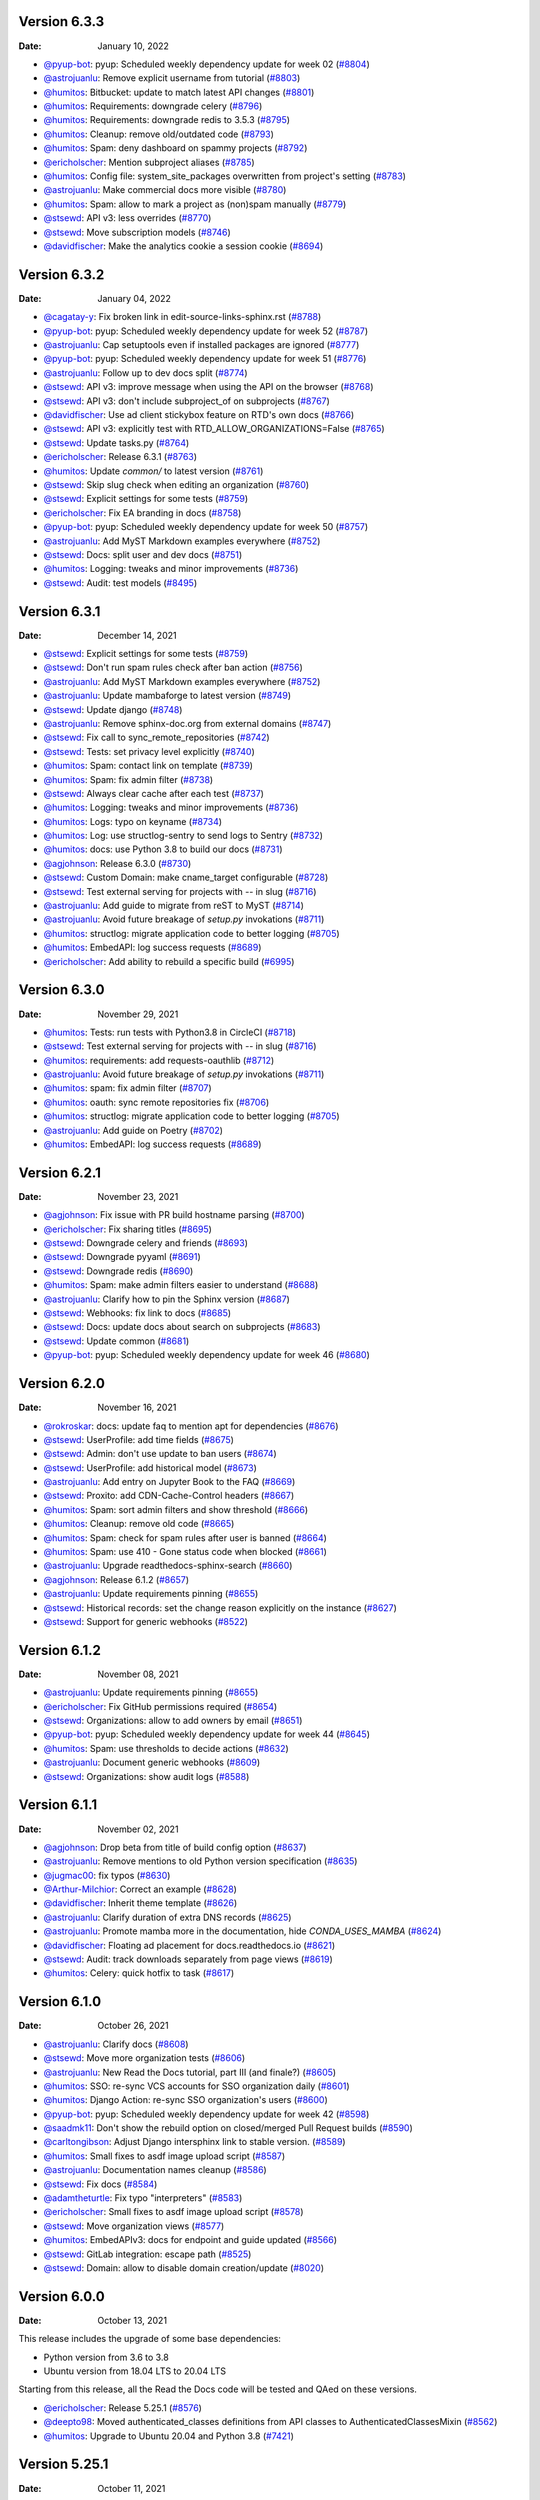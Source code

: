 Version 6.3.3
-------------

:Date: January 10, 2022

* `@pyup-bot <https://github.com/pyup-bot>`__: pyup:  Scheduled weekly dependency update for week 02 (`#8804 <https://github.com/readthedocs/readthedocs.org/pull/8804>`__)
* `@astrojuanlu <https://github.com/astrojuanlu>`__: Remove explicit username from tutorial (`#8803 <https://github.com/readthedocs/readthedocs.org/pull/8803>`__)
* `@humitos <https://github.com/humitos>`__: Bitbucket: update to match latest API changes (`#8801 <https://github.com/readthedocs/readthedocs.org/pull/8801>`__)
* `@humitos <https://github.com/humitos>`__: Requirements: downgrade celery (`#8796 <https://github.com/readthedocs/readthedocs.org/pull/8796>`__)
* `@humitos <https://github.com/humitos>`__: Requirements: downgrade redis to 3.5.3 (`#8795 <https://github.com/readthedocs/readthedocs.org/pull/8795>`__)
* `@humitos <https://github.com/humitos>`__: Cleanup: remove old/outdated code (`#8793 <https://github.com/readthedocs/readthedocs.org/pull/8793>`__)
* `@humitos <https://github.com/humitos>`__: Spam: deny dashboard on spammy projects (`#8792 <https://github.com/readthedocs/readthedocs.org/pull/8792>`__)
* `@ericholscher <https://github.com/ericholscher>`__: Mention subproject aliases (`#8785 <https://github.com/readthedocs/readthedocs.org/pull/8785>`__)
* `@humitos <https://github.com/humitos>`__: Config file: system_site_packages overwritten from project's setting (`#8783 <https://github.com/readthedocs/readthedocs.org/pull/8783>`__)
* `@astrojuanlu <https://github.com/astrojuanlu>`__: Make commercial docs more visible (`#8780 <https://github.com/readthedocs/readthedocs.org/pull/8780>`__)
* `@humitos <https://github.com/humitos>`__: Spam: allow to mark a project as (non)spam manually (`#8779 <https://github.com/readthedocs/readthedocs.org/pull/8779>`__)
* `@stsewd <https://github.com/stsewd>`__: API v3: less overrides (`#8770 <https://github.com/readthedocs/readthedocs.org/pull/8770>`__)
* `@stsewd <https://github.com/stsewd>`__: Move subscription models (`#8746 <https://github.com/readthedocs/readthedocs.org/pull/8746>`__)
* `@davidfischer <https://github.com/davidfischer>`__: Make the analytics cookie a session cookie (`#8694 <https://github.com/readthedocs/readthedocs.org/pull/8694>`__)

Version 6.3.2
-------------

:Date: January 04, 2022

* `@cagatay-y <https://github.com/cagatay-y>`__: Fix broken link in edit-source-links-sphinx.rst (`#8788 <https://github.com/readthedocs/readthedocs.org/pull/8788>`__)
* `@pyup-bot <https://github.com/pyup-bot>`__: pyup:  Scheduled weekly dependency update for week 52 (`#8787 <https://github.com/readthedocs/readthedocs.org/pull/8787>`__)
* `@astrojuanlu <https://github.com/astrojuanlu>`__: Cap setuptools even if installed packages are ignored (`#8777 <https://github.com/readthedocs/readthedocs.org/pull/8777>`__)
* `@pyup-bot <https://github.com/pyup-bot>`__: pyup:  Scheduled weekly dependency update for week 51 (`#8776 <https://github.com/readthedocs/readthedocs.org/pull/8776>`__)
* `@astrojuanlu <https://github.com/astrojuanlu>`__: Follow up to dev docs split (`#8774 <https://github.com/readthedocs/readthedocs.org/pull/8774>`__)
* `@stsewd <https://github.com/stsewd>`__: API v3: improve message when using the API on the browser (`#8768 <https://github.com/readthedocs/readthedocs.org/pull/8768>`__)
* `@stsewd <https://github.com/stsewd>`__: API v3: don't include subproject_of on subprojects (`#8767 <https://github.com/readthedocs/readthedocs.org/pull/8767>`__)
* `@davidfischer <https://github.com/davidfischer>`__: Use ad client stickybox feature on RTD's own docs (`#8766 <https://github.com/readthedocs/readthedocs.org/pull/8766>`__)
* `@stsewd <https://github.com/stsewd>`__: API v3: explicitly test with RTD_ALLOW_ORGANIZATIONS=False (`#8765 <https://github.com/readthedocs/readthedocs.org/pull/8765>`__)
* `@stsewd <https://github.com/stsewd>`__: Update tasks.py (`#8764 <https://github.com/readthedocs/readthedocs.org/pull/8764>`__)
* `@ericholscher <https://github.com/ericholscher>`__: Release 6.3.1 (`#8763 <https://github.com/readthedocs/readthedocs.org/pull/8763>`__)
* `@humitos <https://github.com/humitos>`__: Update `common/` to latest version (`#8761 <https://github.com/readthedocs/readthedocs.org/pull/8761>`__)
* `@stsewd <https://github.com/stsewd>`__: Skip slug check when editing an organization (`#8760 <https://github.com/readthedocs/readthedocs.org/pull/8760>`__)
* `@stsewd <https://github.com/stsewd>`__: Explicit settings for some tests (`#8759 <https://github.com/readthedocs/readthedocs.org/pull/8759>`__)
* `@ericholscher <https://github.com/ericholscher>`__: Fix EA branding in docs (`#8758 <https://github.com/readthedocs/readthedocs.org/pull/8758>`__)
* `@pyup-bot <https://github.com/pyup-bot>`__: pyup:  Scheduled weekly dependency update for week 50 (`#8757 <https://github.com/readthedocs/readthedocs.org/pull/8757>`__)
* `@astrojuanlu <https://github.com/astrojuanlu>`__: Add MyST Markdown examples everywhere (`#8752 <https://github.com/readthedocs/readthedocs.org/pull/8752>`__)
* `@stsewd <https://github.com/stsewd>`__: Docs: split user and dev docs (`#8751 <https://github.com/readthedocs/readthedocs.org/pull/8751>`__)
* `@humitos <https://github.com/humitos>`__: Logging: tweaks and minor improvements (`#8736 <https://github.com/readthedocs/readthedocs.org/pull/8736>`__)
* `@stsewd <https://github.com/stsewd>`__: Audit: test models (`#8495 <https://github.com/readthedocs/readthedocs.org/pull/8495>`__)

Version 6.3.1
-------------

:Date: December 14, 2021

* `@stsewd <https://github.com/stsewd>`__: Explicit settings for some tests (`#8759 <https://github.com/readthedocs/readthedocs.org/pull/8759>`__)
* `@stsewd <https://github.com/stsewd>`__: Don't run spam rules check after ban action (`#8756 <https://github.com/readthedocs/readthedocs.org/pull/8756>`__)
* `@astrojuanlu <https://github.com/astrojuanlu>`__: Add MyST Markdown examples everywhere (`#8752 <https://github.com/readthedocs/readthedocs.org/pull/8752>`__)
* `@astrojuanlu <https://github.com/astrojuanlu>`__: Update mambaforge to latest version (`#8749 <https://github.com/readthedocs/readthedocs.org/pull/8749>`__)
* `@stsewd <https://github.com/stsewd>`__: Update django (`#8748 <https://github.com/readthedocs/readthedocs.org/pull/8748>`__)
* `@astrojuanlu <https://github.com/astrojuanlu>`__: Remove sphinx-doc.org from external domains (`#8747 <https://github.com/readthedocs/readthedocs.org/pull/8747>`__)
* `@stsewd <https://github.com/stsewd>`__: Fix call to sync_remote_repositories (`#8742 <https://github.com/readthedocs/readthedocs.org/pull/8742>`__)
* `@stsewd <https://github.com/stsewd>`__: Tests: set privacy level explicitly (`#8740 <https://github.com/readthedocs/readthedocs.org/pull/8740>`__)
* `@humitos <https://github.com/humitos>`__: Spam: contact link on template (`#8739 <https://github.com/readthedocs/readthedocs.org/pull/8739>`__)
* `@humitos <https://github.com/humitos>`__: Spam: fix admin filter (`#8738 <https://github.com/readthedocs/readthedocs.org/pull/8738>`__)
* `@stsewd <https://github.com/stsewd>`__: Always clear cache after each test (`#8737 <https://github.com/readthedocs/readthedocs.org/pull/8737>`__)
* `@humitos <https://github.com/humitos>`__: Logging: tweaks and minor improvements (`#8736 <https://github.com/readthedocs/readthedocs.org/pull/8736>`__)
* `@humitos <https://github.com/humitos>`__: Logs: typo on keyname (`#8734 <https://github.com/readthedocs/readthedocs.org/pull/8734>`__)
* `@humitos <https://github.com/humitos>`__: Log: use structlog-sentry to send logs to Sentry (`#8732 <https://github.com/readthedocs/readthedocs.org/pull/8732>`__)
* `@humitos <https://github.com/humitos>`__: docs: use Python 3.8 to build our docs (`#8731 <https://github.com/readthedocs/readthedocs.org/pull/8731>`__)
* `@agjohnson <https://github.com/agjohnson>`__: Release 6.3.0 (`#8730 <https://github.com/readthedocs/readthedocs.org/pull/8730>`__)
* `@stsewd <https://github.com/stsewd>`__: Custom Domain: make cname_target configurable (`#8728 <https://github.com/readthedocs/readthedocs.org/pull/8728>`__)
* `@stsewd <https://github.com/stsewd>`__: Test external serving for projects with `--` in slug (`#8716 <https://github.com/readthedocs/readthedocs.org/pull/8716>`__)
* `@astrojuanlu <https://github.com/astrojuanlu>`__: Add guide to migrate from reST to MyST (`#8714 <https://github.com/readthedocs/readthedocs.org/pull/8714>`__)
* `@astrojuanlu <https://github.com/astrojuanlu>`__: Avoid future breakage of `setup.py` invokations (`#8711 <https://github.com/readthedocs/readthedocs.org/pull/8711>`__)
* `@humitos <https://github.com/humitos>`__: structlog: migrate application code to better logging (`#8705 <https://github.com/readthedocs/readthedocs.org/pull/8705>`__)
* `@humitos <https://github.com/humitos>`__: EmbedAPI: log success requests (`#8689 <https://github.com/readthedocs/readthedocs.org/pull/8689>`__)
* `@ericholscher <https://github.com/ericholscher>`__: Add ability to rebuild a specific build (`#6995 <https://github.com/readthedocs/readthedocs.org/pull/6995>`__)

Version 6.3.0
-------------

:Date: November 29, 2021

* `@humitos <https://github.com/humitos>`__: Tests: run tests with Python3.8 in CircleCI (`#8718 <https://github.com/readthedocs/readthedocs.org/pull/8718>`__)
* `@stsewd <https://github.com/stsewd>`__: Test external serving for projects with `--` in slug (`#8716 <https://github.com/readthedocs/readthedocs.org/pull/8716>`__)
* `@humitos <https://github.com/humitos>`__: requirements: add requests-oauthlib (`#8712 <https://github.com/readthedocs/readthedocs.org/pull/8712>`__)
* `@astrojuanlu <https://github.com/astrojuanlu>`__: Avoid future breakage of `setup.py` invokations (`#8711 <https://github.com/readthedocs/readthedocs.org/pull/8711>`__)
* `@humitos <https://github.com/humitos>`__: spam: fix admin filter (`#8707 <https://github.com/readthedocs/readthedocs.org/pull/8707>`__)
* `@humitos <https://github.com/humitos>`__: oauth: sync remote repositories fix (`#8706 <https://github.com/readthedocs/readthedocs.org/pull/8706>`__)
* `@humitos <https://github.com/humitos>`__: structlog: migrate application code to better logging (`#8705 <https://github.com/readthedocs/readthedocs.org/pull/8705>`__)
* `@astrojuanlu <https://github.com/astrojuanlu>`__: Add guide on Poetry (`#8702 <https://github.com/readthedocs/readthedocs.org/pull/8702>`__)
* `@humitos <https://github.com/humitos>`__: EmbedAPI: log success requests (`#8689 <https://github.com/readthedocs/readthedocs.org/pull/8689>`__)

Version 6.2.1
-------------

:Date: November 23, 2021

* `@agjohnson <https://github.com/agjohnson>`__: Fix issue with PR build hostname parsing (`#8700 <https://github.com/readthedocs/readthedocs.org/pull/8700>`__)
* `@ericholscher <https://github.com/ericholscher>`__: Fix sharing titles (`#8695 <https://github.com/readthedocs/readthedocs.org/pull/8695>`__)
* `@stsewd <https://github.com/stsewd>`__: Downgrade celery and friends (`#8693 <https://github.com/readthedocs/readthedocs.org/pull/8693>`__)
* `@stsewd <https://github.com/stsewd>`__: Downgrade pyyaml (`#8691 <https://github.com/readthedocs/readthedocs.org/pull/8691>`__)
* `@stsewd <https://github.com/stsewd>`__: Downgrade redis (`#8690 <https://github.com/readthedocs/readthedocs.org/pull/8690>`__)
* `@humitos <https://github.com/humitos>`__: Spam: make admin filters easier to understand (`#8688 <https://github.com/readthedocs/readthedocs.org/pull/8688>`__)
* `@astrojuanlu <https://github.com/astrojuanlu>`__: Clarify how to pin the Sphinx version (`#8687 <https://github.com/readthedocs/readthedocs.org/pull/8687>`__)
* `@stsewd <https://github.com/stsewd>`__: Webhooks: fix link to docs (`#8685 <https://github.com/readthedocs/readthedocs.org/pull/8685>`__)
* `@stsewd <https://github.com/stsewd>`__: Docs: update docs about search on subprojects (`#8683 <https://github.com/readthedocs/readthedocs.org/pull/8683>`__)
* `@stsewd <https://github.com/stsewd>`__: Update common (`#8681 <https://github.com/readthedocs/readthedocs.org/pull/8681>`__)
* `@pyup-bot <https://github.com/pyup-bot>`__: pyup:  Scheduled weekly dependency update for week 46 (`#8680 <https://github.com/readthedocs/readthedocs.org/pull/8680>`__)

Version 6.2.0
-------------

:Date: November 16, 2021

* `@rokroskar <https://github.com/rokroskar>`__: docs: update faq to mention apt for dependencies (`#8676 <https://github.com/readthedocs/readthedocs.org/pull/8676>`__)
* `@stsewd <https://github.com/stsewd>`__: UserProfile: add time fields (`#8675 <https://github.com/readthedocs/readthedocs.org/pull/8675>`__)
* `@stsewd <https://github.com/stsewd>`__: Admin: don't use update to ban users (`#8674 <https://github.com/readthedocs/readthedocs.org/pull/8674>`__)
* `@stsewd <https://github.com/stsewd>`__: UserProfile: add historical model (`#8673 <https://github.com/readthedocs/readthedocs.org/pull/8673>`__)
* `@astrojuanlu <https://github.com/astrojuanlu>`__: Add entry on Jupyter Book to the FAQ (`#8669 <https://github.com/readthedocs/readthedocs.org/pull/8669>`__)
* `@stsewd <https://github.com/stsewd>`__: Proxito: add CDN-Cache-Control headers (`#8667 <https://github.com/readthedocs/readthedocs.org/pull/8667>`__)
* `@humitos <https://github.com/humitos>`__: Spam: sort admin filters and show threshold (`#8666 <https://github.com/readthedocs/readthedocs.org/pull/8666>`__)
* `@humitos <https://github.com/humitos>`__: Cleanup: remove old code (`#8665 <https://github.com/readthedocs/readthedocs.org/pull/8665>`__)
* `@humitos <https://github.com/humitos>`__: Spam: check for spam rules after user is banned (`#8664 <https://github.com/readthedocs/readthedocs.org/pull/8664>`__)
* `@humitos <https://github.com/humitos>`__: Spam: use 410 - Gone status code when blocked (`#8661 <https://github.com/readthedocs/readthedocs.org/pull/8661>`__)
* `@astrojuanlu <https://github.com/astrojuanlu>`__: Upgrade readthedocs-sphinx-search (`#8660 <https://github.com/readthedocs/readthedocs.org/pull/8660>`__)
* `@agjohnson <https://github.com/agjohnson>`__: Release 6.1.2 (`#8657 <https://github.com/readthedocs/readthedocs.org/pull/8657>`__)
* `@astrojuanlu <https://github.com/astrojuanlu>`__: Update requirements pinning (`#8655 <https://github.com/readthedocs/readthedocs.org/pull/8655>`__)
* `@stsewd <https://github.com/stsewd>`__: Historical records: set the change reason explicitly on the instance (`#8627 <https://github.com/readthedocs/readthedocs.org/pull/8627>`__)
* `@stsewd <https://github.com/stsewd>`__: Support for generic webhooks (`#8522 <https://github.com/readthedocs/readthedocs.org/pull/8522>`__)

Version 6.1.2
-------------

:Date: November 08, 2021

* `@astrojuanlu <https://github.com/astrojuanlu>`__: Update requirements pinning (`#8655 <https://github.com/readthedocs/readthedocs.org/pull/8655>`__)
* `@ericholscher <https://github.com/ericholscher>`__: Fix GitHub permissions required (`#8654 <https://github.com/readthedocs/readthedocs.org/pull/8654>`__)
* `@stsewd <https://github.com/stsewd>`__: Organizations: allow to add owners by email (`#8651 <https://github.com/readthedocs/readthedocs.org/pull/8651>`__)
* `@pyup-bot <https://github.com/pyup-bot>`__: pyup:  Scheduled weekly dependency update for week 44 (`#8645 <https://github.com/readthedocs/readthedocs.org/pull/8645>`__)
* `@humitos <https://github.com/humitos>`__: Spam: use thresholds to decide actions (`#8632 <https://github.com/readthedocs/readthedocs.org/pull/8632>`__)
* `@astrojuanlu <https://github.com/astrojuanlu>`__: Document generic webhooks (`#8609 <https://github.com/readthedocs/readthedocs.org/pull/8609>`__)
* `@stsewd <https://github.com/stsewd>`__: Organizations: show audit logs (`#8588 <https://github.com/readthedocs/readthedocs.org/pull/8588>`__)

Version 6.1.1
-------------

:Date: November 02, 2021

* `@agjohnson <https://github.com/agjohnson>`__: Drop beta from title of build config option (`#8637 <https://github.com/readthedocs/readthedocs.org/pull/8637>`__)
* `@astrojuanlu <https://github.com/astrojuanlu>`__: Remove mentions to old Python version specification (`#8635 <https://github.com/readthedocs/readthedocs.org/pull/8635>`__)
* `@jugmac00 <https://github.com/jugmac00>`__: fix typos (`#8630 <https://github.com/readthedocs/readthedocs.org/pull/8630>`__)
* `@Arthur-Milchior <https://github.com/Arthur-Milchior>`__: Correct an example (`#8628 <https://github.com/readthedocs/readthedocs.org/pull/8628>`__)
* `@davidfischer <https://github.com/davidfischer>`__: Inherit theme template (`#8626 <https://github.com/readthedocs/readthedocs.org/pull/8626>`__)
* `@astrojuanlu <https://github.com/astrojuanlu>`__: Clarify duration of extra DNS records (`#8625 <https://github.com/readthedocs/readthedocs.org/pull/8625>`__)
* `@astrojuanlu <https://github.com/astrojuanlu>`__: Promote mamba more in the documentation, hide `CONDA_USES_MAMBA` (`#8624 <https://github.com/readthedocs/readthedocs.org/pull/8624>`__)
* `@davidfischer <https://github.com/davidfischer>`__: Floating ad placement for docs.readthedocs.io (`#8621 <https://github.com/readthedocs/readthedocs.org/pull/8621>`__)
* `@stsewd <https://github.com/stsewd>`__: Audit: track downloads separately from page views (`#8619 <https://github.com/readthedocs/readthedocs.org/pull/8619>`__)
* `@humitos <https://github.com/humitos>`__: Celery: quick hotfix to task (`#8617 <https://github.com/readthedocs/readthedocs.org/pull/8617>`__)

Version 6.1.0
-------------

:Date: October 26, 2021

* `@astrojuanlu <https://github.com/astrojuanlu>`__: Clarify docs (`#8608 <https://github.com/readthedocs/readthedocs.org/pull/8608>`__)
* `@stsewd <https://github.com/stsewd>`__: Move more organization tests (`#8606 <https://github.com/readthedocs/readthedocs.org/pull/8606>`__)
* `@astrojuanlu <https://github.com/astrojuanlu>`__: New Read the Docs tutorial, part III (and finale?) (`#8605 <https://github.com/readthedocs/readthedocs.org/pull/8605>`__)
* `@humitos <https://github.com/humitos>`__: SSO: re-sync VCS accounts for SSO organization daily (`#8601 <https://github.com/readthedocs/readthedocs.org/pull/8601>`__)
* `@humitos <https://github.com/humitos>`__: Django Action: re-sync SSO organization's users (`#8600 <https://github.com/readthedocs/readthedocs.org/pull/8600>`__)
* `@pyup-bot <https://github.com/pyup-bot>`__: pyup:  Scheduled weekly dependency update for week 42 (`#8598 <https://github.com/readthedocs/readthedocs.org/pull/8598>`__)
* `@saadmk11 <https://github.com/saadmk11>`__: Don't show the rebuild option on closed/merged Pull Request builds (`#8590 <https://github.com/readthedocs/readthedocs.org/pull/8590>`__)
* `@carltongibson <https://github.com/carltongibson>`__: Adjust Django intersphinx link to stable version. (`#8589 <https://github.com/readthedocs/readthedocs.org/pull/8589>`__)
* `@humitos <https://github.com/humitos>`__: Small fixes to asdf image upload script (`#8587 <https://github.com/readthedocs/readthedocs.org/pull/8587>`__)
* `@astrojuanlu <https://github.com/astrojuanlu>`__: Documentation names cleanup (`#8586 <https://github.com/readthedocs/readthedocs.org/pull/8586>`__)
* `@stsewd <https://github.com/stsewd>`__: Fix docs (`#8584 <https://github.com/readthedocs/readthedocs.org/pull/8584>`__)
* `@adamtheturtle <https://github.com/adamtheturtle>`__: Fix typo "interpreters" (`#8583 <https://github.com/readthedocs/readthedocs.org/pull/8583>`__)
* `@ericholscher <https://github.com/ericholscher>`__: Small fixes to asdf image upload script (`#8578 <https://github.com/readthedocs/readthedocs.org/pull/8578>`__)
* `@stsewd <https://github.com/stsewd>`__: Move organization views (`#8577 <https://github.com/readthedocs/readthedocs.org/pull/8577>`__)
* `@humitos <https://github.com/humitos>`__: EmbedAPIv3: docs for endpoint and guide updated (`#8566 <https://github.com/readthedocs/readthedocs.org/pull/8566>`__)
* `@stsewd <https://github.com/stsewd>`__: GitLab integration: escape path (`#8525 <https://github.com/readthedocs/readthedocs.org/pull/8525>`__)
* `@stsewd <https://github.com/stsewd>`__: Domain: allow to disable domain creation/update (`#8020 <https://github.com/readthedocs/readthedocs.org/pull/8020>`__)

Version 6.0.0
-------------

:Date: October 13, 2021


This release includes the upgrade of some base dependencies:

- Python version from 3.6 to 3.8 
- Ubuntu version from 18.04 LTS to 20.04 LTS

Starting from this release, all the Read the Docs code will be tested and QAed on these versions.

* `@ericholscher <https://github.com/ericholscher>`__: Release 5.25.1 (`#8576 <https://github.com/readthedocs/readthedocs.org/pull/8576>`__)
* `@deepto98 <https://github.com/deepto98>`__: Moved authenticated_classes definitions from API classes to AuthenticatedClassesMixin (`#8562 <https://github.com/readthedocs/readthedocs.org/pull/8562>`__)
* `@humitos <https://github.com/humitos>`__: Upgrade to Ubuntu 20.04 and Python 3.8 (`#7421 <https://github.com/readthedocs/readthedocs.org/pull/7421>`__)

Version 5.25.1
--------------

:Date: October 11, 2021

* `@astrojuanlu <https://github.com/astrojuanlu>`__: Small fixes (`#8564 <https://github.com/readthedocs/readthedocs.org/pull/8564>`__)
* `@deepto98 <https://github.com/deepto98>`__: Moved authenticated_classes definitions from API classes to AuthenticatedClassesMixin (`#8562 <https://github.com/readthedocs/readthedocs.org/pull/8562>`__)
* `@humitos <https://github.com/humitos>`__: Build: update ca-certificates before cloning (`#8559 <https://github.com/readthedocs/readthedocs.org/pull/8559>`__)
* `@humitos <https://github.com/humitos>`__: Build: support Python 3.10.0 stable release (`#8558 <https://github.com/readthedocs/readthedocs.org/pull/8558>`__)
* `@astrojuanlu <https://github.com/astrojuanlu>`__: Document new `build` specification (`#8547 <https://github.com/readthedocs/readthedocs.org/pull/8547>`__)
* `@astrojuanlu <https://github.com/astrojuanlu>`__: Add checkbox to subscribe new users to newsletter (`#8546 <https://github.com/readthedocs/readthedocs.org/pull/8546>`__)

Version 5.25.0
--------------

:Date: October 05, 2021

* `@humitos <https://github.com/humitos>`__: Docs: comment about how to add a new tool/version for builders (`#8548 <https://github.com/readthedocs/readthedocs.org/pull/8548>`__)
* `@astrojuanlu <https://github.com/astrojuanlu>`__: Add checkbox to subscribe new users to newsletter (`#8546 <https://github.com/readthedocs/readthedocs.org/pull/8546>`__)
* `@humitos <https://github.com/humitos>`__: Build: missing updates from review (`#8544 <https://github.com/readthedocs/readthedocs.org/pull/8544>`__)
* `@humitos <https://github.com/humitos>`__: EmbedAPI: allow CORS for `/api/v3/embed/` (`#8543 <https://github.com/readthedocs/readthedocs.org/pull/8543>`__)
* `@humitos <https://github.com/humitos>`__: Script tools cache: fix environment variables (`#8541 <https://github.com/readthedocs/readthedocs.org/pull/8541>`__)
* `@humitos <https://github.com/humitos>`__: EmbedAPIv3: proxy URLs to be available under `/_/` (`#8540 <https://github.com/readthedocs/readthedocs.org/pull/8540>`__)
* `@humitos <https://github.com/humitos>`__: Docker: use the correct image tag (`#8539 <https://github.com/readthedocs/readthedocs.org/pull/8539>`__)
* `@humitos <https://github.com/humitos>`__: Requirement: ping django-redis-cache to git tag (`#8536 <https://github.com/readthedocs/readthedocs.org/pull/8536>`__)
* `@pyup-bot <https://github.com/pyup-bot>`__: pyup:  Scheduled weekly dependency update for week 39 (`#8531 <https://github.com/readthedocs/readthedocs.org/pull/8531>`__)
* `@astrojuanlu <https://github.com/astrojuanlu>`__: Promote and restructure guides (`#8528 <https://github.com/readthedocs/readthedocs.org/pull/8528>`__)
* `@stsewd <https://github.com/stsewd>`__: Analytics: allow to download all data (`#8498 <https://github.com/readthedocs/readthedocs.org/pull/8498>`__)
* `@stsewd <https://github.com/stsewd>`__: HistoricalRecords: add additional fields (ip and browser) (`#8490 <https://github.com/readthedocs/readthedocs.org/pull/8490>`__)

Version 5.24.0
--------------

:Date: September 28, 2021

* `@humitos <https://github.com/humitos>`__: EmbedAPIv3: updates after QA with sphinx-hoverxref (`#8521 <https://github.com/readthedocs/readthedocs.org/pull/8521>`__)
* `@stsewd <https://github.com/stsewd>`__: Contact users: show progress (`#8518 <https://github.com/readthedocs/readthedocs.org/pull/8518>`__)
* `@stsewd <https://github.com/stsewd>`__: Rename audit retention days setting (`#8517 <https://github.com/readthedocs/readthedocs.org/pull/8517>`__)
* `@stsewd <https://github.com/stsewd>`__: Contact users: make notification sticky (`#8516 <https://github.com/readthedocs/readthedocs.org/pull/8516>`__)
* `@stsewd <https://github.com/stsewd>`__: Contact users: report usernames instead of PK (`#8515 <https://github.com/readthedocs/readthedocs.org/pull/8515>`__)
* `@stsewd <https://github.com/stsewd>`__: Audit: update admin (`#8514 <https://github.com/readthedocs/readthedocs.org/pull/8514>`__)
* `@pyup-bot <https://github.com/pyup-bot>`__: pyup:  Scheduled weekly dependency update for week 38 (`#8510 <https://github.com/readthedocs/readthedocs.org/pull/8510>`__)
* `@stsewd <https://github.com/stsewd>`__: New config for new docker build images (`#8478 <https://github.com/readthedocs/readthedocs.org/pull/8478>`__)
* `@stsewd <https://github.com/stsewd>`__: Audit: expose user security logs (`#8477 <https://github.com/readthedocs/readthedocs.org/pull/8477>`__)
* `@humitos <https://github.com/humitos>`__: Build: use new Docker images from design document (`#8453 <https://github.com/readthedocs/readthedocs.org/pull/8453>`__)
* `@humitos <https://github.com/humitos>`__: Embed APIv3: initial implementation (`#8319 <https://github.com/readthedocs/readthedocs.org/pull/8319>`__)

Version 5.23.6
--------------

:Date: September 20, 2021

* `@astrojuanlu <https://github.com/astrojuanlu>`__: Change newsletter form (`#8509 <https://github.com/readthedocs/readthedocs.org/pull/8509>`__)
* `@stsewd <https://github.com/stsewd>`__: Contact users: Allow to pass additional context to each email (`#8507 <https://github.com/readthedocs/readthedocs.org/pull/8507>`__)
* `@astrojuanlu <https://github.com/astrojuanlu>`__: Update onboarding (`#8504 <https://github.com/readthedocs/readthedocs.org/pull/8504>`__)
* `@astrojuanlu <https://github.com/astrojuanlu>`__: List default installed dependencies (`#8503 <https://github.com/readthedocs/readthedocs.org/pull/8503>`__)
* `@astrojuanlu <https://github.com/astrojuanlu>`__: Clarify that the development installation instructions are for Linux (`#8494 <https://github.com/readthedocs/readthedocs.org/pull/8494>`__)
* `@stsewd <https://github.com/stsewd>`__: Audit: attach organization (`#8491 <https://github.com/readthedocs/readthedocs.org/pull/8491>`__)
* `@astrojuanlu <https://github.com/astrojuanlu>`__: Add virtual env instructions to local installation (`#8488 <https://github.com/readthedocs/readthedocs.org/pull/8488>`__)
* `@humitos <https://github.com/humitos>`__: Requirement: update orjson (`#8487 <https://github.com/readthedocs/readthedocs.org/pull/8487>`__)
* `@humitos <https://github.com/humitos>`__: Release 5.23.5 (`#8486 <https://github.com/readthedocs/readthedocs.org/pull/8486>`__)
* `@astrojuanlu <https://github.com/astrojuanlu>`__: New Read the Docs tutorial, part II (`#8473 <https://github.com/readthedocs/readthedocs.org/pull/8473>`__)

Version 5.23.5
--------------

:Date: September 14, 2021

* `@humitos <https://github.com/humitos>`__: Organization: only mark artifacts cleaned as False if they are True (`#8481 <https://github.com/readthedocs/readthedocs.org/pull/8481>`__)
* `@astrojuanlu <https://github.com/astrojuanlu>`__: Fix link to version states documentation (`#8475 <https://github.com/readthedocs/readthedocs.org/pull/8475>`__)
* `@stsewd <https://github.com/stsewd>`__: OAuth models: increase avatar_url lenght (`#8472 <https://github.com/readthedocs/readthedocs.org/pull/8472>`__)
* `@pzhlkj6612 <https://github.com/pzhlkj6612>`__: Docs: update the links to the dependency management content of setuptools docs (`#8470 <https://github.com/readthedocs/readthedocs.org/pull/8470>`__)
* `@stsewd <https://github.com/stsewd>`__: Permissions: avoid using project.users, use proper permissions instead (`#8458 <https://github.com/readthedocs/readthedocs.org/pull/8458>`__)
* `@humitos <https://github.com/humitos>`__: Docker build images: update design doc (`#8447 <https://github.com/readthedocs/readthedocs.org/pull/8447>`__)
* `@astrojuanlu <https://github.com/astrojuanlu>`__: New Read the Docs tutorial, part I (`#8428 <https://github.com/readthedocs/readthedocs.org/pull/8428>`__)

Version 5.23.4
--------------

:Date: September 07, 2021

* `@pzhlkj6612 <https://github.com/pzhlkj6612>`__: Docs: update the links to the dependency management content of setuptools docs (`#8470 <https://github.com/readthedocs/readthedocs.org/pull/8470>`__)
* `@nienn <https://github.com/nienn>`__: Add custom team img styling (`#8467 <https://github.com/readthedocs/readthedocs.org/pull/8467>`__)
* `@nienn <https://github.com/nienn>`__: Docs: Change "right-click" to "click" (`#8465 <https://github.com/readthedocs/readthedocs.org/pull/8465>`__)
* `@stsewd <https://github.com/stsewd>`__: Permissions: avoid using project.users, use proper permissions instead (`#8458 <https://github.com/readthedocs/readthedocs.org/pull/8458>`__)
* `@stsewd <https://github.com/stsewd>`__: Add templatetag to filter by admin projects (`#8456 <https://github.com/readthedocs/readthedocs.org/pull/8456>`__)
* `@stsewd <https://github.com/stsewd>`__: Support form: don't allow to change the email (`#8455 <https://github.com/readthedocs/readthedocs.org/pull/8455>`__)
* `@stsewd <https://github.com/stsewd>`__: Search: show only results from the current role_name being filtered (`#8454 <https://github.com/readthedocs/readthedocs.org/pull/8454>`__)
* `@pyup-bot <https://github.com/pyup-bot>`__: pyup:  Scheduled weekly dependency update for week 35 (`#8451 <https://github.com/readthedocs/readthedocs.org/pull/8451>`__)
* `@stsewd <https://github.com/stsewd>`__: Update common (`#8449 <https://github.com/readthedocs/readthedocs.org/pull/8449>`__)
* `@stsewd <https://github.com/stsewd>`__: API v3 (subprojects): filter by correct owner/organization (`#8446 <https://github.com/readthedocs/readthedocs.org/pull/8446>`__)
* `@astrojuanlu <https://github.com/astrojuanlu>`__: Rework Team page (`#8441 <https://github.com/readthedocs/readthedocs.org/pull/8441>`__)
* `@mforbes <https://github.com/mforbes>`__: Added note about how to use Anaconda Project. (`#8436 <https://github.com/readthedocs/readthedocs.org/pull/8436>`__)
* `@stsewd <https://github.com/stsewd>`__: Contact users: pass user and domain in the context (`#8430 <https://github.com/readthedocs/readthedocs.org/pull/8430>`__)
* `@astrojuanlu <https://github.com/astrojuanlu>`__: New Read the Docs tutorial, part I (`#8428 <https://github.com/readthedocs/readthedocs.org/pull/8428>`__)
* `@stsewd <https://github.com/stsewd>`__: Footer: remove auth block (`#8397 <https://github.com/readthedocs/readthedocs.org/pull/8397>`__)
* `@stsewd <https://github.com/stsewd>`__: API: fix subprojects creation when organizaions are enabled (`#8393 <https://github.com/readthedocs/readthedocs.org/pull/8393>`__)
* `@stsewd <https://github.com/stsewd>`__: QuerySets: remove unused overrides (`#8299 <https://github.com/readthedocs/readthedocs.org/pull/8299>`__)
* `@stsewd <https://github.com/stsewd>`__: QuerySets: filter permissions by organizations (`#8298 <https://github.com/readthedocs/readthedocs.org/pull/8298>`__)

Version 5.23.3
--------------

:Date: August 30, 2021

* `@stsewd <https://github.com/stsewd>`__: Update common (`#8449 <https://github.com/readthedocs/readthedocs.org/pull/8449>`__)
* `@stsewd <https://github.com/stsewd>`__: Upgrade ES to 7.14.0 (`#8448 <https://github.com/readthedocs/readthedocs.org/pull/8448>`__)
* `@humitos <https://github.com/humitos>`__: Docs: typo in tutorial (`#8442 <https://github.com/readthedocs/readthedocs.org/pull/8442>`__)
* `@astrojuanlu <https://github.com/astrojuanlu>`__: Docs miscellaneous enhancements (`#8440 <https://github.com/readthedocs/readthedocs.org/pull/8440>`__)
* `@astrojuanlu <https://github.com/astrojuanlu>`__: New Read the Docs tutorial, part I (`#8428 <https://github.com/readthedocs/readthedocs.org/pull/8428>`__)
* `@humitos <https://github.com/humitos>`__: Track organization artifacts cleanup (`#8418 <https://github.com/readthedocs/readthedocs.org/pull/8418>`__)

Version 5.23.2
--------------

:Date: August 24, 2021

* `@astrojuanlu <https://github.com/astrojuanlu>`__: Add MyST (Markdown) examples to "cross referencing with Sphinx" guide (`#8437 <https://github.com/readthedocs/readthedocs.org/pull/8437>`__)
* `@saadmk11 <https://github.com/saadmk11>`__: Added Search and Filters for `RemoteRepository` and `RemoteOrganization` admin list page (`#8431 <https://github.com/readthedocs/readthedocs.org/pull/8431>`__)
* `@agjohnson <https://github.com/agjohnson>`__: Try out codeowners (`#8429 <https://github.com/readthedocs/readthedocs.org/pull/8429>`__)
* `@humitos <https://github.com/humitos>`__: Proxito: do not log response header for each custom domain request (`#8427 <https://github.com/readthedocs/readthedocs.org/pull/8427>`__)
* `@cclauss <https://github.com/cclauss>`__: Fix undefined names (`#8425 <https://github.com/readthedocs/readthedocs.org/pull/8425>`__)
* `@stsewd <https://github.com/stsewd>`__: Allow cookies from cross site requests to avoid problems with iframes (`#8422 <https://github.com/readthedocs/readthedocs.org/pull/8422>`__)
* `@cclauss <https://github.com/cclauss>`__: Finish codespell -- Concludes #8409 (`#8421 <https://github.com/readthedocs/readthedocs.org/pull/8421>`__)
* `@cclauss <https://github.com/cclauss>`__: codespell CHANGELOG.rst (`#8420 <https://github.com/readthedocs/readthedocs.org/pull/8420>`__)
* `@cclauss <https://github.com/cclauss>`__: codespell part 2 - Continues #8409 (`#8419 <https://github.com/readthedocs/readthedocs.org/pull/8419>`__)
* `@ericholscher <https://github.com/ericholscher>`__: Don't filter on large items in the auditing sidebar. (`#8417 <https://github.com/readthedocs/readthedocs.org/pull/8417>`__)
* `@astrojuanlu <https://github.com/astrojuanlu>`__: Fix YAML extension (`#8416 <https://github.com/readthedocs/readthedocs.org/pull/8416>`__)
* `@ericholscher <https://github.com/ericholscher>`__: Release 5.23.1 (`#8415 <https://github.com/readthedocs/readthedocs.org/pull/8415>`__)
* `@stsewd <https://github.com/stsewd>`__: Audit: attach project from the request if available (`#8414 <https://github.com/readthedocs/readthedocs.org/pull/8414>`__)
* `@stsewd <https://github.com/stsewd>`__: Docs: update logout button image (`#8413 <https://github.com/readthedocs/readthedocs.org/pull/8413>`__)
* `@pyup-bot <https://github.com/pyup-bot>`__: pyup:  Scheduled weekly dependency update for week 33 (`#8411 <https://github.com/readthedocs/readthedocs.org/pull/8411>`__)
* `@cclauss <https://github.com/cclauss>`__: Fix typos discovered by codespell in /docs (`#8409 <https://github.com/readthedocs/readthedocs.org/pull/8409>`__)
* `@stsewd <https://github.com/stsewd>`__: Support: update contact information via Front webhook (`#8406 <https://github.com/readthedocs/readthedocs.org/pull/8406>`__)
* `@stsewd <https://github.com/stsewd>`__: Docs: environment variables (`#8390 <https://github.com/readthedocs/readthedocs.org/pull/8390>`__)
* `@stsewd <https://github.com/stsewd>`__: Allow users to remove themselves from a project (`#8384 <https://github.com/readthedocs/readthedocs.org/pull/8384>`__)
* `@stsewd <https://github.com/stsewd>`__: Docs: document how to terminate a session (`#8286 <https://github.com/readthedocs/readthedocs.org/pull/8286>`__)

Version 5.23.1
--------------

:Date: August 16, 2021

* `@cclauss <https://github.com/cclauss>`__: Fix typos discovered by codespell in /docs (`#8409 <https://github.com/readthedocs/readthedocs.org/pull/8409>`__)
* `@stsewd <https://github.com/stsewd>`__: Audit: use analytics' get_client_ip (`#8404 <https://github.com/readthedocs/readthedocs.org/pull/8404>`__)
* `@steko <https://github.com/steko>`__: Add documentation about webhooks for Gitea (`#8402 <https://github.com/readthedocs/readthedocs.org/pull/8402>`__)
* `@ericholscher <https://github.com/ericholscher>`__: Add CSP header to the domain options (`#8388 <https://github.com/readthedocs/readthedocs.org/pull/8388>`__)
* `@stsewd <https://github.com/stsewd>`__: Cookies: set samesite: `Lax` by default (`#8304 <https://github.com/readthedocs/readthedocs.org/pull/8304>`__)
* `@stsewd <https://github.com/stsewd>`__: Docs: document how to terminate a session (`#8286 <https://github.com/readthedocs/readthedocs.org/pull/8286>`__)
* `@stsewd <https://github.com/stsewd>`__: Docs: update sharing (`#8239 <https://github.com/readthedocs/readthedocs.org/pull/8239>`__)

Version 5.23.0
--------------

:Date: August 09, 2021

* `@ericholscher <https://github.com/ericholscher>`__: Only call analytics tracking of flyout when analytics are enabled (`#8398 <https://github.com/readthedocs/readthedocs.org/pull/8398>`__)
* `@pyup-bot <https://github.com/pyup-bot>`__: pyup:  Scheduled weekly dependency update for week 31 (`#8385 <https://github.com/readthedocs/readthedocs.org/pull/8385>`__)
* `@stsewd <https://github.com/stsewd>`__: Audit: track user events (`#8379 <https://github.com/readthedocs/readthedocs.org/pull/8379>`__)
* `@stsewd <https://github.com/stsewd>`__: Cookies: set samesite: `Lax` by default (`#8304 <https://github.com/readthedocs/readthedocs.org/pull/8304>`__)
* `@stsewd <https://github.com/stsewd>`__: Docs: update sharing (`#8239 <https://github.com/readthedocs/readthedocs.org/pull/8239>`__)
* `@DetectedStorm <https://github.com/DetectedStorm>`__: Update LICENSE (`#5125 <https://github.com/readthedocs/readthedocs.org/pull/5125>`__)

Version 5.22.0
--------------

:Date: August 02, 2021

* `@pzhlkj6612 <https://github.com/pzhlkj6612>`__: Docs: fix typo in versions.rst: -> need (`#8383 <https://github.com/readthedocs/readthedocs.org/pull/8383>`__)
* `@ericholscher <https://github.com/ericholscher>`__: Remove clickjacking middleware for proxito (`#8378 <https://github.com/readthedocs/readthedocs.org/pull/8378>`__)
* `@stsewd <https://github.com/stsewd>`__: Config file: use string for python.version (`#8372 <https://github.com/readthedocs/readthedocs.org/pull/8372>`__)
* `@humitos <https://github.com/humitos>`__: Add support for Python3.10 on `testing` Docker image (`#8328 <https://github.com/readthedocs/readthedocs.org/pull/8328>`__)
* `@stsewd <https://github.com/stsewd>`__: Analytics: don't fail if the page was created in another request (`#8310 <https://github.com/readthedocs/readthedocs.org/pull/8310>`__)

Version 5.21.0
--------------

:Date: July 27, 2021

* `@stsewd <https://github.com/stsewd>`__: Fix migrations (`#8373 <https://github.com/readthedocs/readthedocs.org/pull/8373>`__)
* `@ericholscher <https://github.com/ericholscher>`__: Build out the MyST section of the getting started (`#8371 <https://github.com/readthedocs/readthedocs.org/pull/8371>`__)
* `@stsewd <https://github.com/stsewd>`__: Fix tasks (`#8370 <https://github.com/readthedocs/readthedocs.org/pull/8370>`__)
* `@astrojuanlu <https://github.com/astrojuanlu>`__: Update common (`#8368 <https://github.com/readthedocs/readthedocs.org/pull/8368>`__)
* `@astrojuanlu <https://github.com/astrojuanlu>`__: Redirect users to appropriate support channels using template chooser (`#8366 <https://github.com/readthedocs/readthedocs.org/pull/8366>`__)
* `@humitos <https://github.com/humitos>`__: Proxito: return user-defined HTTP headers on custom domains (`#8360 <https://github.com/readthedocs/readthedocs.org/pull/8360>`__)
* `@ericholscher <https://github.com/ericholscher>`__: Release 5.20.3 (`#8356 <https://github.com/readthedocs/readthedocs.org/pull/8356>`__)
* `@stsewd <https://github.com/stsewd>`__: Track model changes with django-simple-history (`#8355 <https://github.com/readthedocs/readthedocs.org/pull/8355>`__)
* `@stsewd <https://github.com/stsewd>`__: SSO: move models (`#8330 <https://github.com/readthedocs/readthedocs.org/pull/8330>`__)

Version 5.20.3
--------------

:Date: July 19, 2021

* `@Nkarnaud <https://github.com/Nkarnaud>`__: change vieweable to viewable on  home page: issue#8346 (`#8351 <https://github.com/readthedocs/readthedocs.org/pull/8351>`__)
* `@stsewd <https://github.com/stsewd>`__: Builds: don't record git rev-parse command (`#8348 <https://github.com/readthedocs/readthedocs.org/pull/8348>`__)
* `@stsewd <https://github.com/stsewd>`__: UI: allow to close notifications (`#8345 <https://github.com/readthedocs/readthedocs.org/pull/8345>`__)
* `@stsewd <https://github.com/stsewd>`__: Use email from DEFAULT_FROM_EMAIL to contact users (`#8344 <https://github.com/readthedocs/readthedocs.org/pull/8344>`__)
* `@stsewd <https://github.com/stsewd>`__: Downgrade taggit (`#8342 <https://github.com/readthedocs/readthedocs.org/pull/8342>`__)
* `@stsewd <https://github.com/stsewd>`__: Dont mutate env vars outside the BuildEnv classes (`#8340 <https://github.com/readthedocs/readthedocs.org/pull/8340>`__)
* `@stsewd <https://github.com/stsewd>`__: Guides: how to import a private project using an ssh key (`#8336 <https://github.com/readthedocs/readthedocs.org/pull/8336>`__)

Version 5.20.2
--------------

:Date: July 13, 2021

* `@humitos <https://github.com/humitos>`__: psycopg2: pin to a compatible version with Django 2.2 (`#8335 <https://github.com/readthedocs/readthedocs.org/pull/8335>`__)
* `@stsewd <https://github.com/stsewd>`__: Contact owners: use correct organization to filter (`#8325 <https://github.com/readthedocs/readthedocs.org/pull/8325>`__)
* `@humitos <https://github.com/humitos>`__: Design doc: fix render api endpoints (`#8320 <https://github.com/readthedocs/readthedocs.org/pull/8320>`__)
* `@pyup-bot <https://github.com/pyup-bot>`__: pyup:  Scheduled weekly dependency update for week 27 (`#8317 <https://github.com/readthedocs/readthedocs.org/pull/8317>`__)
* `@mongolsteppe <https://github.com/mongolsteppe>`__: Fixing minor error (`#8313 <https://github.com/readthedocs/readthedocs.org/pull/8313>`__)
* `@stsewd <https://github.com/stsewd>`__: Build: remove after_vcs signal (`#8311 <https://github.com/readthedocs/readthedocs.org/pull/8311>`__)
* `@The-Compiler <https://github.com/The-Compiler>`__: Add link to redirect docs (`#8308 <https://github.com/readthedocs/readthedocs.org/pull/8308>`__)
* `@ericholscher <https://github.com/ericholscher>`__: Add docs about setting up permissions for GH apps & orgs (`#8305 <https://github.com/readthedocs/readthedocs.org/pull/8305>`__)
* `@stsewd <https://github.com/stsewd>`__: Schema: fix version type (`#8303 <https://github.com/readthedocs/readthedocs.org/pull/8303>`__)
* `@stsewd <https://github.com/stsewd>`__: Slugify: don't generate slugs with trailing `-` (`#8302 <https://github.com/readthedocs/readthedocs.org/pull/8302>`__)
* `@ericholscher <https://github.com/ericholscher>`__: Increase guide depth (`#8300 <https://github.com/readthedocs/readthedocs.org/pull/8300>`__)
* `@humitos <https://github.com/humitos>`__: autoscaling: remove app autoscaling tasks (`#8297 <https://github.com/readthedocs/readthedocs.org/pull/8297>`__)
* `@humitos <https://github.com/humitos>`__: PR build status: re-try up to 3 times if it fails for some reason (`#8296 <https://github.com/readthedocs/readthedocs.org/pull/8296>`__)
* `@SethFalco <https://github.com/SethFalco>`__: feat: add json schema (`#8294 <https://github.com/readthedocs/readthedocs.org/pull/8294>`__)
* `@pyup-bot <https://github.com/pyup-bot>`__: pyup:  Scheduled weekly dependency update for week 26 (`#8293 <https://github.com/readthedocs/readthedocs.org/pull/8293>`__)
* `@stsewd <https://github.com/stsewd>`__: Organizations: validate that a correct slug is generated (`#8292 <https://github.com/readthedocs/readthedocs.org/pull/8292>`__)
* `@stsewd <https://github.com/stsewd>`__: Footer: remove unused context vars (`#8285 <https://github.com/readthedocs/readthedocs.org/pull/8285>`__)
* `@astrojuanlu <https://github.com/astrojuanlu>`__: Add new guide about Jupyter in Sphinx (`#8283 <https://github.com/readthedocs/readthedocs.org/pull/8283>`__)
* `@humitos <https://github.com/humitos>`__: oauth webhook: check the `Project` has a `RemoteRepository` (`#8282 <https://github.com/readthedocs/readthedocs.org/pull/8282>`__)
* `@stsewd <https://github.com/stsewd>`__: Allow to email users from a management command (`#8243 <https://github.com/readthedocs/readthedocs.org/pull/8243>`__)
* `@humitos <https://github.com/humitos>`__: Design doc: Embed APIv3 (`#8222 <https://github.com/readthedocs/readthedocs.org/pull/8222>`__)
* `@astrojuanlu <https://github.com/astrojuanlu>`__: Add proposal for new Sphinx and RTD tutorials (`#8106 <https://github.com/readthedocs/readthedocs.org/pull/8106>`__)
* `@stsewd <https://github.com/stsewd>`__: Allow to change the privacy level of external versions (`#7825 <https://github.com/readthedocs/readthedocs.org/pull/7825>`__)
* `@stsewd <https://github.com/stsewd>`__: Add tests for remove index files (`#6381 <https://github.com/readthedocs/readthedocs.org/pull/6381>`__)

Version 5.20.1
--------------

:Date: June 28, 2021

* `@stsewd <https://github.com/stsewd>`__: Organizations: validate that a correct slug is generated (`#8292 <https://github.com/readthedocs/readthedocs.org/pull/8292>`__)
* `@stsewd <https://github.com/stsewd>`__: Footer: remove unused context vars (`#8285 <https://github.com/readthedocs/readthedocs.org/pull/8285>`__)
* `@stsewd <https://github.com/stsewd>`__: Search: remove additional fields (`#8284 <https://github.com/readthedocs/readthedocs.org/pull/8284>`__)
* `@humitos <https://github.com/humitos>`__: oauth webhook: check the `Project` has a `RemoteRepository` (`#8282 <https://github.com/readthedocs/readthedocs.org/pull/8282>`__)
* `@stsewd <https://github.com/stsewd>`__: Search: small improvements (`#8276 <https://github.com/readthedocs/readthedocs.org/pull/8276>`__)
* `@stsewd <https://github.com/stsewd>`__: Search: ask for confirmation when running reindex_elasticsearch (`#8275 <https://github.com/readthedocs/readthedocs.org/pull/8275>`__)
* `@saadmk11 <https://github.com/saadmk11>`__: Hit Elasticsearch only once for each search query through the APIv2 (`#8228 <https://github.com/readthedocs/readthedocs.org/pull/8228>`__)
* `@humitos <https://github.com/humitos>`__: Design doc: Embed APIv3 (`#8222 <https://github.com/readthedocs/readthedocs.org/pull/8222>`__)
* `@stsewd <https://github.com/stsewd>`__: QuerySets: remove include_all (`#8212 <https://github.com/readthedocs/readthedocs.org/pull/8212>`__)
* `@astrojuanlu <https://github.com/astrojuanlu>`__: Add proposal for new Sphinx and RTD tutorials (`#8106 <https://github.com/readthedocs/readthedocs.org/pull/8106>`__)
* `@stsewd <https://github.com/stsewd>`__: Add tests for remove index files (`#6381 <https://github.com/readthedocs/readthedocs.org/pull/6381>`__)

Version 5.20.0
--------------

:Date: June 22, 2021

* `@humitos <https://github.com/humitos>`__: Migration: fix RemoteRepository - Project data migration (`#8271 <https://github.com/readthedocs/readthedocs.org/pull/8271>`__)
* `@ericholscher <https://github.com/ericholscher>`__: Release 5.19.0 (`#8266 <https://github.com/readthedocs/readthedocs.org/pull/8266>`__)
* `@humitos <https://github.com/humitos>`__: Sync RemoteRepository for external collaborators (`#8265 <https://github.com/readthedocs/readthedocs.org/pull/8265>`__)
* `@stsewd <https://github.com/stsewd>`__: Git: don't expand envvars in Gitpython (`#8263 <https://github.com/readthedocs/readthedocs.org/pull/8263>`__)
* `@pyup-bot <https://github.com/pyup-bot>`__: pyup:  Scheduled weekly dependency update for week 24 (`#8262 <https://github.com/readthedocs/readthedocs.org/pull/8262>`__)
* `@stsewd <https://github.com/stsewd>`__: Builds: check for nonexistent object (`#8261 <https://github.com/readthedocs/readthedocs.org/pull/8261>`__)
* `@humitos <https://github.com/humitos>`__: Make `Project -> ForeignKey -> RemoteRepository` (`#8259 <https://github.com/readthedocs/readthedocs.org/pull/8259>`__)
* `@agjohnson <https://github.com/agjohnson>`__: Add basic security policy (`#8254 <https://github.com/readthedocs/readthedocs.org/pull/8254>`__)
* `@stsewd <https://github.com/stsewd>`__: Search: remove workaround for subprojects (`#8211 <https://github.com/readthedocs/readthedocs.org/pull/8211>`__)
* `@stsewd <https://github.com/stsewd>`__: Search: allow to filter by project slugs (`#8149 <https://github.com/readthedocs/readthedocs.org/pull/8149>`__)

Version 5.19.0
--------------

.. warning:: This release contains a security fix to our CSRF settings: https://github.com/readthedocs/readthedocs.org/security/advisories/GHSA-3v5m-qmm9-3c6c

:Date: June 15, 2021

* `@stsewd <https://github.com/stsewd>`__: Builds: check for nonexistent object (`#8261 <https://github.com/readthedocs/readthedocs.org/pull/8261>`__)
* `@ericholscher <https://github.com/ericholscher>`__: Remove video from our Sphinx quickstart. (`#8246 <https://github.com/readthedocs/readthedocs.org/pull/8246>`__)
* `@ericholscher <https://github.com/ericholscher>`__: Remove "Markdown" from Mkdocs title (`#8245 <https://github.com/readthedocs/readthedocs.org/pull/8245>`__)
* `@astrojuanlu <https://github.com/astrojuanlu>`__: Make sustainability page more visible (`#8244 <https://github.com/readthedocs/readthedocs.org/pull/8244>`__)
* `@stsewd <https://github.com/stsewd>`__: Builds: move send_build_status to builds/tasks.py (`#8241 <https://github.com/readthedocs/readthedocs.org/pull/8241>`__)
* `@humitos <https://github.com/humitos>`__: Add ability to rebuild a specific build (`#8227 <https://github.com/readthedocs/readthedocs.org/pull/8227>`__)
* `@ericholscher <https://github.com/ericholscher>`__: Don't do any CORS checking on Embed API requests (`#8226 <https://github.com/readthedocs/readthedocs.org/pull/8226>`__)
* `@stsewd <https://github.com/stsewd>`__: Footer: return well formed html (`#8202 <https://github.com/readthedocs/readthedocs.org/pull/8202>`__)
* `@agjohnson <https://github.com/agjohnson>`__: Add project/build filters (`#8142 <https://github.com/readthedocs/readthedocs.org/pull/8142>`__)
* `@humitos <https://github.com/humitos>`__: Sign Up: limit the providers allowed to sign up (`#8062 <https://github.com/readthedocs/readthedocs.org/pull/8062>`__)
* `@stsewd <https://github.com/stsewd>`__:  Search: use multi-fields for Wildcard queries  (`#7613 <https://github.com/readthedocs/readthedocs.org/pull/7613>`__)
* `@ericholscher <https://github.com/ericholscher>`__: Add ability to rebuild a specific build (`#6995 <https://github.com/readthedocs/readthedocs.org/pull/6995>`__)

Version 5.18.0
--------------

:Date: June 08, 2021

* `@stsewd <https://github.com/stsewd>`__: Fix tests (`#8240 <https://github.com/readthedocs/readthedocs.org/pull/8240>`__)
* `@ericholscher <https://github.com/ericholscher>`__: Backport manual indexes (`#8235 <https://github.com/readthedocs/readthedocs.org/pull/8235>`__)
* `@ericholscher <https://github.com/ericholscher>`__: Clean up SSO docs (`#8233 <https://github.com/readthedocs/readthedocs.org/pull/8233>`__)
* `@stsewd <https://github.com/stsewd>`__: Cache get_project (`#8231 <https://github.com/readthedocs/readthedocs.org/pull/8231>`__)
* `@ericholscher <https://github.com/ericholscher>`__: Don't do any CORS checking on Embed API requests (`#8226 <https://github.com/readthedocs/readthedocs.org/pull/8226>`__)
* `@saadmk11 <https://github.com/saadmk11>`__: Optimize Index time database query (`#8224 <https://github.com/readthedocs/readthedocs.org/pull/8224>`__)
* `@stsewd <https://github.com/stsewd>`__: Proxito: check if attribute exists (`#8220 <https://github.com/readthedocs/readthedocs.org/pull/8220>`__)
* `@agjohnson <https://github.com/agjohnson>`__: Update gitter channel name (`#8217 <https://github.com/readthedocs/readthedocs.org/pull/8217>`__)
* `@ericholscher <https://github.com/ericholscher>`__: Remove IRC from our docs (`#8216 <https://github.com/readthedocs/readthedocs.org/pull/8216>`__)
* `@stsewd <https://github.com/stsewd>`__: QuerySets: filter by admin/team (`#8214 <https://github.com/readthedocs/readthedocs.org/pull/8214>`__)
* `@stsewd <https://github.com/stsewd>`__: QuerySets: remove unused `detail` parameter (`#8213 <https://github.com/readthedocs/readthedocs.org/pull/8213>`__)
* `@pyup-bot <https://github.com/pyup-bot>`__: pyup:  Scheduled weekly dependency update for week 21 (`#8206 <https://github.com/readthedocs/readthedocs.org/pull/8206>`__)
* `@stsewd <https://github.com/stsewd>`__: QuerySets: refactor _add_user_repos (`#8182 <https://github.com/readthedocs/readthedocs.org/pull/8182>`__)
* `@stsewd <https://github.com/stsewd>`__: Organizations: simplify querysets/managers (`#8180 <https://github.com/readthedocs/readthedocs.org/pull/8180>`__)
* `@akien-mga <https://github.com/akien-mga>`__: Docs: Add section about deleting downloadable content (`#8162 <https://github.com/readthedocs/readthedocs.org/pull/8162>`__)
* `@stsewd <https://github.com/stsewd>`__: Search: refactor views (`#8157 <https://github.com/readthedocs/readthedocs.org/pull/8157>`__)
* `@stsewd <https://github.com/stsewd>`__: Search: little optimization when saving search queries (`#8132 <https://github.com/readthedocs/readthedocs.org/pull/8132>`__)
* `@akien-mga <https://github.com/akien-mga>`__: Docs: Add some details to the User Defined Redirects (`#7894 <https://github.com/readthedocs/readthedocs.org/pull/7894>`__)
* `@agjohnson <https://github.com/agjohnson>`__: Add APIv3 version edit URL (`#7594 <https://github.com/readthedocs/readthedocs.org/pull/7594>`__)
* `@saadmk11 <https://github.com/saadmk11>`__: Add List API Endpoint for `RemoteRepository` and `RemoteOrganization` (`#7510 <https://github.com/readthedocs/readthedocs.org/pull/7510>`__)

Version 5.17.0
--------------

:Date: May 24, 2021

* `@stsewd <https://github.com/stsewd>`__: Proxito: don't require the middleware for proxied apis (`#8203 <https://github.com/readthedocs/readthedocs.org/pull/8203>`__)
* `@stsewd <https://github.com/stsewd>`__: Builds: prevent code injection in cwd (`#8198 <https://github.com/readthedocs/readthedocs.org/pull/8198>`__)
* `@ericholscher <https://github.com/ericholscher>`__: Remove specific name from security page at user request (`#8195 <https://github.com/readthedocs/readthedocs.org/pull/8195>`__)
* `@humitos <https://github.com/humitos>`__: Docker: remove `volumes=` argument when creating the container (`#8194 <https://github.com/readthedocs/readthedocs.org/pull/8194>`__)
* `@stsewd <https://github.com/stsewd>`__: Proxito: fix https and canonical redirects (`#8193 <https://github.com/readthedocs/readthedocs.org/pull/8193>`__)
* `@stsewd <https://github.com/stsewd>`__: API v2: allow listing when using private repos (`#8192 <https://github.com/readthedocs/readthedocs.org/pull/8192>`__)
* `@stsewd <https://github.com/stsewd>`__: Docker: set cwd explicitly (`#8191 <https://github.com/readthedocs/readthedocs.org/pull/8191>`__)
* `@stsewd <https://github.com/stsewd>`__: API v2: allow to filter more endpoints (`#8189 <https://github.com/readthedocs/readthedocs.org/pull/8189>`__)
* `@stsewd <https://github.com/stsewd>`__: Proxito: redirect to main project from subprojects (`#8187 <https://github.com/readthedocs/readthedocs.org/pull/8187>`__)
* `@pyup-bot <https://github.com/pyup-bot>`__: pyup:  Scheduled weekly dependency update for week 20 (`#8186 <https://github.com/readthedocs/readthedocs.org/pull/8186>`__)
* `@agjohnson <https://github.com/agjohnson>`__: Add DPA to legal docs in documentation (`#8130 <https://github.com/readthedocs/readthedocs.org/pull/8130>`__)

Version 5.16.0
--------------

:Date: May 18, 2021

* `@stsewd <https://github.com/stsewd>`__: QuerySets: check for .is_superuser instead of has_perm (`#8181 <https://github.com/readthedocs/readthedocs.org/pull/8181>`__)
* `@humitos <https://github.com/humitos>`__: Build: use `is_active` method to know if the build should be skipped (`#8179 <https://github.com/readthedocs/readthedocs.org/pull/8179>`__)
* `@humitos <https://github.com/humitos>`__: APIv2: disable listing endpoints (`#8178 <https://github.com/readthedocs/readthedocs.org/pull/8178>`__)
* `@stsewd <https://github.com/stsewd>`__: Project: use IntegerField for `remote_repository` from project form. (`#8176 <https://github.com/readthedocs/readthedocs.org/pull/8176>`__)
* `@stsewd <https://github.com/stsewd>`__: Docs: remove some lies from cross referencing guide (`#8173 <https://github.com/readthedocs/readthedocs.org/pull/8173>`__)
* `@stsewd <https://github.com/stsewd>`__: Docs: add space to bash code (`#8171 <https://github.com/readthedocs/readthedocs.org/pull/8171>`__)
* `@pyup-bot <https://github.com/pyup-bot>`__: pyup:  Scheduled weekly dependency update for week 19 (`#8170 <https://github.com/readthedocs/readthedocs.org/pull/8170>`__)
* `@stsewd <https://github.com/stsewd>`__: Querysets: include organizations in is_active check (`#8163 <https://github.com/readthedocs/readthedocs.org/pull/8163>`__)
* `@stsewd <https://github.com/stsewd>`__: Querysets: remove private and for_project (`#8158 <https://github.com/readthedocs/readthedocs.org/pull/8158>`__)
* `@davidfischer <https://github.com/davidfischer>`__: Disable FLOC by introducing permissions policy header (`#8145 <https://github.com/readthedocs/readthedocs.org/pull/8145>`__)
* `@stsewd <https://github.com/stsewd>`__: Build: allow to install packages with apt (`#8065 <https://github.com/readthedocs/readthedocs.org/pull/8065>`__)

Version 5.15.0
--------------

:Date: May 10, 2021

* `@stsewd <https://github.com/stsewd>`__: Ads: don't load script if a project is marked as ad_free (`#8164 <https://github.com/readthedocs/readthedocs.org/pull/8164>`__)
* `@stsewd <https://github.com/stsewd>`__: Querysets: include organizations in is_active check (`#8163 <https://github.com/readthedocs/readthedocs.org/pull/8163>`__)
* `@stsewd <https://github.com/stsewd>`__: Querysets: simplify project querysets (`#8154 <https://github.com/readthedocs/readthedocs.org/pull/8154>`__)
* `@pyup-bot <https://github.com/pyup-bot>`__: pyup:  Scheduled weekly dependency update for week 18 (`#8153 <https://github.com/readthedocs/readthedocs.org/pull/8153>`__)
* `@stsewd <https://github.com/stsewd>`__: Search: default to search on default version of subprojects (`#8148 <https://github.com/readthedocs/readthedocs.org/pull/8148>`__)
* `@stsewd <https://github.com/stsewd>`__: Remove protected privacy level (`#8146 <https://github.com/readthedocs/readthedocs.org/pull/8146>`__)
* `@stsewd <https://github.com/stsewd>`__: Embed: fix paths that start with `/` (`#8139 <https://github.com/readthedocs/readthedocs.org/pull/8139>`__)
* `@humitos <https://github.com/humitos>`__: Metrics: run metrics task every 30 minutes (`#8138 <https://github.com/readthedocs/readthedocs.org/pull/8138>`__)
* `@humitos <https://github.com/humitos>`__: web-celery: add logging for OOM debug on suspicious tasks (`#8131 <https://github.com/readthedocs/readthedocs.org/pull/8131>`__)
* `@agjohnson <https://github.com/agjohnson>`__: Fix a few style and grammar issues with SSO docs (`#8109 <https://github.com/readthedocs/readthedocs.org/pull/8109>`__)
* `@stsewd <https://github.com/stsewd>`__: Embed: don't fail while querying sections with bad id (`#8084 <https://github.com/readthedocs/readthedocs.org/pull/8084>`__)
* `@stsewd <https://github.com/stsewd>`__: Design doc: allow to install packages using apt (`#8060 <https://github.com/readthedocs/readthedocs.org/pull/8060>`__)

Version 5.14.3
--------------

:Date: April 26, 2021

* `@humitos <https://github.com/humitos>`__: Metrics: run metrics task every 30 minutes (`#8138 <https://github.com/readthedocs/readthedocs.org/pull/8138>`__)
* `@humitos <https://github.com/humitos>`__: web-celery: add logging for OOM debug on suspicious tasks (`#8131 <https://github.com/readthedocs/readthedocs.org/pull/8131>`__)
* `@stsewd <https://github.com/stsewd>`__: Celery router: check all `n` last builds for Conda (`#8129 <https://github.com/readthedocs/readthedocs.org/pull/8129>`__)
* `@jonels-msft <https://github.com/jonels-msft>`__: Include aria-label in flyout search box (`#8127 <https://github.com/readthedocs/readthedocs.org/pull/8127>`__)
* `@humitos <https://github.com/humitos>`__: Logging: use %s to format the variable (`#8125 <https://github.com/readthedocs/readthedocs.org/pull/8125>`__)
* `@stsewd <https://github.com/stsewd>`__: Build: improve list_packages_installed (`#8122 <https://github.com/readthedocs/readthedocs.org/pull/8122>`__)
* `@stsewd <https://github.com/stsewd>`__: BuildCommand: don't leak stacktrace to the user (`#8121 <https://github.com/readthedocs/readthedocs.org/pull/8121>`__)
* `@stsewd <https://github.com/stsewd>`__: API (v2): use empty list in serializer's exclude (`#8120 <https://github.com/readthedocs/readthedocs.org/pull/8120>`__)
* `@astrojuanlu <https://github.com/astrojuanlu>`__: Miscellaneous doc improvements (`#8118 <https://github.com/readthedocs/readthedocs.org/pull/8118>`__)
* `@pyup-bot <https://github.com/pyup-bot>`__: pyup:  Scheduled weekly dependency update for week 16 (`#8117 <https://github.com/readthedocs/readthedocs.org/pull/8117>`__)
* `@agjohnson <https://github.com/agjohnson>`__: Fix a few style and grammar issues with SSO docs (`#8109 <https://github.com/readthedocs/readthedocs.org/pull/8109>`__)

Version 5.14.2
--------------

:Date: April 20, 2021

* `@stsewd <https://github.com/stsewd>`__: OAuth: check if user exists (`#8115 <https://github.com/readthedocs/readthedocs.org/pull/8115>`__)
* `@stsewd <https://github.com/stsewd>`__: Sync versions: don't fetch/return all versions (`#8114 <https://github.com/readthedocs/readthedocs.org/pull/8114>`__)
* `@astrojuanlu <https://github.com/astrojuanlu>`__: Improve contributing docs, take 2 (`#8113 <https://github.com/readthedocs/readthedocs.org/pull/8113>`__)
* `@stsewd <https://github.com/stsewd>`__: ImportedFile: remove md5 field (`#8111 <https://github.com/readthedocs/readthedocs.org/pull/8111>`__)
* `@stsewd <https://github.com/stsewd>`__: Config file: improve docs and help text (`#8110 <https://github.com/readthedocs/readthedocs.org/pull/8110>`__)
* `@stsewd <https://github.com/stsewd>`__: Docs: add warning about design docs (`#8104 <https://github.com/readthedocs/readthedocs.org/pull/8104>`__)
* `@Harmon758 <https://github.com/Harmon758>`__: Docs: fix typo in config-file/v2.rst (`#8102 <https://github.com/readthedocs/readthedocs.org/pull/8102>`__)
* `@cocobennett <https://github.com/cocobennett>`__: Improve documentation on contributing to documentation (`#8082 <https://github.com/readthedocs/readthedocs.org/pull/8082>`__)

Version 5.14.1
--------------

:Date: April 13, 2021

* `@stsewd <https://github.com/stsewd>`__: OAuth: protection against deleted objects (`#8081 <https://github.com/readthedocs/readthedocs.org/pull/8081>`__)
* `@cocobennett <https://github.com/cocobennett>`__: Add page and page_size to server side api documentation (`#8080 <https://github.com/readthedocs/readthedocs.org/pull/8080>`__)
* `@stsewd <https://github.com/stsewd>`__: Version warning banner: inject on role="main" or main tag (`#8079 <https://github.com/readthedocs/readthedocs.org/pull/8079>`__)
* `@stsewd <https://github.com/stsewd>`__: OAuth: avoid undefined var (`#8078 <https://github.com/readthedocs/readthedocs.org/pull/8078>`__)
* `@stsewd <https://github.com/stsewd>`__: Conda: protect against None when appending core requirements (`#8077 <https://github.com/readthedocs/readthedocs.org/pull/8077>`__)
* `@humitos <https://github.com/humitos>`__: SSO: add small paragraph mentioning how to enable it on commercial (`#8063 <https://github.com/readthedocs/readthedocs.org/pull/8063>`__)
* `@agjohnson <https://github.com/agjohnson>`__: Add separate version create view and create view URL (`#7595 <https://github.com/readthedocs/readthedocs.org/pull/7595>`__)

Version 5.14.0
--------------

:Date: April 06, 2021

This release includes a security update which was done in a private branch PR.
See our `security changelog <https://docs.readthedocs.io/en/latest/security.html#version-5-14-0>`__ for more details.

* `@pyup-bot <https://github.com/pyup-bot>`__: pyup:  Scheduled weekly dependency update for week 14 (`#8071 <https://github.com/readthedocs/readthedocs.org/pull/8071>`__)
* `@astrojuanlu <https://github.com/astrojuanlu>`__: Clarify ad-free conditions (`#8064 <https://github.com/readthedocs/readthedocs.org/pull/8064>`__)
* `@humitos <https://github.com/humitos>`__: SSO: add small paragraph mentioning how to enable it on commercial (`#8063 <https://github.com/readthedocs/readthedocs.org/pull/8063>`__)
* `@stsewd <https://github.com/stsewd>`__: Build environment: allow to run commands with a custom user (`#8058 <https://github.com/readthedocs/readthedocs.org/pull/8058>`__)
* `@humitos <https://github.com/humitos>`__: Design document for new Docker images structure (`#7566 <https://github.com/readthedocs/readthedocs.org/pull/7566>`__)

Version 5.13.0
--------------

:Date: March 30, 2021

* `@stsewd <https://github.com/stsewd>`__: Test proxied embed API (`#8051 <https://github.com/readthedocs/readthedocs.org/pull/8051>`__)
* `@stsewd <https://github.com/stsewd>`__: Feature flag: remove EXTERNAL_BUILD (`#8050 <https://github.com/readthedocs/readthedocs.org/pull/8050>`__)
* `@stsewd <https://github.com/stsewd>`__: Sync versions: always use a task (`#8049 <https://github.com/readthedocs/readthedocs.org/pull/8049>`__)
* `@stsewd <https://github.com/stsewd>`__: Versions: don't create versions in bulk (`#8046 <https://github.com/readthedocs/readthedocs.org/pull/8046>`__)
* `@stsewd <https://github.com/stsewd>`__: Embed: add cache tags (`#8045 <https://github.com/readthedocs/readthedocs.org/pull/8045>`__)
* `@ericholscher <https://github.com/ericholscher>`__: Fix proxito slash redirect for leading slash (`#8044 <https://github.com/readthedocs/readthedocs.org/pull/8044>`__)
* `@pyup-bot <https://github.com/pyup-bot>`__: pyup:  Scheduled weekly dependency update for week 12 (`#8038 <https://github.com/readthedocs/readthedocs.org/pull/8038>`__)
* `@humitos <https://github.com/humitos>`__: Docs: cleanup of old/deprecated documents (`#7994 <https://github.com/readthedocs/readthedocs.org/pull/7994>`__)
* `@flying-sheep <https://github.com/flying-sheep>`__: Add publicly visible env vars (`#7891 <https://github.com/readthedocs/readthedocs.org/pull/7891>`__)
* `@stsewd <https://github.com/stsewd>`__: Remove broadcast function (`#7044 <https://github.com/readthedocs/readthedocs.org/pull/7044>`__)

Version 5.12.2
--------------

:Date: March 23, 2021

* `@humitos <https://github.com/humitos>`__: AWS homepage link (`#8037 <https://github.com/readthedocs/readthedocs.org/pull/8037>`__)
* `@hukkinj1 <https://github.com/hukkinj1>`__: Fix a typo in the docs (`#8035 <https://github.com/readthedocs/readthedocs.org/pull/8035>`__)
* `@stsewd <https://github.com/stsewd>`__: Clean some feature flags (`#8034 <https://github.com/readthedocs/readthedocs.org/pull/8034>`__)
* `@ericholscher <https://github.com/ericholscher>`__: Standardize footerjs code (`#8032 <https://github.com/readthedocs/readthedocs.org/pull/8032>`__)
* `@stsewd <https://github.com/stsewd>`__: Docs: remove pdf format in MkdDocs example (`#8030 <https://github.com/readthedocs/readthedocs.org/pull/8030>`__)
* `@stsewd <https://github.com/stsewd>`__: Search: don't leak data for projects with this feature disabled (`#8029 <https://github.com/readthedocs/readthedocs.org/pull/8029>`__)
* `@ericholscher <https://github.com/ericholscher>`__: Canonicalize all proxito slashes (`#8028 <https://github.com/readthedocs/readthedocs.org/pull/8028>`__)
* `@ericholscher <https://github.com/ericholscher>`__: Make pageviews analytics show top 25 pages (`#8027 <https://github.com/readthedocs/readthedocs.org/pull/8027>`__)
* `@ericholscher <https://github.com/ericholscher>`__: Add CSV header data for search analytics  (`#8026 <https://github.com/readthedocs/readthedocs.org/pull/8026>`__)
* `@stsewd <https://github.com/stsewd>`__: HTMLFile: make md5 field nullable (`#8025 <https://github.com/readthedocs/readthedocs.org/pull/8025>`__)
* `@humitos <https://github.com/humitos>`__: Use `RemoteRepository` relation to match already imported projects (`#8024 <https://github.com/readthedocs/readthedocs.org/pull/8024>`__)
* `@stsewd <https://github.com/stsewd>`__: Badge: exclude duplicated builds (`#8023 <https://github.com/readthedocs/readthedocs.org/pull/8023>`__)
* `@stsewd <https://github.com/stsewd>`__: Intersphinx: declare user agent (`#8022 <https://github.com/readthedocs/readthedocs.org/pull/8022>`__)
* `@stsewd <https://github.com/stsewd>`__: Builds: restart build commands before a new build (`#7999 <https://github.com/readthedocs/readthedocs.org/pull/7999>`__)
* `@saadmk11 <https://github.com/saadmk11>`__: Remote Repository and  Remote Organization Normalization (`#7949 <https://github.com/readthedocs/readthedocs.org/pull/7949>`__)
* `@stsewd <https://github.com/stsewd>`__: Build: don't track changed files (`#7874 <https://github.com/readthedocs/readthedocs.org/pull/7874>`__)

Version 5.12.1
--------------

:Date: March 16, 2021

* `@pyup-bot <https://github.com/pyup-bot>`__: pyup:  Scheduled weekly dependency update for week 11 (`#8019 <https://github.com/readthedocs/readthedocs.org/pull/8019>`__)
* `@stsewd <https://github.com/stsewd>`__: Embed: Allow to override embed view for proxied use (`#8018 <https://github.com/readthedocs/readthedocs.org/pull/8018>`__)
* `@humitos <https://github.com/humitos>`__: RemoteRepository: Improvements to `sync_vcs_data.py` script (`#8017 <https://github.com/readthedocs/readthedocs.org/pull/8017>`__)
* `@humitos <https://github.com/humitos>`__: Stripe checkout: handle events (`#8016 <https://github.com/readthedocs/readthedocs.org/pull/8016>`__)
* `@humitos <https://github.com/humitos>`__: Remove `contrib/` directory (`#8014 <https://github.com/readthedocs/readthedocs.org/pull/8014>`__)
* `@stsewd <https://github.com/stsewd>`__: Dockerfile: install lsb_release (`#8010 <https://github.com/readthedocs/readthedocs.org/pull/8010>`__)
* `@davidfischer <https://github.com/davidfischer>`__: Fix AWS image so it looks sharp (`#8009 <https://github.com/readthedocs/readthedocs.org/pull/8009>`__)
* `@stsewd <https://github.com/stsewd>`__: Update common (`#8008 <https://github.com/readthedocs/readthedocs.org/pull/8008>`__)
* `@stsewd <https://github.com/stsewd>`__: Update Sphinx (`#8007 <https://github.com/readthedocs/readthedocs.org/pull/8007>`__)
* `@2Fake <https://github.com/2Fake>`__: fix small typo (`#8005 <https://github.com/readthedocs/readthedocs.org/pull/8005>`__)
* `@stsewd <https://github.com/stsewd>`__: Embed: validate query arguments (`#8003 <https://github.com/readthedocs/readthedocs.org/pull/8003>`__)
* `@humitos <https://github.com/humitos>`__: Stripe Checkout: handle duplicated wehbook (`#8002 <https://github.com/readthedocs/readthedocs.org/pull/8002>`__)
* `@saadmk11 <https://github.com/saadmk11>`__: Add __str__ to RemoteRepositoryRelation and RemoteOrganizationRelation and Use raw_id_fields in Admin (`#8001 <https://github.com/readthedocs/readthedocs.org/pull/8001>`__)
* `@saadmk11 <https://github.com/saadmk11>`__: Remove duplicate results from RemoteOrganization API (`#8000 <https://github.com/readthedocs/readthedocs.org/pull/8000>`__)
* `@humitos <https://github.com/humitos>`__: Typo fixed on `checkout.js` (`#7998 <https://github.com/readthedocs/readthedocs.org/pull/7998>`__)
* `@ericholscher <https://github.com/ericholscher>`__: Make SupportView login_required (`#7997 <https://github.com/readthedocs/readthedocs.org/pull/7997>`__)
* `@ericholscher <https://github.com/ericholscher>`__: Release 5.12.0 (`#7996 <https://github.com/readthedocs/readthedocs.org/pull/7996>`__)
* `@pyup-bot <https://github.com/pyup-bot>`__: pyup:  Scheduled weekly dependency update for week 10 (`#7995 <https://github.com/readthedocs/readthedocs.org/pull/7995>`__)
* `@saadmk11 <https://github.com/saadmk11>`__: Remove json field from RemoteRepositoryRelation and RemoteOrganizationRelation model (`#7993 <https://github.com/readthedocs/readthedocs.org/pull/7993>`__)
* `@humitos <https://github.com/humitos>`__: Use independent Docker image to build assets (`#7992 <https://github.com/readthedocs/readthedocs.org/pull/7992>`__)
* `@Pradhvan <https://github.com/Pradhvan>`__: Fixes typo in getting-started-with-sphinx: (`#7991 <https://github.com/readthedocs/readthedocs.org/pull/7991>`__)
* `@humitos <https://github.com/humitos>`__: Allow `donate` app to use Stripe Checkout for one-time donations (`#7983 <https://github.com/readthedocs/readthedocs.org/pull/7983>`__)
* `@ericholscher <https://github.com/ericholscher>`__: Add proxito healthcheck (`#7948 <https://github.com/readthedocs/readthedocs.org/pull/7948>`__)
* `@Pradhvan <https://github.com/Pradhvan>`__: Docs: Adds Myst to the getting started with sphinx (`#7938 <https://github.com/readthedocs/readthedocs.org/pull/7938>`__)
* `@humitos <https://github.com/humitos>`__: Use Stripe Checkout for Gold Users (`#7889 <https://github.com/readthedocs/readthedocs.org/pull/7889>`__)
* `@stsewd <https://github.com/stsewd>`__: Docs: guide about reproducible builds (`#7888 <https://github.com/readthedocs/readthedocs.org/pull/7888>`__)

Version 5.12.0
--------------

:Date: March 08, 2021

* `@pyup-bot <https://github.com/pyup-bot>`__: pyup:  Scheduled weekly dependency update for week 10 (`#7995 <https://github.com/readthedocs/readthedocs.org/pull/7995>`__)
* `@saadmk11 <https://github.com/saadmk11>`__: Remove json field from RemoteRepositoryRelation and RemoteOrganizationRelation model (`#7993 <https://github.com/readthedocs/readthedocs.org/pull/7993>`__)
* `@humitos <https://github.com/humitos>`__: Use independent Docker image to build assets (`#7992 <https://github.com/readthedocs/readthedocs.org/pull/7992>`__)
* `@Pradhvan <https://github.com/Pradhvan>`__: Fixes typo in getting-started-with-sphinx: (`#7991 <https://github.com/readthedocs/readthedocs.org/pull/7991>`__)
* `@stsewd <https://github.com/stsewd>`__: Search: use doctype from indexed pages instead of the db (`#7984 <https://github.com/readthedocs/readthedocs.org/pull/7984>`__)
* `@humitos <https://github.com/humitos>`__: Allow `donate` app to use Stripe Checkout for one-time donations (`#7983 <https://github.com/readthedocs/readthedocs.org/pull/7983>`__)
* `@humitos <https://github.com/humitos>`__: Update development/standards guide (`#7981 <https://github.com/readthedocs/readthedocs.org/pull/7981>`__)
* `@stsewd <https://github.com/stsewd>`__: Docs: update expand_tabs to work with the latest version of sphinx-tabs (`#7979 <https://github.com/readthedocs/readthedocs.org/pull/7979>`__)
* `@ericholscher <https://github.com/ericholscher>`__: Fix build routing (`#7978 <https://github.com/readthedocs/readthedocs.org/pull/7978>`__)
* `@stsewd <https://github.com/stsewd>`__: Builds: register tasks to delete inactive external versions (`#7975 <https://github.com/readthedocs/readthedocs.org/pull/7975>`__)
* `@stsewd <https://github.com/stsewd>`__: Embed: fix join (`#7974 <https://github.com/readthedocs/readthedocs.org/pull/7974>`__)
* `@stsewd <https://github.com/stsewd>`__: Embed: change proxied urls (`#7973 <https://github.com/readthedocs/readthedocs.org/pull/7973>`__)
* `@ericholscher <https://github.com/ericholscher>`__: refactor footer, add jobs & status page (`#7970 <https://github.com/readthedocs/readthedocs.org/pull/7970>`__)
* `@stsewd <https://github.com/stsewd>`__: Sphinx domain: remove API (`#7969 <https://github.com/readthedocs/readthedocs.org/pull/7969>`__)
* `@humitos <https://github.com/humitos>`__: Upgrade `postgres-client` to v12 in Docker image (`#7967 <https://github.com/readthedocs/readthedocs.org/pull/7967>`__)
* `@saadmk11 <https://github.com/saadmk11>`__: Add management command to Load Project and RemoteRepository Relationship from JSON file (`#7966 <https://github.com/readthedocs/readthedocs.org/pull/7966>`__)
* `@astrojuanlu <https://github.com/astrojuanlu>`__: Update guide on conda support (`#7965 <https://github.com/readthedocs/readthedocs.org/pull/7965>`__)
* `@stsewd <https://github.com/stsewd>`__: Embed: add more tests (`#7962 <https://github.com/readthedocs/readthedocs.org/pull/7962>`__)
* `@humitos <https://github.com/humitos>`__: Lower rank of development/install.html (`#7960 <https://github.com/readthedocs/readthedocs.org/pull/7960>`__)
* `@stsewd <https://github.com/stsewd>`__: Embed: refactor view (`#7955 <https://github.com/readthedocs/readthedocs.org/pull/7955>`__)
* `@stsewd <https://github.com/stsewd>`__: Search: make --queue required for management command (`#7952 <https://github.com/readthedocs/readthedocs.org/pull/7952>`__)
* `@ericholscher <https://github.com/ericholscher>`__: Add proxito healthcheck (`#7948 <https://github.com/readthedocs/readthedocs.org/pull/7948>`__)
* `@Pradhvan <https://github.com/Pradhvan>`__: Docs: Adds Myst to the getting started with sphinx (`#7938 <https://github.com/readthedocs/readthedocs.org/pull/7938>`__)
* `@ericholscher <https://github.com/ericholscher>`__: Add a support form to the website (`#7929 <https://github.com/readthedocs/readthedocs.org/pull/7929>`__)
* `@humitos <https://github.com/humitos>`__: Use Stripe Checkout for Gold Users (`#7889 <https://github.com/readthedocs/readthedocs.org/pull/7889>`__)
* `@stsewd <https://github.com/stsewd>`__: Docs: guide about reproducible builds (`#7888 <https://github.com/readthedocs/readthedocs.org/pull/7888>`__)
* `@stsewd <https://github.com/stsewd>`__: Docs: update links from build images (`#7886 <https://github.com/readthedocs/readthedocs.org/pull/7886>`__)
* `@stsewd <https://github.com/stsewd>`__: Install latest mkdocs by default as we do with sphinx (`#7869 <https://github.com/readthedocs/readthedocs.org/pull/7869>`__)
* `@stsewd <https://github.com/stsewd>`__: Docs: document analytics (`#7857 <https://github.com/readthedocs/readthedocs.org/pull/7857>`__)
* `@stsewd <https://github.com/stsewd>`__: Remove some feature flags (`#7846 <https://github.com/readthedocs/readthedocs.org/pull/7846>`__)
* `@stsewd <https://github.com/stsewd>`__: Update requirements/deploy.txt (`#7843 <https://github.com/readthedocs/readthedocs.org/pull/7843>`__)
* `@humitos <https://github.com/humitos>`__: Implementation of APIv3 (`#4863 <https://github.com/readthedocs/readthedocs.org/pull/4863>`__)

Version 5.11.0
--------------

:Date: March 02, 2021

* `@saadmk11 <https://github.com/saadmk11>`__: Add management command to Load Project and RemoteRepository Relationship from JSON file (`#7966 <https://github.com/readthedocs/readthedocs.org/pull/7966>`__)
* `@humitos <https://github.com/humitos>`__: Lower rank of development/install.html (`#7960 <https://github.com/readthedocs/readthedocs.org/pull/7960>`__)
* `@saadmk11 <https://github.com/saadmk11>`__: Add Management Command to Dump Project and RemoteRepository Relationship in JSON format (`#7957 <https://github.com/readthedocs/readthedocs.org/pull/7957>`__)
* `@davidfischer <https://github.com/davidfischer>`__: Enable the cached template loader (`#7953 <https://github.com/readthedocs/readthedocs.org/pull/7953>`__)
* `@stsewd <https://github.com/stsewd>`__: Update common to master (`#7951 <https://github.com/readthedocs/readthedocs.org/pull/7951>`__)
* `@stsewd <https://github.com/stsewd>`__: Embed: refactor tests (`#7947 <https://github.com/readthedocs/readthedocs.org/pull/7947>`__)
* `@stsewd <https://github.com/stsewd>`__: Downgrade jedi (`#7946 <https://github.com/readthedocs/readthedocs.org/pull/7946>`__)
* `@FatGrizzly <https://github.com/FatGrizzly>`__: Added warnings for previous gitbook users (`#7945 <https://github.com/readthedocs/readthedocs.org/pull/7945>`__)
* `@stsewd <https://github.com/stsewd>`__: Move embed app (`#7943 <https://github.com/readthedocs/readthedocs.org/pull/7943>`__)
* `@ericholscher <https://github.com/ericholscher>`__: Change our sponsored hosting from Azure -> AWS. (`#7940 <https://github.com/readthedocs/readthedocs.org/pull/7940>`__)
* `@Pradhvan <https://github.com/Pradhvan>`__: Docs: Adds Myst to the getting started with sphinx (`#7938 <https://github.com/readthedocs/readthedocs.org/pull/7938>`__)
* `@ericholscher <https://github.com/ericholscher>`__: Add a support form to the website (`#7929 <https://github.com/readthedocs/readthedocs.org/pull/7929>`__)
* `@stsewd <https://github.com/stsewd>`__: Drop six (`#7890 <https://github.com/readthedocs/readthedocs.org/pull/7890>`__)
* `@fabianmp <https://github.com/fabianmp>`__: Allow to use a different url for intersphinx object file download (`#7807 <https://github.com/readthedocs/readthedocs.org/pull/7807>`__)

Version 5.10.0
--------------

:Date: February 23, 2021

* `@pyup-bot <https://github.com/pyup-bot>`__: pyup:  Scheduled weekly dependency update for week 08 (`#7941 <https://github.com/readthedocs/readthedocs.org/pull/7941>`__)
* `@PawelBorkar <https://github.com/PawelBorkar>`__: Update license (`#7934 <https://github.com/readthedocs/readthedocs.org/pull/7934>`__)
* `@humitos <https://github.com/humitos>`__: Route external versions to the queue were default version was built (`#7933 <https://github.com/readthedocs/readthedocs.org/pull/7933>`__)
* `@humitos <https://github.com/humitos>`__: Pin jedi dependency to avoid breaking ipython (`#7932 <https://github.com/readthedocs/readthedocs.org/pull/7932>`__)
* `@humitos <https://github.com/humitos>`__: Use `admin` user for SLUMBER API on local environment (`#7925 <https://github.com/readthedocs/readthedocs.org/pull/7925>`__)
* `@stsewd <https://github.com/stsewd>`__: Search: add cache tags (`#7922 <https://github.com/readthedocs/readthedocs.org/pull/7922>`__)
* `@humitos <https://github.com/humitos>`__: Use S3 from community (`#7920 <https://github.com/readthedocs/readthedocs.org/pull/7920>`__)
* `@stsewd <https://github.com/stsewd>`__: Use only one variant of the config file (`#7918 <https://github.com/readthedocs/readthedocs.org/pull/7918>`__)
* `@pyup-bot <https://github.com/pyup-bot>`__: pyup:  Scheduled weekly dependency update for week 07 (`#7913 <https://github.com/readthedocs/readthedocs.org/pull/7913>`__)
* `@humitos <https://github.com/humitos>`__: Router PRs builds to last queue where a build was executed (`#7912 <https://github.com/readthedocs/readthedocs.org/pull/7912>`__)
* `@stsewd <https://github.com/stsewd>`__: Search: improve re-index management command (`#7904 <https://github.com/readthedocs/readthedocs.org/pull/7904>`__)
* `@stsewd <https://github.com/stsewd>`__: Search: link to main project in subproject results (`#7880 <https://github.com/readthedocs/readthedocs.org/pull/7880>`__)
* `@humitos <https://github.com/humitos>`__: Upgrade Celery and friends to latest versions (`#7786 <https://github.com/readthedocs/readthedocs.org/pull/7786>`__)

Version 5.9.0
-------------

:Date: February 16, 2021

Last Friday we migrated our site from Azure to AWS (`read the blog post <https://blog.readthedocs.com/aws-migration/>`_).
This is the first release into our new AWS infra.

* `@humitos <https://github.com/humitos>`__: Router PRs builds to last queue where a build was executed (`#7912 <https://github.com/readthedocs/readthedocs.org/pull/7912>`__)
* `@humitos <https://github.com/humitos>`__: Update common/ submodule (`#7910 <https://github.com/readthedocs/readthedocs.org/pull/7910>`__)
* `@humitos <https://github.com/humitos>`__: Upgrade Redis version to match production (`#7909 <https://github.com/readthedocs/readthedocs.org/pull/7909>`__)
* `@davidfischer <https://github.com/davidfischer>`__: Make storage classes into module level vars (`#7908 <https://github.com/readthedocs/readthedocs.org/pull/7908>`__)
* `@csdev <https://github.com/csdev>`__: fix typo (`#7902 <https://github.com/readthedocs/readthedocs.org/pull/7902>`__)
* `@humitos <https://github.com/humitos>`__: Match Redis version from AWS producion (`#7897 <https://github.com/readthedocs/readthedocs.org/pull/7897>`__)
* `@pyup-bot <https://github.com/pyup-bot>`__: pyup:  Scheduled weekly dependency update for week 06 (`#7896 <https://github.com/readthedocs/readthedocs.org/pull/7896>`__)
* `@nedbat <https://github.com/nedbat>`__: Doc fix: two endpoints had 'pip' for the project_slug (`#7895 <https://github.com/readthedocs/readthedocs.org/pull/7895>`__)
* `@stsewd <https://github.com/stsewd>`__: Set storage for BuildCommand and BuildEnvironment as private (`#7893 <https://github.com/readthedocs/readthedocs.org/pull/7893>`__)
* `@pyup-bot <https://github.com/pyup-bot>`__: pyup:  Scheduled weekly dependency update for week 05 (`#7887 <https://github.com/readthedocs/readthedocs.org/pull/7887>`__)
* `@humitos <https://github.com/humitos>`__: Add support for Python 3.9 on "testing" Docker image (`#7885 <https://github.com/readthedocs/readthedocs.org/pull/7885>`__)
* `@stsewd <https://github.com/stsewd>`__: Add version_changed signal (`#7878 <https://github.com/readthedocs/readthedocs.org/pull/7878>`__)
* `@stsewd <https://github.com/stsewd>`__: Search: don't index permalinks (`#7876 <https://github.com/readthedocs/readthedocs.org/pull/7876>`__)
* `@stsewd <https://github.com/stsewd>`__: Update common (`#7873 <https://github.com/readthedocs/readthedocs.org/pull/7873>`__)
* `@pyup-bot <https://github.com/pyup-bot>`__: pyup:  Scheduled weekly dependency update for week 04 (`#7867 <https://github.com/readthedocs/readthedocs.org/pull/7867>`__)
* `@humitos <https://github.com/humitos>`__: Log Stripe errors when trying to delete customer/subscription (`#7853 <https://github.com/readthedocs/readthedocs.org/pull/7853>`__)
* `@humitos <https://github.com/humitos>`__: Save builder when the build is concurrency limited (`#7851 <https://github.com/readthedocs/readthedocs.org/pull/7851>`__)
* `@stsewd <https://github.com/stsewd>`__: Remove some feature flags (`#7846 <https://github.com/readthedocs/readthedocs.org/pull/7846>`__)
* `@stsewd <https://github.com/stsewd>`__: Fix conf.py for external versions (`#7845 <https://github.com/readthedocs/readthedocs.org/pull/7845>`__)
* `@humitos <https://github.com/humitos>`__: Metric tasks for community (`#7841 <https://github.com/readthedocs/readthedocs.org/pull/7841>`__)
* `@pyup-bot <https://github.com/pyup-bot>`__: pyup:  Scheduled weekly dependency update for week 03 (`#7840 <https://github.com/readthedocs/readthedocs.org/pull/7840>`__)
* `@humitos <https://github.com/humitos>`__: Speed up concurrent builds by limited to 5 hours ago (`#7839 <https://github.com/readthedocs/readthedocs.org/pull/7839>`__)
* `@humitos <https://github.com/humitos>`__: Match Redis version with production (`#7838 <https://github.com/readthedocs/readthedocs.org/pull/7838>`__)
* `@saadmk11 <https://github.com/saadmk11>`__: Add Option to Enable External Builds Through Project Update API (`#7834 <https://github.com/readthedocs/readthedocs.org/pull/7834>`__)
* `@stsewd <https://github.com/stsewd>`__: Docs: mention the version warning is for sphinx only (`#7832 <https://github.com/readthedocs/readthedocs.org/pull/7832>`__)
* `@agjohnson <https://github.com/agjohnson>`__: Hide design docs from documentation (`#7826 <https://github.com/readthedocs/readthedocs.org/pull/7826>`__)
* `@stsewd <https://github.com/stsewd>`__: Update docs about preview from pull/merge requests (`#7823 <https://github.com/readthedocs/readthedocs.org/pull/7823>`__)
* `@humitos <https://github.com/humitos>`__: Register MetricsTask to send metrics to AWS CloudWatch (`#7817 <https://github.com/readthedocs/readthedocs.org/pull/7817>`__)
* `@humitos <https://github.com/humitos>`__: Use S3 (MinIO emulator) as storage backend (`#7812 <https://github.com/readthedocs/readthedocs.org/pull/7812>`__)
* `@zachdeibert <https://github.com/zachdeibert>`__: Cloudflare to Cloudflare CNAME Records (`#7801 <https://github.com/readthedocs/readthedocs.org/pull/7801>`__)
* `@humitos <https://github.com/humitos>`__: Documentation for `/organizations/` endpoint in commercial (`#7800 <https://github.com/readthedocs/readthedocs.org/pull/7800>`__)
* `@stsewd <https://github.com/stsewd>`__: Privacy Levels: migrate protected projects to private (`#7608 <https://github.com/readthedocs/readthedocs.org/pull/7608>`__)
* `@pawamoy <https://github.com/pawamoy>`__: Don't lose python/name tags values in mkdocs.yml (`#7507 <https://github.com/readthedocs/readthedocs.org/pull/7507>`__)
* `@stsewd <https://github.com/stsewd>`__: Install latest version of setuptools (`#7290 <https://github.com/readthedocs/readthedocs.org/pull/7290>`__)
* `@humitos <https://github.com/humitos>`__: Implementation of APIv3 (`#4863 <https://github.com/readthedocs/readthedocs.org/pull/4863>`__)

Version 5.8.5
-------------

:Date: January 18, 2021

* `@pyup-bot <https://github.com/pyup-bot>`__: pyup:  Scheduled weekly dependency update for week 03 (`#7840 <https://github.com/readthedocs/readthedocs.org/pull/7840>`__)
* `@humitos <https://github.com/humitos>`__: Speed up concurrent builds by limited to 5 hours ago (`#7839 <https://github.com/readthedocs/readthedocs.org/pull/7839>`__)
* `@humitos <https://github.com/humitos>`__: Match Redis version with production (`#7838 <https://github.com/readthedocs/readthedocs.org/pull/7838>`__)
* `@saadmk11 <https://github.com/saadmk11>`__: Add Option to Enable External Builds Through Project Update API (`#7834 <https://github.com/readthedocs/readthedocs.org/pull/7834>`__)
* `@stsewd <https://github.com/stsewd>`__: Docs: mention the version warning is for sphinx only (`#7832 <https://github.com/readthedocs/readthedocs.org/pull/7832>`__)
* `@stsewd <https://github.com/stsewd>`__: Tests: make PRODUCTION_DOMAIN explicit (`#7831 <https://github.com/readthedocs/readthedocs.org/pull/7831>`__)
* `@stsewd <https://github.com/stsewd>`__: Docs: make it easy to copy/pasta examples (`#7829 <https://github.com/readthedocs/readthedocs.org/pull/7829>`__)
* `@stsewd <https://github.com/stsewd>`__: PR preview: pass PR and build urls to sphinx context (`#7828 <https://github.com/readthedocs/readthedocs.org/pull/7828>`__)
* `@agjohnson <https://github.com/agjohnson>`__: Hide design docs from documentation (`#7826 <https://github.com/readthedocs/readthedocs.org/pull/7826>`__)
* `@stsewd <https://github.com/stsewd>`__: Footer: add cache tags (`#7821 <https://github.com/readthedocs/readthedocs.org/pull/7821>`__)
* `@humitos <https://github.com/humitos>`__: Log Stripe Resource fallback creation in Sentry (`#7820 <https://github.com/readthedocs/readthedocs.org/pull/7820>`__)
* `@humitos <https://github.com/humitos>`__: Register MetricsTask to send metrics to AWS CloudWatch (`#7817 <https://github.com/readthedocs/readthedocs.org/pull/7817>`__)
* `@saadmk11 <https://github.com/saadmk11>`__: Add management command to Sync RemoteRepositories and RemoteOrganizations (`#7803 <https://github.com/readthedocs/readthedocs.org/pull/7803>`__)
* `@stsewd <https://github.com/stsewd>`__: Mkdocs: default to "docs" for docs_dir (`#7766 <https://github.com/readthedocs/readthedocs.org/pull/7766>`__)

Version 5.8.4
-------------

:Date: January 12, 2021

* `@pyup-bot <https://github.com/pyup-bot>`__: pyup:  Scheduled weekly dependency update for week 02 (`#7818 <https://github.com/readthedocs/readthedocs.org/pull/7818>`__)
* `@stsewd <https://github.com/stsewd>`__: List SYNC_VERSIONS_USING_A_TASK flag in the admin (`#7802 <https://github.com/readthedocs/readthedocs.org/pull/7802>`__)
* `@ericholscher <https://github.com/ericholscher>`__: Update build concurrency numbers for Business (`#7794 <https://github.com/readthedocs/readthedocs.org/pull/7794>`__)
* `@stsewd <https://github.com/stsewd>`__: Sphinx: use html_baseurl for setting the canonical URL (`#7540 <https://github.com/readthedocs/readthedocs.org/pull/7540>`__)

Version 5.8.3
-------------

:Date: January 05, 2021

* `@humitos <https://github.com/humitos>`__: Change query on `send_build_status` task for compatibility with .com (`#7797 <https://github.com/readthedocs/readthedocs.org/pull/7797>`__)
* `@ericholscher <https://github.com/ericholscher>`__: Update build concurrency numbers for Business (`#7794 <https://github.com/readthedocs/readthedocs.org/pull/7794>`__)
* `@pyup-bot <https://github.com/pyup-bot>`__: pyup:  Scheduled weekly dependency update for week 01 (`#7793 <https://github.com/readthedocs/readthedocs.org/pull/7793>`__)
* `@timgates42 <https://github.com/timgates42>`__: docs: fix simple typo, -> translations (`#7781 <https://github.com/readthedocs/readthedocs.org/pull/7781>`__)
* `@ericholscher <https://github.com/ericholscher>`__: Release 5.8.2 (`#7776 <https://github.com/readthedocs/readthedocs.org/pull/7776>`__)
* `@humitos <https://github.com/humitos>`__: Use Python3.7 on conda base environment when using mamba (`#7773 <https://github.com/readthedocs/readthedocs.org/pull/7773>`__)
* `@stsewd <https://github.com/stsewd>`__: Remove domain verify signal and task (`#7763 <https://github.com/readthedocs/readthedocs.org/pull/7763>`__)
* `@stsewd <https://github.com/stsewd>`__: Import page: fix wizard form (`#7702 <https://github.com/readthedocs/readthedocs.org/pull/7702>`__)
* `@ericholscher <https://github.com/ericholscher>`__: Migrate sync_versions from an API call to a task (`#7548 <https://github.com/readthedocs/readthedocs.org/pull/7548>`__)
* `@humitos <https://github.com/humitos>`__: Design document for RemoteRepository DB normalization (`#7169 <https://github.com/readthedocs/readthedocs.org/pull/7169>`__)

Version 5.8.2
-------------

:Date: December 21, 2020

* `@humitos <https://github.com/humitos>`__: Use Python3.7 on conda base environment when using mamba (`#7773 <https://github.com/readthedocs/readthedocs.org/pull/7773>`__)
* `@stsewd <https://github.com/stsewd>`__: Remove domain verify signal and task (`#7763 <https://github.com/readthedocs/readthedocs.org/pull/7763>`__)
* `@humitos <https://github.com/humitos>`__: Register StopBuilder task to be executed by builders (`#7759 <https://github.com/readthedocs/readthedocs.org/pull/7759>`__)
* `@stsewd <https://github.com/stsewd>`__: Footer: remove absolute_uri (`#7758 <https://github.com/readthedocs/readthedocs.org/pull/7758>`__)
* `@stsewd <https://github.com/stsewd>`__: Search: use alias to link to search results of subprojects (`#7757 <https://github.com/readthedocs/readthedocs.org/pull/7757>`__)
* `@stsewd <https://github.com/stsewd>`__: Footer: remove jsonp call (`#7756 <https://github.com/readthedocs/readthedocs.org/pull/7756>`__)
* `@humitos <https://github.com/humitos>`__: Register AutoscaleBuildersTask (`#7755 <https://github.com/readthedocs/readthedocs.org/pull/7755>`__)
* `@saadmk11 <https://github.com/saadmk11>`__: Set The Right Permissions on GitLab OAuth RemoteRepository (`#7753 <https://github.com/readthedocs/readthedocs.org/pull/7753>`__)
* `@stsewd <https://github.com/stsewd>`__: Use lru_cache for caching methods (`#7751 <https://github.com/readthedocs/readthedocs.org/pull/7751>`__)
* `@fabianmp <https://github.com/fabianmp>`__: Allow to add additional binds to Docker build container (`#7684 <https://github.com/readthedocs/readthedocs.org/pull/7684>`__)

Version 5.8.1
-------------

:Date: December 14, 2020

* `@humitos <https://github.com/humitos>`__: Register ShutdownBuilder task (`#7749 <https://github.com/readthedocs/readthedocs.org/pull/7749>`__)
* `@saadmk11 <https://github.com/saadmk11>`__: Use "path_with_namespace" for GitLab RemoteRepository full_name Field (`#7746 <https://github.com/readthedocs/readthedocs.org/pull/7746>`__)
* `@stsewd <https://github.com/stsewd>`__: Features: remove USE_NEW_PIP_RESOLVER (`#7745 <https://github.com/readthedocs/readthedocs.org/pull/7745>`__)
* `@stsewd <https://github.com/stsewd>`__: Version sync: exclude external versions when deleting (`#7742 <https://github.com/readthedocs/readthedocs.org/pull/7742>`__)
* `@stsewd <https://github.com/stsewd>`__: Search: limit number of sections and domains to 10K (`#7741 <https://github.com/readthedocs/readthedocs.org/pull/7741>`__)
* `@stsewd <https://github.com/stsewd>`__: Traffic analytics: don't pass context if the feature isn't enabled (`#7740 <https://github.com/readthedocs/readthedocs.org/pull/7740>`__)
* `@stsewd <https://github.com/stsewd>`__: Analytics: move page views to its own endpoint (`#7739 <https://github.com/readthedocs/readthedocs.org/pull/7739>`__)
* `@stsewd <https://github.com/stsewd>`__: FeatureQuerySet: make check for date inclusive (`#7737 <https://github.com/readthedocs/readthedocs.org/pull/7737>`__)
* `@stsewd <https://github.com/stsewd>`__: Typo: date -> data (`#7736 <https://github.com/readthedocs/readthedocs.org/pull/7736>`__)
* `@saadmk11 <https://github.com/saadmk11>`__: Use remote_id and vcs_provider Instead of full_name to Get RemoteRepository (`#7734 <https://github.com/readthedocs/readthedocs.org/pull/7734>`__)
* `@pyup-bot <https://github.com/pyup-bot>`__: pyup:  Scheduled weekly dependency update for week 49 (`#7730 <https://github.com/readthedocs/readthedocs.org/pull/7730>`__)
* `@saadmk11 <https://github.com/saadmk11>`__: Update parts of code that were using the old RemoteRepository model fields (`#7728 <https://github.com/readthedocs/readthedocs.org/pull/7728>`__)
* `@stsewd <https://github.com/stsewd>`__: Builds: don't delete them when a version is deleted (`#7679 <https://github.com/readthedocs/readthedocs.org/pull/7679>`__)
* `@stsewd <https://github.com/stsewd>`__: Sync versions: create new versions in bulk (`#7382 <https://github.com/readthedocs/readthedocs.org/pull/7382>`__)
* `@humitos <https://github.com/humitos>`__: Use `mamba` under a feature flag to create conda environments (`#6815 <https://github.com/readthedocs/readthedocs.org/pull/6815>`__)

Version 5.8.0
-------------

:Date: December 08, 2020

* `@stsewd <https://github.com/stsewd>`__: Update common (`#7731 <https://github.com/readthedocs/readthedocs.org/pull/7731>`__)
* `@stsewd <https://github.com/stsewd>`__: Bitbucket: mainbranch can be None (`#7725 <https://github.com/readthedocs/readthedocs.org/pull/7725>`__)
* `@stsewd <https://github.com/stsewd>`__: Search: use with_positions_offsets term vector for some fields (`#7724 <https://github.com/readthedocs/readthedocs.org/pull/7724>`__)
* `@stsewd <https://github.com/stsewd>`__: Search: filter only active and built versions from subprojects (`#7723 <https://github.com/readthedocs/readthedocs.org/pull/7723>`__)
* `@stsewd <https://github.com/stsewd>`__: Extra features: allow to display them conditionally (`#7715 <https://github.com/readthedocs/readthedocs.org/pull/7715>`__)
* `@humitos <https://github.com/humitos>`__: Define `pre/post_collectstatic` signals and send them (`#7701 <https://github.com/readthedocs/readthedocs.org/pull/7701>`__)
* `@davidfischer <https://github.com/davidfischer>`__: Support the new Google analytics gtag.js (`#7691 <https://github.com/readthedocs/readthedocs.org/pull/7691>`__)
* `@stsewd <https://github.com/stsewd>`__: HTMLFile: remove slug field (`#7680 <https://github.com/readthedocs/readthedocs.org/pull/7680>`__)
* `@stsewd <https://github.com/stsewd>`__: External versions: delete after 3 months of being merged/closed (`#7678 <https://github.com/readthedocs/readthedocs.org/pull/7678>`__)
* `@stsewd <https://github.com/stsewd>`__: Automation Rules: keep history of recent matches (`#7658 <https://github.com/readthedocs/readthedocs.org/pull/7658>`__)
* `@stsewd <https://github.com/stsewd>`__: Search: update to ES 7.x (`#7582 <https://github.com/readthedocs/readthedocs.org/pull/7582>`__)

Version 5.7.0
-------------

:Date: December 01, 2020

* `@davidfischer <https://github.com/davidfischer>`__: Ensure there is space for sidebar ads (`#7716 <https://github.com/readthedocs/readthedocs.org/pull/7716>`__)
* `@humitos <https://github.com/humitos>`__: Install six as core requirement for builds (`#7710 <https://github.com/readthedocs/readthedocs.org/pull/7710>`__)
* `@stsewd <https://github.com/stsewd>`__: Features: increase feature_id max_length (`#7698 <https://github.com/readthedocs/readthedocs.org/pull/7698>`__)
* `@ericholscher <https://github.com/ericholscher>`__: Release 5.6.1 (`#7695 <https://github.com/readthedocs/readthedocs.org/pull/7695>`__)
* `@stsewd <https://github.com/stsewd>`__: Tests: mock trigger_build (`#7681 <https://github.com/readthedocs/readthedocs.org/pull/7681>`__)
* `@stsewd <https://github.com/stsewd>`__: Sync versions: use stable version instead of querying all versions (`#7380 <https://github.com/readthedocs/readthedocs.org/pull/7380>`__)

Version 5.6.5
-------------

:Date: November 23, 2020

* `@stsewd <https://github.com/stsewd>`__: Tests: mock trigger_build (`#7681 <https://github.com/readthedocs/readthedocs.org/pull/7681>`__)
* `@stsewd <https://github.com/stsewd>`__: Tests: mock update_docs_task to speed up tests (`#7677 <https://github.com/readthedocs/readthedocs.org/pull/7677>`__)
* `@stsewd <https://github.com/stsewd>`__: Versions: add timestamp fields (`#7676 <https://github.com/readthedocs/readthedocs.org/pull/7676>`__)
* `@stsewd <https://github.com/stsewd>`__: Tests: create an organization when running in .com (`#7673 <https://github.com/readthedocs/readthedocs.org/pull/7673>`__)
* `@davidfischer <https://github.com/davidfischer>`__: Speed up the tag index page (`#7671 <https://github.com/readthedocs/readthedocs.org/pull/7671>`__)
* `@davidfischer <https://github.com/davidfischer>`__: Fix for out of order script loading (`#7670 <https://github.com/readthedocs/readthedocs.org/pull/7670>`__)
* `@davidfischer <https://github.com/davidfischer>`__: Set ad configuration values if using explicit placement (`#7669 <https://github.com/readthedocs/readthedocs.org/pull/7669>`__)
* `@pyup-bot <https://github.com/pyup-bot>`__: pyup:  Scheduled weekly dependency update for week 46 (`#7668 <https://github.com/readthedocs/readthedocs.org/pull/7668>`__)
* `@stsewd <https://github.com/stsewd>`__: Tests: mock trigger build to speed up tests (`#7661 <https://github.com/readthedocs/readthedocs.org/pull/7661>`__)
* `@stsewd <https://github.com/stsewd>`__: Remote repository: save and set default_branch (`#7646 <https://github.com/readthedocs/readthedocs.org/pull/7646>`__)
* `@stsewd <https://github.com/stsewd>`__: Search: exclude some fields from source results (`#7640 <https://github.com/readthedocs/readthedocs.org/pull/7640>`__)
* `@stsewd <https://github.com/stsewd>`__: Search: allow to search on different versions of subprojects (`#7634 <https://github.com/readthedocs/readthedocs.org/pull/7634>`__)
* `@stsewd <https://github.com/stsewd>`__: Search: refactor api view (`#7633 <https://github.com/readthedocs/readthedocs.org/pull/7633>`__)
* `@saadmk11 <https://github.com/saadmk11>`__: Add Initial Modeling with Through Model and Data Migration for RemoteRepository Model (`#7536 <https://github.com/readthedocs/readthedocs.org/pull/7536>`__)
* `@stsewd <https://github.com/stsewd>`__: ImportedFile: remove slug 1/2 (`#7228 <https://github.com/readthedocs/readthedocs.org/pull/7228>`__)
* `@humitos <https://github.com/humitos>`__: Changes required for APIv3 in corporate (`#6489 <https://github.com/readthedocs/readthedocs.org/pull/6489>`__)

Version 5.6.4
-------------

:Date: November 16, 2020

* `@davidfischer <https://github.com/davidfischer>`__: Fix for out of order script loading (`#7670 <https://github.com/readthedocs/readthedocs.org/pull/7670>`__)
* `@davidfischer <https://github.com/davidfischer>`__: Set ad configuration values if using explicit placement (`#7669 <https://github.com/readthedocs/readthedocs.org/pull/7669>`__)
* `@pyup-bot <https://github.com/pyup-bot>`__: pyup:  Scheduled weekly dependency update for week 46 (`#7668 <https://github.com/readthedocs/readthedocs.org/pull/7668>`__)
* `@pyup-bot <https://github.com/pyup-bot>`__: pyup:  Scheduled weekly dependency update for week 45 (`#7655 <https://github.com/readthedocs/readthedocs.org/pull/7655>`__)
* `@stsewd <https://github.com/stsewd>`__: Automation rules: add delete version action (`#7644 <https://github.com/readthedocs/readthedocs.org/pull/7644>`__)
* `@stsewd <https://github.com/stsewd>`__: Search: exclude some fields from source results (`#7640 <https://github.com/readthedocs/readthedocs.org/pull/7640>`__)
* `@saadmk11 <https://github.com/saadmk11>`__: Add Initial Modeling with Through Model and Data Migration for RemoteRepository Model (`#7536 <https://github.com/readthedocs/readthedocs.org/pull/7536>`__)
* `@humitos <https://github.com/humitos>`__: Changes required for APIv3 in corporate (`#6489 <https://github.com/readthedocs/readthedocs.org/pull/6489>`__)

Version 5.6.3
-------------

:Date: November 10, 2020

* `@pyup-bot <https://github.com/pyup-bot>`__: pyup:  Scheduled weekly dependency update for week 43 (`#7602 <https://github.com/readthedocs/readthedocs.org/pull/7602>`__)

Version 5.6.2
-------------

:Date: November 03, 2020

* `@humitos <https://github.com/humitos>`__: Check only for override settings (part 2) (`#7630 <https://github.com/readthedocs/readthedocs.org/pull/7630>`__)
* `@humitos <https://github.com/humitos>`__: Check only override settings (`#7628 <https://github.com/readthedocs/readthedocs.org/pull/7628>`__)
* `@davidfischer <https://github.com/davidfischer>`__: Display sidebar ad when scrolled (`#7621 <https://github.com/readthedocs/readthedocs.org/pull/7621>`__)
* `@humitos <https://github.com/humitos>`__: Reserve 1Gb for Application Memory (`#7618 <https://github.com/readthedocs/readthedocs.org/pull/7618>`__)
* `@humitos <https://github.com/humitos>`__: Catch `requests.exceptions.ReadTimeout` when removing container (`#7617 <https://github.com/readthedocs/readthedocs.org/pull/7617>`__)
* `@humitos <https://github.com/humitos>`__: Allow search and filter in Django Admin for Message model (`#7615 <https://github.com/readthedocs/readthedocs.org/pull/7615>`__)
* `@stsewd <https://github.com/stsewd>`__: CI: use badge from circleci (`#7614 <https://github.com/readthedocs/readthedocs.org/pull/7614>`__)
* `@stsewd <https://github.com/stsewd>`__: Search: respect feature flag in dashboard search (`#7611 <https://github.com/readthedocs/readthedocs.org/pull/7611>`__)
* `@ericholscher <https://github.com/ericholscher>`__: Release 5.6.1 (`#7604 <https://github.com/readthedocs/readthedocs.org/pull/7604>`__)
* `@stsewd <https://github.com/stsewd>`__: CI: use circleci (`#7603 <https://github.com/readthedocs/readthedocs.org/pull/7603>`__)


Version 5.6.1
-------------

:Date: October 26, 2020

* `@agjohnson <https://github.com/agjohnson>`__: Bump common to include docker task changes (`#7597 <https://github.com/readthedocs/readthedocs.org/pull/7597>`__)
* `@agjohnson <https://github.com/agjohnson>`__: Default to sphinx theme 0.5.0 when defaulting to latest sphinx (`#7596 <https://github.com/readthedocs/readthedocs.org/pull/7596>`__)
* `@humitos <https://github.com/humitos>`__: Use correct Cache-Tag (CDN) and X-RTD-Project header on subprojects (`#7593 <https://github.com/readthedocs/readthedocs.org/pull/7593>`__)
* `@davidfischer <https://github.com/davidfischer>`__: Ads JS hotfix (`#7586 <https://github.com/readthedocs/readthedocs.org/pull/7586>`__)
* `@agjohnson <https://github.com/agjohnson>`__: Add remoterepo query param (`#7580 <https://github.com/readthedocs/readthedocs.org/pull/7580>`__)
* `@agjohnson <https://github.com/agjohnson>`__: Undeprecate APIv2 in docs (`#7579 <https://github.com/readthedocs/readthedocs.org/pull/7579>`__)
* `@agjohnson <https://github.com/agjohnson>`__: Add settings and docker configuration for working with new theme (`#7578 <https://github.com/readthedocs/readthedocs.org/pull/7578>`__)
* `@stsewd <https://github.com/stsewd>`__: Search: exclude chagelog from results (`#7570 <https://github.com/readthedocs/readthedocs.org/pull/7570>`__)
* `@stsewd <https://github.com/stsewd>`__: Search: better results for single terms (`#7569 <https://github.com/readthedocs/readthedocs.org/pull/7569>`__)
* `@stsewd <https://github.com/stsewd>`__: Search: refactor query objects (`#7568 <https://github.com/readthedocs/readthedocs.org/pull/7568>`__)
* `@humitos <https://github.com/humitos>`__: Add our `readthedocs_processor` data to our notifications (`#7565 <https://github.com/readthedocs/readthedocs.org/pull/7565>`__)
* `@stsewd <https://github.com/stsewd>`__: Update ES to 6.8.12 (`#7559 <https://github.com/readthedocs/readthedocs.org/pull/7559>`__)
* `@stsewd <https://github.com/stsewd>`__: Builds: always install latest version of our sphinx extension (`#7542 <https://github.com/readthedocs/readthedocs.org/pull/7542>`__)
* `@stsewd <https://github.com/stsewd>`__: Bring back project privacy level (`#7525 <https://github.com/readthedocs/readthedocs.org/pull/7525>`__)
* `@ericholscher <https://github.com/ericholscher>`__: Add future default true to Feature flags (`#7524 <https://github.com/readthedocs/readthedocs.org/pull/7524>`__)
* `@stsewd <https://github.com/stsewd>`__: Add feature flag to not install the latest version of pip (`#7522 <https://github.com/readthedocs/readthedocs.org/pull/7522>`__)
* `@davidfischer <https://github.com/davidfischer>`__: No longer proxy RTD ads through RTD servers (`#7506 <https://github.com/readthedocs/readthedocs.org/pull/7506>`__)
* `@stsewd <https://github.com/stsewd>`__: Subprojects: fix form (`#7491 <https://github.com/readthedocs/readthedocs.org/pull/7491>`__)
* `@AvdN <https://github.com/AvdN>`__: correct inconsistent indentation of YAML (`#7459 <https://github.com/readthedocs/readthedocs.org/pull/7459>`__)

Version 5.6.0
-------------

:Date: October 19, 2020

* `@stsewd <https://github.com/stsewd>`__: Search: exclude chagelog from results (`#7570 <https://github.com/readthedocs/readthedocs.org/pull/7570>`__)
* `@stsewd <https://github.com/stsewd>`__: Docs: show example of a requirements.txt file (`#7563 <https://github.com/readthedocs/readthedocs.org/pull/7563>`__)
* `@stsewd <https://github.com/stsewd>`__: Update ES to 6.8.12 (`#7559 <https://github.com/readthedocs/readthedocs.org/pull/7559>`__)
* `@pyup-bot <https://github.com/pyup-bot>`__: pyup:  Scheduled weekly dependency update for week 40 (`#7537 <https://github.com/readthedocs/readthedocs.org/pull/7537>`__)
* `@ericholscher <https://github.com/ericholscher>`__: Add future default true to Feature flags (`#7524 <https://github.com/readthedocs/readthedocs.org/pull/7524>`__)
* `@davidfischer <https://github.com/davidfischer>`__: No longer proxy RTD ads through RTD servers (`#7506 <https://github.com/readthedocs/readthedocs.org/pull/7506>`__)
* `@davidfischer <https://github.com/davidfischer>`__: Allow projects to opt-out of analytics (`#7175 <https://github.com/readthedocs/readthedocs.org/pull/7175>`__)

Version 5.5.3
-------------

:Date: October 13, 2020

* `@ericholscher <https://github.com/ericholscher>`__: Add a reference to the Import guide at the start of Getting started (`#7547 <https://github.com/readthedocs/readthedocs.org/pull/7547>`__)
* `@kuzmoyev <https://github.com/kuzmoyev>`__: Include month-ago day to traffic data (`#7545 <https://github.com/readthedocs/readthedocs.org/pull/7545>`__)
* `@stsewd <https://github.com/stsewd>`__: Downloads: fix translation of a subproject (`#7541 <https://github.com/readthedocs/readthedocs.org/pull/7541>`__)
* `@stsewd <https://github.com/stsewd>`__: Domains: more robust form (`#7523 <https://github.com/readthedocs/readthedocs.org/pull/7523>`__)
* `@stsewd <https://github.com/stsewd>`__: Revert "Revert ES: update dependencies" (`#7439 <https://github.com/readthedocs/readthedocs.org/pull/7439>`__)
* `@stsewd <https://github.com/stsewd>`__: Search: remove old endpoint (`#7414 <https://github.com/readthedocs/readthedocs.org/pull/7414>`__)

Version 5.5.2
-------------

:Date: October 06, 2020

* `@stsewd <https://github.com/stsewd>`__: Domain: show created/modified date in admin (`#7517 <https://github.com/readthedocs/readthedocs.org/pull/7517>`__)
* `@stsewd <https://github.com/stsewd>`__: Tests: fix eslint (`#7516 <https://github.com/readthedocs/readthedocs.org/pull/7516>`__)
* `@ericholscher <https://github.com/ericholscher>`__: Revert "New docker image for builders: 8.0" (`#7514 <https://github.com/readthedocs/readthedocs.org/pull/7514>`__)
* `@srijan-deepsource <https://github.com/srijan-deepsource>`__: Fix some code quality issues (`#7494 <https://github.com/readthedocs/readthedocs.org/pull/7494>`__)

Version 5.5.1
-------------

:Date: September 28, 2020

* `@stsewd <https://github.com/stsewd>`__: Domain: fix form (`#7502 <https://github.com/readthedocs/readthedocs.org/pull/7502>`__)
* `@stsewd <https://github.com/stsewd>`__: Builders: little refactor (`#7500 <https://github.com/readthedocs/readthedocs.org/pull/7500>`__)
* `@ericholscher <https://github.com/ericholscher>`__: Add proper div names on our ad placements (`#7493 <https://github.com/readthedocs/readthedocs.org/pull/7493>`__)
* `@saadmk11 <https://github.com/saadmk11>`__: APIv3 Version list slug filter added (`#7372 <https://github.com/readthedocs/readthedocs.org/pull/7372>`__)
* `@humitos <https://github.com/humitos>`__: Use "-j auto" on sphinx-build command to build in parallel (`#7128 <https://github.com/readthedocs/readthedocs.org/pull/7128>`__)

Version 5.5.0
-------------

:Date: September 22, 2020

* `@stsewd <https://github.com/stsewd>`__: Don't install pygments (`#7490 <https://github.com/readthedocs/readthedocs.org/pull/7490>`__)
* `@humitos <https://github.com/humitos>`__: Limit concurrency per-organization (`#7489 <https://github.com/readthedocs/readthedocs.org/pull/7489>`__)
* `@pyup-bot <https://github.com/pyup-bot>`__: pyup:  Scheduled weekly dependency update for week 37 (`#7482 <https://github.com/readthedocs/readthedocs.org/pull/7482>`__)
* `@humitos <https://github.com/humitos>`__: Use `permissions` (project and group) for `RemoteRepository.admin` on GitLab (`#7479 <https://github.com/readthedocs/readthedocs.org/pull/7479>`__)

Version 5.4.3
-------------

:Date: September 15, 2020

* `@stsewd <https://github.com/stsewd>`__: Domain: inherit from TimeStampedModel (`#7476 <https://github.com/readthedocs/readthedocs.org/pull/7476>`__)
* `@stsewd <https://github.com/stsewd>`__: Truncate output at the start for large commands (`#7473 <https://github.com/readthedocs/readthedocs.org/pull/7473>`__)
* `@stsewd <https://github.com/stsewd>`__: Add dependency explicitly (dateutil) (`#7415 <https://github.com/readthedocs/readthedocs.org/pull/7415>`__)
* `@stsewd <https://github.com/stsewd>`__: Domains: add ssl_status field (`#7398 <https://github.com/readthedocs/readthedocs.org/pull/7398>`__)
* `@stsewd <https://github.com/stsewd>`__: Search: allow ignoring files from indexing (`#7308 <https://github.com/readthedocs/readthedocs.org/pull/7308>`__)
* `@stsewd <https://github.com/stsewd>`__: Search: SSS integration guide (`#7232 <https://github.com/readthedocs/readthedocs.org/pull/7232>`__)

Version 5.4.2
-------------

:Date: September 09, 2020

* `@humitos <https://github.com/humitos>`__: Show "Connected Services" form errors to the user (`#7469 <https://github.com/readthedocs/readthedocs.org/pull/7469>`__)
* `@humitos <https://github.com/humitos>`__: Allow to extend OrganizationTeamBasicForm from -corporate (`#7467 <https://github.com/readthedocs/readthedocs.org/pull/7467>`__)
* `@pyup-bot <https://github.com/pyup-bot>`__: pyup:  Scheduled weekly dependency update for week 36 (`#7465 <https://github.com/readthedocs/readthedocs.org/pull/7465>`__)
* `@AvdN <https://github.com/AvdN>`__: correct invalid YAML (`#7458 <https://github.com/readthedocs/readthedocs.org/pull/7458>`__)
* `@stsewd <https://github.com/stsewd>`__: Remote repository: filter by account before deleting (`#7454 <https://github.com/readthedocs/readthedocs.org/pull/7454>`__)
* `@humitos <https://github.com/humitos>`__: Truncate the beginning of the commands' output (`#7449 <https://github.com/readthedocs/readthedocs.org/pull/7449>`__)
* `@davidfischer <https://github.com/davidfischer>`__: Update links to advertising (`#7443 <https://github.com/readthedocs/readthedocs.org/pull/7443>`__)
* `@stsewd <https://github.com/stsewd>`__: Revert "Don't retry on POST" (`#7442 <https://github.com/readthedocs/readthedocs.org/pull/7442>`__)
* `@stsewd <https://github.com/stsewd>`__: Organizations: move signals (`#7441 <https://github.com/readthedocs/readthedocs.org/pull/7441>`__)
* `@stsewd <https://github.com/stsewd>`__: Organizations: move forms (`#7438 <https://github.com/readthedocs/readthedocs.org/pull/7438>`__)
* `@humitos <https://github.com/humitos>`__: Grab the correct name of RemoteOrganization to use in the query (`#7430 <https://github.com/readthedocs/readthedocs.org/pull/7430>`__)
* `@stsewd <https://github.com/stsewd>`__: Revert "ES: update dependencies" (`#7429 <https://github.com/readthedocs/readthedocs.org/pull/7429>`__)
* `@pyup-bot <https://github.com/pyup-bot>`__: pyup:  Scheduled weekly dependency update for week 35 (`#7423 <https://github.com/readthedocs/readthedocs.org/pull/7423>`__)
* `@humitos <https://github.com/humitos>`__: Mark a build as DUPLICATED (same version) only it's close in time (`#7420 <https://github.com/readthedocs/readthedocs.org/pull/7420>`__)

Version 5.4.1
-------------

:Date: September 01, 2020

* `@stsewd <https://github.com/stsewd>`__: Docs: update readthedcos-sphinx-search ext (`#7427 <https://github.com/readthedocs/readthedocs.org/pull/7427>`__)
* `@humitos <https://github.com/humitos>`__: Upgrade Django to 2.2.16 (`#7426 <https://github.com/readthedocs/readthedocs.org/pull/7426>`__)
* `@bmorrison4 <https://github.com/bmorrison4>`__: Fix typo in docs/guides/adding-custom-css.rst (`#7424 <https://github.com/readthedocs/readthedocs.org/pull/7424>`__)
* `@stsewd <https://github.com/stsewd>`__: Test: set privacy level explicitly (`#7422 <https://github.com/readthedocs/readthedocs.org/pull/7422>`__)
* `@stsewd <https://github.com/stsewd>`__: Pip: test new resolver (`#7412 <https://github.com/readthedocs/readthedocs.org/pull/7412>`__)
* `@stsewd <https://github.com/stsewd>`__: Update common (`#7411 <https://github.com/readthedocs/readthedocs.org/pull/7411>`__)
* `@stsewd <https://github.com/stsewd>`__: Release 5.4.0 (`#7410 <https://github.com/readthedocs/readthedocs.org/pull/7410>`__)
* `@stsewd <https://github.com/stsewd>`__: Docker: install requirements from local changes (`#7409 <https://github.com/readthedocs/readthedocs.org/pull/7409>`__)
* `@stsewd <https://github.com/stsewd>`__: ES: update dependencies (`#7408 <https://github.com/readthedocs/readthedocs.org/pull/7408>`__)
* `@pyup-bot <https://github.com/pyup-bot>`__: pyup:  Scheduled weekly dependency update for week 34 (`#7406 <https://github.com/readthedocs/readthedocs.org/pull/7406>`__)
* `@stsewd <https://github.com/stsewd>`__: API client: don't retry on POST (`#7383 <https://github.com/readthedocs/readthedocs.org/pull/7383>`__)
* `@saadmk11 <https://github.com/saadmk11>`__: build_url added to all API v3 build endpoints (`#7373 <https://github.com/readthedocs/readthedocs.org/pull/7373>`__)
* `@stsewd <https://github.com/stsewd>`__: Guide: deprecating content (`#7333 <https://github.com/readthedocs/readthedocs.org/pull/7333>`__)
* `@humitos <https://github.com/humitos>`__: Auto-join email users field for Team model (`#7328 <https://github.com/readthedocs/readthedocs.org/pull/7328>`__)
* `@stsewd <https://github.com/stsewd>`__: Guide: Cross-referencing with Sphinx (`#7326 <https://github.com/readthedocs/readthedocs.org/pull/7326>`__)
* `@humitos <https://github.com/humitos>`__: Sync RemoteRepository and RemoteOrganization in all VCS providers (`#7310 <https://github.com/readthedocs/readthedocs.org/pull/7310>`__)
* `@stsewd <https://github.com/stsewd>`__: Page views: use origin URL instead of page name (`#7293 <https://github.com/readthedocs/readthedocs.org/pull/7293>`__)

Version 5.4.0
-------------

:Date: August 25, 2020

* `@stsewd <https://github.com/stsewd>`__: ES: match version used in production (`#7407 <https://github.com/readthedocs/readthedocs.org/pull/7407>`__)
* `@davidfischer <https://github.com/davidfischer>`__: Advertising docs tweaks (`#7400 <https://github.com/readthedocs/readthedocs.org/pull/7400>`__)
* `@stsewd <https://github.com/stsewd>`__: Docs: update readthedocs-sphinx-search (`#7399 <https://github.com/readthedocs/readthedocs.org/pull/7399>`__)
* `@keewis <https://github.com/keewis>`__: document installing into a environment with pinned dependencies (`#7397 <https://github.com/readthedocs/readthedocs.org/pull/7397>`__)
* `@pyup-bot <https://github.com/pyup-bot>`__: pyup:  Scheduled weekly dependency update for week 32 (`#7377 <https://github.com/readthedocs/readthedocs.org/pull/7377>`__)
* `@stsewd <https://github.com/stsewd>`__: Builds: store build commands in storage (`#7356 <https://github.com/readthedocs/readthedocs.org/pull/7356>`__)
* `@stsewd <https://github.com/stsewd>`__: Guide: Cross-referencing with Sphinx (`#7326 <https://github.com/readthedocs/readthedocs.org/pull/7326>`__)

Version 5.3.0
-------------

:Date: August 18, 2020

* `@humitos <https://github.com/humitos>`__: Remove the comma added in logs that breaks grep parsing (`#7393 <https://github.com/readthedocs/readthedocs.org/pull/7393>`__)
* `@stsewd <https://github.com/stsewd>`__: GitLab webhook: don't fail on invalid payload (`#7391 <https://github.com/readthedocs/readthedocs.org/pull/7391>`__)
* `@stsewd <https://github.com/stsewd>`__: Task router: improve logging (`#7389 <https://github.com/readthedocs/readthedocs.org/pull/7389>`__)
* `@stsewd <https://github.com/stsewd>`__: External providers: better logging for GitLab (`#7385 <https://github.com/readthedocs/readthedocs.org/pull/7385>`__)
* `@stsewd <https://github.com/stsewd>`__: Task router: small changes (`#7379 <https://github.com/readthedocs/readthedocs.org/pull/7379>`__)
* `@stsewd <https://github.com/stsewd>`__: Search: return relatives URLS (`#7376 <https://github.com/readthedocs/readthedocs.org/pull/7376>`__)
* `@stsewd <https://github.com/stsewd>`__: Sync versions: little optimization when deleting versions (`#7367 <https://github.com/readthedocs/readthedocs.org/pull/7367>`__)
* `@agjohnson <https://github.com/agjohnson>`__: Add feature flag to just skip the sync version task entirely (`#7366 <https://github.com/readthedocs/readthedocs.org/pull/7366>`__)
* `@agjohnson <https://github.com/agjohnson>`__: Convert zip to list for templates (`#7359 <https://github.com/readthedocs/readthedocs.org/pull/7359>`__)
* `@stsewd <https://github.com/stsewd>`__: Search: implement stable API (`#7255 <https://github.com/readthedocs/readthedocs.org/pull/7255>`__)
* `@stsewd <https://github.com/stsewd>`__: Search: improve parser (`#7233 <https://github.com/readthedocs/readthedocs.org/pull/7233>`__)

Version 5.2.3
-------------

:Date: August 04, 2020

* `@davidfischer <https://github.com/davidfischer>`__: Add a middleware for referrer policy (`#7346 <https://github.com/readthedocs/readthedocs.org/pull/7346>`__)
* `@stsewd <https://github.com/stsewd>`__: Footer: don't show the version warning for external version (`#7340 <https://github.com/readthedocs/readthedocs.org/pull/7340>`__)
* `@ericholscher <https://github.com/ericholscher>`__: Lower rank for custom install docs. (`#7339 <https://github.com/readthedocs/readthedocs.org/pull/7339>`__)
* `@benjaoming <https://github.com/benjaoming>`__: Argument list for "python -m virtualenv" without empty strings (`#7330 <https://github.com/readthedocs/readthedocs.org/pull/7330>`__)
* `@stsewd <https://github.com/stsewd>`__: Docs: fix some links (`#7317 <https://github.com/readthedocs/readthedocs.org/pull/7317>`__)
* `@stsewd <https://github.com/stsewd>`__: Docs: little improvements on getting start docs (`#7316 <https://github.com/readthedocs/readthedocs.org/pull/7316>`__)
* `@stsewd <https://github.com/stsewd>`__: Search: migrate null ranks to zero (`#7274 <https://github.com/readthedocs/readthedocs.org/pull/7274>`__)
* `@stsewd <https://github.com/stsewd>`__: Docs: make it more clear search on subprojects (`#7272 <https://github.com/readthedocs/readthedocs.org/pull/7272>`__)

Version 5.2.2
-------------

:Date: July 29, 2020

* `@agjohnson <https://github.com/agjohnson>`__: Reduce robots.txt cache TTL (`#7334 <https://github.com/readthedocs/readthedocs.org/pull/7334>`__)
* `@davidfischer <https://github.com/davidfischer>`__: Use the privacy embed for YouTube (`#7320 <https://github.com/readthedocs/readthedocs.org/pull/7320>`__)
* `@DougCal <https://github.com/DougCal>`__: re-worded text on top of "Import a Repository" (`#7318 <https://github.com/readthedocs/readthedocs.org/pull/7318>`__)
* `@stsewd <https://github.com/stsewd>`__: Docs: make it clear the config file options are per version (`#7314 <https://github.com/readthedocs/readthedocs.org/pull/7314>`__)
* `@humitos <https://github.com/humitos>`__: Feature to disable auto-generated index.md/README.rst files (`#7305 <https://github.com/readthedocs/readthedocs.org/pull/7305>`__)
* `@stsewd <https://github.com/stsewd>`__: Sphinx: always exclude the build directory (`#7303 <https://github.com/readthedocs/readthedocs.org/pull/7303>`__)
* `@humitos <https://github.com/humitos>`__: Enable SessionAuthentication on APIv3 endpoints (`#7295 <https://github.com/readthedocs/readthedocs.org/pull/7295>`__)
* `@humitos <https://github.com/humitos>`__: Allow to extend TeamManager (`#7294 <https://github.com/readthedocs/readthedocs.org/pull/7294>`__)
* `@pyup-bot <https://github.com/pyup-bot>`__: pyup:  Scheduled weekly dependency update for week 28 (`#7287 <https://github.com/readthedocs/readthedocs.org/pull/7287>`__)
* `@humitos <https://github.com/humitos>`__: Make "homepage" optional when updating a project (`#7286 <https://github.com/readthedocs/readthedocs.org/pull/7286>`__)
* `@humitos <https://github.com/humitos>`__: Allow users to set hidden on versions via APIv3 (`#7285 <https://github.com/readthedocs/readthedocs.org/pull/7285>`__)
* `@humitos <https://github.com/humitos>`__: DONT_INSTALL_DOCUTILS feature flag (`#7276 <https://github.com/readthedocs/readthedocs.org/pull/7276>`__)
* `@humitos <https://github.com/humitos>`__: Documentation for Single Sign-On feature on commercial (`#7212 <https://github.com/readthedocs/readthedocs.org/pull/7212>`__)

Version 5.2.1
-------------

:Date: July 14, 2020

* `@davidfischer <https://github.com/davidfischer>`__: Fix a case where "tags" is interpreted as a project slug (`#7284 <https://github.com/readthedocs/readthedocs.org/pull/7284>`__)
* `@stsewd <https://github.com/stsewd>`__: Dashboard: little optimization (`#7281 <https://github.com/readthedocs/readthedocs.org/pull/7281>`__)
* `@stsewd <https://github.com/stsewd>`__: Automation rules: privacy levels (`#7278 <https://github.com/readthedocs/readthedocs.org/pull/7278>`__)
* `@stsewd <https://github.com/stsewd>`__: Templates: optimize permissions check (`#7277 <https://github.com/readthedocs/readthedocs.org/pull/7277>`__)
* `@agjohnson <https://github.com/agjohnson>`__: Fix versions (`#7271 <https://github.com/readthedocs/readthedocs.org/pull/7271>`__)
* `@stsewd <https://github.com/stsewd>`__: Tweak priority a little more (`#7270 <https://github.com/readthedocs/readthedocs.org/pull/7270>`__)
* `@stsewd <https://github.com/stsewd>`__: Don't default on the migration (`#7269 <https://github.com/readthedocs/readthedocs.org/pull/7269>`__)
* `@saadmk11 <https://github.com/saadmk11>`__: Automation rule to make versions hidden added (`#7265 <https://github.com/readthedocs/readthedocs.org/pull/7265>`__)
* `@humitos <https://github.com/humitos>`__: Add `is_member` template filter (`#7264 <https://github.com/readthedocs/readthedocs.org/pull/7264>`__)
* `@stsewd <https://github.com/stsewd>`__: Docs: set ranking for some pages (`#7257 <https://github.com/readthedocs/readthedocs.org/pull/7257>`__)
* `@stsewd <https://github.com/stsewd>`__: Sphinx: add --keep-going when fail_on_warning is true (`#7251 <https://github.com/readthedocs/readthedocs.org/pull/7251>`__)
* `@saadmk11 <https://github.com/saadmk11>`__: Don't allow Domain name matching production domain to be created (`#7244 <https://github.com/readthedocs/readthedocs.org/pull/7244>`__)
* `@humitos <https://github.com/humitos>`__: Documentation for Single Sign-On feature on commercial (`#7212 <https://github.com/readthedocs/readthedocs.org/pull/7212>`__)

Version 5.2.0
-------------

:Date: July 07, 2020

* `@saadmk11 <https://github.com/saadmk11>`__: Version docs Typo fix (`#7266 <https://github.com/readthedocs/readthedocs.org/pull/7266>`__)
* `@stsewd <https://github.com/stsewd>`__: CI: fix linter (`#7261 <https://github.com/readthedocs/readthedocs.org/pull/7261>`__)
* `@GioviQ <https://github.com/GioviQ>`__: Update manage-translations.rst (`#7260 <https://github.com/readthedocs/readthedocs.org/pull/7260>`__)
* `@ericholscher <https://github.com/ericholscher>`__: Add additional logging for sync_repository task (`#7254 <https://github.com/readthedocs/readthedocs.org/pull/7254>`__)
* `@stsewd <https://github.com/stsewd>`__: Search: custom search page ranking (`#7237 <https://github.com/readthedocs/readthedocs.org/pull/7237>`__)

Version 5.1.5
-------------

:Date: July 01, 2020

* `@choldgraf <https://github.com/choldgraf>`__: cross-linking build limitations for pr builds (`#7248 <https://github.com/readthedocs/readthedocs.org/pull/7248>`__)
* `@humitos <https://github.com/humitos>`__: Allow to extend Import Project page from corporate (`#7234 <https://github.com/readthedocs/readthedocs.org/pull/7234>`__)
* `@humitos <https://github.com/humitos>`__: Make RemoteRepository.full_name db_index=True (`#7231 <https://github.com/readthedocs/readthedocs.org/pull/7231>`__)
* `@stsewd <https://github.com/stsewd>`__: Search: tweak fuzziness (`#7225 <https://github.com/readthedocs/readthedocs.org/pull/7225>`__)
* `@ericholscher <https://github.com/ericholscher>`__: Re-add the rst filter that got removed (`#7223 <https://github.com/readthedocs/readthedocs.org/pull/7223>`__)

Version 5.1.4
-------------

:Date: June 23, 2020

* `@stsewd <https://github.com/stsewd>`__: Search: index from html files for mkdocs projects (`#7208 <https://github.com/readthedocs/readthedocs.org/pull/7208>`__)
* `@stsewd <https://github.com/stsewd>`__:  Search: recursively parse sections (`#7207 <https://github.com/readthedocs/readthedocs.org/pull/7207>`__)
* `@stsewd <https://github.com/stsewd>`__: Search: more general parser for html (`#7204 <https://github.com/readthedocs/readthedocs.org/pull/7204>`__)
* `@humitos <https://github.com/humitos>`__: Use total_memory to calculate "time" Docker limit (`#7203 <https://github.com/readthedocs/readthedocs.org/pull/7203>`__)
* `@davidfischer <https://github.com/davidfischer>`__: Feature flag for using latest Sphinx (`#7201 <https://github.com/readthedocs/readthedocs.org/pull/7201>`__)
* `@ericholscher <https://github.com/ericholscher>`__: Mention that we don't index search in PR builds (`#7199 <https://github.com/readthedocs/readthedocs.org/pull/7199>`__)
* `@davidfischer <https://github.com/davidfischer>`__: Add a feature flag to use latest RTD Sphinx ext (`#7198 <https://github.com/readthedocs/readthedocs.org/pull/7198>`__)
* `@ericholscher <https://github.com/ericholscher>`__: Release 5.1.3 (`#7197 <https://github.com/readthedocs/readthedocs.org/pull/7197>`__)
* `@stsewd <https://github.com/stsewd>`__: Search: improve results for simple queries (`#7194 <https://github.com/readthedocs/readthedocs.org/pull/7194>`__)
* `@stsewd <https://github.com/stsewd>`__: Search: refactor json parser (`#7184 <https://github.com/readthedocs/readthedocs.org/pull/7184>`__)
* `@stsewd <https://github.com/stsewd>`__: Remove unused dep (`#7147 <https://github.com/readthedocs/readthedocs.org/pull/7147>`__)
* `@agjohnson <https://github.com/agjohnson>`__: Use theme release 0.5.0rc1 for docs (`#7037 <https://github.com/readthedocs/readthedocs.org/pull/7037>`__)
* `@humitos <https://github.com/humitos>`__: Skip promoting new stable if current stable is not `machine=True` (`#6695 <https://github.com/readthedocs/readthedocs.org/pull/6695>`__)

Version 5.1.3
-------------

:Date: June 16, 2020

* `@davidfischer <https://github.com/davidfischer>`__: Fix the project migration conflict (`#7196 <https://github.com/readthedocs/readthedocs.org/pull/7196>`__)
* `@stsewd <https://github.com/stsewd>`__: Search: fix pagination (`#7195 <https://github.com/readthedocs/readthedocs.org/pull/7195>`__)
* `@ericholscher <https://github.com/ericholscher>`__: Document the fact that PR builds are now enabled on .org (`#7187 <https://github.com/readthedocs/readthedocs.org/pull/7187>`__)
* `@stsewd <https://github.com/stsewd>`__: Project: make description shorter (`#7186 <https://github.com/readthedocs/readthedocs.org/pull/7186>`__)
* `@stsewd <https://github.com/stsewd>`__: Migrate private versions (`#7181 <https://github.com/readthedocs/readthedocs.org/pull/7181>`__)
* `@ericholscher <https://github.com/ericholscher>`__: Update sharing examples (`#7179 <https://github.com/readthedocs/readthedocs.org/pull/7179>`__)
* `@davidfischer <https://github.com/davidfischer>`__: Allow projects to opt-out of analytics (`#7175 <https://github.com/readthedocs/readthedocs.org/pull/7175>`__)
* `@stsewd <https://github.com/stsewd>`__: Docs: install readthedocs-sphinx-search from pypi (`#7174 <https://github.com/readthedocs/readthedocs.org/pull/7174>`__)
* `@humitos <https://github.com/humitos>`__: Rename API endpoint call (`#7173 <https://github.com/readthedocs/readthedocs.org/pull/7173>`__)
* `@ericholscher <https://github.com/ericholscher>`__: Reduce logging in proxito middleware so it isn't in Sentry (`#7172 <https://github.com/readthedocs/readthedocs.org/pull/7172>`__)
* `@ericholscher <https://github.com/ericholscher>`__: Release 5.1.2 (`#7171 <https://github.com/readthedocs/readthedocs.org/pull/7171>`__)
* `@humitos <https://github.com/humitos>`__: Use `CharField.choices` for `Build.status_code` (`#7166 <https://github.com/readthedocs/readthedocs.org/pull/7166>`__)
* `@davidfischer <https://github.com/davidfischer>`__: Store pageviews via signals, not tasks (`#7106 <https://github.com/readthedocs/readthedocs.org/pull/7106>`__)
* `@stsewd <https://github.com/stsewd>`__: Move organizations models (`#6776 <https://github.com/readthedocs/readthedocs.org/pull/6776>`__)

Version 5.1.2
-------------

:Date: June 09, 2020

* `@humitos <https://github.com/humitos>`__: Use `CharField.choices` for `Build.status_code` (`#7166 <https://github.com/readthedocs/readthedocs.org/pull/7166>`__)
* `@humitos <https://github.com/humitos>`__: Install `argh` for Docker environment (`#7164 <https://github.com/readthedocs/readthedocs.org/pull/7164>`__)
* `@ericholscher <https://github.com/ericholscher>`__: Reindex search on the `reindex` queue (`#7161 <https://github.com/readthedocs/readthedocs.org/pull/7161>`__)
* `@stsewd <https://github.com/stsewd>`__: Project search: Show original description when there isn't highlight (`#7160 <https://github.com/readthedocs/readthedocs.org/pull/7160>`__)
* `@stsewd <https://github.com/stsewd>`__: Search: highlight results from projects (`#7158 <https://github.com/readthedocs/readthedocs.org/pull/7158>`__)
* `@ericholscher <https://github.com/ericholscher>`__: Fix custom URLConf redirects (`#7155 <https://github.com/readthedocs/readthedocs.org/pull/7155>`__)
* `@ericholscher <https://github.com/ericholscher>`__: Allow `blank=True` for URLConf (`#7153 <https://github.com/readthedocs/readthedocs.org/pull/7153>`__)
* `@stsewd <https://github.com/stsewd>`__: Fix flaky test (`#7148 <https://github.com/readthedocs/readthedocs.org/pull/7148>`__)
* `@stsewd <https://github.com/stsewd>`__: Search: Make total_results not null (`#7145 <https://github.com/readthedocs/readthedocs.org/pull/7145>`__)
* `@stsewd <https://github.com/stsewd>`__: Project: make external_builds_enabled not null (`#7144 <https://github.com/readthedocs/readthedocs.org/pull/7144>`__)
* `@saadmk11 <https://github.com/saadmk11>`__: Do not Pre-populate username field for account delete (`#7143 <https://github.com/readthedocs/readthedocs.org/pull/7143>`__)
* `@davidfischer <https://github.com/davidfischer>`__: Add feature flag to use the stock Sphinx builders (`#7141 <https://github.com/readthedocs/readthedocs.org/pull/7141>`__)
* `@ericholscher <https://github.com/ericholscher>`__: Move changes_files to before search indexing (`#7138 <https://github.com/readthedocs/readthedocs.org/pull/7138>`__)
* `@stsewd <https://github.com/stsewd>`__: Proxito middleware: reset to original urlconf after request (`#7137 <https://github.com/readthedocs/readthedocs.org/pull/7137>`__)
* `@stsewd <https://github.com/stsewd>`__: Search: don't index permalinks (`#7134 <https://github.com/readthedocs/readthedocs.org/pull/7134>`__)
* `@ericholscher <https://github.com/ericholscher>`__: Revert "Merge pull request #7101 from readthedocs/show-last-total" (`#7133 <https://github.com/readthedocs/readthedocs.org/pull/7133>`__)
* `@ericholscher <https://github.com/ericholscher>`__: Release 5.1.1 (`#7129 <https://github.com/readthedocs/readthedocs.org/pull/7129>`__)
* `@humitos <https://github.com/humitos>`__: Use "-j auto" on sphinx-build command to build in parallel (`#7128 <https://github.com/readthedocs/readthedocs.org/pull/7128>`__)
* `@humitos <https://github.com/humitos>`__: De-duplicate builds (`#7123 <https://github.com/readthedocs/readthedocs.org/pull/7123>`__)
* `@stsewd <https://github.com/stsewd>`__: Search: refactor API to not emulate a Django queryset (`#7114 <https://github.com/readthedocs/readthedocs.org/pull/7114>`__)
* `@davidfischer <https://github.com/davidfischer>`__: Store pageviews via signals, not tasks (`#7106 <https://github.com/readthedocs/readthedocs.org/pull/7106>`__)
* `@stsewd <https://github.com/stsewd>`__: Search: don't index line numbers from code blocks (`#7104 <https://github.com/readthedocs/readthedocs.org/pull/7104>`__)
* `@humitos <https://github.com/humitos>`__: Document Embed APIv2 endpoint (`#7095 <https://github.com/readthedocs/readthedocs.org/pull/7095>`__)
* `@ericholscher <https://github.com/ericholscher>`__: Add a project-level configuration for PR builds (`#7090 <https://github.com/readthedocs/readthedocs.org/pull/7090>`__)
* `@stsewd <https://github.com/stsewd>`__: Remove usage of project.privacy_level (`#7013 <https://github.com/readthedocs/readthedocs.org/pull/7013>`__)
* `@pyup-bot <https://github.com/pyup-bot>`__: pyup:  Scheduled weekly dependency update for week 18 (`#7012 <https://github.com/readthedocs/readthedocs.org/pull/7012>`__)
* `@stsewd <https://github.com/stsewd>`__: Allow to enable server side search for MkDocs (`#6986 <https://github.com/readthedocs/readthedocs.org/pull/6986>`__)
* `@stsewd <https://github.com/stsewd>`__: Pass the NO_COLOR env var to builder (`#6981 <https://github.com/readthedocs/readthedocs.org/pull/6981>`__)
* `@humitos <https://github.com/humitos>`__: Limit concurrency in translations (`#6969 <https://github.com/readthedocs/readthedocs.org/pull/6969>`__)
* `@ericholscher <https://github.com/ericholscher>`__: Add ability for users to set their own URLConf (`#6963 <https://github.com/readthedocs/readthedocs.org/pull/6963>`__)

Version 5.1.1
-------------

:Date: May 26, 2020

* `@stsewd <https://github.com/stsewd>`__: Search: show total_results from last query (`#7101 <https://github.com/readthedocs/readthedocs.org/pull/7101>`__)
* `@humitos <https://github.com/humitos>`__: Add a tip in EmbedAPI to use Sphinx reference in section (`#7099 <https://github.com/readthedocs/readthedocs.org/pull/7099>`__)
* `@ericholscher <https://github.com/ericholscher>`__: Release 5.1.0 (`#7098 <https://github.com/readthedocs/readthedocs.org/pull/7098>`__)
* `@ericholscher <https://github.com/ericholscher>`__: Add a setting for storing pageviews (`#7097 <https://github.com/readthedocs/readthedocs.org/pull/7097>`__)
* `@humitos <https://github.com/humitos>`__: Document Embed APIv2 endpoint (`#7095 <https://github.com/readthedocs/readthedocs.org/pull/7095>`__)
* `@stsewd <https://github.com/stsewd>`__: Footer: Check for mkdocs doctype too (`#7094 <https://github.com/readthedocs/readthedocs.org/pull/7094>`__)
* `@ericholscher <https://github.com/ericholscher>`__: Fix the unresolver not working properly with root paths (`#7093 <https://github.com/readthedocs/readthedocs.org/pull/7093>`__)
* `@ericholscher <https://github.com/ericholscher>`__: Add a project-level configuration for PR builds (`#7090 <https://github.com/readthedocs/readthedocs.org/pull/7090>`__)
* `@santos22 <https://github.com/santos22>`__: Fix tests ahead of django-dynamic-fixture update (`#7073 <https://github.com/readthedocs/readthedocs.org/pull/7073>`__)
* `@ericholscher <https://github.com/ericholscher>`__: Add ability for users to set their own URLConf (`#6963 <https://github.com/readthedocs/readthedocs.org/pull/6963>`__)
* `@dojutsu-user <https://github.com/dojutsu-user>`__: Store Pageviews in DB (`#6121 <https://github.com/readthedocs/readthedocs.org/pull/6121>`__)
* `@humitos <https://github.com/humitos>`__: GitLab Integration (`#3327 <https://github.com/readthedocs/readthedocs.org/pull/3327>`__)

Version 5.1.0
-------------

:Date: May 19, 2020

This release includes one major new feature which is Pageview Analytics.
This allows projects to see the pages in their docs that have been viewed in the past 30 days,
giving them an idea of what pages to focus on when updating them.

This release also has a few small search improvements, doc updates, and other bugfixes as well.

* `@ericholscher <https://github.com/ericholscher>`__: Add a setting for storing pageviews (`#7097 <https://github.com/readthedocs/readthedocs.org/pull/7097>`__)
* `@stsewd <https://github.com/stsewd>`__: Footer: Check for mkdocs doctype too (`#7094 <https://github.com/readthedocs/readthedocs.org/pull/7094>`__)
* `@ericholscher <https://github.com/ericholscher>`__: Fix the unresolver not working properly with root paths (`#7093 <https://github.com/readthedocs/readthedocs.org/pull/7093>`__)
* `@stsewd <https://github.com/stsewd>`__: Privacy levels: migrate protected versions (`#7092 <https://github.com/readthedocs/readthedocs.org/pull/7092>`__)
* `@humitos <https://github.com/humitos>`__: Guide for Embed API (`#7089 <https://github.com/readthedocs/readthedocs.org/pull/7089>`__)
* `@davidfischer <https://github.com/davidfischer>`__: Document HSTS support (`#7083 <https://github.com/readthedocs/readthedocs.org/pull/7083>`__)
* `@stsewd <https://github.com/stsewd>`__: Search: record queries with 0 results (`#7081 <https://github.com/readthedocs/readthedocs.org/pull/7081>`__)
* `@stsewd <https://github.com/stsewd>`__: Search: track total results (`#7080 <https://github.com/readthedocs/readthedocs.org/pull/7080>`__)
* `@humitos <https://github.com/humitos>`__: Proxy embed URL (`#7079 <https://github.com/readthedocs/readthedocs.org/pull/7079>`__)
* `@stsewd <https://github.com/stsewd>`__: Search: Little refactor (`#7076 <https://github.com/readthedocs/readthedocs.org/pull/7076>`__)
* `@davidfischer <https://github.com/davidfischer>`__: Canonical/HTTPS redirect fix (`#7075 <https://github.com/readthedocs/readthedocs.org/pull/7075>`__)
* `@santos22 <https://github.com/santos22>`__: Fix tests ahead of django-dynamic-fixture update (`#7073 <https://github.com/readthedocs/readthedocs.org/pull/7073>`__)
* `@stsewd <https://github.com/stsewd>`__: Sphinx Search: don't skip indexing if one file fails (`#7071 <https://github.com/readthedocs/readthedocs.org/pull/7071>`__)
* `@stsewd <https://github.com/stsewd>`__: Search: generate full link from the server side (`#7070 <https://github.com/readthedocs/readthedocs.org/pull/7070>`__)
* `@ericholscher <https://github.com/ericholscher>`__: Fix PR builds being marked built (`#7069 <https://github.com/readthedocs/readthedocs.org/pull/7069>`__)
* `@ericholscher <https://github.com/ericholscher>`__: Add a page about choosing between .com/.org (`#7068 <https://github.com/readthedocs/readthedocs.org/pull/7068>`__)
* `@ericholscher <https://github.com/ericholscher>`__: Release 5.0.0 (`#7064 <https://github.com/readthedocs/readthedocs.org/pull/7064>`__)
* `@stsewd <https://github.com/stsewd>`__: Search: Index more content from sphinx (`#7063 <https://github.com/readthedocs/readthedocs.org/pull/7063>`__)
* `@santos22 <https://github.com/santos22>`__: Hide unbuilt versions in footer flyout (`#7056 <https://github.com/readthedocs/readthedocs.org/pull/7056>`__)
* `@ericholscher <https://github.com/ericholscher>`__: Docs: Refactor and simplify our docs (`#7052 <https://github.com/readthedocs/readthedocs.org/pull/7052>`__)
* `@stsewd <https://github.com/stsewd>`__: Search Document: remove unused class methods (`#7035 <https://github.com/readthedocs/readthedocs.org/pull/7035>`__)
* `@stsewd <https://github.com/stsewd>`__: Search: iterate over valid facets only (`#7034 <https://github.com/readthedocs/readthedocs.org/pull/7034>`__)
* `@stsewd <https://github.com/stsewd>`__: RTDFacetedSearch: pass filters in one way only (`#7032 <https://github.com/readthedocs/readthedocs.org/pull/7032>`__)
* `@dojutsu-user <https://github.com/dojutsu-user>`__: Store Pageviews in DB (`#6121 <https://github.com/readthedocs/readthedocs.org/pull/6121>`__)

Version 5.0.0
-------------

:Date: May 12, 2020

This release includes two large changes, one that is breaking and requires a major version upgrade:

* We have removed our deprecated doc serving code that used ``core/views``, ``core/symlinks``, and ``builds/syncers`` (`#6535 <https://github.com/readthedocs/readthedocs.org/pull/6535>`__). All doc serving should now be done via ``proxito``. In production this has been the case for over a month, we have now removed the deprecated code from the codebase.
* We did a large documentation refactor that should make things nicer to read and highlights more of our existing features. This is the first of a series of new documentation additions we have planned


* `@ericholscher <https://github.com/ericholscher>`__: Fix the caching of featured projects (`#7054 <https://github.com/readthedocs/readthedocs.org/pull/7054>`__)
* `@ericholscher <https://github.com/ericholscher>`__: Docs: Refactor and simplify our docs (`#7052 <https://github.com/readthedocs/readthedocs.org/pull/7052>`__)
* `@stsewd <https://github.com/stsewd>`__: Mention using ssh URLs when using private submodules (`#7046 <https://github.com/readthedocs/readthedocs.org/pull/7046>`__)
* `@ericholscher <https://github.com/ericholscher>`__: Show project slug in Version admin (`#7042 <https://github.com/readthedocs/readthedocs.org/pull/7042>`__)
* `@stsewd <https://github.com/stsewd>`__: List apiv3 first (`#7041 <https://github.com/readthedocs/readthedocs.org/pull/7041>`__)
* `@stsewd <https://github.com/stsewd>`__: Remove CELERY_ROUTER flag (`#7040 <https://github.com/readthedocs/readthedocs.org/pull/7040>`__)
* `@stsewd <https://github.com/stsewd>`__: Search: remove unused taxonomy field (`#7033 <https://github.com/readthedocs/readthedocs.org/pull/7033>`__)
* `@agjohnson <https://github.com/agjohnson>`__: Use a high time limit for celery build task (`#7029 <https://github.com/readthedocs/readthedocs.org/pull/7029>`__)
* `@ericholscher <https://github.com/ericholscher>`__: Clean up build admin to make list display match search (`#7028 <https://github.com/readthedocs/readthedocs.org/pull/7028>`__)
* `@stsewd <https://github.com/stsewd>`__: Task Router: check for None (`#7027 <https://github.com/readthedocs/readthedocs.org/pull/7027>`__)
* `@stsewd <https://github.com/stsewd>`__: Implement repo_exists for all VCS backends (`#7025 <https://github.com/readthedocs/readthedocs.org/pull/7025>`__)
* `@stsewd <https://github.com/stsewd>`__: Mkdocs: Index pages without anchors (`#7024 <https://github.com/readthedocs/readthedocs.org/pull/7024>`__)
* `@agjohnson <https://github.com/agjohnson>`__: Move docker limits back to setting (`#7023 <https://github.com/readthedocs/readthedocs.org/pull/7023>`__)
* `@humitos <https://github.com/humitos>`__: Fix typo (`#7022 <https://github.com/readthedocs/readthedocs.org/pull/7022>`__)
* `@stsewd <https://github.com/stsewd>`__: Fix linter (`#7021 <https://github.com/readthedocs/readthedocs.org/pull/7021>`__)
* `@ericholscher <https://github.com/ericholscher>`__: Release 4.1.8 (`#7020 <https://github.com/readthedocs/readthedocs.org/pull/7020>`__)
* `@ericholscher <https://github.com/ericholscher>`__: Cleanup unresolver logging (`#7019 <https://github.com/readthedocs/readthedocs.org/pull/7019>`__)
* `@stsewd <https://github.com/stsewd>`__: Document about next when using a secret link (`#7015 <https://github.com/readthedocs/readthedocs.org/pull/7015>`__)
* `@stsewd <https://github.com/stsewd>`__: Remove unused field project.version_privacy_level (`#7011 <https://github.com/readthedocs/readthedocs.org/pull/7011>`__)
* `@ericholscher <https://github.com/ericholscher>`__: Add proxito headers to redirect responses (`#7007 <https://github.com/readthedocs/readthedocs.org/pull/7007>`__)
* `@stsewd <https://github.com/stsewd>`__: Make hidden field not null (`#6996 <https://github.com/readthedocs/readthedocs.org/pull/6996>`__)
* `@humitos <https://github.com/humitos>`__: Show a list of packages installed on environment (`#6992 <https://github.com/readthedocs/readthedocs.org/pull/6992>`__)
* `@eric-wieser <https://github.com/eric-wieser>`__: Ensure invoked Sphinx matches importable one (`#6965 <https://github.com/readthedocs/readthedocs.org/pull/6965>`__)
* `@ericholscher <https://github.com/ericholscher>`__: Add an unresolver similar to our resolver (`#6944 <https://github.com/readthedocs/readthedocs.org/pull/6944>`__)
* `@KengoTODA <https://github.com/KengoTODA>`__: Replace "PROJECT" with project object (`#6878 <https://github.com/readthedocs/readthedocs.org/pull/6878>`__)
* `@humitos <https://github.com/humitos>`__: Remove code replaced by El Proxito and stateless servers (`#6535 <https://github.com/readthedocs/readthedocs.org/pull/6535>`__)

Version 4.1.8
-------------

:Date: May 05, 2020

This release adds a few new features and bugfixes.
The largest change is the addition of ``hidden`` versions,
which allows docs to be built but not shown to users on the site.
This will keep old links from breaking but not direct new users there.

We've also expanded the CDN support to make sure we're passing headers on 3xx and 4xx responses.
This will allow us to expand the timeout on our CDN.

We've also updated and added a good amount of documentation in this release,
and we're starting a larger refactor of our docs to help users understand the platform better.

* `@ericholscher <https://github.com/ericholscher>`__: Cleanup unresolver logging (`#7019 <https://github.com/readthedocs/readthedocs.org/pull/7019>`__)
* `@ericholscher <https://github.com/ericholscher>`__: Add CDN to the installed apps (`#7014 <https://github.com/readthedocs/readthedocs.org/pull/7014>`__)
* `@eric-wieser <https://github.com/eric-wieser>`__: Emit a better error if no feature flag is found (`#7009 <https://github.com/readthedocs/readthedocs.org/pull/7009>`__)
* `@ericholscher <https://github.com/ericholscher>`__: Add proxito headers to redirect responses (`#7007 <https://github.com/readthedocs/readthedocs.org/pull/7007>`__)
* `@ericholscher <https://github.com/ericholscher>`__: Add Priority 0 to Celery (`#7006 <https://github.com/readthedocs/readthedocs.org/pull/7006>`__)
* `@stsewd <https://github.com/stsewd>`__: Update conftest (`#7002 <https://github.com/readthedocs/readthedocs.org/pull/7002>`__)
* `@ericholscher <https://github.com/ericholscher>`__: Start storing JSON data for PR builds (`#7001 <https://github.com/readthedocs/readthedocs.org/pull/7001>`__)
* `@yarikoptic <https://github.com/yarikoptic>`__: Add a note if build status is not being reported (`#6999 <https://github.com/readthedocs/readthedocs.org/pull/6999>`__)
* `@stsewd <https://github.com/stsewd>`__: Update common (`#6997 <https://github.com/readthedocs/readthedocs.org/pull/6997>`__)
* `@davidfischer <https://github.com/davidfischer>`__: Exclusively handle proxito HSTS from the backend (`#6994 <https://github.com/readthedocs/readthedocs.org/pull/6994>`__)
* `@humitos <https://github.com/humitos>`__: Mention concurrent builds limitation in "Build Process" (`#6993 <https://github.com/readthedocs/readthedocs.org/pull/6993>`__)
* `@humitos <https://github.com/humitos>`__: Show a list of packages installed on environment (`#6992 <https://github.com/readthedocs/readthedocs.org/pull/6992>`__)
* `@humitos <https://github.com/humitos>`__: Document SHARE_SPHINX_DOCTREE flag (`#6991 <https://github.com/readthedocs/readthedocs.org/pull/6991>`__)
* `@humitos <https://github.com/humitos>`__: Contact us via email for Feature Flags (`#6990 <https://github.com/readthedocs/readthedocs.org/pull/6990>`__)
* `@santos22 <https://github.com/santos22>`__: Alter field url on webhook (`#6988 <https://github.com/readthedocs/readthedocs.org/pull/6988>`__)
* `@ericholscher <https://github.com/ericholscher>`__: Log sync_repository_task when we run it (`#6987 <https://github.com/readthedocs/readthedocs.org/pull/6987>`__)
* `@ericholscher <https://github.com/ericholscher>`__: Remove old SSL cert warning, since they now work. (`#6985 <https://github.com/readthedocs/readthedocs.org/pull/6985>`__)
* `@agjohnson <https://github.com/agjohnson>`__: More fixes for automatic Docker limits (`#6982 <https://github.com/readthedocs/readthedocs.org/pull/6982>`__)
* `@davidfischer <https://github.com/davidfischer>`__: Add details to our changelog for 4.1.7 (`#6978 <https://github.com/readthedocs/readthedocs.org/pull/6978>`__)
* `@ericholscher <https://github.com/ericholscher>`__: Release 4.1.7 (`#6976 <https://github.com/readthedocs/readthedocs.org/pull/6976>`__)
* `@humitos <https://github.com/humitos>`__: Remove DOCKER_LIMITS (`#6975 <https://github.com/readthedocs/readthedocs.org/pull/6975>`__)
* `@ericholscher <https://github.com/ericholscher>`__: Catch infinite canonical redirects (`#6973 <https://github.com/readthedocs/readthedocs.org/pull/6973>`__)
* `@eric-wieser <https://github.com/eric-wieser>`__: Ensure invoked Sphinx matches importable one (`#6965 <https://github.com/readthedocs/readthedocs.org/pull/6965>`__)
* `@ericholscher <https://github.com/ericholscher>`__: Add an unresolver similar to our resolver (`#6944 <https://github.com/readthedocs/readthedocs.org/pull/6944>`__)
* `@stsewd <https://github.com/stsewd>`__: Add support for Mkdocs search (`#6937 <https://github.com/readthedocs/readthedocs.org/pull/6937>`__)
* `@humitos <https://github.com/humitos>`__: Optimization on `sync_versions` to use ls-remote on Git VCS (`#6930 <https://github.com/readthedocs/readthedocs.org/pull/6930>`__)
* `@humitos <https://github.com/humitos>`__: Split X-RTD-Version-Method header into two HTTP headers. (`#6907 <https://github.com/readthedocs/readthedocs.org/pull/6907>`__)
* `@stsewd <https://github.com/stsewd>`__: Allow to override sign in and sign out views (`#6901 <https://github.com/readthedocs/readthedocs.org/pull/6901>`__)
* `@stsewd <https://github.com/stsewd>`__: Hide version privacy (`#6808 <https://github.com/readthedocs/readthedocs.org/pull/6808>`__)
* `@stsewd <https://github.com/stsewd>`__: Implement hidden state for versions (`#6792 <https://github.com/readthedocs/readthedocs.org/pull/6792>`__)
* `@stsewd <https://github.com/stsewd>`__: Design doc for privacy levels (`#6194 <https://github.com/readthedocs/readthedocs.org/pull/6194>`__)

Version 4.1.7
-------------

:Date: April 28, 2020

As of this release, most documentation on Read the Docs Community is now behind Cloudflare's CDN.
It should be much faster for people further from US East.
Please report any issues you experience with stale cached documentation (especially CSS/JS).

Another change in this release related to how custom domains are handled.
Custom domains will now redirect HTTP -> HTTPS if the Domain's "HTTPS" flag is set.
Also, the subdomain URL (eg. ``<project>.readthedocs.io/...``) should redirect to the custom domain
if the Domain's "canonical" flag is set.
These flags are configurable in your project dashboard under :guilabel:`Admin` > :guilabel:`Domains`.

Many of the other changes related to improvements for our infrastructure
to allow us to have autoscaling build and web servers.
There were bug fixes for projects using versions tied to annotated git tags
and custom user redirects will now send query parameters.

* `@ericholscher <https://github.com/ericholscher>`__: Reduce proxito logging (`#6970 <https://github.com/readthedocs/readthedocs.org/pull/6970>`__)
* `@humitos <https://github.com/humitos>`__: Log build/sync tasks when triggered (`#6967 <https://github.com/readthedocs/readthedocs.org/pull/6967>`__)
* `@humitos <https://github.com/humitos>`__: Stop builders gracefully on SIGTERM (`#6960 <https://github.com/readthedocs/readthedocs.org/pull/6960>`__)
* `@stsewd <https://github.com/stsewd>`__: Try to fix annotated tags (`#6959 <https://github.com/readthedocs/readthedocs.org/pull/6959>`__)
* `@stsewd <https://github.com/stsewd>`__: Include query params in 404 redirects (`#6957 <https://github.com/readthedocs/readthedocs.org/pull/6957>`__)
* `@ericholscher <https://github.com/ericholscher>`__: Fix the trailing slash in our repo regexs (`#6956 <https://github.com/readthedocs/readthedocs.org/pull/6956>`__)
* `@davidfischer <https://github.com/davidfischer>`__: Add canonical to the Domain listview in the admin (`#6954 <https://github.com/readthedocs/readthedocs.org/pull/6954>`__)
* `@davidfischer <https://github.com/davidfischer>`__: Allow setting HSTS on a per domain basis (`#6953 <https://github.com/readthedocs/readthedocs.org/pull/6953>`__)
* `@humitos <https://github.com/humitos>`__: Refactor how we handle GitHub webhook events (`#6949 <https://github.com/readthedocs/readthedocs.org/pull/6949>`__)
* `@humitos <https://github.com/humitos>`__: Return 400 when importing an already existing project (`#6948 <https://github.com/readthedocs/readthedocs.org/pull/6948>`__)
* `@humitos <https://github.com/humitos>`__: Return max_concurrent_builds in ProjectAdminSerializer (`#6946 <https://github.com/readthedocs/readthedocs.org/pull/6946>`__)
* `@tom-doerr <https://github.com/tom-doerr>`__: Update year (`#6945 <https://github.com/readthedocs/readthedocs.org/pull/6945>`__)
* `@humitos <https://github.com/humitos>`__: Revert "Use requests.head to query storage.exists" (`#6941 <https://github.com/readthedocs/readthedocs.org/pull/6941>`__)
* `@ericholscher <https://github.com/ericholscher>`__: Release 4.1.6 (`#6940 <https://github.com/readthedocs/readthedocs.org/pull/6940>`__)
* `@stsewd <https://github.com/stsewd>`__: Remove note about search analytics being beta (`#6939 <https://github.com/readthedocs/readthedocs.org/pull/6939>`__)
* `@stsewd <https://github.com/stsewd>`__: Add troubleshooting section for dev search docs (`#6933 <https://github.com/readthedocs/readthedocs.org/pull/6933>`__)
* `@davidfischer <https://github.com/davidfischer>`__: Index date and ID together on builds (`#6926 <https://github.com/readthedocs/readthedocs.org/pull/6926>`__)
* `@davidfischer <https://github.com/davidfischer>`__: CAA records are not only for users of Cloudflare DNS (`#6925 <https://github.com/readthedocs/readthedocs.org/pull/6925>`__)
* `@davidfischer <https://github.com/davidfischer>`__: Docs on supporting root domains (`#6923 <https://github.com/readthedocs/readthedocs.org/pull/6923>`__)
* `@ericholscher <https://github.com/ericholscher>`__: Add basic support for lower priority PR builds (`#6921 <https://github.com/readthedocs/readthedocs.org/pull/6921>`__)
* `@ericholscher <https://github.com/ericholscher>`__: Change the dashboard search to default to searching files (`#6920 <https://github.com/readthedocs/readthedocs.org/pull/6920>`__)
* `@davidfischer <https://github.com/davidfischer>`__: Canonicalize domains and redirect in proxito (`#6905 <https://github.com/readthedocs/readthedocs.org/pull/6905>`__)
* `@zdover23 <https://github.com/zdover23>`__: Made syntactical improvements and fixed some vocabulary issues. (`#6825 <https://github.com/readthedocs/readthedocs.org/pull/6825>`__)

Version 4.1.6
-------------

:Date: April 21, 2020

* `@stsewd <https://github.com/stsewd>`__: Revert usage of watchman (`#6934 <https://github.com/readthedocs/readthedocs.org/pull/6934>`__)
* `@Mariatta <https://github.com/Mariatta>`__: Fix typo: you -> your (`#6931 <https://github.com/readthedocs/readthedocs.org/pull/6931>`__)
* `@humitos <https://github.com/humitos>`__: Do not override the domain of Azure Storage (`#6928 <https://github.com/readthedocs/readthedocs.org/pull/6928>`__)
* `@humitos <https://github.com/humitos>`__: Per-project concurrency and check before triggering the build (`#6927 <https://github.com/readthedocs/readthedocs.org/pull/6927>`__)
* `@davidfischer <https://github.com/davidfischer>`__: Remove note about underscore in domain (`#6924 <https://github.com/readthedocs/readthedocs.org/pull/6924>`__)
* `@stsewd <https://github.com/stsewd>`__: Pass INIT to azurite (`#6918 <https://github.com/readthedocs/readthedocs.org/pull/6918>`__)
* `@humitos <https://github.com/humitos>`__: Use requests.head to query storage.exists (`#6917 <https://github.com/readthedocs/readthedocs.org/pull/6917>`__)
* `@stsewd <https://github.com/stsewd>`__: Bring back search highlight (`#6914 <https://github.com/readthedocs/readthedocs.org/pull/6914>`__)
* `@ericholscher <https://github.com/ericholscher>`__: Improve logging around status setting on PR builds (`#6912 <https://github.com/readthedocs/readthedocs.org/pull/6912>`__)
* `@ericholscher <https://github.com/ericholscher>`__: Add hoverxref to our docs (`#6911 <https://github.com/readthedocs/readthedocs.org/pull/6911>`__)
* `@stsewd <https://github.com/stsewd>`__: Safely join storage paths (`#6910 <https://github.com/readthedocs/readthedocs.org/pull/6910>`__)
* `@humitos <https://github.com/humitos>`__: Release 4.1.5 (`#6909 <https://github.com/readthedocs/readthedocs.org/pull/6909>`__)
* `@ericholscher <https://github.com/ericholscher>`__: Fix Cache-Tag header name (`#6908 <https://github.com/readthedocs/readthedocs.org/pull/6908>`__)
* `@stsewd <https://github.com/stsewd>`__: Handle paths with trailing `/` (`#6906 <https://github.com/readthedocs/readthedocs.org/pull/6906>`__)
* `@ericholscher <https://github.com/ericholscher>`__: Include the project slug in the PR context (`#6904 <https://github.com/readthedocs/readthedocs.org/pull/6904>`__)
* `@ericholscher <https://github.com/ericholscher>`__: Fix single version infinite redirect (`#6900 <https://github.com/readthedocs/readthedocs.org/pull/6900>`__)
* `@humitos <https://github.com/humitos>`__: Load YAML files safely (`#6897 <https://github.com/readthedocs/readthedocs.org/pull/6897>`__)
* `@humitos <https://github.com/humitos>`__: Use a custom Task Router to route tasks dynamically (`#6849 <https://github.com/readthedocs/readthedocs.org/pull/6849>`__)
* `@zdover23 <https://github.com/zdover23>`__: Made syntactical improvements and fixed some vocabulary issues. (`#6825 <https://github.com/readthedocs/readthedocs.org/pull/6825>`__)
* `@humitos <https://github.com/humitos>`__: Add CORS headers to Azurite (`#6784 <https://github.com/readthedocs/readthedocs.org/pull/6784>`__)
* `@stsewd <https://github.com/stsewd>`__: Force to use proxied API for footer and search (`#6768 <https://github.com/readthedocs/readthedocs.org/pull/6768>`__)
* `@ericholscher <https://github.com/ericholscher>`__: Only output debug logging from RTD app (`#6717 <https://github.com/readthedocs/readthedocs.org/pull/6717>`__)
* `@ericholscher <https://github.com/ericholscher>`__: Add ability to sort dashboard by modified date (`#6680 <https://github.com/readthedocs/readthedocs.org/pull/6680>`__)
* `@stsewd <https://github.com/stsewd>`__: Protection against None when sending notifications (`#6610 <https://github.com/readthedocs/readthedocs.org/pull/6610>`__)
* `@stsewd <https://github.com/stsewd>`__: Guide: private python packages in .com (`#6530 <https://github.com/readthedocs/readthedocs.org/pull/6530>`__)

Version 4.1.5
-------------

:Date: April 15, 2020

* `@ericholscher <https://github.com/ericholscher>`__: Fix Cache-Tag header name (`#6908 <https://github.com/readthedocs/readthedocs.org/pull/6908>`__)
* `@stsewd <https://github.com/stsewd>`__: Handle paths with trailing `/` (`#6906 <https://github.com/readthedocs/readthedocs.org/pull/6906>`__)
* `@ericholscher <https://github.com/ericholscher>`__: Fix single version infinite redirect (`#6900 <https://github.com/readthedocs/readthedocs.org/pull/6900>`__)
* `@ericholscher <https://github.com/ericholscher>`__: Release 4.1.4 (`#6899 <https://github.com/readthedocs/readthedocs.org/pull/6899>`__)
* `@humitos <https://github.com/humitos>`__: On Azure .exists blob timeout, log the exception and return False (`#6895 <https://github.com/readthedocs/readthedocs.org/pull/6895>`__)
* `@ericholscher <https://github.com/ericholscher>`__: Fix URLs like `/projects/subproject` from 404ing when they don't end with a slash (`#6888 <https://github.com/readthedocs/readthedocs.org/pull/6888>`__)
* `@ericholscher <https://github.com/ericholscher>`__: Allocate docker limits based on server size. (`#6879 <https://github.com/readthedocs/readthedocs.org/pull/6879>`__)

Version 4.1.4
-------------

:Date: April 14, 2020

* `@humitos <https://github.com/humitos>`__: On Azure .exists blob timeout, log the exception and return False (`#6895 <https://github.com/readthedocs/readthedocs.org/pull/6895>`__)
* `@ericholscher <https://github.com/ericholscher>`__: Fix URLs like `/projects/subproject` from 404ing when they don't end with a slash (`#6888 <https://github.com/readthedocs/readthedocs.org/pull/6888>`__)
* `@ericholscher <https://github.com/ericholscher>`__: Add CloudFlare Cache tags support (`#6887 <https://github.com/readthedocs/readthedocs.org/pull/6887>`__)
* `@stsewd <https://github.com/stsewd>`__: Update requirements (`#6885 <https://github.com/readthedocs/readthedocs.org/pull/6885>`__)
* `@stsewd <https://github.com/stsewd>`__: Be explicit with PUBLIC_DOMAIN setting (`#6881 <https://github.com/readthedocs/readthedocs.org/pull/6881>`__)
* `@stsewd <https://github.com/stsewd>`__: Allow to override project detail view (`#6880 <https://github.com/readthedocs/readthedocs.org/pull/6880>`__)
* `@ericholscher <https://github.com/ericholscher>`__: Allocate docker limits based on server size. (`#6879 <https://github.com/readthedocs/readthedocs.org/pull/6879>`__)
* `@ericholscher <https://github.com/ericholscher>`__: Make the status name in CI configurable via setting (`#6877 <https://github.com/readthedocs/readthedocs.org/pull/6877>`__)
* `@ericholscher <https://github.com/ericholscher>`__: Add 12 hour caching to our robots.txt serving (`#6876 <https://github.com/readthedocs/readthedocs.org/pull/6876>`__)
* `@humitos <https://github.com/humitos>`__: Filter triggered builds when checking concurrency (`#6875 <https://github.com/readthedocs/readthedocs.org/pull/6875>`__)
* `@ericholscher <https://github.com/ericholscher>`__: Fix issue with sphinx domain types with `:` in them: (`#6874 <https://github.com/readthedocs/readthedocs.org/pull/6874>`__)
* `@stsewd <https://github.com/stsewd>`__: Make dashboard faster for projects with a lot of subprojects (`#6873 <https://github.com/readthedocs/readthedocs.org/pull/6873>`__)
* `@ericholscher <https://github.com/ericholscher>`__: Release 4.1.3 (`#6872 <https://github.com/readthedocs/readthedocs.org/pull/6872>`__)
* `@stsewd <https://github.com/stsewd>`__: Don't do unnecessary queries when listing subprojects (`#6869 <https://github.com/readthedocs/readthedocs.org/pull/6869>`__)
* `@stsewd <https://github.com/stsewd>`__: Optimize resolve_path (`#6867 <https://github.com/readthedocs/readthedocs.org/pull/6867>`__)
* `@stsewd <https://github.com/stsewd>`__: Don't do extra query if the project is a translation (`#6865 <https://github.com/readthedocs/readthedocs.org/pull/6865>`__)
* `@stsewd <https://github.com/stsewd>`__: Remove private argument from resolver (`#6864 <https://github.com/readthedocs/readthedocs.org/pull/6864>`__)
* `@stsewd <https://github.com/stsewd>`__: Support mkdocs html pages as doctype (`#6846 <https://github.com/readthedocs/readthedocs.org/pull/6846>`__)
* `@stsewd <https://github.com/stsewd>`__: Reduce queries to storage to serve 404 pages (`#6845 <https://github.com/readthedocs/readthedocs.org/pull/6845>`__)
* `@stsewd <https://github.com/stsewd>`__: Rework custom domains docs (`#6844 <https://github.com/readthedocs/readthedocs.org/pull/6844>`__)
* `@stsewd <https://github.com/stsewd>`__: Add checking the github oauth app in the troubleshooting page (`#6827 <https://github.com/readthedocs/readthedocs.org/pull/6827>`__)
* `@humitos <https://github.com/humitos>`__: Return full path URL (including `.html`) on `/api/v2/docurl/` endpoint (`#6082 <https://github.com/readthedocs/readthedocs.org/pull/6082>`__)

Version 4.1.3
-------------

:Date: April 07, 2020

* `@stsewd <https://github.com/stsewd>`__: Don't do unnecessary queries when listing subprojects (`#6869 <https://github.com/readthedocs/readthedocs.org/pull/6869>`__)
* `@stsewd <https://github.com/stsewd>`__: Don't do extra query if the project is a translation (`#6865 <https://github.com/readthedocs/readthedocs.org/pull/6865>`__)
* `@stsewd <https://github.com/stsewd>`__: Remove private argument from resolver (`#6864 <https://github.com/readthedocs/readthedocs.org/pull/6864>`__)
* `@ericholscher <https://github.com/ericholscher>`__: Make development docs a bit easier to find (`#6861 <https://github.com/readthedocs/readthedocs.org/pull/6861>`__)
* `@davidfischer <https://github.com/davidfischer>`__: Add an advertising API timeout (`#6856 <https://github.com/readthedocs/readthedocs.org/pull/6856>`__)
* `@humitos <https://github.com/humitos>`__: Add more exceptions as WARNING log level (`#6851 <https://github.com/readthedocs/readthedocs.org/pull/6851>`__)
* `@humitos <https://github.com/humitos>`__: Limit concurrent builds (`#6847 <https://github.com/readthedocs/readthedocs.org/pull/6847>`__)
* `@humitos <https://github.com/humitos>`__: Release 4.1.2 (`#6840 <https://github.com/readthedocs/readthedocs.org/pull/6840>`__)
* `@humitos <https://github.com/humitos>`__: Report build status in a smarter way (`#6839 <https://github.com/readthedocs/readthedocs.org/pull/6839>`__)
* `@stsewd <https://github.com/stsewd>`__: Update messages-extends to latest version (`#6838 <https://github.com/readthedocs/readthedocs.org/pull/6838>`__)
* `@humitos <https://github.com/humitos>`__: Do not save pip cache when using CACHED_ENVIRONMENT (`#6820 <https://github.com/readthedocs/readthedocs.org/pull/6820>`__)
* `@stsewd <https://github.com/stsewd>`__: Force to reinstall package (`#6817 <https://github.com/readthedocs/readthedocs.org/pull/6817>`__)
* `@ericholscher <https://github.com/ericholscher>`__: Denormalize from_url_without_rest onto the redirects model (`#6780 <https://github.com/readthedocs/readthedocs.org/pull/6780>`__)
* `@davidfischer <https://github.com/davidfischer>`__: Developer docs emphasize the Docker setup (`#6682 <https://github.com/readthedocs/readthedocs.org/pull/6682>`__)
* `@davidfischer <https://github.com/davidfischer>`__: Document setting up connected accounts in dev (`#6681 <https://github.com/readthedocs/readthedocs.org/pull/6681>`__)
* `@humitos <https://github.com/humitos>`__: Return full path URL (including `.html`) on `/api/v2/docurl/` endpoint (`#6082 <https://github.com/readthedocs/readthedocs.org/pull/6082>`__)

Version 4.1.2
-------------

:Date: March 31, 2020

* `@humitos <https://github.com/humitos>`__: Report build status in a smarter way (`#6839 <https://github.com/readthedocs/readthedocs.org/pull/6839>`__)
* `@stsewd <https://github.com/stsewd>`__: Update messages-extends to latest version (`#6838 <https://github.com/readthedocs/readthedocs.org/pull/6838>`__)
* `@humitos <https://github.com/humitos>`__: Allow receiving `None` for `template_html` when sending emails (`#6834 <https://github.com/readthedocs/readthedocs.org/pull/6834>`__)
* `@ericholscher <https://github.com/ericholscher>`__: Fix silly issue with sync_callback (`#6830 <https://github.com/readthedocs/readthedocs.org/pull/6830>`__)
* `@ericholscher <https://github.com/ericholscher>`__: Show the builder in the Build admin (`#6826 <https://github.com/readthedocs/readthedocs.org/pull/6826>`__)
* `@ericholscher <https://github.com/ericholscher>`__: Properly call sync_callback when there aren't any MULTIPLE_APP_SERVERS settings (`#6823 <https://github.com/readthedocs/readthedocs.org/pull/6823>`__)
* `@stsewd <https://github.com/stsewd>`__: Allow to override app from where to read templates (`#6821 <https://github.com/readthedocs/readthedocs.org/pull/6821>`__)
* `@humitos <https://github.com/humitos>`__: Do not save pip cache when using CACHED_ENVIRONMENT (`#6820 <https://github.com/readthedocs/readthedocs.org/pull/6820>`__)
* `@stsewd <https://github.com/stsewd>`__: Allow to override ProfileDetail view (`#6819 <https://github.com/readthedocs/readthedocs.org/pull/6819>`__)
* `@ericholscher <https://github.com/ericholscher>`__: Release 4.1.1 (`#6818 <https://github.com/readthedocs/readthedocs.org/pull/6818>`__)
* `@stsewd <https://github.com/stsewd>`__: Force to reinstall package (`#6817 <https://github.com/readthedocs/readthedocs.org/pull/6817>`__)
* `@humitos <https://github.com/humitos>`__: Show uploading state (`#6816 <https://github.com/readthedocs/readthedocs.org/pull/6816>`__)
* `@humitos <https://github.com/humitos>`__: Use watchman when calling `runserver` in local development (`#6813 <https://github.com/readthedocs/readthedocs.org/pull/6813>`__)
* `@humitos <https://github.com/humitos>`__: Call proper handler (`#6811 <https://github.com/readthedocs/readthedocs.org/pull/6811>`__)
* `@humitos <https://github.com/humitos>`__: Show "Uploading" build state when uploading artifacts into storage (`#6810 <https://github.com/readthedocs/readthedocs.org/pull/6810>`__)
* `@stsewd <https://github.com/stsewd>`__: Make search compatible with sphinx 2.2.1 (`#6804 <https://github.com/readthedocs/readthedocs.org/pull/6804>`__)
* `@stsewd <https://github.com/stsewd>`__: Changes on 404, robots, and sitemap (`#6798 <https://github.com/readthedocs/readthedocs.org/pull/6798>`__)
* `@humitos <https://github.com/humitos>`__: Update guide about building consuming too much resources (`#6778 <https://github.com/readthedocs/readthedocs.org/pull/6778>`__)

Version 4.1.1
-------------

:Date: March 24, 2020

* `@stsewd <https://github.com/stsewd>`__: Force to reinstall package (`#6817 <https://github.com/readthedocs/readthedocs.org/pull/6817>`__)
* `@humitos <https://github.com/humitos>`__: Show uploading state (`#6816 <https://github.com/readthedocs/readthedocs.org/pull/6816>`__)
* `@stsewd <https://github.com/stsewd>`__: Respect order when serving 404 (version -> default_version) (`#6805 <https://github.com/readthedocs/readthedocs.org/pull/6805>`__)
* `@humitos <https://github.com/humitos>`__: Use storage.open API correctly for tar files (build cached envs) (`#6799 <https://github.com/readthedocs/readthedocs.org/pull/6799>`__)
* `@humitos <https://github.com/humitos>`__: Check 404 page once when slug and default_version is the same (`#6796 <https://github.com/readthedocs/readthedocs.org/pull/6796>`__)
* `@humitos <https://github.com/humitos>`__: Do not reset the build start time when running build env (`#6794 <https://github.com/readthedocs/readthedocs.org/pull/6794>`__)
* `@humitos <https://github.com/humitos>`__: Skip .cache directory for cached builds if it does not exist (`#6791 <https://github.com/readthedocs/readthedocs.org/pull/6791>`__)
* `@ericholscher <https://github.com/ericholscher>`__: Remove GET args from the path passed via proxito header (`#6790 <https://github.com/readthedocs/readthedocs.org/pull/6790>`__)
* `@stsewd <https://github.com/stsewd>`__: Check for /index on pages' slug (`#6789 <https://github.com/readthedocs/readthedocs.org/pull/6789>`__)
* `@ericholscher <https://github.com/ericholscher>`__: Release 4.1.0 (`#6788 <https://github.com/readthedocs/readthedocs.org/pull/6788>`__)
* `@ericholscher <https://github.com/ericholscher>`__: Revert "Add feature flag to just completely skip sync and symlink operations (#6689)" (`#6781 <https://github.com/readthedocs/readthedocs.org/pull/6781>`__)

Version 4.1.0
-------------

:Date: March 17, 2020

* `@ericholscher <https://github.com/ericholscher>`__: Properly proxy the Proxito headers via nginx/sendfile (`#6782 <https://github.com/readthedocs/readthedocs.org/pull/6782>`__)
* `@ericholscher <https://github.com/ericholscher>`__: Revert "Add feature flag to just completely skip sync and symlink operations (#6689)" (`#6781 <https://github.com/readthedocs/readthedocs.org/pull/6781>`__)
* `@humitos <https://github.com/humitos>`__: Upgrade django-storages to support URLs with more http methods (`#6771 <https://github.com/readthedocs/readthedocs.org/pull/6771>`__)
* `@davidfischer <https://github.com/davidfischer>`__: Use the hotfixed version of django-messages-extends (`#6767 <https://github.com/readthedocs/readthedocs.org/pull/6767>`__)
* `@ericholscher <https://github.com/ericholscher>`__: Release 4.0.3 (`#6766 <https://github.com/readthedocs/readthedocs.org/pull/6766>`__)
* `@stsewd <https://github.com/stsewd>`__: Document usage or pytest marks (`#6764 <https://github.com/readthedocs/readthedocs.org/pull/6764>`__)
* `@humitos <https://github.com/humitos>`__: Pull/Push cached environment using storage (`#6763 <https://github.com/readthedocs/readthedocs.org/pull/6763>`__)
* `@stsewd <https://github.com/stsewd>`__: Refactor search view to make use of permission_classes (`#6761 <https://github.com/readthedocs/readthedocs.org/pull/6761>`__)
* `@stsewd <https://github.com/stsewd>`__: Run proxito tests with proxito (`#6714 <https://github.com/readthedocs/readthedocs.org/pull/6714>`__)
* `@stsewd <https://github.com/stsewd>`__: Proxy footer api on docs' domains (`#6630 <https://github.com/readthedocs/readthedocs.org/pull/6630>`__)

Version 4.0.3
-------------

:Date: March 10, 2020

* `@stsewd <https://github.com/stsewd>`__: Document usage or pytest marks (`#6764 <https://github.com/readthedocs/readthedocs.org/pull/6764>`__)
* `@stsewd <https://github.com/stsewd>`__: Update some dependencies (`#6762 <https://github.com/readthedocs/readthedocs.org/pull/6762>`__)
* `@stsewd <https://github.com/stsewd>`__: Refactor search view to make use of permission_classes (`#6761 <https://github.com/readthedocs/readthedocs.org/pull/6761>`__)
* `@ericholscher <https://github.com/ericholscher>`__: Revert "Merge pull request #6739 from readthedocs/agj/docs-tos-pdf" (`#6760 <https://github.com/readthedocs/readthedocs.org/pull/6760>`__)
* `@ericholscher <https://github.com/ericholscher>`__: Expand the logic in our proxito mixin. (`#6759 <https://github.com/readthedocs/readthedocs.org/pull/6759>`__)
* `@comradekingu <https://github.com/comradekingu>`__: Spelling: "Set up your environment" (`#6752 <https://github.com/readthedocs/readthedocs.org/pull/6752>`__)
* `@humitos <https://github.com/humitos>`__: Use `storage.exists` on HEAD method (`#6751 <https://github.com/readthedocs/readthedocs.org/pull/6751>`__)
* `@humitos <https://github.com/humitos>`__: Pull only latest image for development (`#6750 <https://github.com/readthedocs/readthedocs.org/pull/6750>`__)
* `@humitos <https://github.com/humitos>`__: Update common submodule (`#6749 <https://github.com/readthedocs/readthedocs.org/pull/6749>`__)
* `@ericholscher <https://github.com/ericholscher>`__: Release 4.0.2 (`#6741 <https://github.com/readthedocs/readthedocs.org/pull/6741>`__)
* `@agjohnson <https://github.com/agjohnson>`__: Add TOS PDF output (`#6739 <https://github.com/readthedocs/readthedocs.org/pull/6739>`__)
* `@ericholscher <https://github.com/ericholscher>`__: Don't call virtualenv with `--no-site-packages` (`#6738 <https://github.com/readthedocs/readthedocs.org/pull/6738>`__)
* `@GallowayJ <https://github.com/GallowayJ>`__: Drop mock dependency (`#6723 <https://github.com/readthedocs/readthedocs.org/pull/6723>`__)
* `@stsewd <https://github.com/stsewd>`__: Run proxito tests with proxito (`#6714 <https://github.com/readthedocs/readthedocs.org/pull/6714>`__)
* `@humitos <https://github.com/humitos>`__: New block on footer template to override from corporate (`#6702 <https://github.com/readthedocs/readthedocs.org/pull/6702>`__)
* `@humitos <https://github.com/humitos>`__: Point users to support email instead asking to open an issue (`#6650 <https://github.com/readthedocs/readthedocs.org/pull/6650>`__)
* `@stsewd <https://github.com/stsewd>`__: Proxy footer api on docs' domains (`#6630 <https://github.com/readthedocs/readthedocs.org/pull/6630>`__)

Version 4.0.2
-------------

:Date: March 04, 2020

* `@ericholscher <https://github.com/ericholscher>`__: Don't call virtualenv with `--no-site-packages` (`#6738 <https://github.com/readthedocs/readthedocs.org/pull/6738>`__)
* `@stsewd <https://github.com/stsewd>`__: Catch ConnectionError from request on api timing out (`#6735 <https://github.com/readthedocs/readthedocs.org/pull/6735>`__)
* `@ericholscher <https://github.com/ericholscher>`__: Release 4.0.1 (`#6733 <https://github.com/readthedocs/readthedocs.org/pull/6733>`__)
* `@humitos <https://github.com/humitos>`__: Improve Proxito 404 handler to render user-facing Maze when needed (`#6726 <https://github.com/readthedocs/readthedocs.org/pull/6726>`__)

Version 4.0.1
-------------

:Date: March 03, 2020

* `@ericholscher <https://github.com/ericholscher>`__: Add feature flag for branch & tag syncing to API. (`#6729 <https://github.com/readthedocs/readthedocs.org/pull/6729>`__)
* `@stsewd <https://github.com/stsewd>`__: Don't fail a build on api timing out (`#6719 <https://github.com/readthedocs/readthedocs.org/pull/6719>`__)
* `@stsewd <https://github.com/stsewd>`__: Be explicit on privacy level for search tests (`#6713 <https://github.com/readthedocs/readthedocs.org/pull/6713>`__)
* `@stsewd <https://github.com/stsewd>`__: Make easy to run search tests in docker compose (`#6711 <https://github.com/readthedocs/readthedocs.org/pull/6711>`__)
* `@davidfischer <https://github.com/davidfischer>`__: Docker settings improvements (`#6709 <https://github.com/readthedocs/readthedocs.org/pull/6709>`__)
* `@davidfischer <https://github.com/davidfischer>`__: Workaround SameSite cookies (`#6708 <https://github.com/readthedocs/readthedocs.org/pull/6708>`__)
* `@davidfischer <https://github.com/davidfischer>`__: Figure out the host IP when using Docker (`#6707 <https://github.com/readthedocs/readthedocs.org/pull/6707>`__)
* `@davidfischer <https://github.com/davidfischer>`__: Pin the version of Azurite for docker-compose development (`#6706 <https://github.com/readthedocs/readthedocs.org/pull/6706>`__)
* `@ericholscher <https://github.com/ericholscher>`__: Release 4.0.0 (`#6704 <https://github.com/readthedocs/readthedocs.org/pull/6704>`__)
* `@humitos <https://github.com/humitos>`__: Rename docker settings to fix local environment (`#6703 <https://github.com/readthedocs/readthedocs.org/pull/6703>`__)
* `@sduthil <https://github.com/sduthil>`__: API v3 doc: fix typos in URL for PATCH /versions/slug/ (`#6698 <https://github.com/readthedocs/readthedocs.org/pull/6698>`__)
* `@humitos <https://github.com/humitos>`__: Sort versions in-place to help performance (`#6696 <https://github.com/readthedocs/readthedocs.org/pull/6696>`__)
* `@humitos <https://github.com/humitos>`__: Use .iterator when sorting versions (`#6694 <https://github.com/readthedocs/readthedocs.org/pull/6694>`__)
* `@agjohnson <https://github.com/agjohnson>`__: Add feature flag to just completely skip sync and symlink operations (`#6689 <https://github.com/readthedocs/readthedocs.org/pull/6689>`__)
* `@humitos <https://github.com/humitos>`__: Disable more loggings in development environment (`#6683 <https://github.com/readthedocs/readthedocs.org/pull/6683>`__)
* `@davidfischer <https://github.com/davidfischer>`__: Use x-forwarded-host in local docker environment (`#6679 <https://github.com/readthedocs/readthedocs.org/pull/6679>`__)
* `@humitos <https://github.com/humitos>`__: Allow user to set `build.image: testing` in the config file (`#6676 <https://github.com/readthedocs/readthedocs.org/pull/6676>`__)
* `@agjohnson <https://github.com/agjohnson>`__: Add azurite --loose option (`#6669 <https://github.com/readthedocs/readthedocs.org/pull/6669>`__)
* `@stsewd <https://github.com/stsewd>`__: Have more control over search tests (`#6644 <https://github.com/readthedocs/readthedocs.org/pull/6644>`__)
* `@davidfischer <https://github.com/davidfischer>`__: Enable content security policy in report-only mode (`#6642 <https://github.com/readthedocs/readthedocs.org/pull/6642>`__)
* `@stsewd <https://github.com/stsewd>`__: Add test settings file for proxito (`#6623 <https://github.com/readthedocs/readthedocs.org/pull/6623>`__)
* `@stsewd <https://github.com/stsewd>`__: Guide: using private submodules in rtd.com (`#6527 <https://github.com/readthedocs/readthedocs.org/pull/6527>`__)

Version 4.0.0
-------------

:Date: February 25, 2020

**This release upgrades our codebase to run on Django 2.2**.
This is a breaking change,
so we have released it as our 4th major version.

* `@stsewd <https://github.com/stsewd>`__: Data migration for old integration models (`#6675 <https://github.com/readthedocs/readthedocs.org/pull/6675>`__)
* `@ericholscher <https://github.com/ericholscher>`__: Release 3.12.0 (`#6674 <https://github.com/readthedocs/readthedocs.org/pull/6674>`__)
* `@humitos <https://github.com/humitos>`__: Upgrade to Django 2.2.9 (`#6494 <https://github.com/readthedocs/readthedocs.org/pull/6494>`__)
* `@davidfischer <https://github.com/davidfischer>`__: Show message if version list truncated (`#6276 <https://github.com/readthedocs/readthedocs.org/pull/6276>`__)

Version 3.12.0
--------------

:Date: February 18, 2020

This version has two major changes:

* It updates our default docker images to stable=5.0 and latest=6.0.
* It changes our PR builder domain to `readthedocs.build`

* `@humitos <https://github.com/humitos>`__: Use PUBLIC_DOMAIN_USES_HTTPS for resolver tests (`#6673 <https://github.com/readthedocs/readthedocs.org/pull/6673>`__)
* `@stsewd <https://github.com/stsewd>`__: Always run CoreTagsTests with http (`#6671 <https://github.com/readthedocs/readthedocs.org/pull/6671>`__)
* `@ericholscher <https://github.com/ericholscher>`__: Remove old docker settings (`#6670 <https://github.com/readthedocs/readthedocs.org/pull/6670>`__)
* `@stsewd <https://github.com/stsewd>`__: Update gitpython and django (`#6667 <https://github.com/readthedocs/readthedocs.org/pull/6667>`__)
* `@humitos <https://github.com/humitos>`__: New docker release (6.0 and testing) (`#6654 <https://github.com/readthedocs/readthedocs.org/pull/6654>`__)
* `@humitos <https://github.com/humitos>`__: Default python version per Docker image (`#6653 <https://github.com/readthedocs/readthedocs.org/pull/6653>`__)
* `@stsewd <https://github.com/stsewd>`__: Add pytest-custom_exit_code (`#6648 <https://github.com/readthedocs/readthedocs.org/pull/6648>`__)
* `@ericholscher <https://github.com/ericholscher>`__: Initial attempt to serve PR builds at `readthedocs.build` (`#6629 <https://github.com/readthedocs/readthedocs.org/pull/6629>`__)
* `@ericholscher <https://github.com/ericholscher>`__: Remove re-authing of users on downloads. (`#6619 <https://github.com/readthedocs/readthedocs.org/pull/6619>`__)
* `@stsewd <https://github.com/stsewd>`__: Don't trigger a sync twice on creation/deletion for GitHub (`#6614 <https://github.com/readthedocs/readthedocs.org/pull/6614>`__)
* `@s-weigand <https://github.com/s-weigand>`__: Add linkcheck test for the docs (`#6543 <https://github.com/readthedocs/readthedocs.org/pull/6543>`__)

Version 3.11.6
--------------

:Date: February 04, 2020

* `@ericholscher <https://github.com/ericholscher>`__: Note we aren't doing GSOC in 2020 (`#6618 <https://github.com/readthedocs/readthedocs.org/pull/6618>`__)
* `@ericholscher <https://github.com/ericholscher>`__: only serve x-rtd-slug project if it exists (`#6617 <https://github.com/readthedocs/readthedocs.org/pull/6617>`__)
* `@ericholscher <https://github.com/ericholscher>`__: Add check for a single_version project having a version_slug for PR builds (`#6615 <https://github.com/readthedocs/readthedocs.org/pull/6615>`__)
* `@stsewd <https://github.com/stsewd>`__: Fix linter (`#6613 <https://github.com/readthedocs/readthedocs.org/pull/6613>`__)
* `@stsewd <https://github.com/stsewd>`__: Create unique container per sync (`#6612 <https://github.com/readthedocs/readthedocs.org/pull/6612>`__)
* `@stsewd <https://github.com/stsewd>`__: Check for None before assignment (`#6611 <https://github.com/readthedocs/readthedocs.org/pull/6611>`__)
* `@ericholscher <https://github.com/ericholscher>`__: Raise exception when we get an InfiniteRedirect (`#6609 <https://github.com/readthedocs/readthedocs.org/pull/6609>`__)
* `@ericholscher <https://github.com/ericholscher>`__: Release 3.11.5 (`#6608 <https://github.com/readthedocs/readthedocs.org/pull/6608>`__)
* `@humitos <https://github.com/humitos>`__: Avoid infinite redirect on El Proxito on 404 (`#6606 <https://github.com/readthedocs/readthedocs.org/pull/6606>`__)
* `@stsewd <https://github.com/stsewd>`__: Don't error when killing/removing non-existent container (`#6605 <https://github.com/readthedocs/readthedocs.org/pull/6605>`__)
* `@humitos <https://github.com/humitos>`__: Use proper path to download/install readthedocs-ext (`#6603 <https://github.com/readthedocs/readthedocs.org/pull/6603>`__)
* `@humitos <https://github.com/humitos>`__: Use timeout on internal API calls (`#6602 <https://github.com/readthedocs/readthedocs.org/pull/6602>`__)
* `@stsewd <https://github.com/stsewd>`__: Don't assume build isn't None in a docker build env (`#6599 <https://github.com/readthedocs/readthedocs.org/pull/6599>`__)
* `@ericholscher <https://github.com/ericholscher>`__: Fix issue with pip 20.0 breaking on install (`#6598 <https://github.com/readthedocs/readthedocs.org/pull/6598>`__)
* `@stsewd <https://github.com/stsewd>`__: More protection against None (`#6597 <https://github.com/readthedocs/readthedocs.org/pull/6597>`__)
* `@agjohnson <https://github.com/agjohnson>`__: Revert "Update celery requirements to its latest version" (`#6596 <https://github.com/readthedocs/readthedocs.org/pull/6596>`__)
* `@Blackcipher101 <https://github.com/Blackcipher101>`__: Changed documentation of Api v3 (`#6574 <https://github.com/readthedocs/readthedocs.org/pull/6574>`__)
* `@ericholscher <https://github.com/ericholscher>`__: Use our standard auth mixin for proxito downloads (`#6572 <https://github.com/readthedocs/readthedocs.org/pull/6572>`__)
* `@humitos <https://github.com/humitos>`__: Move common docker compose configs to common repository (`#6539 <https://github.com/readthedocs/readthedocs.org/pull/6539>`__)

Version 3.11.5
--------------

:Date: January 29, 2020

* `@humitos <https://github.com/humitos>`__: Avoid infinite redirect on El Proxito on 404 (`#6606 <https://github.com/readthedocs/readthedocs.org/pull/6606>`__)
* `@humitos <https://github.com/humitos>`__: Use proper path to download/install readthedocs-ext (`#6603 <https://github.com/readthedocs/readthedocs.org/pull/6603>`__)
* `@stsewd <https://github.com/stsewd>`__: Don't assume build isn't None in a docker build env (`#6599 <https://github.com/readthedocs/readthedocs.org/pull/6599>`__)
* `@ericholscher <https://github.com/ericholscher>`__: Fix issue with pip 20.0 breaking on install (`#6598 <https://github.com/readthedocs/readthedocs.org/pull/6598>`__)
* `@agjohnson <https://github.com/agjohnson>`__: Revert "Update celery requirements to its latest version" (`#6596 <https://github.com/readthedocs/readthedocs.org/pull/6596>`__)
* `@stsewd <https://github.com/stsewd>`__: Remove .cache from parent dir (`#6595 <https://github.com/readthedocs/readthedocs.org/pull/6595>`__)
* `@agjohnson <https://github.com/agjohnson>`__: Release 3.11.4 again (`#6594 <https://github.com/readthedocs/readthedocs.org/pull/6594>`__)
* `@agjohnson <https://github.com/agjohnson>`__: Release 3.11.4 (`#6593 <https://github.com/readthedocs/readthedocs.org/pull/6593>`__)
* `@ericholscher <https://github.com/ericholscher>`__: Use our standard auth mixin for proxito downloads (`#6572 <https://github.com/readthedocs/readthedocs.org/pull/6572>`__)
* `@stsewd <https://github.com/stsewd>`__: Migrate doctype from project to version (`#6523 <https://github.com/readthedocs/readthedocs.org/pull/6523>`__)

Version 3.11.4
--------------

:Date: January 28, 2020

* `@humitos <https://github.com/humitos>`__: Disable django debug toolbar in El Proxito (`#6591 <https://github.com/readthedocs/readthedocs.org/pull/6591>`__)
* `@stsewd <https://github.com/stsewd>`__: Respect docker setting on repo sync (`#6589 <https://github.com/readthedocs/readthedocs.org/pull/6589>`__)
* `@humitos <https://github.com/humitos>`__: Merge pull request #6588 from readthedocs/humitos/support-ext (`#6588 <https://github.com/readthedocs/readthedocs.org/pull/6588>`__)
* `@humitos <https://github.com/humitos>`__: Fix argument of `update_repos` (`#6583 <https://github.com/readthedocs/readthedocs.org/pull/6583>`__)
* `@humitos <https://github.com/humitos>`__: Mount proper shared docker volume (`#6581 <https://github.com/readthedocs/readthedocs.org/pull/6581>`__)
* `@ericholscher <https://github.com/ericholscher>`__: Use our standard auth mixin for proxito downloads (`#6572 <https://github.com/readthedocs/readthedocs.org/pull/6572>`__)
* `@stsewd <https://github.com/stsewd>`__: Delete .cache dir on wipe (`#6571 <https://github.com/readthedocs/readthedocs.org/pull/6571>`__)
* `@humitos <https://github.com/humitos>`__: Run old redirect tests via El Proxito (`#6570 <https://github.com/readthedocs/readthedocs.org/pull/6570>`__)
* `@humitos <https://github.com/humitos>`__: Remove 'build environment' from guides (`#6568 <https://github.com/readthedocs/readthedocs.org/pull/6568>`__)
* `@ericholscher <https://github.com/ericholscher>`__: Fix /en/latest redirects (`#6564 <https://github.com/readthedocs/readthedocs.org/pull/6564>`__)
* `@stsewd <https://github.com/stsewd>`__: Merge pull request #6561 from stsewd/move-method (`#6561 <https://github.com/readthedocs/readthedocs.org/pull/6561>`__)
* `@stsewd <https://github.com/stsewd>`__: Use settings override in footer (`#6560 <https://github.com/readthedocs/readthedocs.org/pull/6560>`__)
* `@ericholscher <https://github.com/ericholscher>`__: Fix proxito redirects breaking without a / (`#6558 <https://github.com/readthedocs/readthedocs.org/pull/6558>`__)
* `@stsewd <https://github.com/stsewd>`__: Remove unused file (`#6557 <https://github.com/readthedocs/readthedocs.org/pull/6557>`__)
* `@mgeier <https://github.com/mgeier>`__: DOC: Change a lot of http links to https (`#6553 <https://github.com/readthedocs/readthedocs.org/pull/6553>`__)
* `@stsewd <https://github.com/stsewd>`__: Don't use an instance of VCS when isn't needed (`#6548 <https://github.com/readthedocs/readthedocs.org/pull/6548>`__)
* `@saadmk11 <https://github.com/saadmk11>`__: Add GitHub OAuth App Permission issue to PR Builder Troubleshooting docs (`#6547 <https://github.com/readthedocs/readthedocs.org/pull/6547>`__)
* `@humitos <https://github.com/humitos>`__: Move common docker compose configs to common repository (`#6539 <https://github.com/readthedocs/readthedocs.org/pull/6539>`__)
* `@preetmishra <https://github.com/preetmishra>`__: Update Transifex Integration details in Internationalization page. (`#6531 <https://github.com/readthedocs/readthedocs.org/pull/6531>`__)
* `@stsewd <https://github.com/stsewd>`__: Migrate doctype from project to version (`#6523 <https://github.com/readthedocs/readthedocs.org/pull/6523>`__)
* `@stsewd <https://github.com/stsewd>`__: Simplify docker image (`#6519 <https://github.com/readthedocs/readthedocs.org/pull/6519>`__)
* `@Parth1811 <https://github.com/Parth1811>`__: Fixes #5388 -- Added Documentation for constraint while using Conda (`#6509 <https://github.com/readthedocs/readthedocs.org/pull/6509>`__)
* `@stsewd <https://github.com/stsewd>`__: Improve test for sync_repo (`#6504 <https://github.com/readthedocs/readthedocs.org/pull/6504>`__)
* `@humitos <https://github.com/humitos>`__: Show debug toolbar when running docker compose (`#6488 <https://github.com/readthedocs/readthedocs.org/pull/6488>`__)
* `@dibyaaaaax <https://github.com/dibyaaaaax>`__: Add python examples for API v3 Documentation (`#6487 <https://github.com/readthedocs/readthedocs.org/pull/6487>`__)

Version 3.11.3
--------------

:Date: January 21, 2020

* `@ericholscher <https://github.com/ericholscher>`__: Pass proper path to redirect code (`#6555 <https://github.com/readthedocs/readthedocs.org/pull/6555>`__)
* `@Daniel-Mietchen <https://github.com/Daniel-Mietchen>`__: Fixing a broken link (`#6550 <https://github.com/readthedocs/readthedocs.org/pull/6550>`__)
* `@stsewd <https://github.com/stsewd>`__: Guide: Intersphinx in Read the Docs (`#6520 <https://github.com/readthedocs/readthedocs.org/pull/6520>`__)
* `@humitos <https://github.com/humitos>`__: Add netcat and telnet for celery debugging with rdb (`#6518 <https://github.com/readthedocs/readthedocs.org/pull/6518>`__)
* `@humitos <https://github.com/humitos>`__: Core team development standards guide (`#6517 <https://github.com/readthedocs/readthedocs.org/pull/6517>`__)
* `@dibyaaaaax <https://github.com/dibyaaaaax>`__: Add www to the broken link (`#6513 <https://github.com/readthedocs/readthedocs.org/pull/6513>`__)
* `@davidfischer <https://github.com/davidfischer>`__: Don't allow empty tags (`#6512 <https://github.com/readthedocs/readthedocs.org/pull/6512>`__)
* `@Parth1811 <https://github.com/Parth1811>`__: Fixes #6510 -- Removed the `show_analytics` checks from the template (`#6511 <https://github.com/readthedocs/readthedocs.org/pull/6511>`__)
* `@stsewd <https://github.com/stsewd>`__: Only install node on eslint step on travis (`#6505 <https://github.com/readthedocs/readthedocs.org/pull/6505>`__)
* `@stsewd <https://github.com/stsewd>`__: Don't pass build to environment when doing a sync (`#6503 <https://github.com/readthedocs/readthedocs.org/pull/6503>`__)
* `@ericholscher <https://github.com/ericholscher>`__: Release 3.11.2 (`#6502 <https://github.com/readthedocs/readthedocs.org/pull/6502>`__)
* `@Blackcipher101 <https://github.com/Blackcipher101>`__: Added "dirhtml" target (`#6500 <https://github.com/readthedocs/readthedocs.org/pull/6500>`__)
* `@humitos <https://github.com/humitos>`__: Use CELERY_APP_NAME to call the proper celery app (`#6499 <https://github.com/readthedocs/readthedocs.org/pull/6499>`__)
* `@stsewd <https://github.com/stsewd>`__: Copy path from host only when using a LocalBuildEnviroment (`#6482 <https://github.com/readthedocs/readthedocs.org/pull/6482>`__)
* `@stsewd <https://github.com/stsewd>`__: Set env variables in the same way for DockerBuildEnvironment  and Loc… (`#6481 <https://github.com/readthedocs/readthedocs.org/pull/6481>`__)
* `@stsewd <https://github.com/stsewd>`__: Use environment variable per run, not per container (`#6480 <https://github.com/readthedocs/readthedocs.org/pull/6480>`__)
* `@humitos <https://github.com/humitos>`__: Update celery requirements to its latest version (`#6448 <https://github.com/readthedocs/readthedocs.org/pull/6448>`__)
* `@stsewd <https://github.com/stsewd>`__: Execute checkout step respecting docker setting (`#6436 <https://github.com/readthedocs/readthedocs.org/pull/6436>`__)
* `@humitos <https://github.com/humitos>`__: Serve non-html at documentation domain though El Proxito (`#6419 <https://github.com/readthedocs/readthedocs.org/pull/6419>`__)

Version 3.11.2
--------------

:Date: January 08, 2020

* `@ericholscher <https://github.com/ericholscher>`__: Fix link to my blog post breaking https (`#6495 <https://github.com/readthedocs/readthedocs.org/pull/6495>`__)
* `@humitos <https://github.com/humitos>`__: Use a fixed IP for NGINX under docker-compose (`#6491 <https://github.com/readthedocs/readthedocs.org/pull/6491>`__)
* `@humitos <https://github.com/humitos>`__: Add 'index.html' to the path before using storage.url(path) (`#6476 <https://github.com/readthedocs/readthedocs.org/pull/6476>`__)
* `@agjohnson <https://github.com/agjohnson>`__: Release 3.11.1 (`#6473 <https://github.com/readthedocs/readthedocs.org/pull/6473>`__)
* `@humitos <https://github.com/humitos>`__: Use tasks from common (including docker ones) (`#6471 <https://github.com/readthedocs/readthedocs.org/pull/6471>`__)
* `@humitos <https://github.com/humitos>`__: Upgrade Django due a security issue (`#6470 <https://github.com/readthedocs/readthedocs.org/pull/6470>`__)
* `@humitos <https://github.com/humitos>`__: Fix celery auto-reload command (`#6469 <https://github.com/readthedocs/readthedocs.org/pull/6469>`__)
* `@humitos <https://github.com/humitos>`__: Use django storage to build URL returned by El Proxito (`#6466 <https://github.com/readthedocs/readthedocs.org/pull/6466>`__)
* `@ericholscher <https://github.com/ericholscher>`__: Handle GitHub Push events with `deleted: true` in the JSON (`#6465 <https://github.com/readthedocs/readthedocs.org/pull/6465>`__)
* `@humitos <https://github.com/humitos>`__: Serve external version through El Proxito (`#6434 <https://github.com/readthedocs/readthedocs.org/pull/6434>`__)
* `@segevfiner <https://github.com/segevfiner>`__: Remove a stray backtick from import-guide.rst (`#6362 <https://github.com/readthedocs/readthedocs.org/pull/6362>`__)

Version 3.11.1
--------------

:Date: December 18, 2019

* `@humitos <https://github.com/humitos>`__: Upgrade Django due a security issue (`#6470 <https://github.com/readthedocs/readthedocs.org/pull/6470>`__)
* `@humitos <https://github.com/humitos>`__: Use django storage to build URL returned by El Proxito (`#6466 <https://github.com/readthedocs/readthedocs.org/pull/6466>`__)
* `@ericholscher <https://github.com/ericholscher>`__: Handle GitHub Push events with `deleted: true` in the JSON (`#6465 <https://github.com/readthedocs/readthedocs.org/pull/6465>`__)
* `@ericholscher <https://github.com/ericholscher>`__: Update troubleshooting steps for PR builder (`#6463 <https://github.com/readthedocs/readthedocs.org/pull/6463>`__)
* `@ericholscher <https://github.com/ericholscher>`__: Add DOCKER_NORELOAD to compose settings (`#6461 <https://github.com/readthedocs/readthedocs.org/pull/6461>`__)
* `@stsewd <https://github.com/stsewd>`__: Be explicit when using setup_env (`#6451 <https://github.com/readthedocs/readthedocs.org/pull/6451>`__)
* `@keshavvinayak01 <https://github.com/keshavvinayak01>`__: Fixed remove_search_analytics issue (`#6447 <https://github.com/readthedocs/readthedocs.org/pull/6447>`__)
* `@saadmk11 <https://github.com/saadmk11>`__: Fix logic to build internal/external versions on update_repos management command (`#6442 <https://github.com/readthedocs/readthedocs.org/pull/6442>`__)
* `@humitos <https://github.com/humitos>`__: Refactor get_downloads to make one query for default_version (`#6441 <https://github.com/readthedocs/readthedocs.org/pull/6441>`__)
* `@humitos <https://github.com/humitos>`__: Do not expose env variables on external versions (`#6440 <https://github.com/readthedocs/readthedocs.org/pull/6440>`__)
* `@humitos <https://github.com/humitos>`__: Better ES settings on docker-compose (`#6439 <https://github.com/readthedocs/readthedocs.org/pull/6439>`__)
* `@humitos <https://github.com/humitos>`__: Remove global pip cache (`#6437 <https://github.com/readthedocs/readthedocs.org/pull/6437>`__)
* `@humitos <https://github.com/humitos>`__: Bring Azure storage backend classes to this repository (`#6433 <https://github.com/readthedocs/readthedocs.org/pull/6433>`__)
* `@stsewd <https://github.com/stsewd>`__: Show predefined match on automation rules admin (`#6432 <https://github.com/readthedocs/readthedocs.org/pull/6432>`__)
* `@stsewd <https://github.com/stsewd>`__: Override production domain explicitly (`#6431 <https://github.com/readthedocs/readthedocs.org/pull/6431>`__)
* `@humitos <https://github.com/humitos>`__: inv tasks to use when developing with docker (`#6418 <https://github.com/readthedocs/readthedocs.org/pull/6418>`__)
* `@piyushpalawat99 <https://github.com/piyushpalawat99>`__: Fix #6395 (`#6402 <https://github.com/readthedocs/readthedocs.org/pull/6402>`__)
* `@stsewd <https://github.com/stsewd>`__: Only pass public versions to html context (`#6118 <https://github.com/readthedocs/readthedocs.org/pull/6118>`__)
* `@ericholscher <https://github.com/ericholscher>`__: Add an "Edit Versions" listing to the Admin menu (`#6110 <https://github.com/readthedocs/readthedocs.org/pull/6110>`__)
* `@saadmk11 <https://github.com/saadmk11>`__: Extend webhook notifications with build status (`#5621 <https://github.com/readthedocs/readthedocs.org/pull/5621>`__)

Version 3.11.0
--------------

:Date: December 03, 2019

* `@davidfischer <https://github.com/davidfischer>`__: Use media availability instead of querying the filesystem (`#6428 <https://github.com/readthedocs/readthedocs.org/pull/6428>`__)
* `@stsewd <https://github.com/stsewd>`__: Remove beta note about sharing by password and header auth (`#6426 <https://github.com/readthedocs/readthedocs.org/pull/6426>`__)
* `@humitos <https://github.com/humitos>`__: Use trigger_build for update_repos command (`#6422 <https://github.com/readthedocs/readthedocs.org/pull/6422>`__)
* `@humitos <https://github.com/humitos>`__: Add more supported field to APIv3 docs (`#6417 <https://github.com/readthedocs/readthedocs.org/pull/6417>`__)
* `@humitos <https://github.com/humitos>`__: Add AuthenticationMiddleware to El Proxito tests (`#6416 <https://github.com/readthedocs/readthedocs.org/pull/6416>`__)
* `@stsewd <https://github.com/stsewd>`__: Update docs on sharing (`#6410 <https://github.com/readthedocs/readthedocs.org/pull/6410>`__)
* `@humitos <https://github.com/humitos>`__: Use WORKDIR to cd into a directory in Dockerfile (`#6409 <https://github.com/readthedocs/readthedocs.org/pull/6409>`__)
* `@humitos <https://github.com/humitos>`__: Use /data inside Azurite container to persist data (`#6407 <https://github.com/readthedocs/readthedocs.org/pull/6407>`__)
* `@humitos <https://github.com/humitos>`__: Serve non-html files from nginx (X-Accel-Redirect) (`#6404 <https://github.com/readthedocs/readthedocs.org/pull/6404>`__)
* `@humitos <https://github.com/humitos>`__: Perform redirects at DB level (`#6398 <https://github.com/readthedocs/readthedocs.org/pull/6398>`__)
* `@humitos <https://github.com/humitos>`__: Allow to extend El Proxito views from commercial (`#6397 <https://github.com/readthedocs/readthedocs.org/pull/6397>`__)
* `@humitos <https://github.com/humitos>`__: Migrate El Proxito views to class-based views (`#6396 <https://github.com/readthedocs/readthedocs.org/pull/6396>`__)
* `@agjohnson <https://github.com/agjohnson>`__: Fix CSS and how we were handling html in automation rule UI (`#6394 <https://github.com/readthedocs/readthedocs.org/pull/6394>`__)
* `@ericholscher <https://github.com/ericholscher>`__: Release 3.10.0 (`#6391 <https://github.com/readthedocs/readthedocs.org/pull/6391>`__)
* `@stsewd <https://github.com/stsewd>`__: Set privacy level explicitly (`#6390 <https://github.com/readthedocs/readthedocs.org/pull/6390>`__)
* `@ericholscher <https://github.com/ericholscher>`__: Redirect index files in proxito instead of serving (`#6387 <https://github.com/readthedocs/readthedocs.org/pull/6387>`__)
* `@humitos <https://github.com/humitos>`__: Fully working docker-compose file (`#6295 <https://github.com/readthedocs/readthedocs.org/pull/6295>`__)
* `@saadmk11 <https://github.com/saadmk11>`__: Refactor Subproject validation to use it for Forms and API (`#6285 <https://github.com/readthedocs/readthedocs.org/pull/6285>`__)
* `@saadmk11 <https://github.com/saadmk11>`__: Refactor Gold Views (`#6272 <https://github.com/readthedocs/readthedocs.org/pull/6272>`__)
* `@stsewd <https://github.com/stsewd>`__: Add docs for automatin rules (`#6072 <https://github.com/readthedocs/readthedocs.org/pull/6072>`__)

Version 3.10.0
--------------

:Date: November 19, 2019

* `@stsewd <https://github.com/stsewd>`__: Set privacy level explicitly (`#6390 <https://github.com/readthedocs/readthedocs.org/pull/6390>`__)
* `@ericholscher <https://github.com/ericholscher>`__: Redirect index files in proxito instead of serving (`#6387 <https://github.com/readthedocs/readthedocs.org/pull/6387>`__)
* `@stsewd <https://github.com/stsewd>`__: Fix search indexing (`#6380 <https://github.com/readthedocs/readthedocs.org/pull/6380>`__)
* `@humitos <https://github.com/humitos>`__: Include creditcard.png image (`#6379 <https://github.com/readthedocs/readthedocs.org/pull/6379>`__)
* `@stsewd <https://github.com/stsewd>`__: Silent curl (`#6377 <https://github.com/readthedocs/readthedocs.org/pull/6377>`__)
* `@stsewd <https://github.com/stsewd>`__: Use github actions to trigger tests in corporate (`#6376 <https://github.com/readthedocs/readthedocs.org/pull/6376>`__)
* `@saadmk11 <https://github.com/saadmk11>`__: Show only users projects in the APIv3 browsable form (`#6374 <https://github.com/readthedocs/readthedocs.org/pull/6374>`__)
* `@humitos <https://github.com/humitos>`__: Release 3.9.0 (`#6371 <https://github.com/readthedocs/readthedocs.org/pull/6371>`__)
* `@davidfischer <https://github.com/davidfischer>`__: Pin the node dependencies with a package-lock (`#6370 <https://github.com/readthedocs/readthedocs.org/pull/6370>`__)
* `@ericholscher <https://github.com/ericholscher>`__: Small optimization to not compute the highest version when it isn't displayed (`#6360 <https://github.com/readthedocs/readthedocs.org/pull/6360>`__)
* `@krptic07 <https://github.com/krptic07>`__: remove rss feed (`#6348 <https://github.com/readthedocs/readthedocs.org/pull/6348>`__)
* `@pyup-bot <https://github.com/pyup-bot>`__: pyup:  Scheduled weekly dependency update for week 44 (`#6347 <https://github.com/readthedocs/readthedocs.org/pull/6347>`__)
* `@ericholscher <https://github.com/ericholscher>`__: Port additional features to proxito (`#6286 <https://github.com/readthedocs/readthedocs.org/pull/6286>`__)
* `@stsewd <https://github.com/stsewd>`__: Add docs for automatin rules (`#6072 <https://github.com/readthedocs/readthedocs.org/pull/6072>`__)
* `@stsewd <https://github.com/stsewd>`__: Implement UI for automation rules (`#5996 <https://github.com/readthedocs/readthedocs.org/pull/5996>`__)

Version 3.9.0
-------------

:Date: November 12, 2019

* `@davidfischer <https://github.com/davidfischer>`__: Pin the node dependencies with a package-lock (`#6370 <https://github.com/readthedocs/readthedocs.org/pull/6370>`__)
* `@humitos <https://github.com/humitos>`__: Force PUBLIC_DOMAIN_USES_HTTPS on version compare tests (`#6367 <https://github.com/readthedocs/readthedocs.org/pull/6367>`__)
* `@segevfiner <https://github.com/segevfiner>`__: Remove a stray backtick from import-guide.rst (`#6362 <https://github.com/readthedocs/readthedocs.org/pull/6362>`__)
* `@stsewd <https://github.com/stsewd>`__: Don't compare inactive or non build versions (`#6361 <https://github.com/readthedocs/readthedocs.org/pull/6361>`__)
* `@stsewd <https://github.com/stsewd>`__: Fix test (`#6358 <https://github.com/readthedocs/readthedocs.org/pull/6358>`__)
* `@ericholscher <https://github.com/ericholscher>`__: Change the default of proxied_api_host to api_host (`#6355 <https://github.com/readthedocs/readthedocs.org/pull/6355>`__)
* `@stsewd <https://github.com/stsewd>`__: Dont link to dashboard from footer (`#6353 <https://github.com/readthedocs/readthedocs.org/pull/6353>`__)
* `@humitos <https://github.com/humitos>`__: Upgrade django-storages (`#6339 <https://github.com/readthedocs/readthedocs.org/pull/6339>`__)
* `@pyup-bot <https://github.com/pyup-bot>`__: pyup:  Scheduled weekly dependency update for week 43 (`#6334 <https://github.com/readthedocs/readthedocs.org/pull/6334>`__)
* `@KartikKapil <https://github.com/KartikKapil>`__: added previous year gsoc projects (`#6333 <https://github.com/readthedocs/readthedocs.org/pull/6333>`__)
* `@stsewd <https://github.com/stsewd>`__: Support 6.0rc1 build image (`#6329 <https://github.com/readthedocs/readthedocs.org/pull/6329>`__)
* `@stsewd <https://github.com/stsewd>`__: Don't error on non existing version (`#6325 <https://github.com/readthedocs/readthedocs.org/pull/6325>`__)
* `@stsewd <https://github.com/stsewd>`__: Remove files from storage and delete indexes from ES when no longer needed (`#6323 <https://github.com/readthedocs/readthedocs.org/pull/6323>`__)
* `@stsewd <https://github.com/stsewd>`__: Fix eslint (`#6317 <https://github.com/readthedocs/readthedocs.org/pull/6317>`__)
* `@humitos <https://github.com/humitos>`__: Revert "Adding RTD prefix for docker only in setting.py and all… (`#6315 <https://github.com/readthedocs/readthedocs.org/pull/6315>`__)
* `@anindyamanna <https://github.com/anindyamanna>`__: Fixed Broken links (`#6300 <https://github.com/readthedocs/readthedocs.org/pull/6300>`__)
* `@stsewd <https://github.com/stsewd>`__: Use sync instead of copy for blob storage (`#6298 <https://github.com/readthedocs/readthedocs.org/pull/6298>`__)
* `@sciencewhiz <https://github.com/sciencewhiz>`__: Fix missing word in wipe guide (`#6294 <https://github.com/readthedocs/readthedocs.org/pull/6294>`__)
* `@jaferkhan <https://github.com/jaferkhan>`__: Removed unused code from view and template (#6250) (`#6288 <https://github.com/readthedocs/readthedocs.org/pull/6288>`__)
* `@stsewd <https://github.com/stsewd>`__: Rename test name (`#6283 <https://github.com/readthedocs/readthedocs.org/pull/6283>`__)
* `@davidfischer <https://github.com/davidfischer>`__: Store version media availability (`#6278 <https://github.com/readthedocs/readthedocs.org/pull/6278>`__)
* `@davidfischer <https://github.com/davidfischer>`__: Link to the terms of service (`#6277 <https://github.com/readthedocs/readthedocs.org/pull/6277>`__)
* `@saadmk11 <https://github.com/saadmk11>`__: API V3 Subproject Creation Bug fix (`#6275 <https://github.com/readthedocs/readthedocs.org/pull/6275>`__)
* `@stsewd <https://github.com/stsewd>`__: Fix footer (`#6274 <https://github.com/readthedocs/readthedocs.org/pull/6274>`__)
* `@stsewd <https://github.com/stsewd>`__: Fix tests (`#6269 <https://github.com/readthedocs/readthedocs.org/pull/6269>`__)
* `@stsewd <https://github.com/stsewd>`__: Refactor profile's views (`#6267 <https://github.com/readthedocs/readthedocs.org/pull/6267>`__)
* `@humitos <https://github.com/humitos>`__: Default to None when using the Serializer as Form for Browsable… (`#6266 <https://github.com/readthedocs/readthedocs.org/pull/6266>`__)
* `@ericholscher <https://github.com/ericholscher>`__: Fix inactive version list not showing when no results returned (`#6264 <https://github.com/readthedocs/readthedocs.org/pull/6264>`__)
* `@ericholscher <https://github.com/ericholscher>`__: Downgrade django-storges. (`#6263 <https://github.com/readthedocs/readthedocs.org/pull/6263>`__)
* `@ericholscher <https://github.com/ericholscher>`__: Release 3.8.0 (`#6262 <https://github.com/readthedocs/readthedocs.org/pull/6262>`__)
* `@stsewd <https://github.com/stsewd>`__: Update doccs version detail (api v3) (`#6259 <https://github.com/readthedocs/readthedocs.org/pull/6259>`__)
* `@stsewd <https://github.com/stsewd>`__: Merge #6176 to master (`#6258 <https://github.com/readthedocs/readthedocs.org/pull/6258>`__)
* `@humitos <https://github.com/humitos>`__: Remove privacy_level field from APIv3 (`#6257 <https://github.com/readthedocs/readthedocs.org/pull/6257>`__)
* `@saadmk11 <https://github.com/saadmk11>`__: Redirect /projects/ URL to /dashboard/ (`#6255 <https://github.com/readthedocs/readthedocs.org/pull/6255>`__)
* `@davidfischer <https://github.com/davidfischer>`__: Allow project badges for private version (`#6252 <https://github.com/readthedocs/readthedocs.org/pull/6252>`__)
* `@stsewd <https://github.com/stsewd>`__: Add pub_date to project admin (`#6244 <https://github.com/readthedocs/readthedocs.org/pull/6244>`__)
* `@saadmk11 <https://github.com/saadmk11>`__: Allow only post requests for delete views (`#6242 <https://github.com/readthedocs/readthedocs.org/pull/6242>`__)
* `@Iamshankhadeep <https://github.com/Iamshankhadeep>`__: Changing created to modified time (`#6234 <https://github.com/readthedocs/readthedocs.org/pull/6234>`__)
* `@ericholscher <https://github.com/ericholscher>`__: Initial stub of proxito (`#6226 <https://github.com/readthedocs/readthedocs.org/pull/6226>`__)
* `@saadmk11 <https://github.com/saadmk11>`__: Add Better error message for lists in config file (`#6200 <https://github.com/readthedocs/readthedocs.org/pull/6200>`__)
* `@stsewd <https://github.com/stsewd>`__: Put view under login (`#6193 <https://github.com/readthedocs/readthedocs.org/pull/6193>`__)
* `@humitos <https://github.com/humitos>`__: Ship API v3 (`#6169 <https://github.com/readthedocs/readthedocs.org/pull/6169>`__)
* `@stsewd <https://github.com/stsewd>`__: Protection against ReDoS (`#6163 <https://github.com/readthedocs/readthedocs.org/pull/6163>`__)
* `@dojutsu-user <https://github.com/dojutsu-user>`__: Optimize json parsing (`#6160 <https://github.com/readthedocs/readthedocs.org/pull/6160>`__)
* `@tapaswenipathak <https://github.com/tapaswenipathak>`__: Added missing i18n for footer api (`#6144 <https://github.com/readthedocs/readthedocs.org/pull/6144>`__)
* `@stsewd <https://github.com/stsewd>`__: Use different setting for footer api url (`#6131 <https://github.com/readthedocs/readthedocs.org/pull/6131>`__)
* `@dojutsu-user <https://github.com/dojutsu-user>`__: Remove 'highlight' URL param from search results (`#6087 <https://github.com/readthedocs/readthedocs.org/pull/6087>`__)
* `@Iamshankhadeep <https://github.com/Iamshankhadeep>`__: Adding RTD prefix for docker only in setting.py and all other places where is needed (`#6040 <https://github.com/readthedocs/readthedocs.org/pull/6040>`__)
* `@stsewd <https://github.com/stsewd>`__: Design doc for organizations (`#5958 <https://github.com/readthedocs/readthedocs.org/pull/5958>`__)

Version 3.8.0
-------------

:Date: October 09, 2019

* `@stsewd <https://github.com/stsewd>`__: Update doccs version detail (api v3) (`#6259 <https://github.com/readthedocs/readthedocs.org/pull/6259>`__)
* `@stsewd <https://github.com/stsewd>`__: Merge #6176 to master (`#6258 <https://github.com/readthedocs/readthedocs.org/pull/6258>`__)
* `@humitos <https://github.com/humitos>`__: Remove privacy_level field from APIv3 (`#6257 <https://github.com/readthedocs/readthedocs.org/pull/6257>`__)
* `@saadmk11 <https://github.com/saadmk11>`__: Redirect /projects/ URL to /dashboard/ (`#6255 <https://github.com/readthedocs/readthedocs.org/pull/6255>`__)
* `@davidfischer <https://github.com/davidfischer>`__: Allow project badges for private version (`#6252 <https://github.com/readthedocs/readthedocs.org/pull/6252>`__)
* `@pyup-bot <https://github.com/pyup-bot>`__: pyup:  Scheduled weekly dependency update for week 40 (`#6251 <https://github.com/readthedocs/readthedocs.org/pull/6251>`__)
* `@saadmk11 <https://github.com/saadmk11>`__: Add note about specifying dependencies (`#6248 <https://github.com/readthedocs/readthedocs.org/pull/6248>`__)
* `@stsewd <https://github.com/stsewd>`__: Add pub_date to project admin (`#6244 <https://github.com/readthedocs/readthedocs.org/pull/6244>`__)
* `@humitos <https://github.com/humitos>`__: Do not use --cache-dir for pip if CLEAN_AFTER_BUILD is enabled (`#6239 <https://github.com/readthedocs/readthedocs.org/pull/6239>`__)
* `@stsewd <https://github.com/stsewd>`__: Update pytest (`#6233 <https://github.com/readthedocs/readthedocs.org/pull/6233>`__)
* `@iambenzo <https://github.com/iambenzo>`__: remove /projects/ (`#6228 <https://github.com/readthedocs/readthedocs.org/pull/6228>`__)
* `@ericholscher <https://github.com/ericholscher>`__: Initial stub of proxito (`#6226 <https://github.com/readthedocs/readthedocs.org/pull/6226>`__)
* `@davidfischer <https://github.com/davidfischer>`__: Improve the version listview (`#6224 <https://github.com/readthedocs/readthedocs.org/pull/6224>`__)
* `@stsewd <https://github.com/stsewd>`__: Override production media artifacts on test (`#6220 <https://github.com/readthedocs/readthedocs.org/pull/6220>`__)
* `@davidfischer <https://github.com/davidfischer>`__: Customize default build media storage for the FS (`#6215 <https://github.com/readthedocs/readthedocs.org/pull/6215>`__)
* `@agjohnson <https://github.com/agjohnson>`__: Release 3.7.5 (`#6214 <https://github.com/readthedocs/readthedocs.org/pull/6214>`__)
* `@stsewd <https://github.com/stsewd>`__: Remove dead code (`#6213 <https://github.com/readthedocs/readthedocs.org/pull/6213>`__)
* `@stsewd <https://github.com/stsewd>`__: Only use the sphinx way to mock (`#6212 <https://github.com/readthedocs/readthedocs.org/pull/6212>`__)
* `@saadmk11 <https://github.com/saadmk11>`__: Only Build Active Versions from Build List Page Form (`#6205 <https://github.com/readthedocs/readthedocs.org/pull/6205>`__)
* `@saadmk11 <https://github.com/saadmk11>`__: Make raw_config private (`#6199 <https://github.com/readthedocs/readthedocs.org/pull/6199>`__)
* `@Iamshankhadeep <https://github.com/Iamshankhadeep>`__: moved expandable_fields to meta class (`#6198 <https://github.com/readthedocs/readthedocs.org/pull/6198>`__)
* `@stsewd <https://github.com/stsewd>`__: Put view under login (`#6193 <https://github.com/readthedocs/readthedocs.org/pull/6193>`__)
* `@dojutsu-user <https://github.com/dojutsu-user>`__: Remove pie-chart from search analytics page (`#6192 <https://github.com/readthedocs/readthedocs.org/pull/6192>`__)
* `@stsewd <https://github.com/stsewd>`__: Refactor SearchAnalytics view (`#6190 <https://github.com/readthedocs/readthedocs.org/pull/6190>`__)
* `@stsewd <https://github.com/stsewd>`__: Refactor ProjectRedirects views (`#6187 <https://github.com/readthedocs/readthedocs.org/pull/6187>`__)
* `@stsewd <https://github.com/stsewd>`__: Refactor ProjectTranslations views (`#6185 <https://github.com/readthedocs/readthedocs.org/pull/6185>`__)
* `@stsewd <https://github.com/stsewd>`__: Refactor ProjectNotications views (`#6183 <https://github.com/readthedocs/readthedocs.org/pull/6183>`__)
* `@stsewd <https://github.com/stsewd>`__: Refactor views ProjectUsers (`#6178 <https://github.com/readthedocs/readthedocs.org/pull/6178>`__)
* `@humitos <https://github.com/humitos>`__: Create subproject relationship via APIv3 endpoint (`#6176 <https://github.com/readthedocs/readthedocs.org/pull/6176>`__)
* `@stsewd <https://github.com/stsewd>`__: Refactor views ProjectVersion (`#6175 <https://github.com/readthedocs/readthedocs.org/pull/6175>`__)
* `@davidfischer <https://github.com/davidfischer>`__: Add terms of service (`#6174 <https://github.com/readthedocs/readthedocs.org/pull/6174>`__)
* `@davidfischer <https://github.com/davidfischer>`__: Document connected account permissions (`#6172 <https://github.com/readthedocs/readthedocs.org/pull/6172>`__)
* `@stsewd <https://github.com/stsewd>`__: Refactor views projects (`#6171 <https://github.com/readthedocs/readthedocs.org/pull/6171>`__)
* `@dojutsu-user <https://github.com/dojutsu-user>`__: Optimize json parsing (`#6160 <https://github.com/readthedocs/readthedocs.org/pull/6160>`__)
* `@humitos <https://github.com/humitos>`__: APIv3 endpoint: allow to modify a Project once it's imported (`#5952 <https://github.com/readthedocs/readthedocs.org/pull/5952>`__)

Version 3.7.5
-------------

:Date: September 26, 2019

* `@davidfischer <https://github.com/davidfischer>`__: Remove if storage blocks (`#6191 <https://github.com/readthedocs/readthedocs.org/pull/6191>`__)
* `@davidfischer <https://github.com/davidfischer>`__: Update security docs (`#6179 <https://github.com/readthedocs/readthedocs.org/pull/6179>`__)
* `@davidfischer <https://github.com/davidfischer>`__: Add the private spamfighting module to INSTALLED_APPS (`#6177 <https://github.com/readthedocs/readthedocs.org/pull/6177>`__)
* `@davidfischer <https://github.com/davidfischer>`__: Document connected account permissions (`#6172 <https://github.com/readthedocs/readthedocs.org/pull/6172>`__)
* `@stsewd <https://github.com/stsewd>`__: Require login for old redirect (`#6170 <https://github.com/readthedocs/readthedocs.org/pull/6170>`__)
* `@humitos <https://github.com/humitos>`__: Remove old and unused code (`#6167 <https://github.com/readthedocs/readthedocs.org/pull/6167>`__)
* `@stsewd <https://github.com/stsewd>`__: Clean up views (`#6166 <https://github.com/readthedocs/readthedocs.org/pull/6166>`__)
* `@stsewd <https://github.com/stsewd>`__: Update docs for sharing (`#6164 <https://github.com/readthedocs/readthedocs.org/pull/6164>`__)
* `@pyup-bot <https://github.com/pyup-bot>`__: pyup:  Scheduled weekly dependency update for week 36 (`#6158 <https://github.com/readthedocs/readthedocs.org/pull/6158>`__)
* `@saadmk11 <https://github.com/saadmk11>`__: Remove PR Builder Project Idea from RTD GSoC Docs (`#6147 <https://github.com/readthedocs/readthedocs.org/pull/6147>`__)
* `@ericholscher <https://github.com/ericholscher>`__: Serialize time in search queries properly (`#6142 <https://github.com/readthedocs/readthedocs.org/pull/6142>`__)
* `@humitos <https://github.com/humitos>`__: Allow to extend DomainCreate view (`#6139 <https://github.com/readthedocs/readthedocs.org/pull/6139>`__)
* `@saadmk11 <https://github.com/saadmk11>`__: Integration Re-sync Bug Fix (`#6124 <https://github.com/readthedocs/readthedocs.org/pull/6124>`__)
* `@stsewd <https://github.com/stsewd>`__: Don't log BuildEnvironmentWarning as error (`#6112 <https://github.com/readthedocs/readthedocs.org/pull/6112>`__)
* `@dojutsu-user <https://github.com/dojutsu-user>`__: Add Search Guide (`#6101 <https://github.com/readthedocs/readthedocs.org/pull/6101>`__)
* `@saadmk11 <https://github.com/saadmk11>`__: Add PR Builder guide to docs (`#6093 <https://github.com/readthedocs/readthedocs.org/pull/6093>`__)
* `@dojutsu-user <https://github.com/dojutsu-user>`__: Record search queries smartly (`#6088 <https://github.com/readthedocs/readthedocs.org/pull/6088>`__)
* `@dojutsu-user <https://github.com/dojutsu-user>`__: Remove 'highlight' URL param from search results (`#6087 <https://github.com/readthedocs/readthedocs.org/pull/6087>`__)

Version 3.7.4
-------------

:Date: September 05, 2019

* `@ericholscher <https://github.com/ericholscher>`__: Remove paid support callout (`#6140 <https://github.com/readthedocs/readthedocs.org/pull/6140>`__)
* `@ericholscher <https://github.com/ericholscher>`__: Fix IntegrationAdmin with raw_id_fields for Projects (`#6136 <https://github.com/readthedocs/readthedocs.org/pull/6136>`__)
* `@ericholscher <https://github.com/ericholscher>`__: Fix link to html_extra_path (`#6135 <https://github.com/readthedocs/readthedocs.org/pull/6135>`__)
* `@stsewd <https://github.com/stsewd>`__: Move out authorization from FooterHTML view (`#6133 <https://github.com/readthedocs/readthedocs.org/pull/6133>`__)
* `@agjohnson <https://github.com/agjohnson>`__: Add setting for always cleaning the build post-build (`#6132 <https://github.com/readthedocs/readthedocs.org/pull/6132>`__)
* `@pyup-bot <https://github.com/pyup-bot>`__: pyup:  Scheduled weekly dependency update for week 35 (`#6129 <https://github.com/readthedocs/readthedocs.org/pull/6129>`__)
* `@stsewd <https://github.com/stsewd>`__:  Refactor footer_html view to class (`#6125 <https://github.com/readthedocs/readthedocs.org/pull/6125>`__)
* `@ericholscher <https://github.com/ericholscher>`__: Use raw_id_fields in the TokenAdmin (`#6116 <https://github.com/readthedocs/readthedocs.org/pull/6116>`__)
* `@davidfischer <https://github.com/davidfischer>`__: Fixed footer ads supported on all themes (`#6115 <https://github.com/readthedocs/readthedocs.org/pull/6115>`__)
* `@stsewd <https://github.com/stsewd>`__: Don't log BuildEnvironmentWarning as error (`#6112 <https://github.com/readthedocs/readthedocs.org/pull/6112>`__)
* `@pllim <https://github.com/pllim>`__: Use the force when fetching with Git (`#6109 <https://github.com/readthedocs/readthedocs.org/pull/6109>`__)
* `@dojutsu-user <https://github.com/dojutsu-user>`__: Record search queries smartly (`#6088 <https://github.com/readthedocs/readthedocs.org/pull/6088>`__)
* `@stsewd <https://github.com/stsewd>`__: Add move method to automation rule (`#5998 <https://github.com/readthedocs/readthedocs.org/pull/5998>`__)
* `@dojutsu-user <https://github.com/dojutsu-user>`__: Index more domain data into elasticsearch (`#5979 <https://github.com/readthedocs/readthedocs.org/pull/5979>`__)

Version 3.7.3
-------------

:Date: August 27, 2019

* `@pllim <https://github.com/pllim>`__: Use the force when fetching with Git (`#6109 <https://github.com/readthedocs/readthedocs.org/pull/6109>`__)
* `@davidfischer <https://github.com/davidfischer>`__: Small improvements to the SEO guide (`#6105 <https://github.com/readthedocs/readthedocs.org/pull/6105>`__)
* `@davidfischer <https://github.com/davidfischer>`__: Update intersphinx mapping with canonical sources (`#6085 <https://github.com/readthedocs/readthedocs.org/pull/6085>`__)
* `@davidfischer <https://github.com/davidfischer>`__: Fix lingering 500 issues (`#6079 <https://github.com/readthedocs/readthedocs.org/pull/6079>`__)
* `@davidfischer <https://github.com/davidfischer>`__: Technical docs SEO guide (`#6077 <https://github.com/readthedocs/readthedocs.org/pull/6077>`__)
* `@saadmk11 <https://github.com/saadmk11>`__: GitLab Build Status Reporting for PR Builder (`#6076 <https://github.com/readthedocs/readthedocs.org/pull/6076>`__)
* `@davidfischer <https://github.com/davidfischer>`__: Update ad details docs (`#6074 <https://github.com/readthedocs/readthedocs.org/pull/6074>`__)
* `@davidfischer <https://github.com/davidfischer>`__: Gold makes projects ad-free again (`#6073 <https://github.com/readthedocs/readthedocs.org/pull/6073>`__)
* `@saadmk11 <https://github.com/saadmk11>`__: Auto Sync and Re-Sync for Manually Created Integrations (`#6071 <https://github.com/readthedocs/readthedocs.org/pull/6071>`__)
* `@pyup-bot <https://github.com/pyup-bot>`__: pyup:  Scheduled weekly dependency update for week 32 (`#6067 <https://github.com/readthedocs/readthedocs.org/pull/6067>`__)
* `@saadmk11 <https://github.com/saadmk11>`__: PR Builder GitLab Integration (`#6066 <https://github.com/readthedocs/readthedocs.org/pull/6066>`__)
* `@davidfischer <https://github.com/davidfischer>`__: Send media downloads to analytics (`#6063 <https://github.com/readthedocs/readthedocs.org/pull/6063>`__)
* `@davidfischer <https://github.com/davidfischer>`__: IPv6 in X-Forwarded-For fix (`#6062 <https://github.com/readthedocs/readthedocs.org/pull/6062>`__)
* `@humitos <https://github.com/humitos>`__: Remove warning about beta state of conda support (`#6056 <https://github.com/readthedocs/readthedocs.org/pull/6056>`__)
* `@saadmk11 <https://github.com/saadmk11>`__: Update GitLab Webhook creating to enable merge request events (`#6055 <https://github.com/readthedocs/readthedocs.org/pull/6055>`__)
* `@ericholscher <https://github.com/ericholscher>`__: Release 3.7.2 (`#6054 <https://github.com/readthedocs/readthedocs.org/pull/6054>`__)
* `@dojutsu-user <https://github.com/dojutsu-user>`__: Update feature flags docs (`#6053 <https://github.com/readthedocs/readthedocs.org/pull/6053>`__)
* `@saadmk11 <https://github.com/saadmk11>`__: Add indelx.html filename to the external doc url (`#6051 <https://github.com/readthedocs/readthedocs.org/pull/6051>`__)
* `@dojutsu-user <https://github.com/dojutsu-user>`__: Search analytics improvements (`#6050 <https://github.com/readthedocs/readthedocs.org/pull/6050>`__)
* `@stsewd <https://github.com/stsewd>`__: Sort versions taking into consideration the vcs type (`#6049 <https://github.com/readthedocs/readthedocs.org/pull/6049>`__)
* `@humitos <https://github.com/humitos>`__: Avoid returning invalid domain when using USE_SUBDOMAIN=True in dev (`#6026 <https://github.com/readthedocs/readthedocs.org/pull/6026>`__)
* `@dojutsu-user <https://github.com/dojutsu-user>`__: Search analytics (`#6019 <https://github.com/readthedocs/readthedocs.org/pull/6019>`__)
* `@tapaswenipathak <https://github.com/tapaswenipathak>`__: Remove django-guardian model (`#6005 <https://github.com/readthedocs/readthedocs.org/pull/6005>`__)
* `@stsewd <https://github.com/stsewd>`__: Add manager and description field to AutomationRule model (`#5995 <https://github.com/readthedocs/readthedocs.org/pull/5995>`__)
* `@davidfischer <https://github.com/davidfischer>`__: Cleanup project tags (`#5983 <https://github.com/readthedocs/readthedocs.org/pull/5983>`__)
* `@davidfischer <https://github.com/davidfischer>`__: Search indexing with storage (`#5854 <https://github.com/readthedocs/readthedocs.org/pull/5854>`__)
* `@wilvk <https://github.com/wilvk>`__: fix sphinx startup guide to not to fail on rtd build as per #2569 (`#5753 <https://github.com/readthedocs/readthedocs.org/pull/5753>`__)

Version 3.7.2
-------------

:Date: August 08, 2019

* `@dojutsu-user <https://github.com/dojutsu-user>`__: Update feature flags docs (`#6053 <https://github.com/readthedocs/readthedocs.org/pull/6053>`__)
* `@saadmk11 <https://github.com/saadmk11>`__: Add indelx.html filename to the external doc url (`#6051 <https://github.com/readthedocs/readthedocs.org/pull/6051>`__)
* `@dojutsu-user <https://github.com/dojutsu-user>`__: Search analytics improvements (`#6050 <https://github.com/readthedocs/readthedocs.org/pull/6050>`__)
* `@stsewd <https://github.com/stsewd>`__: Sort versions taking into consideration the vcs type (`#6049 <https://github.com/readthedocs/readthedocs.org/pull/6049>`__)
* `@ericholscher <https://github.com/ericholscher>`__: When called via SyncRepositoryTaskStep this doesn't exist (`#6048 <https://github.com/readthedocs/readthedocs.org/pull/6048>`__)
* `@davidfischer <https://github.com/davidfischer>`__: Fix around community ads with an explicit ad placement (`#6047 <https://github.com/readthedocs/readthedocs.org/pull/6047>`__)
* `@ericholscher <https://github.com/ericholscher>`__: Release 3.7.1 (`#6045 <https://github.com/readthedocs/readthedocs.org/pull/6045>`__)
* `@saadmk11 <https://github.com/saadmk11>`__: Do not delete media storage files for external version (`#6035 <https://github.com/readthedocs/readthedocs.org/pull/6035>`__)
* `@tapaswenipathak <https://github.com/tapaswenipathak>`__: Remove django-guardian model (`#6005 <https://github.com/readthedocs/readthedocs.org/pull/6005>`__)
* `@davidfischer <https://github.com/davidfischer>`__: Cleanup project tags (`#5983 <https://github.com/readthedocs/readthedocs.org/pull/5983>`__)
* `@davidfischer <https://github.com/davidfischer>`__: Search indexing with storage (`#5854 <https://github.com/readthedocs/readthedocs.org/pull/5854>`__)

Version 3.7.1
-------------

:Date: August 07, 2019

* `@pyup-bot <https://github.com/pyup-bot>`__: pyup:  Scheduled weekly dependency update for week 31 (`#6042 <https://github.com/readthedocs/readthedocs.org/pull/6042>`__)
* `@agjohnson <https://github.com/agjohnson>`__: Fix issue with save on translation form (`#6037 <https://github.com/readthedocs/readthedocs.org/pull/6037>`__)
* `@saadmk11 <https://github.com/saadmk11>`__: Do not delete media storage files for external version (`#6035 <https://github.com/readthedocs/readthedocs.org/pull/6035>`__)
* `@saadmk11 <https://github.com/saadmk11>`__: Do not show wipe version message on build details page for External versions (`#6034 <https://github.com/readthedocs/readthedocs.org/pull/6034>`__)
* `@saadmk11 <https://github.com/saadmk11>`__: Send site notification on Build status reporting failure and follow DRY (`#6033 <https://github.com/readthedocs/readthedocs.org/pull/6033>`__)
* `@davidfischer <https://github.com/davidfischer>`__: Use Read the Docs for Business everywhere (`#6029 <https://github.com/readthedocs/readthedocs.org/pull/6029>`__)
* `@davidfischer <https://github.com/davidfischer>`__: Remove project count on homepage (`#6028 <https://github.com/readthedocs/readthedocs.org/pull/6028>`__)
* `@stsewd <https://github.com/stsewd>`__: Fix missing arg in tests (`#6022 <https://github.com/readthedocs/readthedocs.org/pull/6022>`__)
* `@ericholscher <https://github.com/ericholscher>`__: Update get_absolute_url for External Versions (`#6020 <https://github.com/readthedocs/readthedocs.org/pull/6020>`__)
* `@dojutsu-user <https://github.com/dojutsu-user>`__: Search analytics (`#6019 <https://github.com/readthedocs/readthedocs.org/pull/6019>`__)
* `@saadmk11 <https://github.com/saadmk11>`__: Fix issues around remote repository for sending Build status reports (`#6017 <https://github.com/readthedocs/readthedocs.org/pull/6017>`__)
* `@ericholscher <https://github.com/ericholscher>`__: Expand the scope between `before_vcs` and `after_vcs` (`#6015 <https://github.com/readthedocs/readthedocs.org/pull/6015>`__)
* `@davidfischer <https://github.com/davidfischer>`__: Handle .x in version sorting (`#6012 <https://github.com/readthedocs/readthedocs.org/pull/6012>`__)
* `@tapaswenipathak <https://github.com/tapaswenipathak>`__: Update note (`#6008 <https://github.com/readthedocs/readthedocs.org/pull/6008>`__)
* `@davidfischer <https://github.com/davidfischer>`__: Link to Read the Docs for Business docs from relevant sections (`#6004 <https://github.com/readthedocs/readthedocs.org/pull/6004>`__)
* `@davidfischer <https://github.com/davidfischer>`__: Note RTD for Biz requires SSL for custom domains (`#6003 <https://github.com/readthedocs/readthedocs.org/pull/6003>`__)
* `@davidfischer <https://github.com/davidfischer>`__: Allow searching in the Django Admin for gold (`#6001 <https://github.com/readthedocs/readthedocs.org/pull/6001>`__)
* `@saadmk11 <https://github.com/saadmk11>`__: More explicit tests for build managers (`#6000 <https://github.com/readthedocs/readthedocs.org/pull/6000>`__)
* `@dojutsu-user <https://github.com/dojutsu-user>`__: Fix logic involving creation of Sphinx Domains (`#5997 <https://github.com/readthedocs/readthedocs.org/pull/5997>`__)
* `@dojutsu-user <https://github.com/dojutsu-user>`__: Fix: no highlighting of matched keywords in search results (`#5994 <https://github.com/readthedocs/readthedocs.org/pull/5994>`__)
* `@saadmk11 <https://github.com/saadmk11>`__: Do not copy external version artifacts twice (`#5992 <https://github.com/readthedocs/readthedocs.org/pull/5992>`__)
* `@saadmk11 <https://github.com/saadmk11>`__: Update GitHub build status details URL (`#5987 <https://github.com/readthedocs/readthedocs.org/pull/5987>`__)
* `@humitos <https://github.com/humitos>`__: Missing list.extend line when appending conda dependencies (`#5986 <https://github.com/readthedocs/readthedocs.org/pull/5986>`__)
* `@saadmk11 <https://github.com/saadmk11>`__: Fix github build status reporting bug (`#5985 <https://github.com/readthedocs/readthedocs.org/pull/5985>`__)
* `@dojutsu-user <https://github.com/dojutsu-user>`__: Use try...catch block with underscore.js template. (`#5984 <https://github.com/readthedocs/readthedocs.org/pull/5984>`__)
* `@davidfischer <https://github.com/davidfischer>`__: Cleanup project tags (`#5983 <https://github.com/readthedocs/readthedocs.org/pull/5983>`__)
* `@ericholscher <https://github.com/ericholscher>`__: Release 3.7.0 (`#5982 <https://github.com/readthedocs/readthedocs.org/pull/5982>`__)
* `@stsewd <https://github.com/stsewd>`__: More explicit tests for version managers (`#5981 <https://github.com/readthedocs/readthedocs.org/pull/5981>`__)
* `@dojutsu-user <https://github.com/dojutsu-user>`__: Search Fix: `section_subtitle_link` is not defined (`#5980 <https://github.com/readthedocs/readthedocs.org/pull/5980>`__)
* `@stsewd <https://github.com/stsewd>`__: More explicit setup for tests (`#5977 <https://github.com/readthedocs/readthedocs.org/pull/5977>`__)
* `@pyup-bot <https://github.com/pyup-bot>`__: pyup:  Scheduled weekly dependency update for week 29 (`#5975 <https://github.com/readthedocs/readthedocs.org/pull/5975>`__)
* `@stsewd <https://github.com/stsewd>`__: Update gitpython (`#5974 <https://github.com/readthedocs/readthedocs.org/pull/5974>`__)
* `@davidfischer <https://github.com/davidfischer>`__: Community only ads for more themes (`#5973 <https://github.com/readthedocs/readthedocs.org/pull/5973>`__)
* `@darrowco <https://github.com/darrowco>`__: updated to psycopg2 (2.8.3) (`#5965 <https://github.com/readthedocs/readthedocs.org/pull/5965>`__)
* `@humitos <https://github.com/humitos>`__: Append core requirements to Conda environment file (`#5956 <https://github.com/readthedocs/readthedocs.org/pull/5956>`__)
* `@humitos <https://github.com/humitos>`__: Show APIv3 Token under Profile settings (`#5954 <https://github.com/readthedocs/readthedocs.org/pull/5954>`__)
* `@stsewd <https://github.com/stsewd>`__: Remove skip submodules flag (`#5406 <https://github.com/readthedocs/readthedocs.org/pull/5406>`__)

Version 3.7.0
-------------

:Date: July 23, 2019

* `@dojutsu-user <https://github.com/dojutsu-user>`__: Search Fix: `section_subtitle_link` is not defined (`#5980 <https://github.com/readthedocs/readthedocs.org/pull/5980>`__)
* `@stsewd <https://github.com/stsewd>`__: More explicit setup for tests (`#5977 <https://github.com/readthedocs/readthedocs.org/pull/5977>`__)
* `@stsewd <https://github.com/stsewd>`__: Update gitpython (`#5974 <https://github.com/readthedocs/readthedocs.org/pull/5974>`__)
* `@davidfischer <https://github.com/davidfischer>`__: Community only ads for more themes (`#5973 <https://github.com/readthedocs/readthedocs.org/pull/5973>`__)
* ``@kittenking``: Fix typos across readthedocs.org repository (`#5971 <https://github.com/readthedocs/readthedocs.org/pull/5971>`__)
* `@dojutsu-user <https://github.com/dojutsu-user>`__: Fix: `parse_json` also including html in titles (`#5970 <https://github.com/readthedocs/readthedocs.org/pull/5970>`__)
* `@saadmk11 <https://github.com/saadmk11>`__: update external version check for notification task (`#5969 <https://github.com/readthedocs/readthedocs.org/pull/5969>`__)
* `@pranay414 <https://github.com/pranay414>`__: Improve error message for invalid submodule URLs (`#5957 <https://github.com/readthedocs/readthedocs.org/pull/5957>`__)
* `@humitos <https://github.com/humitos>`__: Append core requirements to Conda environment file (`#5956 <https://github.com/readthedocs/readthedocs.org/pull/5956>`__)
* `@Abhi-khandelwal <https://github.com/Abhi-khandelwal>`__: Exclude Spam projects count from total_projects count (`#5955 <https://github.com/readthedocs/readthedocs.org/pull/5955>`__)
* `@humitos <https://github.com/humitos>`__: Show APIv3 Token under Profile settings (`#5954 <https://github.com/readthedocs/readthedocs.org/pull/5954>`__)
* `@ericholscher <https://github.com/ericholscher>`__: Release 3.6.1 (`#5953 <https://github.com/readthedocs/readthedocs.org/pull/5953>`__)
* `@ericholscher <https://github.com/ericholscher>`__: Missed a couple places to set READTHEDOCS_LANGUAGE (`#5951 <https://github.com/readthedocs/readthedocs.org/pull/5951>`__)
* `@dojutsu-user <https://github.com/dojutsu-user>`__: Hotfix: Return empty dict when no highlight dict is present (`#5950 <https://github.com/readthedocs/readthedocs.org/pull/5950>`__)
* `@humitos <https://github.com/humitos>`__: Use a cwd where the user has access inside the container (`#5949 <https://github.com/readthedocs/readthedocs.org/pull/5949>`__)
* `@saadmk11 <https://github.com/saadmk11>`__: Small Changes to PR Builder Code (`#5948 <https://github.com/readthedocs/readthedocs.org/pull/5948>`__)
* `@saadmk11 <https://github.com/saadmk11>`__: update build status message for github (`#5947 <https://github.com/readthedocs/readthedocs.org/pull/5947>`__)
* `@ericholscher <https://github.com/ericholscher>`__: Integrate indoc search into our prod docs (`#5946 <https://github.com/readthedocs/readthedocs.org/pull/5946>`__)
* `@ericholscher <https://github.com/ericholscher>`__: Explicitly delete SphinxDomain objects from previous versions (`#5945 <https://github.com/readthedocs/readthedocs.org/pull/5945>`__)
* `@ericholscher <https://github.com/ericholscher>`__: Properly return None when there's no highlight on a hit. (`#5944 <https://github.com/readthedocs/readthedocs.org/pull/5944>`__)
* `@ericholscher <https://github.com/ericholscher>`__: Add READTHEDOCS_LANGUAGE to the environment during builds (`#5941 <https://github.com/readthedocs/readthedocs.org/pull/5941>`__)
* `@ericholscher <https://github.com/ericholscher>`__: Merge the GSOC 2019 in-doc search changes (`#5919 <https://github.com/readthedocs/readthedocs.org/pull/5919>`__)
* `@saadmk11 <https://github.com/saadmk11>`__: Add check for external version in conf.py.tmpl for warning banner (`#5900 <https://github.com/readthedocs/readthedocs.org/pull/5900>`__)
* `@Abhi-khandelwal <https://github.com/Abhi-khandelwal>`__: Point users to commercial solution for their private repositories (`#5849 <https://github.com/readthedocs/readthedocs.org/pull/5849>`__)
* `@ericholscher <https://github.com/ericholscher>`__: Merge initial work from Pull Request Builder GSOC (`#5823 <https://github.com/readthedocs/readthedocs.org/pull/5823>`__)

Version 3.6.1
-------------

:Date: July 17, 2019

* `@ericholscher <https://github.com/ericholscher>`__: Missed a couple places to set READTHEDOCS_LANGUAGE (`#5951 <https://github.com/readthedocs/readthedocs.org/pull/5951>`__)
* `@dojutsu-user <https://github.com/dojutsu-user>`__: Hotfix: Return empty dict when no highlight dict is present (`#5950 <https://github.com/readthedocs/readthedocs.org/pull/5950>`__)
* `@humitos <https://github.com/humitos>`__: Use a cwd where the user has access inside the container (`#5949 <https://github.com/readthedocs/readthedocs.org/pull/5949>`__)
* `@saadmk11 <https://github.com/saadmk11>`__: Small Changes to PR Builder Code (`#5948 <https://github.com/readthedocs/readthedocs.org/pull/5948>`__)
* `@ericholscher <https://github.com/ericholscher>`__: Explicitly delete SphinxDomain objects from previous versions (`#5945 <https://github.com/readthedocs/readthedocs.org/pull/5945>`__)
* `@ericholscher <https://github.com/ericholscher>`__: Properly return None when there's no highlight on a hit. (`#5944 <https://github.com/readthedocs/readthedocs.org/pull/5944>`__)
* `@ericholscher <https://github.com/ericholscher>`__: Release 3.6.0 (`#5943 <https://github.com/readthedocs/readthedocs.org/pull/5943>`__)
* `@ericholscher <https://github.com/ericholscher>`__: Bump the Sphinx extension to 1.0 (`#5942 <https://github.com/readthedocs/readthedocs.org/pull/5942>`__)
* `@ericholscher <https://github.com/ericholscher>`__: Add READTHEDOCS_LANGUAGE to the environment during builds (`#5941 <https://github.com/readthedocs/readthedocs.org/pull/5941>`__)
* `@dojutsu-user <https://github.com/dojutsu-user>`__: Small search doc fix (`#5940 <https://github.com/readthedocs/readthedocs.org/pull/5940>`__)
* `@dojutsu-user <https://github.com/dojutsu-user>`__: Indexing speedup (`#5939 <https://github.com/readthedocs/readthedocs.org/pull/5939>`__)
* `@dojutsu-user <https://github.com/dojutsu-user>`__: Small improvement in parse_json (`#5938 <https://github.com/readthedocs/readthedocs.org/pull/5938>`__)
* `@dojutsu-user <https://github.com/dojutsu-user>`__: Use `attrgetter` in sorted function (`#5936 <https://github.com/readthedocs/readthedocs.org/pull/5936>`__)
* `@saadmk11 <https://github.com/saadmk11>`__: Refine PR Builder Code (`#5933 <https://github.com/readthedocs/readthedocs.org/pull/5933>`__)
* `@dojutsu-user <https://github.com/dojutsu-user>`__: Fix spacing between the results and add highlight url param (`#5932 <https://github.com/readthedocs/readthedocs.org/pull/5932>`__)
* `@ericholscher <https://github.com/ericholscher>`__: Merge the GSOC 2019 in-doc search changes (`#5919 <https://github.com/readthedocs/readthedocs.org/pull/5919>`__)
* `@dojutsu-user <https://github.com/dojutsu-user>`__: Add tests for section-linking (`#5918 <https://github.com/readthedocs/readthedocs.org/pull/5918>`__)
* `@saadmk11 <https://github.com/saadmk11>`__: Update build list and detail page UX (`#5916 <https://github.com/readthedocs/readthedocs.org/pull/5916>`__)
* `@humitos <https://github.com/humitos>`__: APIv3 endpoint to manage Environment Variables (`#5913 <https://github.com/readthedocs/readthedocs.org/pull/5913>`__)
* `@humitos <https://github.com/humitos>`__: Split APIv3 tests on different files (`#5911 <https://github.com/readthedocs/readthedocs.org/pull/5911>`__)
* `@stsewd <https://github.com/stsewd>`__: Better msg when gitpython fails (`#5903 <https://github.com/readthedocs/readthedocs.org/pull/5903>`__)
* `@saadmk11 <https://github.com/saadmk11>`__: Add check for external version in conf.py.tmpl for warning banner (`#5900 <https://github.com/readthedocs/readthedocs.org/pull/5900>`__)
* `@humitos <https://github.com/humitos>`__: Update APIv3 documentation with latest changes (`#5895 <https://github.com/readthedocs/readthedocs.org/pull/5895>`__)

Version 3.6.0
-------------

:Date: July 16, 2019

* `@ericholscher <https://github.com/ericholscher>`__: Bump the Sphinx extension to 1.0 (`#5942 <https://github.com/readthedocs/readthedocs.org/pull/5942>`__)
* `@ericholscher <https://github.com/ericholscher>`__: Add READTHEDOCS_LANGUAGE to the environment during builds (`#5941 <https://github.com/readthedocs/readthedocs.org/pull/5941>`__)
* `@dojutsu-user <https://github.com/dojutsu-user>`__: Small search doc fix (`#5940 <https://github.com/readthedocs/readthedocs.org/pull/5940>`__)
* `@dojutsu-user <https://github.com/dojutsu-user>`__: Indexing speedup (`#5939 <https://github.com/readthedocs/readthedocs.org/pull/5939>`__)
* `@dojutsu-user <https://github.com/dojutsu-user>`__: Small improvement in parse_json (`#5938 <https://github.com/readthedocs/readthedocs.org/pull/5938>`__)
* `@dojutsu-user <https://github.com/dojutsu-user>`__: Use `attrgetter` in sorted function (`#5936 <https://github.com/readthedocs/readthedocs.org/pull/5936>`__)
* `@saadmk11 <https://github.com/saadmk11>`__: Refine PR Builder Code (`#5933 <https://github.com/readthedocs/readthedocs.org/pull/5933>`__)
* `@dojutsu-user <https://github.com/dojutsu-user>`__: Fix spacing between the results and add highlight url param (`#5932 <https://github.com/readthedocs/readthedocs.org/pull/5932>`__)
* `@Abhi-khandelwal <https://github.com/Abhi-khandelwal>`__: remove the usage of six (`#5930 <https://github.com/readthedocs/readthedocs.org/pull/5930>`__)
* `@dojutsu-user <https://github.com/dojutsu-user>`__: Fix count value of docsearch REST api (`#5926 <https://github.com/readthedocs/readthedocs.org/pull/5926>`__)
* `@ericholscher <https://github.com/ericholscher>`__: Merge the GSOC 2019 in-doc search changes (`#5919 <https://github.com/readthedocs/readthedocs.org/pull/5919>`__)
* `@dojutsu-user <https://github.com/dojutsu-user>`__: Add tests for section-linking (`#5918 <https://github.com/readthedocs/readthedocs.org/pull/5918>`__)
* `@saadmk11 <https://github.com/saadmk11>`__: Update build list and detail page UX (`#5916 <https://github.com/readthedocs/readthedocs.org/pull/5916>`__)
* `@humitos <https://github.com/humitos>`__: These Project's methods are not used (`#5915 <https://github.com/readthedocs/readthedocs.org/pull/5915>`__)
* `@saadmk11 <https://github.com/saadmk11>`__: Github Status reporting Test fix (`#5914 <https://github.com/readthedocs/readthedocs.org/pull/5914>`__)
* `@humitos <https://github.com/humitos>`__: APIv3 endpoint to manage Environment Variables (`#5913 <https://github.com/readthedocs/readthedocs.org/pull/5913>`__)
* `@humitos <https://github.com/humitos>`__: Split APIv3 tests on different files (`#5911 <https://github.com/readthedocs/readthedocs.org/pull/5911>`__)
* `@saadmk11 <https://github.com/saadmk11>`__: Add Feature Flag to Enable External Version Building (`#5910 <https://github.com/readthedocs/readthedocs.org/pull/5910>`__)
* `@ericholscher <https://github.com/ericholscher>`__: Pass the build_pk to the task instead of the build object itself (`#5904 <https://github.com/readthedocs/readthedocs.org/pull/5904>`__)
* `@stsewd <https://github.com/stsewd>`__: Better msg when gitpython fails (`#5903 <https://github.com/readthedocs/readthedocs.org/pull/5903>`__)
* `@saadmk11 <https://github.com/saadmk11>`__: Exclude external versions from get_latest_build (`#5901 <https://github.com/readthedocs/readthedocs.org/pull/5901>`__)
* `@humitos <https://github.com/humitos>`__: Update conda at startup (`#5897 <https://github.com/readthedocs/readthedocs.org/pull/5897>`__)
* `@humitos <https://github.com/humitos>`__: Update APIv3 documentation with latest changes (`#5895 <https://github.com/readthedocs/readthedocs.org/pull/5895>`__)
* `@stsewd <https://github.com/stsewd>`__: Add tests for version and project querysets (`#5894 <https://github.com/readthedocs/readthedocs.org/pull/5894>`__)
* `@davidfischer <https://github.com/davidfischer>`__: Rework on documentation guides (`#5893 <https://github.com/readthedocs/readthedocs.org/pull/5893>`__)
* `@humitos <https://github.com/humitos>`__: Lint (pep257: D415) (`#5892 <https://github.com/readthedocs/readthedocs.org/pull/5892>`__)
* `@davidfischer <https://github.com/davidfischer>`__: Fix spaces in email subject link (`#5891 <https://github.com/readthedocs/readthedocs.org/pull/5891>`__)
* `@saadmk11 <https://github.com/saadmk11>`__: Build only HTML and Save external version artifacts in different directory (`#5886 <https://github.com/readthedocs/readthedocs.org/pull/5886>`__)
* `@humitos <https://github.com/humitos>`__: APIv3 CRUD for Redirect objects (`#5879 <https://github.com/readthedocs/readthedocs.org/pull/5879>`__)
* `@ericholscher <https://github.com/ericholscher>`__: Add config to Build and Version admin (`#5877 <https://github.com/readthedocs/readthedocs.org/pull/5877>`__)
* `@pyup-bot <https://github.com/pyup-bot>`__: pyup:  Scheduled weekly dependency update for week 26 (`#5874 <https://github.com/readthedocs/readthedocs.org/pull/5874>`__)
* `@stsewd <https://github.com/stsewd>`__: Call distinct to the end of the querysets (`#5872 <https://github.com/readthedocs/readthedocs.org/pull/5872>`__)
* `@pranay414 <https://github.com/pranay414>`__: Change rtfd to readthedocs (`#5871 <https://github.com/readthedocs/readthedocs.org/pull/5871>`__)
* `@humitos <https://github.com/humitos>`__: APIv3 refactor some fields (`#5868 <https://github.com/readthedocs/readthedocs.org/pull/5868>`__)
* `@saadmk11 <https://github.com/saadmk11>`__: Send Build Status Report Using GitHub Status API (`#5865 <https://github.com/readthedocs/readthedocs.org/pull/5865>`__)
* `@humitos <https://github.com/humitos>`__: APIv3 "Import Project" endpoint (`#5857 <https://github.com/readthedocs/readthedocs.org/pull/5857>`__)
* `@stsewd <https://github.com/stsewd>`__: Remove django guardian from querysets (`#5853 <https://github.com/readthedocs/readthedocs.org/pull/5853>`__)
* `@humitos <https://github.com/humitos>`__: Hide "Protected" privacy level from users (`#5833 <https://github.com/readthedocs/readthedocs.org/pull/5833>`__)
* `@dojutsu-user <https://github.com/dojutsu-user>`__: Add section linking for the search result (`#5829 <https://github.com/readthedocs/readthedocs.org/pull/5829>`__)

Version 3.5.3
-------------

:Date: June 19, 2019

* `@davidfischer <https://github.com/davidfischer>`__: Treat docs warnings as errors (`#5825 <https://github.com/readthedocs/readthedocs.org/pull/5825>`__)
* `@davidfischer <https://github.com/davidfischer>`__: Fix some unclear verbiage (`#5820 <https://github.com/readthedocs/readthedocs.org/pull/5820>`__)
* `@davidfischer <https://github.com/davidfischer>`__: Rework documentation index page (`#5819 <https://github.com/readthedocs/readthedocs.org/pull/5819>`__)
* `@davidfischer <https://github.com/davidfischer>`__: Upgrade intersphinx to Django 1.11 (`#5818 <https://github.com/readthedocs/readthedocs.org/pull/5818>`__)
* `@pyup-bot <https://github.com/pyup-bot>`__: pyup:  Scheduled weekly dependency update for week 24 (`#5817 <https://github.com/readthedocs/readthedocs.org/pull/5817>`__)
* `@humitos <https://github.com/humitos>`__: Disable changing domain when editing the object (`#5816 <https://github.com/readthedocs/readthedocs.org/pull/5816>`__)
* `@saadmk11 <https://github.com/saadmk11>`__: Update docs with sitemap sort order change (`#5815 <https://github.com/readthedocs/readthedocs.org/pull/5815>`__)
* `@davidfischer <https://github.com/davidfischer>`__: Optimize requests to APIv3 (`#5803 <https://github.com/readthedocs/readthedocs.org/pull/5803>`__)
* `@ericholscher <https://github.com/ericholscher>`__: Show build length in the admin (`#5802 <https://github.com/readthedocs/readthedocs.org/pull/5802>`__)
* `@stsewd <https://github.com/stsewd>`__: Move search functions (`#5801 <https://github.com/readthedocs/readthedocs.org/pull/5801>`__)
* `@ericholscher <https://github.com/ericholscher>`__: A few small improvements to help with search admin stuff (`#5800 <https://github.com/readthedocs/readthedocs.org/pull/5800>`__)
* `@stsewd <https://github.com/stsewd>`__: Simplify es indexing (`#5798 <https://github.com/readthedocs/readthedocs.org/pull/5798>`__)
* `@humitos <https://github.com/humitos>`__: Use a real SessionBase object on FooterNoSessionMiddleware (`#5797 <https://github.com/readthedocs/readthedocs.org/pull/5797>`__)
* `@stsewd <https://github.com/stsewd>`__: Add logging in magic methods (`#5795 <https://github.com/readthedocs/readthedocs.org/pull/5795>`__)
* `@stsewd <https://github.com/stsewd>`__: Fix unbound var in search view (`#5794 <https://github.com/readthedocs/readthedocs.org/pull/5794>`__)
* `@davidfischer <https://github.com/davidfischer>`__: Mention security issue in the changelog (`#5790 <https://github.com/readthedocs/readthedocs.org/pull/5790>`__)
* `@stsewd <https://github.com/stsewd>`__: Index path with original path name (`#5785 <https://github.com/readthedocs/readthedocs.org/pull/5785>`__)
* `@stsewd <https://github.com/stsewd>`__: Use querysets from the class not from an instance (`#5783 <https://github.com/readthedocs/readthedocs.org/pull/5783>`__)
* `@saadmk11 <https://github.com/saadmk11>`__: Add Build managers and Update Build Querysets. (`#5779 <https://github.com/readthedocs/readthedocs.org/pull/5779>`__)
* `@davidfischer <https://github.com/davidfischer>`__: Project advertising page/form update (`#5777 <https://github.com/readthedocs/readthedocs.org/pull/5777>`__)
* `@davidfischer <https://github.com/davidfischer>`__: Update docs around opt-out of ads (`#5776 <https://github.com/readthedocs/readthedocs.org/pull/5776>`__)
* `@saadmk11 <https://github.com/saadmk11>`__: Sitemap sort order priorities updated (`#5724 <https://github.com/readthedocs/readthedocs.org/pull/5724>`__)
* `@dojutsu-user <https://github.com/dojutsu-user>`__: [Design Doc] In Doc Search UI (`#5707 <https://github.com/readthedocs/readthedocs.org/pull/5707>`__)
* `@saadmk11 <https://github.com/saadmk11>`__: Pull Request Builder Design Doc (`#5705 <https://github.com/readthedocs/readthedocs.org/pull/5705>`__)
* `@humitos <https://github.com/humitos>`__: Support single version subprojects URLs to serve from Django (`#5690 <https://github.com/readthedocs/readthedocs.org/pull/5690>`__)
* `@agjohnson <https://github.com/agjohnson>`__: Add a contrib Dockerfile for local build image on Linux (`#4608 <https://github.com/readthedocs/readthedocs.org/pull/4608>`__)

Version 3.5.2
-------------

This is a quick hotfix to the previous version.

:Date: June 11, 2019

* `@ericholscher <https://github.com/ericholscher>`__: Fix version of our sphinx-ext we're installing (`#5789 <https://github.com/readthedocs/readthedocs.org/pull/5789>`__)
* `@stsewd <https://github.com/stsewd>`__: Get version from the api (`#5788 <https://github.com/readthedocs/readthedocs.org/pull/5788>`__)

Version 3.5.1
-------------

This version contained a `security fix <https://github.com/readthedocs/readthedocs.org/security/advisories/GHSA-2mw9-4c46-qrcv>`_
for an open redirect issue.
The problem has been fixed and deployed on readthedocs.org.
For users who depend on the Read the Docs code line for a private instance of Read the Docs,
you are encouraged to update to 3.5.1 as soon as possible.

:Date: June 11, 2019

* `@stsewd <https://github.com/stsewd>`__: Update build images in docs (`#5782 <https://github.com/readthedocs/readthedocs.org/pull/5782>`__)
* `@saadmk11 <https://github.com/saadmk11>`__: Validate dict when parsing the mkdocs.yml file (`#5775 <https://github.com/readthedocs/readthedocs.org/pull/5775>`__)
* `@stsewd <https://github.com/stsewd>`__: Pin textclassifier dependencies (`#5773 <https://github.com/readthedocs/readthedocs.org/pull/5773>`__)
* `@stsewd <https://github.com/stsewd>`__: Fix tests on master (`#5769 <https://github.com/readthedocs/readthedocs.org/pull/5769>`__)
* `@stsewd <https://github.com/stsewd>`__: Don't use implicit relative import (`#5767 <https://github.com/readthedocs/readthedocs.org/pull/5767>`__)
* `@stsewd <https://github.com/stsewd>`__: Use version_pk to trigger builds (`#5765 <https://github.com/readthedocs/readthedocs.org/pull/5765>`__)
* `@davidfischer <https://github.com/davidfischer>`__: Domain UI improvements (`#5764 <https://github.com/readthedocs/readthedocs.org/pull/5764>`__)
* `@ericholscher <https://github.com/ericholscher>`__: Try to fix Elastic connection pooling issues (`#5763 <https://github.com/readthedocs/readthedocs.org/pull/5763>`__)
* `@pyup-bot <https://github.com/pyup-bot>`__: pyup:  Scheduled weekly dependency update for week 22 (`#5762 <https://github.com/readthedocs/readthedocs.org/pull/5762>`__)
* `@ericholscher <https://github.com/ericholscher>`__: Try to fix Elastic connection pooling issues (`#5760 <https://github.com/readthedocs/readthedocs.org/pull/5760>`__)
* `@davidfischer <https://github.com/davidfischer>`__: Escape variables in mkdocs data (`#5759 <https://github.com/readthedocs/readthedocs.org/pull/5759>`__)
* `@humitos <https://github.com/humitos>`__: Serve 404/index.html file for htmldir Sphinx builder (`#5754 <https://github.com/readthedocs/readthedocs.org/pull/5754>`__)
* `@wilvk <https://github.com/wilvk>`__: fix sphinx startup guide to not to fail on rtd build as per #2569 (`#5753 <https://github.com/readthedocs/readthedocs.org/pull/5753>`__)
* `@stsewd <https://github.com/stsewd>`__: Fix mkdocs relpath (`#5749 <https://github.com/readthedocs/readthedocs.org/pull/5749>`__)
* `@stsewd <https://github.com/stsewd>`__: Call lock per task (`#5748 <https://github.com/readthedocs/readthedocs.org/pull/5748>`__)
* `@stsewd <https://github.com/stsewd>`__: Pin kombu to 4.3.0 (`#5747 <https://github.com/readthedocs/readthedocs.org/pull/5747>`__)
* `@agjohnson <https://github.com/agjohnson>`__: Clarify latexmk option usage (`#5745 <https://github.com/readthedocs/readthedocs.org/pull/5745>`__)
* `@ericholscher <https://github.com/ericholscher>`__: Hotfix latexmx builder to ignore error codes (`#5744 <https://github.com/readthedocs/readthedocs.org/pull/5744>`__)
* `@ericholscher <https://github.com/ericholscher>`__: Hide the Code API search in the UX for now. (`#5743 <https://github.com/readthedocs/readthedocs.org/pull/5743>`__)
* `@davidfischer <https://github.com/davidfischer>`__: Add init.py under readthedocs/api (`#5742 <https://github.com/readthedocs/readthedocs.org/pull/5742>`__)
* `@dojutsu-user <https://github.com/dojutsu-user>`__: Fix design docs missing from toctree (`#5741 <https://github.com/readthedocs/readthedocs.org/pull/5741>`__)
* `@ericholscher <https://github.com/ericholscher>`__: Release 3.5.0 (`#5740 <https://github.com/readthedocs/readthedocs.org/pull/5740>`__)
* `@saadmk11 <https://github.com/saadmk11>`__: Pytest Timezone Warning Fixed (`#5739 <https://github.com/readthedocs/readthedocs.org/pull/5739>`__)
* `@humitos <https://github.com/humitos>`__: Filter by projects with no banned users (`#5733 <https://github.com/readthedocs/readthedocs.org/pull/5733>`__)
* `@davidfischer <https://github.com/davidfischer>`__: Fix the sidebar ad color (`#5731 <https://github.com/readthedocs/readthedocs.org/pull/5731>`__)
* `@saadmk11 <https://github.com/saadmk11>`__: Permanent redirect feature added (`#5727 <https://github.com/readthedocs/readthedocs.org/pull/5727>`__)
* `@humitos <https://github.com/humitos>`__: Move version "Clean" button to details page (`#5706 <https://github.com/readthedocs/readthedocs.org/pull/5706>`__)
* `@gorshunovr <https://github.com/gorshunovr>`__: Update flags documentation (`#5701 <https://github.com/readthedocs/readthedocs.org/pull/5701>`__)
* `@davidfischer <https://github.com/davidfischer>`__: Storage updates (`#5698 <https://github.com/readthedocs/readthedocs.org/pull/5698>`__)
* `@stsewd <https://github.com/stsewd>`__: Remove files after build (`#5680 <https://github.com/readthedocs/readthedocs.org/pull/5680>`__)
* `@stsewd <https://github.com/stsewd>`__: Move community support to email (`#5651 <https://github.com/readthedocs/readthedocs.org/pull/5651>`__)
* `@davidfischer <https://github.com/davidfischer>`__: Optimizations and UX improvements to the dashboard screen (`#5637 <https://github.com/readthedocs/readthedocs.org/pull/5637>`__)
* `@chrisjsewell <https://github.com/chrisjsewell>`__: Use `--upgrade` instead of `--force-reinstall` for pip installs (`#5635 <https://github.com/readthedocs/readthedocs.org/pull/5635>`__)
* `@stsewd <https://github.com/stsewd>`__: Move file validations out of the config module (`#5627 <https://github.com/readthedocs/readthedocs.org/pull/5627>`__)
* `@humitos <https://github.com/humitos>`__: Remove old/deprecated build endpoints (`#5479 <https://github.com/readthedocs/readthedocs.org/pull/5479>`__)
* `@shivanshu1234 <https://github.com/shivanshu1234>`__: Add link to in-progress build from dashboard. (`#5431 <https://github.com/readthedocs/readthedocs.org/pull/5431>`__)
* `@stsewd <https://github.com/stsewd>`__: Downgrade pytest-django (`#5294 <https://github.com/readthedocs/readthedocs.org/pull/5294>`__)

Version 3.5.0
-------------

:Date: May 30, 2019

* `@pyup-bot <https://github.com/pyup-bot>`__: pyup:  Scheduled weekly dependency update for week 21 (`#5737 <https://github.com/readthedocs/readthedocs.org/pull/5737>`__)
* `@humitos <https://github.com/humitos>`__: Update feature flags exposed to user in docs (`#5734 <https://github.com/readthedocs/readthedocs.org/pull/5734>`__)
* `@davidfischer <https://github.com/davidfischer>`__: Fix the sidebar ad color (`#5731 <https://github.com/readthedocs/readthedocs.org/pull/5731>`__)
* `@davidfischer <https://github.com/davidfischer>`__: Create a funding file (`#5729 <https://github.com/readthedocs/readthedocs.org/pull/5729>`__)
* `@davidfischer <https://github.com/davidfischer>`__: Small commercial hosting page rework (`#5728 <https://github.com/readthedocs/readthedocs.org/pull/5728>`__)
* `@mattparrilla <https://github.com/mattparrilla>`__: Add note about lack of support for private repos (`#5726 <https://github.com/readthedocs/readthedocs.org/pull/5726>`__)
* `@humitos <https://github.com/humitos>`__: Canonical consistency example (`#5722 <https://github.com/readthedocs/readthedocs.org/pull/5722>`__)
* `@humitos <https://github.com/humitos>`__: Use nonstopmode for latexmk (`#5714 <https://github.com/readthedocs/readthedocs.org/pull/5714>`__)
* `@cclauss <https://github.com/cclauss>`__: Identity is not the same thing as equality in Python (`#5713 <https://github.com/readthedocs/readthedocs.org/pull/5713>`__)
* `@pyup-bot <https://github.com/pyup-bot>`__: pyup:  Scheduled weekly dependency update for week 20 (`#5712 <https://github.com/readthedocs/readthedocs.org/pull/5712>`__)
* `@humitos <https://github.com/humitos>`__: Move version "Clean" button to details page (`#5706 <https://github.com/readthedocs/readthedocs.org/pull/5706>`__)
* `@ericholscher <https://github.com/ericholscher>`__: Explicitly mention a support email (`#5703 <https://github.com/readthedocs/readthedocs.org/pull/5703>`__)
* `@davidfischer <https://github.com/davidfischer>`__: Storage updates (`#5698 <https://github.com/readthedocs/readthedocs.org/pull/5698>`__)
* `@humitos <https://github.com/humitos>`__: Enable auth validate passwords (`#5696 <https://github.com/readthedocs/readthedocs.org/pull/5696>`__)
* `@stsewd <https://github.com/stsewd>`__: Simplify lock acquire (`#5695 <https://github.com/readthedocs/readthedocs.org/pull/5695>`__)
* `@stsewd <https://github.com/stsewd>`__: Simplify update docs task (`#5694 <https://github.com/readthedocs/readthedocs.org/pull/5694>`__)
* `@pyup-bot <https://github.com/pyup-bot>`__: pyup:  Scheduled weekly dependency update for week 19 (`#5692 <https://github.com/readthedocs/readthedocs.org/pull/5692>`__)
* `@saadmk11 <https://github.com/saadmk11>`__: Warning about using sqlite 3.26.0 for development (`#5681 <https://github.com/readthedocs/readthedocs.org/pull/5681>`__)
* `@davidfischer <https://github.com/davidfischer>`__: Configure the security middleware (`#5679 <https://github.com/readthedocs/readthedocs.org/pull/5679>`__)
* `@stsewd <https://github.com/stsewd>`__: Fix bug in notifications (`#5678 <https://github.com/readthedocs/readthedocs.org/pull/5678>`__)
* `@pyup-bot <https://github.com/pyup-bot>`__: pyup:  Scheduled weekly dependency update for week 18 (`#5667 <https://github.com/readthedocs/readthedocs.org/pull/5667>`__)
* `@saadmk11 <https://github.com/saadmk11>`__: pylint fix for notifications, restapi and config (`#5664 <https://github.com/readthedocs/readthedocs.org/pull/5664>`__)
* `@saadmk11 <https://github.com/saadmk11>`__: pylint fix for readthedocs.search (`#5663 <https://github.com/readthedocs/readthedocs.org/pull/5663>`__)
* `@saadmk11 <https://github.com/saadmk11>`__: pylint fix for readthedocs.projects (`#5662 <https://github.com/readthedocs/readthedocs.org/pull/5662>`__)
* `@saadmk11 <https://github.com/saadmk11>`__: pylint fix for readthedocs.doc_builder (`#5660 <https://github.com/readthedocs/readthedocs.org/pull/5660>`__)
* `@humitos <https://github.com/humitos>`__: Support Docker 5.0 image (`#5657 <https://github.com/readthedocs/readthedocs.org/pull/5657>`__)
* `@humitos <https://github.com/humitos>`__: Use latexmk if Sphinx > 1.6 (`#5656 <https://github.com/readthedocs/readthedocs.org/pull/5656>`__)
* `@humitos <https://github.com/humitos>`__: Upgrade docker python package to latest release (`#5654 <https://github.com/readthedocs/readthedocs.org/pull/5654>`__)
* `@saadmk11 <https://github.com/saadmk11>`__: pylint fix for readthedocs.core (`#5650 <https://github.com/readthedocs/readthedocs.org/pull/5650>`__)
* `@pyup-bot <https://github.com/pyup-bot>`__: pyup:  Scheduled weekly dependency update for week 17 (`#5645 <https://github.com/readthedocs/readthedocs.org/pull/5645>`__)
* `@saadmk11 <https://github.com/saadmk11>`__: Serve custom 404 pages from Django (`#5644 <https://github.com/readthedocs/readthedocs.org/pull/5644>`__)
* `@yarons <https://github.com/yarons>`__: Typo fix (`#5642 <https://github.com/readthedocs/readthedocs.org/pull/5642>`__)
* `@saadmk11 <https://github.com/saadmk11>`__: Sitemap hreflang syntax invalid for regional language variants fix (`#5638 <https://github.com/readthedocs/readthedocs.org/pull/5638>`__)
* `@davidfischer <https://github.com/davidfischer>`__: Optimizations and UX improvements to the dashboard screen (`#5637 <https://github.com/readthedocs/readthedocs.org/pull/5637>`__)
* `@davidfischer <https://github.com/davidfischer>`__: Redirect project slugs with underscores (`#5634 <https://github.com/readthedocs/readthedocs.org/pull/5634>`__)
* `@saadmk11 <https://github.com/saadmk11>`__: Standardizing the use of settings directly (`#5632 <https://github.com/readthedocs/readthedocs.org/pull/5632>`__)
* `@saadmk11 <https://github.com/saadmk11>`__: Note for Docker image size in Docker instructions (`#5630 <https://github.com/readthedocs/readthedocs.org/pull/5630>`__)
* `@davidfischer <https://github.com/davidfischer>`__: UX improvements around SSL certificates (`#5629 <https://github.com/readthedocs/readthedocs.org/pull/5629>`__)
* `@davidfischer <https://github.com/davidfischer>`__: Gold project sponsorship changes (`#5628 <https://github.com/readthedocs/readthedocs.org/pull/5628>`__)
* `@davidfischer <https://github.com/davidfischer>`__: Make sure there's a contact when opting out of advertising (`#5626 <https://github.com/readthedocs/readthedocs.org/pull/5626>`__)
* `@stsewd <https://github.com/stsewd>`__: Remove unused volume from docker (`#5625 <https://github.com/readthedocs/readthedocs.org/pull/5625>`__)
* `@dojutsu-user <https://github.com/dojutsu-user>`__: hotfix: correct way of getting environment variables (`#5622 <https://github.com/readthedocs/readthedocs.org/pull/5622>`__)
* `@pyup-bot <https://github.com/pyup-bot>`__: pyup:  Scheduled weekly dependency update for week 16 (`#5619 <https://github.com/readthedocs/readthedocs.org/pull/5619>`__)
* `@ericholscher <https://github.com/ericholscher>`__: Release 3.4.2 (`#5613 <https://github.com/readthedocs/readthedocs.org/pull/5613>`__)
* `@ericholscher <https://github.com/ericholscher>`__: Add explicit egg version to unicode-slugify (`#5612 <https://github.com/readthedocs/readthedocs.org/pull/5612>`__)
* `@dojutsu-user <https://github.com/dojutsu-user>`__: Remove ProxyMiddleware (`#5607 <https://github.com/readthedocs/readthedocs.org/pull/5607>`__)
* `@dojutsu-user <https://github.com/dojutsu-user>`__: Remove 'Versions' tab from Admin Dashboard. (`#5600 <https://github.com/readthedocs/readthedocs.org/pull/5600>`__)
* `@dojutsu-user <https://github.com/dojutsu-user>`__: Notify the user when deleting a superproject (`#5596 <https://github.com/readthedocs/readthedocs.org/pull/5596>`__)
* `@saadmk11 <https://github.com/saadmk11>`__: Handle 401, 403 and 404  when setting up webhooks (`#5589 <https://github.com/readthedocs/readthedocs.org/pull/5589>`__)
* `@saadmk11 <https://github.com/saadmk11>`__: Unify usage of settings and remove the usage of getattr for settings (`#5588 <https://github.com/readthedocs/readthedocs.org/pull/5588>`__)
* `@saadmk11 <https://github.com/saadmk11>`__: Note about admin page in the docs (`#5585 <https://github.com/readthedocs/readthedocs.org/pull/5585>`__)
* `@humitos <https://github.com/humitos>`__: Remove USE_SETUPTOOLS_LATEST feature flag (`#5578 <https://github.com/readthedocs/readthedocs.org/pull/5578>`__)
* `@saadmk11 <https://github.com/saadmk11>`__: Validate docs dir before writing custom js (`#5569 <https://github.com/readthedocs/readthedocs.org/pull/5569>`__)
* `@rshrc <https://github.com/rshrc>`__: Added note in YAML docs (`#5565 <https://github.com/readthedocs/readthedocs.org/pull/5565>`__)
* `@shivanshu1234 <https://github.com/shivanshu1234>`__: Specify python3 in installation instructions. (`#5552 <https://github.com/readthedocs/readthedocs.org/pull/5552>`__)
* `@davidfischer <https://github.com/davidfischer>`__: Write build artifacts to (cloud) storage from build servers (`#5549 <https://github.com/readthedocs/readthedocs.org/pull/5549>`__)
* `@saadmk11 <https://github.com/saadmk11>`__: "Default branch: latest" does not exist Fix. (`#5547 <https://github.com/readthedocs/readthedocs.org/pull/5547>`__)
* `@dojutsu-user <https://github.com/dojutsu-user>`__: Update ``readthedocs-environment.json`` file when env vars are added/deleted (`#5540 <https://github.com/readthedocs/readthedocs.org/pull/5540>`__)
* `@humitos <https://github.com/humitos>`__: Update common to its latest version (`#5517 <https://github.com/readthedocs/readthedocs.org/pull/5517>`__)
* `@saadmk11 <https://github.com/saadmk11>`__: Profile page performance issue Fix (`#5472 <https://github.com/readthedocs/readthedocs.org/pull/5472>`__)
* `@stsewd <https://github.com/stsewd>`__: Remove unused form (`#5443 <https://github.com/readthedocs/readthedocs.org/pull/5443>`__)
* `@stsewd <https://github.com/stsewd>`__: Use relative paths in config module (`#5377 <https://github.com/readthedocs/readthedocs.org/pull/5377>`__)
* `@humitos <https://github.com/humitos>`__: Initial structure for APIv3 (`#5356 <https://github.com/readthedocs/readthedocs.org/pull/5356>`__)
* `@stsewd <https://github.com/stsewd>`__: Add models for automation rules (`#5323 <https://github.com/readthedocs/readthedocs.org/pull/5323>`__)
* `@stsewd <https://github.com/stsewd>`__: Downgrade pytest-django (`#5294 <https://github.com/readthedocs/readthedocs.org/pull/5294>`__)
* `@ericholscher <https://github.com/ericholscher>`__: Add search for DomainData objects (`#5290 <https://github.com/readthedocs/readthedocs.org/pull/5290>`__)
* `@gorshunovr <https://github.com/gorshunovr>`__: Change version references to :latest tag (`#5245 <https://github.com/readthedocs/readthedocs.org/pull/5245>`__)
* `@dojutsu-user <https://github.com/dojutsu-user>`__: Fix buttons problems in 'Change Email' section. (`#5219 <https://github.com/readthedocs/readthedocs.org/pull/5219>`__)

Version 3.4.2
-------------

:Date: April 22, 2019

* `@ericholscher <https://github.com/ericholscher>`__: Add explicit egg version to unicode-slugify (`#5612 <https://github.com/readthedocs/readthedocs.org/pull/5612>`__)
* `@saadmk11 <https://github.com/saadmk11>`__: Update Environmental Variable character limit (`#5597 <https://github.com/readthedocs/readthedocs.org/pull/5597>`__)
* `@davidfischer <https://github.com/davidfischer>`__: Add meta descriptions to top documentation (`#5593 <https://github.com/readthedocs/readthedocs.org/pull/5593>`__)
* `@stsewd <https://github.com/stsewd>`__: Ignore pytest-xdist from pyupdate (`#5590 <https://github.com/readthedocs/readthedocs.org/pull/5590>`__)
* `@saadmk11 <https://github.com/saadmk11>`__: Note about admin page in the docs (`#5585 <https://github.com/readthedocs/readthedocs.org/pull/5585>`__)
* `@pyup-bot <https://github.com/pyup-bot>`__: pyup:  Scheduled weekly dependency update for week 14 (`#5580 <https://github.com/readthedocs/readthedocs.org/pull/5580>`__)
* `@stsewd <https://github.com/stsewd>`__: Use downloads.html in template (`#5579 <https://github.com/readthedocs/readthedocs.org/pull/5579>`__)
* `@ihnorton <https://github.com/ihnorton>`__: Fix typo in conda.rst (`#5576 <https://github.com/readthedocs/readthedocs.org/pull/5576>`__)
* `@davidfischer <https://github.com/davidfischer>`__: Fix for Firefox to close the ad correctly (`#5571 <https://github.com/readthedocs/readthedocs.org/pull/5571>`__)
* `@davidfischer <https://github.com/davidfischer>`__: Non mobile fixed footer ads (`#5567 <https://github.com/readthedocs/readthedocs.org/pull/5567>`__)
* `@ericholscher <https://github.com/ericholscher>`__: Release 3.4.1 (`#5566 <https://github.com/readthedocs/readthedocs.org/pull/5566>`__)
* `@dojutsu-user <https://github.com/dojutsu-user>`__: Update ``readthedocs-environment.json`` file when env vars are added/deleted (`#5540 <https://github.com/readthedocs/readthedocs.org/pull/5540>`__)
* `@stsewd <https://github.com/stsewd>`__: Allow build mkdocs outside root (`#5539 <https://github.com/readthedocs/readthedocs.org/pull/5539>`__)
* `@saadmk11 <https://github.com/saadmk11>`__: Sitemap assumes that all versions are translated Fix. (`#5535 <https://github.com/readthedocs/readthedocs.org/pull/5535>`__)
* `@saadmk11 <https://github.com/saadmk11>`__: Remove Header Login button from login page (`#5534 <https://github.com/readthedocs/readthedocs.org/pull/5534>`__)
* `@davidfischer <https://github.com/davidfischer>`__: Optimize database performance of the footer API (`#5530 <https://github.com/readthedocs/readthedocs.org/pull/5530>`__)
* `@stsewd <https://github.com/stsewd>`__: Don't depend of enabled pdf/epub to show downloads  (`#5502 <https://github.com/readthedocs/readthedocs.org/pull/5502>`__)
* `@saadmk11 <https://github.com/saadmk11>`__: Don't allow to create subprojects with same alias (`#5404 <https://github.com/readthedocs/readthedocs.org/pull/5404>`__)
* `@saadmk11 <https://github.com/saadmk11>`__: Improve project translation listing Design under admin tab (`#5380 <https://github.com/readthedocs/readthedocs.org/pull/5380>`__)

Version 3.4.1
-------------

:Date: April 03, 2019

* `@pyup-bot <https://github.com/pyup-bot>`__: pyup:  Scheduled weekly dependency update for week 13 (`#5558 <https://github.com/readthedocs/readthedocs.org/pull/5558>`__)
* `@stsewd <https://github.com/stsewd>`__: Fix advanced settings form (`#5544 <https://github.com/readthedocs/readthedocs.org/pull/5544>`__)
* `@stsewd <https://github.com/stsewd>`__: Call mkdocs using -m (`#5542 <https://github.com/readthedocs/readthedocs.org/pull/5542>`__)
* `@stsewd <https://github.com/stsewd>`__: Allow build mkdocs outside root (`#5539 <https://github.com/readthedocs/readthedocs.org/pull/5539>`__)
* `@stsewd <https://github.com/stsewd>`__: Use patch method to update has_valid_clone (`#5538 <https://github.com/readthedocs/readthedocs.org/pull/5538>`__)
* `@pyup-bot <https://github.com/pyup-bot>`__: pyup:  Scheduled weekly dependency update for week 12 (`#5536 <https://github.com/readthedocs/readthedocs.org/pull/5536>`__)
* `@saadmk11 <https://github.com/saadmk11>`__: Sitemap assumes that all versions are translated Fix. (`#5535 <https://github.com/readthedocs/readthedocs.org/pull/5535>`__)
* `@saadmk11 <https://github.com/saadmk11>`__: Remove Header Login button from login page (`#5534 <https://github.com/readthedocs/readthedocs.org/pull/5534>`__)
* `@stevepiercy <https://github.com/stevepiercy>`__: Add pylons-sphinx-themes to list of supported themes (`#5533 <https://github.com/readthedocs/readthedocs.org/pull/5533>`__)
* `@davidfischer <https://github.com/davidfischer>`__: Optimize database performance of the footer API (`#5530 <https://github.com/readthedocs/readthedocs.org/pull/5530>`__)
* `@stsewd <https://github.com/stsewd>`__: Fix extra origin in urls (`#5523 <https://github.com/readthedocs/readthedocs.org/pull/5523>`__)
* `@davidjb <https://github.com/davidjb>`__:  Update contributing docs for RTD's own docs (`#5522 <https://github.com/readthedocs/readthedocs.org/pull/5522>`__)
* `@davidjb <https://github.com/davidjb>`__: Use HTTPS for intersphinx mappings (`#5521 <https://github.com/readthedocs/readthedocs.org/pull/5521>`__)
* `@davidjb <https://github.com/davidjb>`__: Fix formatting for CentOS/RHEL installs (`#5520 <https://github.com/readthedocs/readthedocs.org/pull/5520>`__)
* `@davidfischer <https://github.com/davidfischer>`__: Guide users to the YAML config from the build detail page (`#5519 <https://github.com/readthedocs/readthedocs.org/pull/5519>`__)
* `@davidjb <https://github.com/davidjb>`__: Add to and reorder GitHub webhook docs (`#5514 <https://github.com/readthedocs/readthedocs.org/pull/5514>`__)
* `@stsewd <https://github.com/stsewd>`__: Link to the docdir of the remote repo in non-rtd themes for mkdocs (`#5513 <https://github.com/readthedocs/readthedocs.org/pull/5513>`__)
* `@stevepiercy <https://github.com/stevepiercy>`__: Tidy up grammar, promote Unicode characters (`#5511 <https://github.com/readthedocs/readthedocs.org/pull/5511>`__)
* `@stsewd <https://github.com/stsewd>`__: Catch specific exception for config not found (`#5510 <https://github.com/readthedocs/readthedocs.org/pull/5510>`__)
* `@dojutsu-user <https://github.com/dojutsu-user>`__: Use ValueError instead of InvalidParamsException (`#5509 <https://github.com/readthedocs/readthedocs.org/pull/5509>`__)
* `@humitos <https://github.com/humitos>`__: Force Sphinx to not use xindy (`#5507 <https://github.com/readthedocs/readthedocs.org/pull/5507>`__)
* `@stsewd <https://github.com/stsewd>`__: Update mkdocs (`#5505 <https://github.com/readthedocs/readthedocs.org/pull/5505>`__)
* `@stsewd <https://github.com/stsewd>`__: Don't depend of enabled pdf/epub to show downloads  (`#5502 <https://github.com/readthedocs/readthedocs.org/pull/5502>`__)
* `@ericholscher <https://github.com/ericholscher>`__: Remove search & API from robots.txt (`#5501 <https://github.com/readthedocs/readthedocs.org/pull/5501>`__)
* `@saadmk11 <https://github.com/saadmk11>`__: Make /random/ path work (`#5496 <https://github.com/readthedocs/readthedocs.org/pull/5496>`__)
* `@humitos <https://github.com/humitos>`__: Typo on conf.py.tmpl (`#5495 <https://github.com/readthedocs/readthedocs.org/pull/5495>`__)
* `@rshrc <https://github.com/rshrc>`__: Added note warning about using sqlite 3.26.0 in development (`#5491 <https://github.com/readthedocs/readthedocs.org/pull/5491>`__)
* `@stsewd <https://github.com/stsewd>`__: Regroup advanced settings (`#5489 <https://github.com/readthedocs/readthedocs.org/pull/5489>`__)
* `@ericholscher <https://github.com/ericholscher>`__:     Fix bug that caused search objects not to delete (`#5487 <https://github.com/readthedocs/readthedocs.org/pull/5487>`__)
* `@ericholscher <https://github.com/ericholscher>`__: Release 3.4.0 (`#5486 <https://github.com/readthedocs/readthedocs.org/pull/5486>`__)
* `@davidfischer <https://github.com/davidfischer>`__: Promote the YAML config (`#5485 <https://github.com/readthedocs/readthedocs.org/pull/5485>`__)
* `@pyup-bot <https://github.com/pyup-bot>`__: pyup:  Scheduled weekly dependency update for week 11 (`#5483 <https://github.com/readthedocs/readthedocs.org/pull/5483>`__)
* `@saadmk11 <https://github.com/saadmk11>`__: Dashboard screen performance fix (`#5471 <https://github.com/readthedocs/readthedocs.org/pull/5471>`__)
* `@saadmk11 <https://github.com/saadmk11>`__: Build List Screen Performance Issue Fix. (`#5470 <https://github.com/readthedocs/readthedocs.org/pull/5470>`__)
* `@saadmk11 <https://github.com/saadmk11>`__: Remove Haystack reference in Docs (`#5469 <https://github.com/readthedocs/readthedocs.org/pull/5469>`__)
* `@davidfischer <https://github.com/davidfischer>`__: Enable Django Debug Toolbar in development (`#5464 <https://github.com/readthedocs/readthedocs.org/pull/5464>`__)
* `@davidfischer <https://github.com/davidfischer>`__: Optimize the version list screen (`#5460 <https://github.com/readthedocs/readthedocs.org/pull/5460>`__)
* `@stsewd <https://github.com/stsewd>`__: Regroup settings (`#5459 <https://github.com/readthedocs/readthedocs.org/pull/5459>`__)
* `@humitos <https://github.com/humitos>`__: Guide to build PDF for non-ASCII language (`#5453 <https://github.com/readthedocs/readthedocs.org/pull/5453>`__)
* `@dojutsu-user <https://github.com/dojutsu-user>`__: Remove asserts from code. (`#5452 <https://github.com/readthedocs/readthedocs.org/pull/5452>`__)
* `@davidfischer <https://github.com/davidfischer>`__: Optimize the repos API query (`#5451 <https://github.com/readthedocs/readthedocs.org/pull/5451>`__)
* `@stsewd <https://github.com/stsewd>`__: Update version of setuptools (`#5450 <https://github.com/readthedocs/readthedocs.org/pull/5450>`__)
* `@stsewd <https://github.com/stsewd>`__: Remove unused validator (`#5442 <https://github.com/readthedocs/readthedocs.org/pull/5442>`__)
* `@humitos <https://github.com/humitos>`__: Build PDF files using latexmk (`#5437 <https://github.com/readthedocs/readthedocs.org/pull/5437>`__)
* `@stsewd <https://github.com/stsewd>`__: Always update the commit of the stable version (`#5421 <https://github.com/readthedocs/readthedocs.org/pull/5421>`__)
* `@stsewd <https://github.com/stsewd>`__: Share doctree between builders (`#5407 <https://github.com/readthedocs/readthedocs.org/pull/5407>`__)
* `@stsewd <https://github.com/stsewd>`__: Remove unused template (`#5401 <https://github.com/readthedocs/readthedocs.org/pull/5401>`__)
* `@orlnub123 <https://github.com/orlnub123>`__: Fix pip installs (`#5386 <https://github.com/readthedocs/readthedocs.org/pull/5386>`__)
* `@davidfischer <https://github.com/davidfischer>`__: Add an application form for community ads (`#5379 <https://github.com/readthedocs/readthedocs.org/pull/5379>`__)

Version 3.4.0
-------------

:Date: March 18, 2019

* `@davidfischer <https://github.com/davidfischer>`__: Promote the YAML config (`#5485 <https://github.com/readthedocs/readthedocs.org/pull/5485>`__)
* `@saadmk11 <https://github.com/saadmk11>`__: Dashboard screen performance fix (`#5471 <https://github.com/readthedocs/readthedocs.org/pull/5471>`__)
* `@saadmk11 <https://github.com/saadmk11>`__: Build List Screen Performance Issue Fix. (`#5470 <https://github.com/readthedocs/readthedocs.org/pull/5470>`__)
* `@saadmk11 <https://github.com/saadmk11>`__: Remove Haystack reference in Docs (`#5469 <https://github.com/readthedocs/readthedocs.org/pull/5469>`__)
* `@mashrikt <https://github.com/mashrikt>`__: gitignore dev.db-journal file #5463 (`#5466 <https://github.com/readthedocs/readthedocs.org/pull/5466>`__)
* `@davidfischer <https://github.com/davidfischer>`__: Enable Django Debug Toolbar in development (`#5464 <https://github.com/readthedocs/readthedocs.org/pull/5464>`__)
* `@davidfischer <https://github.com/davidfischer>`__: Optimize the version list screen (`#5460 <https://github.com/readthedocs/readthedocs.org/pull/5460>`__)
* `@stsewd <https://github.com/stsewd>`__: Regroup settings (`#5459 <https://github.com/readthedocs/readthedocs.org/pull/5459>`__)
* `@Mariatta <https://github.com/Mariatta>`__: Fix typo: leave the field black -> blank (`#5457 <https://github.com/readthedocs/readthedocs.org/pull/5457>`__)
* `@stsewd <https://github.com/stsewd>`__: Use Ubuntu xenial on travis (`#5456 <https://github.com/readthedocs/readthedocs.org/pull/5456>`__)
* `@dojutsu-user <https://github.com/dojutsu-user>`__: Update links to point to `stable` version. (`#5455 <https://github.com/readthedocs/readthedocs.org/pull/5455>`__)
* `@dojutsu-user <https://github.com/dojutsu-user>`__: Fix inconsistency in footer links (`#5454 <https://github.com/readthedocs/readthedocs.org/pull/5454>`__)
* `@davidfischer <https://github.com/davidfischer>`__: Optimize the repos API query (`#5451 <https://github.com/readthedocs/readthedocs.org/pull/5451>`__)
* `@stsewd <https://github.com/stsewd>`__: Update version of setuptools (`#5450 <https://github.com/readthedocs/readthedocs.org/pull/5450>`__)
* `@stsewd <https://github.com/stsewd>`__: Remove unused validator (`#5442 <https://github.com/readthedocs/readthedocs.org/pull/5442>`__)
* `@humitos <https://github.com/humitos>`__: Build PDF files using latexmk (`#5437 <https://github.com/readthedocs/readthedocs.org/pull/5437>`__)
* `@pyup-bot <https://github.com/pyup-bot>`__: pyup:  Scheduled weekly dependency update for week 10 (`#5432 <https://github.com/readthedocs/readthedocs.org/pull/5432>`__)
* `@shivanshu1234 <https://github.com/shivanshu1234>`__: Remove invalid example from v2.rst (`#5430 <https://github.com/readthedocs/readthedocs.org/pull/5430>`__)
* `@saadmk11 <https://github.com/saadmk11>`__: Removed unused constant from core.models (`#5424 <https://github.com/readthedocs/readthedocs.org/pull/5424>`__)
* `@stsewd <https://github.com/stsewd>`__: Fix reraise of exception (`#5423 <https://github.com/readthedocs/readthedocs.org/pull/5423>`__)
* `@stsewd <https://github.com/stsewd>`__: Always update the commit of the stable version (`#5421 <https://github.com/readthedocs/readthedocs.org/pull/5421>`__)
* `@stsewd <https://github.com/stsewd>`__: Fix warnings in code (`#5419 <https://github.com/readthedocs/readthedocs.org/pull/5419>`__)
* `@stsewd <https://github.com/stsewd>`__: Refactor move_files (`#5418 <https://github.com/readthedocs/readthedocs.org/pull/5418>`__)
* `@agarwalrounak <https://github.com/agarwalrounak>`__: Document that people can create a version named stable (`#5417 <https://github.com/readthedocs/readthedocs.org/pull/5417>`__)
* `@agarwalrounak <https://github.com/agarwalrounak>`__: Update installation guide to include submodules (`#5416 <https://github.com/readthedocs/readthedocs.org/pull/5416>`__)
* `@stsewd <https://github.com/stsewd>`__: Update docs for building with markdown (`#5415 <https://github.com/readthedocs/readthedocs.org/pull/5415>`__)
* `@stsewd <https://github.com/stsewd>`__: Share doctree between builders (`#5407 <https://github.com/readthedocs/readthedocs.org/pull/5407>`__)
* `@humitos <https://github.com/humitos>`__: Communicate the project slug can be changed by requesting it (`#5403 <https://github.com/readthedocs/readthedocs.org/pull/5403>`__)
* `@stsewd <https://github.com/stsewd>`__: Remove unused template (`#5401 <https://github.com/readthedocs/readthedocs.org/pull/5401>`__)
* `@stsewd <https://github.com/stsewd>`__: Remove view docs dropdown (`#5400 <https://github.com/readthedocs/readthedocs.org/pull/5400>`__)
* `@humitos <https://github.com/humitos>`__: Minimum upgrade of the builds docs (`#5398 <https://github.com/readthedocs/readthedocs.org/pull/5398>`__)
* `@stsewd <https://github.com/stsewd>`__: Update internal requirements (`#5396 <https://github.com/readthedocs/readthedocs.org/pull/5396>`__)
* `@pyup-bot <https://github.com/pyup-bot>`__: pyup:  Scheduled weekly dependency update for week 09 (`#5395 <https://github.com/readthedocs/readthedocs.org/pull/5395>`__)
* `@dojutsu-user <https://github.com/dojutsu-user>`__: Trigger build on default branch when saving a project (`#5393 <https://github.com/readthedocs/readthedocs.org/pull/5393>`__)
* `@Mike-Dai <https://github.com/Mike-Dai>`__: Removed un-needed python dependencies (`#5389 <https://github.com/readthedocs/readthedocs.org/pull/5389>`__)
* `@orlnub123 <https://github.com/orlnub123>`__: Fix pip installs (`#5386 <https://github.com/readthedocs/readthedocs.org/pull/5386>`__)
* `@rshrc <https://github.com/rshrc>`__: Addressed Issue #5327 (`#5383 <https://github.com/readthedocs/readthedocs.org/pull/5383>`__)
* `@ericholscher <https://github.com/ericholscher>`__: Be extra explicit about the CNAME (`#5382 <https://github.com/readthedocs/readthedocs.org/pull/5382>`__)
* `@stsewd <https://github.com/stsewd>`__: Better MkDocs integration as GSoC idea (`#5378 <https://github.com/readthedocs/readthedocs.org/pull/5378>`__)
* `@ericholscher <https://github.com/ericholscher>`__: Release 3.3.1 (`#5376 <https://github.com/readthedocs/readthedocs.org/pull/5376>`__)
* `@ericholscher <https://github.com/ericholscher>`__: Add a GSOC section for openAPI (`#5375 <https://github.com/readthedocs/readthedocs.org/pull/5375>`__)
* `@dojutsu-user <https://github.com/dojutsu-user>`__: Make 'default_version` field as readonly if no active versions are found. (`#5374 <https://github.com/readthedocs/readthedocs.org/pull/5374>`__)
* `@ericholscher <https://github.com/ericholscher>`__: Be more defensive with our storage uploading (`#5371 <https://github.com/readthedocs/readthedocs.org/pull/5371>`__)
* `@ericholscher <https://github.com/ericholscher>`__: Check for two paths for each file (`#5370 <https://github.com/readthedocs/readthedocs.org/pull/5370>`__)
* `@ericholscher <https://github.com/ericholscher>`__: Don't show projects in Sphinx Domain Admin sidebar (`#5367 <https://github.com/readthedocs/readthedocs.org/pull/5367>`__)
* `@stsewd <https://github.com/stsewd>`__: Start building with sphinx 1.8 (`#5366 <https://github.com/readthedocs/readthedocs.org/pull/5366>`__)
* `@saadmk11 <https://github.com/saadmk11>`__: Remove pytest warnings (`#5346 <https://github.com/readthedocs/readthedocs.org/pull/5346>`__)
* `@davidfischer <https://github.com/davidfischer>`__: Remove the v1 API (`#5293 <https://github.com/readthedocs/readthedocs.org/pull/5293>`__)
* `@stsewd <https://github.com/stsewd>`__: Remove doctype from resolver (`#5230 <https://github.com/readthedocs/readthedocs.org/pull/5230>`__)
* `@humitos <https://github.com/humitos>`__: Implementation of APIv3 (`#4863 <https://github.com/readthedocs/readthedocs.org/pull/4863>`__)

Version 3.3.1
-------------

:Date: February 28, 2019

* `@ericholscher <https://github.com/ericholscher>`__: Be more defensive with our storage uploading (`#5371 <https://github.com/readthedocs/readthedocs.org/pull/5371>`__)
* `@ericholscher <https://github.com/ericholscher>`__: Check for two paths for each file (`#5370 <https://github.com/readthedocs/readthedocs.org/pull/5370>`__)
* `@stsewd <https://github.com/stsewd>`__: Protect against anchors with # (`#5369 <https://github.com/readthedocs/readthedocs.org/pull/5369>`__)
* `@ericholscher <https://github.com/ericholscher>`__: Don't show projects in Sphinx Domain Admin sidebar (`#5367 <https://github.com/readthedocs/readthedocs.org/pull/5367>`__)
* `@ericholscher <https://github.com/ericholscher>`__: Fix sphinx domain models and migrations (`#5363 <https://github.com/readthedocs/readthedocs.org/pull/5363>`__)
* `@stsewd <https://github.com/stsewd>`__: Try to put back codecov integration (`#5362 <https://github.com/readthedocs/readthedocs.org/pull/5362>`__)
* `@ericholscher <https://github.com/ericholscher>`__: Release 3.3.0 (`#5361 <https://github.com/readthedocs/readthedocs.org/pull/5361>`__)
* `@ericholscher <https://github.com/ericholscher>`__: Fix search bug when an empty list of objects_id was passed (`#5357 <https://github.com/readthedocs/readthedocs.org/pull/5357>`__)
* `@dojutsu-user <https://github.com/dojutsu-user>`__: Add admin methods for reindexing versions from project and version admin. (`#5343 <https://github.com/readthedocs/readthedocs.org/pull/5343>`__)
* `@stsewd <https://github.com/stsewd>`__: Cleanup a little of documentation_type from footer (`#5315 <https://github.com/readthedocs/readthedocs.org/pull/5315>`__)
* `@ericholscher <https://github.com/ericholscher>`__: Add modeling for intersphinx data (`#5289 <https://github.com/readthedocs/readthedocs.org/pull/5289>`__)
* `@stsewd <https://github.com/stsewd>`__: Remove doctype from resolver (`#5230 <https://github.com/readthedocs/readthedocs.org/pull/5230>`__)
* `@stsewd <https://github.com/stsewd>`__: Validate webhook's payload (`#4940 <https://github.com/readthedocs/readthedocs.org/pull/4940>`__)
* `@stsewd <https://github.com/stsewd>`__: Start testing config v2 on our project (`#4838 <https://github.com/readthedocs/readthedocs.org/pull/4838>`__)
* `@ericholscher <https://github.com/ericholscher>`__: Revert "Merge pull request #4636 from readthedocs/search_upgrade" (`#4716 <https://github.com/readthedocs/readthedocs.org/pull/4716>`__)
* `@safwanrahman <https://github.com/safwanrahman>`__: [GSoC 2018] All Search Improvements (`#4636 <https://github.com/readthedocs/readthedocs.org/pull/4636>`__)
* `@stsewd <https://github.com/stsewd>`__: Add schema for configuration file with yamale (`#4084 <https://github.com/readthedocs/readthedocs.org/pull/4084>`__)
* `@stsewd <https://github.com/stsewd>`__: Add note about mercurial on tests (`#3358 <https://github.com/readthedocs/readthedocs.org/pull/3358>`__)

Version 3.3.0
-------------

:Date: February 27, 2019

* `@ericholscher <https://github.com/ericholscher>`__: Fix search bug when an empty list of objects_id was passed (`#5357 <https://github.com/readthedocs/readthedocs.org/pull/5357>`__)
* `@agjohnson <https://github.com/agjohnson>`__: Update UI translations (`#5354 <https://github.com/readthedocs/readthedocs.org/pull/5354>`__)
* `@ericholscher <https://github.com/ericholscher>`__: Update GSOC page to mention we're accepted. (`#5353 <https://github.com/readthedocs/readthedocs.org/pull/5353>`__)
* `@pyup-bot <https://github.com/pyup-bot>`__: pyup:  Scheduled weekly dependency update for week 08 (`#5352 <https://github.com/readthedocs/readthedocs.org/pull/5352>`__)
* `@dojutsu-user <https://github.com/dojutsu-user>`__: Increase path's max_length for ImportedFile model to 4096 (`#5345 <https://github.com/readthedocs/readthedocs.org/pull/5345>`__)
* `@saadmk11 <https://github.com/saadmk11>`__: improvement on inserting mkdocs media (`#5344 <https://github.com/readthedocs/readthedocs.org/pull/5344>`__)
* `@dojutsu-user <https://github.com/dojutsu-user>`__: Add admin methods for reindexing versions from project and version admin. (`#5343 <https://github.com/readthedocs/readthedocs.org/pull/5343>`__)
* `@stsewd <https://github.com/stsewd>`__: Initialize local variable before using it (`#5342 <https://github.com/readthedocs/readthedocs.org/pull/5342>`__)
* `@dojutsu-user <https://github.com/dojutsu-user>`__: Remove deprecated code (`#5341 <https://github.com/readthedocs/readthedocs.org/pull/5341>`__)
* `@stsewd <https://github.com/stsewd>`__: Require conda.file when using conda in v1 (`#5338 <https://github.com/readthedocs/readthedocs.org/pull/5338>`__)
* `@stsewd <https://github.com/stsewd>`__: Remove unused setting (`#5336 <https://github.com/readthedocs/readthedocs.org/pull/5336>`__)
* `@stsewd <https://github.com/stsewd>`__: Fix comment (`#5329 <https://github.com/readthedocs/readthedocs.org/pull/5329>`__)
* `@stsewd <https://github.com/stsewd>`__: Don't depend on specific data when catching exception (`#5326 <https://github.com/readthedocs/readthedocs.org/pull/5326>`__)
* `@regisb <https://github.com/regisb>`__: Fix "clean_builds" command argument parsing (`#5320 <https://github.com/readthedocs/readthedocs.org/pull/5320>`__)
* `@stsewd <https://github.com/stsewd>`__: Cleanup a little of documentation_type from footer (`#5315 <https://github.com/readthedocs/readthedocs.org/pull/5315>`__)
* `@humitos <https://github.com/humitos>`__: Warning note about running ES locally for tests (`#5314 <https://github.com/readthedocs/readthedocs.org/pull/5314>`__)
* `@humitos <https://github.com/humitos>`__: Update documentation on running test for python environment (`#5313 <https://github.com/readthedocs/readthedocs.org/pull/5313>`__)
* `@ericholscher <https://github.com/ericholscher>`__: Release 3.2.3 (`#5312 <https://github.com/readthedocs/readthedocs.org/pull/5312>`__)
* `@ericholscher <https://github.com/ericholscher>`__: Add basic auth to the generic webhook API. (`#5311 <https://github.com/readthedocs/readthedocs.org/pull/5311>`__)
* `@ericholscher <https://github.com/ericholscher>`__: Fix an issue where we were not properly filtering projects (`#5309 <https://github.com/readthedocs/readthedocs.org/pull/5309>`__)
* `@stsewd <https://github.com/stsewd>`__: Rstrip repo url (`#5308 <https://github.com/readthedocs/readthedocs.org/pull/5308>`__)
* `@rexzing <https://github.com/rexzing>`__: Incompatible dependency for prospector with pylint-django (`#5306 <https://github.com/readthedocs/readthedocs.org/pull/5306>`__)
* `@davidfischer <https://github.com/davidfischer>`__: Allow extensions to control URL structure (`#5296 <https://github.com/readthedocs/readthedocs.org/pull/5296>`__)
* `@stsewd <https://github.com/stsewd>`__: Downgrade pytest-django (`#5294 <https://github.com/readthedocs/readthedocs.org/pull/5294>`__)
* `@ericholscher <https://github.com/ericholscher>`__: Add modeling for intersphinx data (`#5289 <https://github.com/readthedocs/readthedocs.org/pull/5289>`__)
* `@ovc <https://github.com/ovc>`__: Tweek css for sphinx_prompt (`#5281 <https://github.com/readthedocs/readthedocs.org/pull/5281>`__)
* `@saadmk11 <https://github.com/saadmk11>`__: #4036 Updated build list to include an alert state (`#5222 <https://github.com/readthedocs/readthedocs.org/pull/5222>`__)
* `@humitos <https://github.com/humitos>`__: Use unicode-slugify to generate Version.slug (`#5186 <https://github.com/readthedocs/readthedocs.org/pull/5186>`__)
* `@dojutsu-user <https://github.com/dojutsu-user>`__: Add admin functions for wiping a version (`#5140 <https://github.com/readthedocs/readthedocs.org/pull/5140>`__)
* `@humitos <https://github.com/humitos>`__: Generate general sitemap.xml for projects (`#5122 <https://github.com/readthedocs/readthedocs.org/pull/5122>`__)
* `@humitos <https://github.com/humitos>`__: Logging exceptions rework (`#5118 <https://github.com/readthedocs/readthedocs.org/pull/5118>`__)
* `@davidfischer <https://github.com/davidfischer>`__: Store ePubs and PDFs in media storage (`#4947 <https://github.com/readthedocs/readthedocs.org/pull/4947>`__)
* `@stsewd <https://github.com/stsewd>`__: Validate webhook's payload (`#4940 <https://github.com/readthedocs/readthedocs.org/pull/4940>`__)
* `@ericholscher <https://github.com/ericholscher>`__: Revert "Merge pull request #4636 from readthedocs/search_upgrade" (`#4716 <https://github.com/readthedocs/readthedocs.org/pull/4716>`__)
* `@safwanrahman <https://github.com/safwanrahman>`__: [GSoC 2018] All Search Improvements (`#4636 <https://github.com/readthedocs/readthedocs.org/pull/4636>`__)

Version 3.2.3
-------------

:Date: February 19, 2019

* `@ericholscher <https://github.com/ericholscher>`__: Add basic auth to the generic webhook API. (`#5311 <https://github.com/readthedocs/readthedocs.org/pull/5311>`__)
* `@ericholscher <https://github.com/ericholscher>`__: Fix an issue where we were not properly filtering projects (`#5309 <https://github.com/readthedocs/readthedocs.org/pull/5309>`__)
* `@stsewd <https://github.com/stsewd>`__: Rstrip repo url (`#5308 <https://github.com/readthedocs/readthedocs.org/pull/5308>`__)
* `@stsewd <https://github.com/stsewd>`__: Use autosectionlabel for docs in security (`#5307 <https://github.com/readthedocs/readthedocs.org/pull/5307>`__)
* `@rexzing <https://github.com/rexzing>`__: Incompatible dependency for prospector with pylint-django (`#5306 <https://github.com/readthedocs/readthedocs.org/pull/5306>`__)
* `@pyup-bot <https://github.com/pyup-bot>`__: pyup:  Scheduled weekly dependency update for week 07 (`#5305 <https://github.com/readthedocs/readthedocs.org/pull/5305>`__)
* `@davidfischer <https://github.com/davidfischer>`__: Allow extensions to control URL structure (`#5296 <https://github.com/readthedocs/readthedocs.org/pull/5296>`__)
* `@stsewd <https://github.com/stsewd>`__: Downgrade pytest-django (`#5294 <https://github.com/readthedocs/readthedocs.org/pull/5294>`__)
* `@rexzing <https://github.com/rexzing>`__: Docs reformatting with :guilabel: (`#5161 <https://github.com/readthedocs/readthedocs.org/pull/5161>`__)

Version 3.2.2
-------------

:Date: February 13, 2019

* `@ericholscher <https://github.com/ericholscher>`__: Support old jquery where responseJSON doesn't exist (`#5285 <https://github.com/readthedocs/readthedocs.org/pull/5285>`__)
* `@humitos <https://github.com/humitos>`__: pyup.yml syntax fixed (`#5284 <https://github.com/readthedocs/readthedocs.org/pull/5284>`__)
* `@dojutsu-user <https://github.com/dojutsu-user>`__: Fix error of travis (rename migration file) (`#5282 <https://github.com/readthedocs/readthedocs.org/pull/5282>`__)
* `@humitos <https://github.com/humitos>`__: pyup YAML configuration file (`#5279 <https://github.com/readthedocs/readthedocs.org/pull/5279>`__)
* `@pyup-bot <https://github.com/pyup-bot>`__: Pin ipdb to latest version 0.11 (`#5278 <https://github.com/readthedocs/readthedocs.org/pull/5278>`__)
* `@pyup-bot <https://github.com/pyup-bot>`__: Pin datadiff to latest version 2.0.0 (`#5277 <https://github.com/readthedocs/readthedocs.org/pull/5277>`__)
* `@pyup-bot <https://github.com/pyup-bot>`__: Pin pytest-cov to latest version 2.6.1 (`#5276 <https://github.com/readthedocs/readthedocs.org/pull/5276>`__)
* `@pyup-bot <https://github.com/pyup-bot>`__: Pin pillow to latest version 5.4.1 (`#5275 <https://github.com/readthedocs/readthedocs.org/pull/5275>`__)
* `@pyup-bot <https://github.com/pyup-bot>`__: Update elasticsearch to 6.3.1 (`#5274 <https://github.com/readthedocs/readthedocs.org/pull/5274>`__)
* `@discdiver <https://github.com/discdiver>`__: clarify github integration needs ``https://`` prepended (`#5273 <https://github.com/readthedocs/readthedocs.org/pull/5273>`__)
* `@humitos <https://github.com/humitos>`__: Setup and configure pyup.io (`#5272 <https://github.com/readthedocs/readthedocs.org/pull/5272>`__)
* `@humitos <https://github.com/humitos>`__: Update all Python dependencies (`#5269 <https://github.com/readthedocs/readthedocs.org/pull/5269>`__)
* `@davidfischer <https://github.com/davidfischer>`__: Add note about security issue (`#5263 <https://github.com/readthedocs/readthedocs.org/pull/5263>`__)
* `@ericholscher <https://github.com/ericholscher>`__: Don’t delay search delete on project delete (`#5262 <https://github.com/readthedocs/readthedocs.org/pull/5262>`__)
* `@agjohnson <https://github.com/agjohnson>`__: Automate docs version from our setup.cfg (`#5259 <https://github.com/readthedocs/readthedocs.org/pull/5259>`__)
* `@agjohnson <https://github.com/agjohnson>`__: Add admin actions for building versions (`#5255 <https://github.com/readthedocs/readthedocs.org/pull/5255>`__)
* `@ericholscher <https://github.com/ericholscher>`__: Give the 404 page a title. (`#5252 <https://github.com/readthedocs/readthedocs.org/pull/5252>`__)
* `@humitos <https://github.com/humitos>`__: Make our SUFFIX default selection py2/3 compatible (`#5251 <https://github.com/readthedocs/readthedocs.org/pull/5251>`__)
* `@ericholscher <https://github.com/ericholscher>`__: Release 3.2.1 (`#5248 <https://github.com/readthedocs/readthedocs.org/pull/5248>`__)
* `@ericholscher <https://github.com/ericholscher>`__: Remove excluding files on search. (`#5246 <https://github.com/readthedocs/readthedocs.org/pull/5246>`__)
* `@gorshunovr <https://github.com/gorshunovr>`__: Change version references to :latest tag (`#5245 <https://github.com/readthedocs/readthedocs.org/pull/5245>`__)
* `@humitos <https://github.com/humitos>`__: Remove py2 compatibility (`#5241 <https://github.com/readthedocs/readthedocs.org/pull/5241>`__)
* `@stsewd <https://github.com/stsewd>`__: Allow to override trigger_build from demo project (`#5236 <https://github.com/readthedocs/readthedocs.org/pull/5236>`__)
* `@ericholscher <https://github.com/ericholscher>`__: Change some info logging to debug to clean up build output (`#5233 <https://github.com/readthedocs/readthedocs.org/pull/5233>`__)
* `@stsewd <https://github.com/stsewd>`__: Fake auth middleware in tests (`#5206 <https://github.com/readthedocs/readthedocs.org/pull/5206>`__)
* `@EJEP <https://github.com/EJEP>`__: Clarify 'more info' link in admin settings page (`#5180 <https://github.com/readthedocs/readthedocs.org/pull/5180>`__)
* `@rexzing <https://github.com/rexzing>`__: Docs reformatting with :guilabel: (`#5161 <https://github.com/readthedocs/readthedocs.org/pull/5161>`__)

Version 3.2.1
-------------

:Date: February 07, 2019

* `@ericholscher <https://github.com/ericholscher>`__: Remove excluding files on search. (`#5246 <https://github.com/readthedocs/readthedocs.org/pull/5246>`__)
* `@ericholscher <https://github.com/ericholscher>`__: Don't update search on HTMLFile save (`#5244 <https://github.com/readthedocs/readthedocs.org/pull/5244>`__)
* `@ericholscher <https://github.com/ericholscher>`__: Be more defensive in our 404 handler (`#5243 <https://github.com/readthedocs/readthedocs.org/pull/5243>`__)
* `@humitos <https://github.com/humitos>`__: Install sphinx-notfound-page for building 404.html custom page (`#5242 <https://github.com/readthedocs/readthedocs.org/pull/5242>`__)
* `@humitos <https://github.com/humitos>`__: Remove py2 compatibility (`#5241 <https://github.com/readthedocs/readthedocs.org/pull/5241>`__)
* `@ericholscher <https://github.com/ericholscher>`__: Release 3.2.0 (`#5240 <https://github.com/readthedocs/readthedocs.org/pull/5240>`__)

Version 3.2.0
-------------

:Date: February 06, 2019

* `@ericholscher <https://github.com/ericholscher>`__: Support passing an explicit `index_name` for search indexing (`#5239 <https://github.com/readthedocs/readthedocs.org/pull/5239>`__)
* `@davidfischer <https://github.com/davidfischer>`__: Tweak some ad styles (`#5237 <https://github.com/readthedocs/readthedocs.org/pull/5237>`__)
* `@stsewd <https://github.com/stsewd>`__: Fix conda issue link (`#5226 <https://github.com/readthedocs/readthedocs.org/pull/5226>`__)
* `@humitos <https://github.com/humitos>`__: Add Santos to the development team (`#5224 <https://github.com/readthedocs/readthedocs.org/pull/5224>`__)
* `@ericholscher <https://github.com/ericholscher>`__: Update our GSOC page for 2019 (`#5210 <https://github.com/readthedocs/readthedocs.org/pull/5210>`__)
* `@humitos <https://github.com/humitos>`__: Do not allow to merge 'Status: blocked' PRs (`#5205 <https://github.com/readthedocs/readthedocs.org/pull/5205>`__)
* `@stsewd <https://github.com/stsewd>`__: Inject user to middleware tests (`#5203 <https://github.com/readthedocs/readthedocs.org/pull/5203>`__)
* `@ericholscher <https://github.com/ericholscher>`__: Remove approvals requirement from mergeable (`#5200 <https://github.com/readthedocs/readthedocs.org/pull/5200>`__)
* `@agjohnson <https://github.com/agjohnson>`__: Update project notification copy to past tense (`#5199 <https://github.com/readthedocs/readthedocs.org/pull/5199>`__)
* `@stsewd <https://github.com/stsewd>`__: Remove feature flag for v2 (`#5198 <https://github.com/readthedocs/readthedocs.org/pull/5198>`__)
* `@ericholscher <https://github.com/ericholscher>`__: Refactor search code (`#5197 <https://github.com/readthedocs/readthedocs.org/pull/5197>`__)
* `@stsewd <https://github.com/stsewd>`__: Update mergeable settings to v2 (`#5196 <https://github.com/readthedocs/readthedocs.org/pull/5196>`__)
* `@stsewd <https://github.com/stsewd>`__: Fix mergeable bot (`#5195 <https://github.com/readthedocs/readthedocs.org/pull/5195>`__)
* `@stsewd <https://github.com/stsewd>`__: Fix broken links for badges (`#5190 <https://github.com/readthedocs/readthedocs.org/pull/5190>`__)
* `@dojutsu-user <https://github.com/dojutsu-user>`__: Change badge style (`#5189 <https://github.com/readthedocs/readthedocs.org/pull/5189>`__)
* `@humitos <https://github.com/humitos>`__: Allow source_suffix to be a dictionary (`#5183 <https://github.com/readthedocs/readthedocs.org/pull/5183>`__)
* `@humitos <https://github.com/humitos>`__: Upgrade all packages removing py2 compatibility (`#5179 <https://github.com/readthedocs/readthedocs.org/pull/5179>`__)
* `@dojutsu-user <https://github.com/dojutsu-user>`__: Small docs fix (`#5176 <https://github.com/readthedocs/readthedocs.org/pull/5176>`__)
* `@stsewd <https://github.com/stsewd>`__: Sync all services even if  one social accoun fails (`#5171 <https://github.com/readthedocs/readthedocs.org/pull/5171>`__)
* `@ericholscher <https://github.com/ericholscher>`__: Release 3.1.0 (`#5170 <https://github.com/readthedocs/readthedocs.org/pull/5170>`__)
* `@rvmzes <https://github.com/rvmzes>`__: SyntaxError caused by comma in python3 (`#5156 <https://github.com/readthedocs/readthedocs.org/pull/5156>`__)
* `@humitos <https://github.com/humitos>`__: Use latest docker images as default (`#5155 <https://github.com/readthedocs/readthedocs.org/pull/5155>`__)
* `@stsewd <https://github.com/stsewd>`__:  Remove logic for guessing slug from an unregistered domain (`#5143 <https://github.com/readthedocs/readthedocs.org/pull/5143>`__)
* `@humitos <https://github.com/humitos>`__: Allow custom 404.html on projects (`#5130 <https://github.com/readthedocs/readthedocs.org/pull/5130>`__)
* `@dojutsu-user <https://github.com/dojutsu-user>`__: Docs for feature flag (`#5043 <https://github.com/readthedocs/readthedocs.org/pull/5043>`__)
* `@stsewd <https://github.com/stsewd>`__: Remove usage of project.documentation_type in tasks (`#4896 <https://github.com/readthedocs/readthedocs.org/pull/4896>`__)
* `@ericholscher <https://github.com/ericholscher>`__: Reapply the Elastic Search upgrade to `master` (`#4722 <https://github.com/readthedocs/readthedocs.org/pull/4722>`__)
* `@stsewd <https://github.com/stsewd>`__: Config file v2 docs (`#4451 <https://github.com/readthedocs/readthedocs.org/pull/4451>`__)
* `@stsewd <https://github.com/stsewd>`__: Set python3 as default interpreter (`#3581 <https://github.com/readthedocs/readthedocs.org/pull/3581>`__)

Version 3.1.0
-------------

This version greatly improves our search capabilities,
thanks to the Google Summer of Code.
We're hoping to have another version of search coming soon after this,
but this is a large upgrade moving to the latest Elastic Search.

:Date: January 24, 2019

* `@ericholscher <https://github.com/ericholscher>`__: Fix docs build (`#5164 <https://github.com/readthedocs/readthedocs.org/pull/5164>`__)
* `@ericholscher <https://github.com/ericholscher>`__: Release 3.0.0 (`#5163 <https://github.com/readthedocs/readthedocs.org/pull/5163>`__)
* `@stsewd <https://github.com/stsewd>`__: Fix tests on master (`#5162 <https://github.com/readthedocs/readthedocs.org/pull/5162>`__)
* `@dojutsu-user <https://github.com/dojutsu-user>`__: Sort versions smartly everywhere (`#5157 <https://github.com/readthedocs/readthedocs.org/pull/5157>`__)
* `@stsewd <https://github.com/stsewd>`__: Allow query params in redirects (`#5081 <https://github.com/readthedocs/readthedocs.org/pull/5081>`__)
* `@dojutsu-user <https://github.com/dojutsu-user>`__: Implement get objects or log (`#4900 <https://github.com/readthedocs/readthedocs.org/pull/4900>`__)
* `@stsewd <https://github.com/stsewd>`__: Remove usage of project.documentation_type in tasks (`#4896 <https://github.com/readthedocs/readthedocs.org/pull/4896>`__)
* `@ericholscher <https://github.com/ericholscher>`__: Reapply the Elastic Search upgrade to `master` (`#4722 <https://github.com/readthedocs/readthedocs.org/pull/4722>`__)

Version 3.0.0
-------------

**Read the Docs now only supports Python 3.6+**.
This is for people running the software on their own servers,
builds continue to work across all supported Python versions.

:Date: January 23, 2019

* `@stsewd <https://github.com/stsewd>`__: Fix tests on master (`#5162 <https://github.com/readthedocs/readthedocs.org/pull/5162>`__)
* `@dojutsu-user <https://github.com/dojutsu-user>`__: Sort versions smartly everywhere (`#5157 <https://github.com/readthedocs/readthedocs.org/pull/5157>`__)
* `@rvmzes <https://github.com/rvmzes>`__: SyntaxError caused by comma in python3 (`#5156 <https://github.com/readthedocs/readthedocs.org/pull/5156>`__)
* `@ericholscher <https://github.com/ericholscher>`__: Fix Sphinx conf.py inserts (`#5150 <https://github.com/readthedocs/readthedocs.org/pull/5150>`__)
* `@ericholscher <https://github.com/ericholscher>`__: Upgrade recommonmark to latest and fix integration (`#5146 <https://github.com/readthedocs/readthedocs.org/pull/5146>`__)
* `@stsewd <https://github.com/stsewd>`__: Fix requirements for local installation (`#5138 <https://github.com/readthedocs/readthedocs.org/pull/5138>`__)
* `@ericholscher <https://github.com/ericholscher>`__: Fix local-docs-build requirements (`#5136 <https://github.com/readthedocs/readthedocs.org/pull/5136>`__)
* `@humitos <https://github.com/humitos>`__: Upgrade all dependencies (`#5134 <https://github.com/readthedocs/readthedocs.org/pull/5134>`__)
* `@humitos <https://github.com/humitos>`__: Configuration file for ProBot Mergeable Bot (`#5132 <https://github.com/readthedocs/readthedocs.org/pull/5132>`__)
* `@xavfernandez <https://github.com/xavfernandez>`__: docs: fix integration typos (`#5128 <https://github.com/readthedocs/readthedocs.org/pull/5128>`__)
* ``@Hamdy722``: Update LICENSE (`#5125 <https://github.com/readthedocs/readthedocs.org/pull/5125>`__)
* `@stsewd <https://github.com/stsewd>`__: Remove doctype from search (`#5121 <https://github.com/readthedocs/readthedocs.org/pull/5121>`__)
* `@humitos <https://github.com/humitos>`__: Validate mkdocs.yml config on values that we manipulate (`#5119 <https://github.com/readthedocs/readthedocs.org/pull/5119>`__)
* `@humitos <https://github.com/humitos>`__: Use 2019 in our README (`#5117 <https://github.com/readthedocs/readthedocs.org/pull/5117>`__)
* `@stsewd <https://github.com/stsewd>`__: Remove dead code from config module (`#5116 <https://github.com/readthedocs/readthedocs.org/pull/5116>`__)
* `@ericholscher <https://github.com/ericholscher>`__: Check that the repo exists before trying to get a git commit (`#5115 <https://github.com/readthedocs/readthedocs.org/pull/5115>`__)
* `@ericholscher <https://github.com/ericholscher>`__: Release 2.8.5 (`#5111 <https://github.com/readthedocs/readthedocs.org/pull/5111>`__)
* `@stsewd <https://github.com/stsewd>`__: Use the python path from virtualenv in Conda (`#5110 <https://github.com/readthedocs/readthedocs.org/pull/5110>`__)
* `@humitos <https://github.com/humitos>`__: Feature flag to use `readthedocs/build:testing` image (`#5109 <https://github.com/readthedocs/readthedocs.org/pull/5109>`__)
* `@stsewd <https://github.com/stsewd>`__: Use python from virtualenv's bin directory when executing commands (`#5107 <https://github.com/readthedocs/readthedocs.org/pull/5107>`__)
* `@dojutsu-user <https://github.com/dojutsu-user>`__: Split requirements/pip.txt (`#5100 <https://github.com/readthedocs/readthedocs.org/pull/5100>`__)
* `@humitos <https://github.com/humitos>`__: Do not list banned projects under /projects/ (`#5097 <https://github.com/readthedocs/readthedocs.org/pull/5097>`__)
* `@humitos <https://github.com/humitos>`__: Do not build projects from banned users (`#5096 <https://github.com/readthedocs/readthedocs.org/pull/5096>`__)
* `@humitos <https://github.com/humitos>`__: Support custom robots.txt (`#5086 <https://github.com/readthedocs/readthedocs.org/pull/5086>`__)
* `@stsewd <https://github.com/stsewd>`__: Allow query params in redirects (`#5081 <https://github.com/readthedocs/readthedocs.org/pull/5081>`__)
* `@davidfischer <https://github.com/davidfischer>`__: Fire a signal for domain verification (eg. for SSL) (`#5071 <https://github.com/readthedocs/readthedocs.org/pull/5071>`__)
* `@humitos <https://github.com/humitos>`__: Upgrade all code to be Python3 only (`#5065 <https://github.com/readthedocs/readthedocs.org/pull/5065>`__)
* `@dojutsu-user <https://github.com/dojutsu-user>`__: Use default settings for Config object (`#5056 <https://github.com/readthedocs/readthedocs.org/pull/5056>`__)
* `@agjohnson <https://github.com/agjohnson>`__: Allow large form posts via multipart encoded forms to command API (`#5000 <https://github.com/readthedocs/readthedocs.org/pull/5000>`__)
* `@dojutsu-user <https://github.com/dojutsu-user>`__: Validate url from webhook notification (`#4983 <https://github.com/readthedocs/readthedocs.org/pull/4983>`__)
* `@dojutsu-user <https://github.com/dojutsu-user>`__: Display error, using inbuilt notification system, if primary email is not verified (`#4964 <https://github.com/readthedocs/readthedocs.org/pull/4964>`__)
* `@dojutsu-user <https://github.com/dojutsu-user>`__: Implement get objects or log (`#4900 <https://github.com/readthedocs/readthedocs.org/pull/4900>`__)
* `@humitos <https://github.com/humitos>`__: CRUD for EnvironmentVariables from Project's admin (`#4899 <https://github.com/readthedocs/readthedocs.org/pull/4899>`__)
* `@stsewd <https://github.com/stsewd>`__: Remove usage of project.documentation_type in tasks (`#4896 <https://github.com/readthedocs/readthedocs.org/pull/4896>`__)
* `@dojutsu-user <https://github.com/dojutsu-user>`__: Fix the failing domain deletion task (`#4891 <https://github.com/readthedocs/readthedocs.org/pull/4891>`__)
* `@stsewd <https://github.com/stsewd>`__: Remove unused validations from v1 config (`#4883 <https://github.com/readthedocs/readthedocs.org/pull/4883>`__)
* `@humitos <https://github.com/humitos>`__: Appropriate logging when a LockTimeout for VCS is reached (`#4804 <https://github.com/readthedocs/readthedocs.org/pull/4804>`__)
* `@stsewd <https://github.com/stsewd>`__: Implement extended install option (`#4740 <https://github.com/readthedocs/readthedocs.org/pull/4740>`__)
* `@bansalnitish <https://github.com/bansalnitish>`__: Added a link to open new issue with prefilled details (`#3683 <https://github.com/readthedocs/readthedocs.org/pull/3683>`__)

Version 2.8.5
-------------

:Date: January 15, 2019

* `@stsewd <https://github.com/stsewd>`__: Use the python path from virtualenv in Conda (`#5110 <https://github.com/readthedocs/readthedocs.org/pull/5110>`__)
* `@humitos <https://github.com/humitos>`__: Feature flag to use `readthedocs/build:testing` image (`#5109 <https://github.com/readthedocs/readthedocs.org/pull/5109>`__)
* `@stsewd <https://github.com/stsewd>`__: Use python from virtualenv's bin directory when executing commands (`#5107 <https://github.com/readthedocs/readthedocs.org/pull/5107>`__)
* `@humitos <https://github.com/humitos>`__: Do not build projects from banned users (`#5096 <https://github.com/readthedocs/readthedocs.org/pull/5096>`__)
* `@agjohnson <https://github.com/agjohnson>`__: Fix common pieces (`#5095 <https://github.com/readthedocs/readthedocs.org/pull/5095>`__)
* `@rainwoodman <https://github.com/rainwoodman>`__: Suppress progress bar of the conda command. (`#5094 <https://github.com/readthedocs/readthedocs.org/pull/5094>`__)
* `@humitos <https://github.com/humitos>`__: Remove unused suggestion block from 404 pages (`#5087 <https://github.com/readthedocs/readthedocs.org/pull/5087>`__)
* `@humitos <https://github.com/humitos>`__: Remove header nav (Login/Logout button) on 404 pages (`#5085 <https://github.com/readthedocs/readthedocs.org/pull/5085>`__)
* `@stsewd <https://github.com/stsewd>`__: Fix little typo (`#5084 <https://github.com/readthedocs/readthedocs.org/pull/5084>`__)
* `@agjohnson <https://github.com/agjohnson>`__: Split up deprecated view notification to GitHub and other webhook endpoints (`#5083 <https://github.com/readthedocs/readthedocs.org/pull/5083>`__)
* `@humitos <https://github.com/humitos>`__: Install ProBot (`#5082 <https://github.com/readthedocs/readthedocs.org/pull/5082>`__)
* `@stsewd <https://github.com/stsewd>`__: Update docs about contributing to docs (`#5077 <https://github.com/readthedocs/readthedocs.org/pull/5077>`__)
* `@humitos <https://github.com/humitos>`__: Declare and improve invoke tasks (`#5075 <https://github.com/readthedocs/readthedocs.org/pull/5075>`__)
* `@davidfischer <https://github.com/davidfischer>`__: Fire a signal for domain verification (eg. for SSL) (`#5071 <https://github.com/readthedocs/readthedocs.org/pull/5071>`__)
* `@agjohnson <https://github.com/agjohnson>`__: Update copy on notifications for github services deprecation (`#5067 <https://github.com/readthedocs/readthedocs.org/pull/5067>`__)
* `@humitos <https://github.com/humitos>`__: Upgrade all packages with pur (`#5059 <https://github.com/readthedocs/readthedocs.org/pull/5059>`__)
* `@dojutsu-user <https://github.com/dojutsu-user>`__: Reduce logging to sentry (`#5054 <https://github.com/readthedocs/readthedocs.org/pull/5054>`__)
* `@discdiver <https://github.com/discdiver>`__: fixed missing apostrophe for possessive "project's" (`#5052 <https://github.com/readthedocs/readthedocs.org/pull/5052>`__)
* `@dojutsu-user <https://github.com/dojutsu-user>`__: Template improvements in "gold/subscription_form.html" (`#5049 <https://github.com/readthedocs/readthedocs.org/pull/5049>`__)
* `@merwok <https://github.com/merwok>`__: Fix link in features page (`#5048 <https://github.com/readthedocs/readthedocs.org/pull/5048>`__)
* `@stsewd <https://github.com/stsewd>`__: Update webhook docs (`#5040 <https://github.com/readthedocs/readthedocs.org/pull/5040>`__)
* `@stsewd <https://github.com/stsewd>`__: Remove sphinx static and template dir (`#5039 <https://github.com/readthedocs/readthedocs.org/pull/5039>`__)
* `@stephenfin <https://github.com/stephenfin>`__: Add temporary method for disabling shallow cloning (#5031) (`#5036 <https://github.com/readthedocs/readthedocs.org/pull/5036>`__)
* `@stsewd <https://github.com/stsewd>`__: Raise exception in failed checkout (`#5035 <https://github.com/readthedocs/readthedocs.org/pull/5035>`__)
* `@dojutsu-user <https://github.com/dojutsu-user>`__: Change default_branch value from Version.slug to Version.identifier (`#5034 <https://github.com/readthedocs/readthedocs.org/pull/5034>`__)
* `@humitos <https://github.com/humitos>`__: Make wipe view not CSRF exempt (`#5025 <https://github.com/readthedocs/readthedocs.org/pull/5025>`__)
* `@humitos <https://github.com/humitos>`__: Convert an IRI path to URI before setting as NGINX header (`#5024 <https://github.com/readthedocs/readthedocs.org/pull/5024>`__)
* `@safwanrahman <https://github.com/safwanrahman>`__: index project asynchronously (`#5023 <https://github.com/readthedocs/readthedocs.org/pull/5023>`__)
* `@stsewd <https://github.com/stsewd>`__: Keep command output when it's killed (`#5015 <https://github.com/readthedocs/readthedocs.org/pull/5015>`__)
* `@stsewd <https://github.com/stsewd>`__: More hints for invalid submodules (`#5012 <https://github.com/readthedocs/readthedocs.org/pull/5012>`__)
* `@ericholscher <https://github.com/ericholscher>`__: Release 2.8.4 (`#5011 <https://github.com/readthedocs/readthedocs.org/pull/5011>`__)
* `@stsewd <https://github.com/stsewd>`__: Remove `auto` doctype (`#5010 <https://github.com/readthedocs/readthedocs.org/pull/5010>`__)
* `@davidfischer <https://github.com/davidfischer>`__: Tweak sidebar ad priority (`#5005 <https://github.com/readthedocs/readthedocs.org/pull/5005>`__)
* `@stsewd <https://github.com/stsewd>`__: Replace git status and git submodules status for gitpython (`#5002 <https://github.com/readthedocs/readthedocs.org/pull/5002>`__)
* `@davidfischer <https://github.com/davidfischer>`__: Backport jquery 2432 to Read the Docs (`#5001 <https://github.com/readthedocs/readthedocs.org/pull/5001>`__)
* `@stsewd <https://github.com/stsewd>`__: Refactor remove_dir (`#4994 <https://github.com/readthedocs/readthedocs.org/pull/4994>`__)
* `@humitos <https://github.com/humitos>`__: Skip builds when project is not active (`#4991 <https://github.com/readthedocs/readthedocs.org/pull/4991>`__)
* `@dojutsu-user <https://github.com/dojutsu-user>`__: Make $ unselectable in docs (`#4990 <https://github.com/readthedocs/readthedocs.org/pull/4990>`__)
* `@dojutsu-user <https://github.com/dojutsu-user>`__: Remove deprecated "models.permalink" (`#4975 <https://github.com/readthedocs/readthedocs.org/pull/4975>`__)
* `@dojutsu-user <https://github.com/dojutsu-user>`__: Add validation for tags of length greater than 100 characters (`#4967 <https://github.com/readthedocs/readthedocs.org/pull/4967>`__)
* `@dojutsu-user <https://github.com/dojutsu-user>`__: Add test case for send_notifications on VersionLockedError (`#4958 <https://github.com/readthedocs/readthedocs.org/pull/4958>`__)
* `@dojutsu-user <https://github.com/dojutsu-user>`__: Remove trailing slashes on svn checkout (`#4951 <https://github.com/readthedocs/readthedocs.org/pull/4951>`__)
* `@stsewd <https://github.com/stsewd>`__: Safe symlink on version deletion (`#4937 <https://github.com/readthedocs/readthedocs.org/pull/4937>`__)
* `@humitos <https://github.com/humitos>`__: CRUD for EnvironmentVariables from Project's admin (`#4899 <https://github.com/readthedocs/readthedocs.org/pull/4899>`__)
* `@humitos <https://github.com/humitos>`__: Notify users about the usage of deprecated webhooks (`#4898 <https://github.com/readthedocs/readthedocs.org/pull/4898>`__)
* `@dojutsu-user <https://github.com/dojutsu-user>`__: Disable django guardian warning (`#4892 <https://github.com/readthedocs/readthedocs.org/pull/4892>`__)
* `@humitos <https://github.com/humitos>`__: Handle 401, 403 and 404 status codes when hitting GitHub for webhook (`#4805 <https://github.com/readthedocs/readthedocs.org/pull/4805>`__)

Version 2.8.4
-------------

:Date: December 17, 2018

* `@davidfischer <https://github.com/davidfischer>`__: Tweak sidebar ad priority (`#5005 <https://github.com/readthedocs/readthedocs.org/pull/5005>`__)
* `@davidfischer <https://github.com/davidfischer>`__: Backport jquery 2432 to Read the Docs (`#5001 <https://github.com/readthedocs/readthedocs.org/pull/5001>`__)
* `@ericholscher <https://github.com/ericholscher>`__: Remove codecov comments and project coverage CI status (`#4996 <https://github.com/readthedocs/readthedocs.org/pull/4996>`__)
* `@stsewd <https://github.com/stsewd>`__: Remove `LOCAL_GIT_BRANCHES` from settings (`#4993 <https://github.com/readthedocs/readthedocs.org/pull/4993>`__)
* `@dojutsu-user <https://github.com/dojutsu-user>`__: Link update on FAQ page (`#4988 <https://github.com/readthedocs/readthedocs.org/pull/4988>`__)
* `@ericholscher <https://github.com/ericholscher>`__: Only use remote branches for our syncing. (`#4984 <https://github.com/readthedocs/readthedocs.org/pull/4984>`__)
* `@humitos <https://github.com/humitos>`__: Sanitize output and chunk it at DATA_UPLOAD_MAX_MEMORY_SIZE (`#4982 <https://github.com/readthedocs/readthedocs.org/pull/4982>`__)
* `@humitos <https://github.com/humitos>`__: Modify DB field for container_time_limit to be an integer (`#4979 <https://github.com/readthedocs/readthedocs.org/pull/4979>`__)
* `@dojutsu-user <https://github.com/dojutsu-user>`__: Remove deprecated imports from "urlresolvers" (`#4976 <https://github.com/readthedocs/readthedocs.org/pull/4976>`__)
* `@davidfischer <https://github.com/davidfischer>`__: Workaround for a django-storages bug (`#4963 <https://github.com/readthedocs/readthedocs.org/pull/4963>`__)
* `@ericholscher <https://github.com/ericholscher>`__: Release 2.8.3 (`#4961 <https://github.com/readthedocs/readthedocs.org/pull/4961>`__)
* `@monsij <https://github.com/monsij>`__: Remove -e option (`#4960 <https://github.com/readthedocs/readthedocs.org/pull/4960>`__)
* `@nutann3 <https://github.com/nutann3>`__: Update "install Sphinx" URL (`#4959 <https://github.com/readthedocs/readthedocs.org/pull/4959>`__)
* `@stsewd <https://github.com/stsewd>`__: Shallow git clone (`#4939 <https://github.com/readthedocs/readthedocs.org/pull/4939>`__)
* `@dojutsu-user <https://github.com/dojutsu-user>`__: Validate profile form fields (`#4910 <https://github.com/readthedocs/readthedocs.org/pull/4910>`__)
* `@davidfischer <https://github.com/davidfischer>`__: Calculate actual ad views (`#4885 <https://github.com/readthedocs/readthedocs.org/pull/4885>`__)
* `@humitos <https://github.com/humitos>`__: Allow all /api/v2/ CORS if the Domain is known (`#4880 <https://github.com/readthedocs/readthedocs.org/pull/4880>`__)
* `@dojutsu-user <https://github.com/dojutsu-user>`__: Disable django.security.DisallowedHost from logging (`#4879 <https://github.com/readthedocs/readthedocs.org/pull/4879>`__)
* `@dojutsu-user <https://github.com/dojutsu-user>`__: Remove 'Sphinx Template Changes' From Docs (`#4878 <https://github.com/readthedocs/readthedocs.org/pull/4878>`__)
* `@dojutsu-user <https://github.com/dojutsu-user>`__: Make form for adopting project a choice field (`#4841 <https://github.com/readthedocs/readthedocs.org/pull/4841>`__)
* `@dojutsu-user <https://github.com/dojutsu-user>`__: Add 'Branding' under the 'Business Info' section and 'Guidelines' on 'Design Docs' (`#4830 <https://github.com/readthedocs/readthedocs.org/pull/4830>`__)
* `@dojutsu-user <https://github.com/dojutsu-user>`__: Raise 404 at SubdomainMiddleware if the project does not exist. (`#4795 <https://github.com/readthedocs/readthedocs.org/pull/4795>`__)
* `@dojutsu-user <https://github.com/dojutsu-user>`__: Add help_text in the form for adopting a project (`#4781 <https://github.com/readthedocs/readthedocs.org/pull/4781>`__)
* `@dojutsu-user <https://github.com/dojutsu-user>`__: Remove /embed API endpoint (`#4771 <https://github.com/readthedocs/readthedocs.org/pull/4771>`__)
* `@dojutsu-user <https://github.com/dojutsu-user>`__: Improve unexpected error message when build fails (`#4754 <https://github.com/readthedocs/readthedocs.org/pull/4754>`__)
* `@dojutsu-user <https://github.com/dojutsu-user>`__: Change the way of using login_required decorator (`#4723 <https://github.com/readthedocs/readthedocs.org/pull/4723>`__)
* `@dojutsu-user <https://github.com/dojutsu-user>`__: Fix the form for adopting a project (`#4721 <https://github.com/readthedocs/readthedocs.org/pull/4721>`__)

Version 2.8.3
-------------

:Date: December 05, 2018

* `@nutann3 <https://github.com/nutann3>`__: Update "install Sphinx" URL (`#4959 <https://github.com/readthedocs/readthedocs.org/pull/4959>`__)
* `@humitos <https://github.com/humitos>`__: Pin redis to the current stable and compatible version (`#4956 <https://github.com/readthedocs/readthedocs.org/pull/4956>`__)
* `@humitos <https://github.com/humitos>`__: Properly set LANG environment variables (`#4954 <https://github.com/readthedocs/readthedocs.org/pull/4954>`__)
* `@humitos <https://github.com/humitos>`__: Adapt code to remove and ignore warnings (`#4953 <https://github.com/readthedocs/readthedocs.org/pull/4953>`__)
* `@stsewd <https://github.com/stsewd>`__: Shallow git clone (`#4939 <https://github.com/readthedocs/readthedocs.org/pull/4939>`__)
* `@stsewd <https://github.com/stsewd>`__: Install latest version of pip (`#4938 <https://github.com/readthedocs/readthedocs.org/pull/4938>`__)
* `@stsewd <https://github.com/stsewd>`__: Fix svn update (`#4933 <https://github.com/readthedocs/readthedocs.org/pull/4933>`__)
* `@ericholscher <https://github.com/ericholscher>`__: Release 2.8.2 (`#4931 <https://github.com/readthedocs/readthedocs.org/pull/4931>`__)
* `@stsewd <https://github.com/stsewd>`__: Remove repeated and dead code (`#4929 <https://github.com/readthedocs/readthedocs.org/pull/4929>`__)
* `@stsewd <https://github.com/stsewd>`__: Remove deprecated sudo from travis (`#4919 <https://github.com/readthedocs/readthedocs.org/pull/4919>`__)
* `@dojutsu-user <https://github.com/dojutsu-user>`__: Validate profile form fields (`#4910 <https://github.com/readthedocs/readthedocs.org/pull/4910>`__)
* `@davidfischer <https://github.com/davidfischer>`__: Calculate actual ad views (`#4885 <https://github.com/readthedocs/readthedocs.org/pull/4885>`__)
* `@stsewd <https://github.com/stsewd>`__: Sync versions when creating/deleting versions (`#4876 <https://github.com/readthedocs/readthedocs.org/pull/4876>`__)
* `@dojutsu-user <https://github.com/dojutsu-user>`__: Remove unused project model fields (`#4870 <https://github.com/readthedocs/readthedocs.org/pull/4870>`__)
* `@humitos <https://github.com/humitos>`__: All package updates (`#4792 <https://github.com/readthedocs/readthedocs.org/pull/4792>`__)
* `@humitos <https://github.com/humitos>`__: Support git unicode branches (`#4433 <https://github.com/readthedocs/readthedocs.org/pull/4433>`__)

Version 2.8.2
-------------

:Date: November 28, 2018

* `@stsewd <https://github.com/stsewd>`__: Use .exists in queryset (`#4927 <https://github.com/readthedocs/readthedocs.org/pull/4927>`__)
* `@stsewd <https://github.com/stsewd>`__: Don't rmtree symlink (`#4925 <https://github.com/readthedocs/readthedocs.org/pull/4925>`__)
* `@stsewd <https://github.com/stsewd>`__: Delete tags with same commit (`#4915 <https://github.com/readthedocs/readthedocs.org/pull/4915>`__)
* `@safwanrahman <https://github.com/safwanrahman>`__: Tuning Elasticsearch for search improvements (`#4909 <https://github.com/readthedocs/readthedocs.org/pull/4909>`__)
* `@edmondchuc <https://github.com/edmondchuc>`__: Fixed some typos. (`#4906 <https://github.com/readthedocs/readthedocs.org/pull/4906>`__)
* `@humitos <https://github.com/humitos>`__: Upgrade stripe Python package to the latest version (`#4904 <https://github.com/readthedocs/readthedocs.org/pull/4904>`__)
* `@humitos <https://github.com/humitos>`__: Retry on API failure when connecting from builders (`#4902 <https://github.com/readthedocs/readthedocs.org/pull/4902>`__)
* `@stsewd <https://github.com/stsewd>`__: Separate update and checkout steps (`#4901 <https://github.com/readthedocs/readthedocs.org/pull/4901>`__)
* `@humitos <https://github.com/humitos>`__: Expose environment variables from database into build commands (`#4894 <https://github.com/readthedocs/readthedocs.org/pull/4894>`__)
* `@ericholscher <https://github.com/ericholscher>`__: Use python to expand the cwd instead of environment variables (`#4882 <https://github.com/readthedocs/readthedocs.org/pull/4882>`__)
* `@humitos <https://github.com/humitos>`__: Call Celery worker properly (`#4881 <https://github.com/readthedocs/readthedocs.org/pull/4881>`__)
* `@dojutsu-user <https://github.com/dojutsu-user>`__: Disable django.security.DisallowedHost from logging (`#4879 <https://github.com/readthedocs/readthedocs.org/pull/4879>`__)
* `@dojutsu-user <https://github.com/dojutsu-user>`__: Remove 'Sphinx Template Changes' From Docs (`#4878 <https://github.com/readthedocs/readthedocs.org/pull/4878>`__)
* `@ericholscher <https://github.com/ericholscher>`__: Unbreak the admin on ImportedFile by using raw_id_fields (`#4874 <https://github.com/readthedocs/readthedocs.org/pull/4874>`__)
* `@stsewd <https://github.com/stsewd>`__: Check if latest exists before updating identifier (`#4873 <https://github.com/readthedocs/readthedocs.org/pull/4873>`__)
* `@ericholscher <https://github.com/ericholscher>`__: Release 2.8.1 (`#4872 <https://github.com/readthedocs/readthedocs.org/pull/4872>`__)
* `@dojutsu-user <https://github.com/dojutsu-user>`__: Update django-guardian settings (`#4871 <https://github.com/readthedocs/readthedocs.org/pull/4871>`__)
* `@dojutsu-user <https://github.com/dojutsu-user>`__: Change 'VerisionLockedTimeout' to 'VersionLockedError' in comment. (`#4859 <https://github.com/readthedocs/readthedocs.org/pull/4859>`__)
* `@stsewd <https://github.com/stsewd>`__: Hide "edit on" when the version is a tag (`#4851 <https://github.com/readthedocs/readthedocs.org/pull/4851>`__)
* `@stsewd <https://github.com/stsewd>`__: Delete untracked tags on fetch (`#4811 <https://github.com/readthedocs/readthedocs.org/pull/4811>`__)
* `@humitos <https://github.com/humitos>`__: Appropriate logging when a LockTimeout for VCS is reached (`#4804 <https://github.com/readthedocs/readthedocs.org/pull/4804>`__)
* `@stsewd <https://github.com/stsewd>`__: Remove support for multiple configurations in one file (`#4800 <https://github.com/readthedocs/readthedocs.org/pull/4800>`__)
* `@stsewd <https://github.com/stsewd>`__: Pipfile support (schema) (`#4782 <https://github.com/readthedocs/readthedocs.org/pull/4782>`__)
* `@stsewd <https://github.com/stsewd>`__: Save config on build model (`#4749 <https://github.com/readthedocs/readthedocs.org/pull/4749>`__)
* `@invinciblycool <https://github.com/invinciblycool>`__: Redirect to build detail post manual build (`#4622 <https://github.com/readthedocs/readthedocs.org/pull/4622>`__)
* `@davidfischer <https://github.com/davidfischer>`__: Enable timezone support and set timezone to UTC (`#4545 <https://github.com/readthedocs/readthedocs.org/pull/4545>`__)
* `@chirathr <https://github.com/chirathr>`__: Webhook notification URL size validation check (`#3680 <https://github.com/readthedocs/readthedocs.org/pull/3680>`__)

Version 2.8.1
-------------

:Date: November 06, 2018

* `@ericholscher <https://github.com/ericholscher>`__: Fix migration name on modified date migration (`#4867 <https://github.com/readthedocs/readthedocs.org/pull/4867>`__)
* `@dojutsu-user <https://github.com/dojutsu-user>`__: Change 'VerisionLockedTimeout' to 'VersionLockedError' in comment. (`#4859 <https://github.com/readthedocs/readthedocs.org/pull/4859>`__)
* `@stsewd <https://github.com/stsewd>`__: Fix rtd config file (`#4857 <https://github.com/readthedocs/readthedocs.org/pull/4857>`__)
* `@ericholscher <https://github.com/ericholscher>`__: Shorten project name to match slug length (`#4856 <https://github.com/readthedocs/readthedocs.org/pull/4856>`__)
* `@stsewd <https://github.com/stsewd>`__: Generic message for parser error of config file (`#4853 <https://github.com/readthedocs/readthedocs.org/pull/4853>`__)
* `@stsewd <https://github.com/stsewd>`__: Use $HOME as CWD for virtualenv creation (`#4852 <https://github.com/readthedocs/readthedocs.org/pull/4852>`__)
* `@stsewd <https://github.com/stsewd>`__: Hide "edit on" when the version is a tag (`#4851 <https://github.com/readthedocs/readthedocs.org/pull/4851>`__)
* `@ericholscher <https://github.com/ericholscher>`__: Add modified_date to ImportedFile. (`#4850 <https://github.com/readthedocs/readthedocs.org/pull/4850>`__)
* `@ericholscher <https://github.com/ericholscher>`__: Use raw_id_fields so that the Feature admin loads (`#4849 <https://github.com/readthedocs/readthedocs.org/pull/4849>`__)
* `@stsewd <https://github.com/stsewd>`__: Allow to change project's VCS (`#4845 <https://github.com/readthedocs/readthedocs.org/pull/4845>`__)
* `@benjaoming <https://github.com/benjaoming>`__: Version compare warning text (`#4842 <https://github.com/readthedocs/readthedocs.org/pull/4842>`__)
* `@dojutsu-user <https://github.com/dojutsu-user>`__: Make form for adopting project a choice field (`#4841 <https://github.com/readthedocs/readthedocs.org/pull/4841>`__)
* `@humitos <https://github.com/humitos>`__: Do not send notification on VersionLockedError (`#4839 <https://github.com/readthedocs/readthedocs.org/pull/4839>`__)
* `@stsewd <https://github.com/stsewd>`__: Start testing config v2 on our project (`#4838 <https://github.com/readthedocs/readthedocs.org/pull/4838>`__)
* `@ericholscher <https://github.com/ericholscher>`__: Add all migrations that are missing from model changes (`#4837 <https://github.com/readthedocs/readthedocs.org/pull/4837>`__)
* `@ericholscher <https://github.com/ericholscher>`__: Add docstring to DrfJsonSerializer so we know why it's there (`#4836 <https://github.com/readthedocs/readthedocs.org/pull/4836>`__)
* `@ericholscher <https://github.com/ericholscher>`__: Show the project's slug in the dashboard (`#4834 <https://github.com/readthedocs/readthedocs.org/pull/4834>`__)
* `@humitos <https://github.com/humitos>`__: Avoid infinite redirection (`#4833 <https://github.com/readthedocs/readthedocs.org/pull/4833>`__)
* `@ericholscher <https://github.com/ericholscher>`__: Allow filtering builds by commit. (`#4831 <https://github.com/readthedocs/readthedocs.org/pull/4831>`__)
* `@dojutsu-user <https://github.com/dojutsu-user>`__: Add 'Branding' under the 'Business Info' section and 'Guidelines' on 'Design Docs' (`#4830 <https://github.com/readthedocs/readthedocs.org/pull/4830>`__)
* `@davidfischer <https://github.com/davidfischer>`__: Migrate old passwords without "set_unusable_password" (`#4829 <https://github.com/readthedocs/readthedocs.org/pull/4829>`__)
* `@humitos <https://github.com/humitos>`__: Do not import the Celery worker when running the Django app (`#4824 <https://github.com/readthedocs/readthedocs.org/pull/4824>`__)
* `@damianz5 <https://github.com/damianz5>`__: Fix for jQuery in doc-embed call (`#4819 <https://github.com/readthedocs/readthedocs.org/pull/4819>`__)
* `@invinciblycool <https://github.com/invinciblycool>`__: Add MkDocsYAMLParseError (`#4814 <https://github.com/readthedocs/readthedocs.org/pull/4814>`__)
* `@stsewd <https://github.com/stsewd>`__: Delete untracked tags on fetch (`#4811 <https://github.com/readthedocs/readthedocs.org/pull/4811>`__)
* `@stsewd <https://github.com/stsewd>`__: Don't activate version on build (`#4810 <https://github.com/readthedocs/readthedocs.org/pull/4810>`__)
* `@humitos <https://github.com/humitos>`__: Feature flag to make `readthedocs` theme default on MkDocs docs (`#4802 <https://github.com/readthedocs/readthedocs.org/pull/4802>`__)
* `@ericholscher <https://github.com/ericholscher>`__: Allow use of `file://` urls in repos during development. (`#4801 <https://github.com/readthedocs/readthedocs.org/pull/4801>`__)
* `@ericholscher <https://github.com/ericholscher>`__: Release 2.7.2 (`#4796 <https://github.com/readthedocs/readthedocs.org/pull/4796>`__)
* `@dojutsu-user <https://github.com/dojutsu-user>`__: Raise 404 at SubdomainMiddleware if the project does not exist. (`#4795 <https://github.com/readthedocs/readthedocs.org/pull/4795>`__)
* `@dojutsu-user <https://github.com/dojutsu-user>`__: Add help_text in the form for adopting a project (`#4781 <https://github.com/readthedocs/readthedocs.org/pull/4781>`__)
* `@humitos <https://github.com/humitos>`__: Add VAT ID field for Gold User (`#4776 <https://github.com/readthedocs/readthedocs.org/pull/4776>`__)
* `@sriks123 <https://github.com/sriks123>`__: Remove logic around finding config file inside directories (`#4755 <https://github.com/readthedocs/readthedocs.org/pull/4755>`__)
* `@dojutsu-user <https://github.com/dojutsu-user>`__: Improve unexpected error message when build fails (`#4754 <https://github.com/readthedocs/readthedocs.org/pull/4754>`__)
* `@stsewd <https://github.com/stsewd>`__: Don't build latest on webhook if it is deactivated (`#4733 <https://github.com/readthedocs/readthedocs.org/pull/4733>`__)
* `@dojutsu-user <https://github.com/dojutsu-user>`__: Change the way of using login_required decorator (`#4723 <https://github.com/readthedocs/readthedocs.org/pull/4723>`__)
* `@invinciblycool <https://github.com/invinciblycool>`__: Remove unused views and their translations. (`#4632 <https://github.com/readthedocs/readthedocs.org/pull/4632>`__)
* `@invinciblycool <https://github.com/invinciblycool>`__: Redirect to build detail post manual build (`#4622 <https://github.com/readthedocs/readthedocs.org/pull/4622>`__)
* `@anubhavsinha98 <https://github.com/anubhavsinha98>`__: Issue #4551 Changed mock docks to use sphinx (`#4569 <https://github.com/readthedocs/readthedocs.org/pull/4569>`__)
* `@xrmx <https://github.com/xrmx>`__: search: mark more strings for translation (`#4438 <https://github.com/readthedocs/readthedocs.org/pull/4438>`__)
* `@Alig1493 <https://github.com/Alig1493>`__: Fix for issue #4092: Remove unused field from Project model (`#4431 <https://github.com/readthedocs/readthedocs.org/pull/4431>`__)
* `@mashrikt <https://github.com/mashrikt>`__: Remove pytest _describe (`#4429 <https://github.com/readthedocs/readthedocs.org/pull/4429>`__)
* `@xrmx <https://github.com/xrmx>`__: static: use modern getJSON callbacks (`#4382 <https://github.com/readthedocs/readthedocs.org/pull/4382>`__)
* `@jaraco <https://github.com/jaraco>`__: Script for creating a project (`#4370 <https://github.com/readthedocs/readthedocs.org/pull/4370>`__)
* `@xrmx <https://github.com/xrmx>`__: make it easier to use a different default theme (`#4278 <https://github.com/readthedocs/readthedocs.org/pull/4278>`__)
* `@humitos <https://github.com/humitos>`__: Document alternate domains for business site (`#4271 <https://github.com/readthedocs/readthedocs.org/pull/4271>`__)
* `@xrmx <https://github.com/xrmx>`__: restapi/client: don't use DRF parser for parsing (`#4160 <https://github.com/readthedocs/readthedocs.org/pull/4160>`__)
* `@julienmalard <https://github.com/julienmalard>`__: New languages (`#3759 <https://github.com/readthedocs/readthedocs.org/pull/3759>`__)
* `@stsewd <https://github.com/stsewd>`__: Improve installation guide (`#3631 <https://github.com/readthedocs/readthedocs.org/pull/3631>`__)
* `@stsewd <https://github.com/stsewd>`__: Allow to hide version warning (`#3595 <https://github.com/readthedocs/readthedocs.org/pull/3595>`__)
* `@Alig1493 <https://github.com/Alig1493>`__: [Fixed #872] Filter Builds according to commit (`#3544 <https://github.com/readthedocs/readthedocs.org/pull/3544>`__)
* `@stsewd <https://github.com/stsewd>`__: Make slug field a valid DNS label (`#3464 <https://github.com/readthedocs/readthedocs.org/pull/3464>`__)

Version 2.8.0
-------------

:Date: October 30, 2018

Major change is an upgrade to Django 1.11.

* `@humitos <https://github.com/humitos>`__: Cleanup old code (remove old_div) (`#4817 <https://github.com/readthedocs/readthedocs.org/pull/4817>`__)
* `@humitos <https://github.com/humitos>`__: Remove unnecessary migration (`#4806 <https://github.com/readthedocs/readthedocs.org/pull/4806>`__)
* `@humitos <https://github.com/humitos>`__: Feature flag to make `readthedocs` theme default on MkDocs docs (`#4802 <https://github.com/readthedocs/readthedocs.org/pull/4802>`__)
* `@stsewd <https://github.com/stsewd>`__: Add codecov badge (`#4799 <https://github.com/readthedocs/readthedocs.org/pull/4799>`__)
* `@humitos <https://github.com/humitos>`__: Pin missing dependency for the MkDocs guide compatibility (`#4798 <https://github.com/readthedocs/readthedocs.org/pull/4798>`__)
* `@ericholscher <https://github.com/ericholscher>`__: Release 2.7.2 (`#4796 <https://github.com/readthedocs/readthedocs.org/pull/4796>`__)
* `@humitos <https://github.com/humitos>`__: Do not log as error a webhook with an invalid branch name (`#4779 <https://github.com/readthedocs/readthedocs.org/pull/4779>`__)
* `@ericholscher <https://github.com/ericholscher>`__: Run travis on release branches (`#4763 <https://github.com/readthedocs/readthedocs.org/pull/4763>`__)
* `@ericholscher <https://github.com/ericholscher>`__: Remove Eric & Anthony from ADMINS & MANAGERS settings (`#4762 <https://github.com/readthedocs/readthedocs.org/pull/4762>`__)
* `@stsewd <https://github.com/stsewd>`__: Don't use RequestsContext (`#4759 <https://github.com/readthedocs/readthedocs.org/pull/4759>`__)
* `@davidfischer <https://github.com/davidfischer>`__: Django 1.11 upgrade (`#4750 <https://github.com/readthedocs/readthedocs.org/pull/4750>`__)
* `@stsewd <https://github.com/stsewd>`__: Dropdown to select Advanced Settings (`#4710 <https://github.com/readthedocs/readthedocs.org/pull/4710>`__)
* `@stsewd <https://github.com/stsewd>`__: Remove hardcoded constant from config module (`#4704 <https://github.com/readthedocs/readthedocs.org/pull/4704>`__)
* `@stsewd <https://github.com/stsewd>`__: Update tastypie (`#4325 <https://github.com/readthedocs/readthedocs.org/pull/4325>`__)
* `@stsewd <https://github.com/stsewd>`__: Update to Django 1.10 (`#4319 <https://github.com/readthedocs/readthedocs.org/pull/4319>`__)

Version 2.7.2
-------------

:Date: October 23, 2018

* `@humitos <https://github.com/humitos>`__: Validate the slug generated is valid before importing a project (`#4780 <https://github.com/readthedocs/readthedocs.org/pull/4780>`__)
* `@humitos <https://github.com/humitos>`__: Do not log as error a webhook with an invalid branch name (`#4779 <https://github.com/readthedocs/readthedocs.org/pull/4779>`__)
* `@ericholscher <https://github.com/ericholscher>`__: Add an index page to our design docs. (`#4775 <https://github.com/readthedocs/readthedocs.org/pull/4775>`__)
* `@dojutsu-user <https://github.com/dojutsu-user>`__: Remove /embed API endpoint (`#4771 <https://github.com/readthedocs/readthedocs.org/pull/4771>`__)
* `@stsewd <https://github.com/stsewd>`__: Upgrade logs from debug on middleware (`#4769 <https://github.com/readthedocs/readthedocs.org/pull/4769>`__)
* `@humitos <https://github.com/humitos>`__: Link to SSL for Custom Domains fixed (`#4766 <https://github.com/readthedocs/readthedocs.org/pull/4766>`__)
* `@ericholscher <https://github.com/ericholscher>`__: Remove Eric & Anthony from ADMINS & MANAGERS settings (`#4762 <https://github.com/readthedocs/readthedocs.org/pull/4762>`__)
* `@humitos <https://github.com/humitos>`__: Do not re-raise the exception if the one that we are checking (`#4761 <https://github.com/readthedocs/readthedocs.org/pull/4761>`__)
* `@humitos <https://github.com/humitos>`__: Do not fail when unlinking an non-existing path (`#4760 <https://github.com/readthedocs/readthedocs.org/pull/4760>`__)
* `@humitos <https://github.com/humitos>`__: Allow to extend the DomainForm from outside (`#4752 <https://github.com/readthedocs/readthedocs.org/pull/4752>`__)
* `@davidfischer <https://github.com/davidfischer>`__: Fixes an OSX issue with the test suite (`#4748 <https://github.com/readthedocs/readthedocs.org/pull/4748>`__)
* `@humitos <https://github.com/humitos>`__: Use Docker time limit for max lock age (`#4747 <https://github.com/readthedocs/readthedocs.org/pull/4747>`__)
* `@xyNNN <https://github.com/xyNNN>`__: Fixed link of PagerDuty (`#4744 <https://github.com/readthedocs/readthedocs.org/pull/4744>`__)
* `@davidfischer <https://github.com/davidfischer>`__: Make storage syncers extend from a base class (`#4742 <https://github.com/readthedocs/readthedocs.org/pull/4742>`__)
* `@ericholscher <https://github.com/ericholscher>`__: Revert "Upgrade theme media to 0.4.2" (`#4735 <https://github.com/readthedocs/readthedocs.org/pull/4735>`__)
* `@ericholscher <https://github.com/ericholscher>`__: Upgrade theme media to 0.4.2 (`#4734 <https://github.com/readthedocs/readthedocs.org/pull/4734>`__)
* `@stsewd <https://github.com/stsewd>`__: Extend install option from config file (v2, schema only) (`#4732 <https://github.com/readthedocs/readthedocs.org/pull/4732>`__)
* `@stsewd <https://github.com/stsewd>`__: Remove /cname endpoint (`#4731 <https://github.com/readthedocs/readthedocs.org/pull/4731>`__)
* `@ericholscher <https://github.com/ericholscher>`__: Fix get_vcs_repo by moving it to the Mixin (`#4727 <https://github.com/readthedocs/readthedocs.org/pull/4727>`__)
* `@humitos <https://github.com/humitos>`__: Guide explaining how to keep compatibility with mkdocs (`#4726 <https://github.com/readthedocs/readthedocs.org/pull/4726>`__)
* `@ericholscher <https://github.com/ericholscher>`__: Release 2.7.1 (`#4725 <https://github.com/readthedocs/readthedocs.org/pull/4725>`__)
* `@dojutsu-user <https://github.com/dojutsu-user>`__: Fix the form for adopting a project (`#4721 <https://github.com/readthedocs/readthedocs.org/pull/4721>`__)
* `@ericholscher <https://github.com/ericholscher>`__: Remove logging verbosity on syncer failure (`#4717 <https://github.com/readthedocs/readthedocs.org/pull/4717>`__)
* `@humitos <https://github.com/humitos>`__: Lint requirement file for py2 (`#4712 <https://github.com/readthedocs/readthedocs.org/pull/4712>`__)
* `@davidfischer <https://github.com/davidfischer>`__: Improve the getting started docs (`#4676 <https://github.com/readthedocs/readthedocs.org/pull/4676>`__)
* `@stsewd <https://github.com/stsewd>`__: Strict validation in configuration file (v2 only) (`#4607 <https://github.com/readthedocs/readthedocs.org/pull/4607>`__)
* `@stsewd <https://github.com/stsewd>`__: Run coverage on travis (`#4605 <https://github.com/readthedocs/readthedocs.org/pull/4605>`__)

Version 2.7.1
-------------

:Date: October 04, 2018

* `@ericholscher <https://github.com/ericholscher>`__: Revert "Merge pull request #4636 from readthedocs/search_upgrade" (`#4716 <https://github.com/readthedocs/readthedocs.org/pull/4716>`__)
* `@ericholscher <https://github.com/ericholscher>`__: Reduce the logging we do on CNAME 404 (`#4715 <https://github.com/readthedocs/readthedocs.org/pull/4715>`__)
* `@davidfischer <https://github.com/davidfischer>`__: Minor redirect admin improvements (`#4709 <https://github.com/readthedocs/readthedocs.org/pull/4709>`__)
* `@humitos <https://github.com/humitos>`__: Define the doc_search reverse URL from inside the __init__ on test (`#4703 <https://github.com/readthedocs/readthedocs.org/pull/4703>`__)
* `@ericholscher <https://github.com/ericholscher>`__: Revert "auto refresh false" (`#4701 <https://github.com/readthedocs/readthedocs.org/pull/4701>`__)
* `@browniebroke <https://github.com/browniebroke>`__: Remove unused package nilsimsa (`#4697 <https://github.com/readthedocs/readthedocs.org/pull/4697>`__)
* `@stsewd <https://github.com/stsewd>`__: Fix broken url on sphinx projects (`#4696 <https://github.com/readthedocs/readthedocs.org/pull/4696>`__)
* `@safwanrahman <https://github.com/safwanrahman>`__: Tuning elasticsearch shard and replica (`#4689 <https://github.com/readthedocs/readthedocs.org/pull/4689>`__)
* `@ericholscher <https://github.com/ericholscher>`__: Fix bug where we were not indexing Sphinx HTMLDir projects (`#4685 <https://github.com/readthedocs/readthedocs.org/pull/4685>`__)
* `@ericholscher <https://github.com/ericholscher>`__: Fix the queryset used in chunking (`#4683 <https://github.com/readthedocs/readthedocs.org/pull/4683>`__)
* `@ericholscher <https://github.com/ericholscher>`__: Fix python 2 syntax for getting first key in search index update (`#4682 <https://github.com/readthedocs/readthedocs.org/pull/4682>`__)
* `@ericholscher <https://github.com/ericholscher>`__: Release 2.7.0 (`#4681 <https://github.com/readthedocs/readthedocs.org/pull/4681>`__)
* `@davidfischer <https://github.com/davidfischer>`__: Increase footer ad text size (`#4678 <https://github.com/readthedocs/readthedocs.org/pull/4678>`__)
* `@davidfischer <https://github.com/davidfischer>`__: Fix broken docs links (`#4677 <https://github.com/readthedocs/readthedocs.org/pull/4677>`__)
* `@ericholscher <https://github.com/ericholscher>`__: Remove search autosync from tests so local tests work (`#4675 <https://github.com/readthedocs/readthedocs.org/pull/4675>`__)
* `@stsewd <https://github.com/stsewd>`__: Refactor tasks into decorators (`#4666 <https://github.com/readthedocs/readthedocs.org/pull/4666>`__)
* `@stsewd <https://github.com/stsewd>`__: Clean up logging (`#4665 <https://github.com/readthedocs/readthedocs.org/pull/4665>`__)
* `@davidfischer <https://github.com/davidfischer>`__: Ad customization docs (`#4659 <https://github.com/readthedocs/readthedocs.org/pull/4659>`__)
* `@davidfischer <https://github.com/davidfischer>`__: Fix a typo in the privacy policy (`#4658 <https://github.com/readthedocs/readthedocs.org/pull/4658>`__)
* `@stsewd <https://github.com/stsewd>`__: Refactor PublicTask into a decorator task (`#4656 <https://github.com/readthedocs/readthedocs.org/pull/4656>`__)
* `@stsewd <https://github.com/stsewd>`__: Remove -r option from update_repos command (`#4653 <https://github.com/readthedocs/readthedocs.org/pull/4653>`__)
* `@davidfischer <https://github.com/davidfischer>`__: Create an explicit ad placement (`#4647 <https://github.com/readthedocs/readthedocs.org/pull/4647>`__)
* `@agjohnson <https://github.com/agjohnson>`__: Use collectstatic on `media/`, without collecting user files (`#4502 <https://github.com/readthedocs/readthedocs.org/pull/4502>`__)
* `@stsewd <https://github.com/stsewd>`__: Implement submodules key from v2 config (`#4493 <https://github.com/readthedocs/readthedocs.org/pull/4493>`__)
* `@stsewd <https://github.com/stsewd>`__: Implement mkdocs key from v2 config (`#4486 <https://github.com/readthedocs/readthedocs.org/pull/4486>`__)
* `@agjohnson <https://github.com/agjohnson>`__: Add docs on our roadmap process (`#4469 <https://github.com/readthedocs/readthedocs.org/pull/4469>`__)
* `@humitos <https://github.com/humitos>`__: Send notifications when generic/unhandled failures (`#3864 <https://github.com/readthedocs/readthedocs.org/pull/3864>`__)
* `@stsewd <https://github.com/stsewd>`__: Use relative path for docroot on mkdocs (`#3525 <https://github.com/readthedocs/readthedocs.org/pull/3525>`__)

Version 2.7.0
-------------

:Date: September 29, 2018

**Reverted, do not use**

Version 2.6.6
-------------

:Date: September 25, 2018

* `@davidfischer <https://github.com/davidfischer>`__: Fix a markdown test error (`#4663 <https://github.com/readthedocs/readthedocs.org/pull/4663>`__)
* `@davidfischer <https://github.com/davidfischer>`__: Ad customization docs (`#4659 <https://github.com/readthedocs/readthedocs.org/pull/4659>`__)
* `@davidfischer <https://github.com/davidfischer>`__: Fix a typo in the privacy policy (`#4658 <https://github.com/readthedocs/readthedocs.org/pull/4658>`__)
* `@agjohnson <https://github.com/agjohnson>`__: Put search step back into project build task (`#4655 <https://github.com/readthedocs/readthedocs.org/pull/4655>`__)
* `@davidfischer <https://github.com/davidfischer>`__: Create an explicit ad placement (`#4647 <https://github.com/readthedocs/readthedocs.org/pull/4647>`__)
* `@stsewd <https://github.com/stsewd>`__: Fix some typos in docs and code (`#4646 <https://github.com/readthedocs/readthedocs.org/pull/4646>`__)
* `@stsewd <https://github.com/stsewd>`__: Downgrade celery (`#4644 <https://github.com/readthedocs/readthedocs.org/pull/4644>`__)
* `@stsewd <https://github.com/stsewd>`__: Downgrade django-taggit (`#4639 <https://github.com/readthedocs/readthedocs.org/pull/4639>`__)
* `@safwanrahman <https://github.com/safwanrahman>`__: [Fix #4247] deleting old search code (`#4635 <https://github.com/readthedocs/readthedocs.org/pull/4635>`__)
* `@stsewd <https://github.com/stsewd>`__: Add change versions slug to faq (`#4633 <https://github.com/readthedocs/readthedocs.org/pull/4633>`__)
* `@stsewd <https://github.com/stsewd>`__: Pin sphinx to a compatible version (`#4631 <https://github.com/readthedocs/readthedocs.org/pull/4631>`__)
* `@davidfischer <https://github.com/davidfischer>`__: Make ads more obvious that they are ads (`#4628 <https://github.com/readthedocs/readthedocs.org/pull/4628>`__)
* `@agjohnson <https://github.com/agjohnson>`__: Change mentions of "CNAME" -> custom domain (`#4627 <https://github.com/readthedocs/readthedocs.org/pull/4627>`__)
* `@invinciblycool <https://github.com/invinciblycool>`__: Use validate_dict for more accurate error messages (`#4617 <https://github.com/readthedocs/readthedocs.org/pull/4617>`__)
* `@safwanrahman <https://github.com/safwanrahman>`__: fixing the indexing (`#4615 <https://github.com/readthedocs/readthedocs.org/pull/4615>`__)
* `@humitos <https://github.com/humitos>`__: Update our sponsors to mention Azure (`#4614 <https://github.com/readthedocs/readthedocs.org/pull/4614>`__)
* `@agjohnson <https://github.com/agjohnson>`__: Add cwd to subprocess calls (`#4611 <https://github.com/readthedocs/readthedocs.org/pull/4611>`__)
* `@agjohnson <https://github.com/agjohnson>`__: Make restapi URL additions conditional (`#4609 <https://github.com/readthedocs/readthedocs.org/pull/4609>`__)
* `@agjohnson <https://github.com/agjohnson>`__: Ability to use supervisor from python 2.7 and still run Python 3 (`#4606 <https://github.com/readthedocs/readthedocs.org/pull/4606>`__)
* `@humitos <https://github.com/humitos>`__: Return 404 for inactive versions and allow redirects on them (`#4599 <https://github.com/readthedocs/readthedocs.org/pull/4599>`__)
* `@davidfischer <https://github.com/davidfischer>`__: Fixes an issue with duplicate gold subscriptions (`#4597 <https://github.com/readthedocs/readthedocs.org/pull/4597>`__)
* `@davidfischer <https://github.com/davidfischer>`__: Fix ad block nag project issue (`#4596 <https://github.com/readthedocs/readthedocs.org/pull/4596>`__)
* `@humitos <https://github.com/humitos>`__: Run all our tests with Python 3.6 on Travis (`#4592 <https://github.com/readthedocs/readthedocs.org/pull/4592>`__)
* `@humitos <https://github.com/humitos>`__: Sanitize command output when running under DockerBuildEnvironment (`#4591 <https://github.com/readthedocs/readthedocs.org/pull/4591>`__)
* `@humitos <https://github.com/humitos>`__: Force resolver to use PUBLIC_DOMAIN over HTTPS if not Domain.https (`#4579 <https://github.com/readthedocs/readthedocs.org/pull/4579>`__)
* `@davidfischer <https://github.com/davidfischer>`__: Updates and simplification for mkdocs (`#4556 <https://github.com/readthedocs/readthedocs.org/pull/4556>`__)
* `@humitos <https://github.com/humitos>`__: Docs for hiding "On ..." section from versions menu (`#4547 <https://github.com/readthedocs/readthedocs.org/pull/4547>`__)
* `@stsewd <https://github.com/stsewd>`__: Implement sphinx key from v2 config (`#4482 <https://github.com/readthedocs/readthedocs.org/pull/4482>`__)
* `@safwanrahman <https://github.com/safwanrahman>`__: [Fix #4268] Adding Documentation for upgraded Search (`#4467 <https://github.com/readthedocs/readthedocs.org/pull/4467>`__)
* `@humitos <https://github.com/humitos>`__: Upgrade all packages using pur (`#4318 <https://github.com/readthedocs/readthedocs.org/pull/4318>`__)
* `@humitos <https://github.com/humitos>`__: Clean CC sensible data on Gold subscriptions (`#4291 <https://github.com/readthedocs/readthedocs.org/pull/4291>`__)
* `@stsewd <https://github.com/stsewd>`__: Update docs to match the new triague guidelines (`#4260 <https://github.com/readthedocs/readthedocs.org/pull/4260>`__)
* `@xrmx <https://github.com/xrmx>`__: Make the STABLE and LATEST constants overridable (`#4099 <https://github.com/readthedocs/readthedocs.org/pull/4099>`__)
* `@stsewd <https://github.com/stsewd>`__: Use str to get the exception message (`#3912 <https://github.com/readthedocs/readthedocs.org/pull/3912>`__)

Version 2.6.5
-------------

:Date: August 29, 2018

* `@stsewd <https://github.com/stsewd>`__: Tests for yaml file regex (`#4587 <https://github.com/readthedocs/readthedocs.org/pull/4587>`__)
* `@agjohnson <https://github.com/agjohnson>`__: Respect user language when caching homepage (`#4585 <https://github.com/readthedocs/readthedocs.org/pull/4585>`__)
* `@humitos <https://github.com/humitos>`__: Add start and termination to YAML file regex (`#4584 <https://github.com/readthedocs/readthedocs.org/pull/4584>`__)
* `@safwanrahman <https://github.com/safwanrahman>`__: [Fix #4576] Do not delete projects which have multiple users (`#4577 <https://github.com/readthedocs/readthedocs.org/pull/4577>`__)

Version 2.6.4
-------------

:Date: August 29, 2018

* `@stsewd <https://github.com/stsewd>`__: Update tests failing on master (`#4575 <https://github.com/readthedocs/readthedocs.org/pull/4575>`__)
* `@davidfischer <https://github.com/davidfischer>`__: Add a flag to disable docsearch (`#4570 <https://github.com/readthedocs/readthedocs.org/pull/4570>`__)
* `@stsewd <https://github.com/stsewd>`__: Fix nested syntax in docs (`#4567 <https://github.com/readthedocs/readthedocs.org/pull/4567>`__)
* `@stsewd <https://github.com/stsewd>`__: Fix incorrect reraise (`#4566 <https://github.com/readthedocs/readthedocs.org/pull/4566>`__)
* `@davidfischer <https://github.com/davidfischer>`__: Add a note about specifying the version of build tools (`#4562 <https://github.com/readthedocs/readthedocs.org/pull/4562>`__)
* `@davidfischer <https://github.com/davidfischer>`__: Serve badges directly from local filesystem (`#4561 <https://github.com/readthedocs/readthedocs.org/pull/4561>`__)
* `@humitos <https://github.com/humitos>`__: Build JSON artifacts in HTML builder (`#4554 <https://github.com/readthedocs/readthedocs.org/pull/4554>`__)
* `@humitos <https://github.com/humitos>`__: Route task to proper queue (`#4553 <https://github.com/readthedocs/readthedocs.org/pull/4553>`__)
* `@humitos <https://github.com/humitos>`__: Sanitize BuildCommand.output by removing NULL characters (`#4552 <https://github.com/readthedocs/readthedocs.org/pull/4552>`__)
* `@davidfischer <https://github.com/davidfischer>`__: Fix changelog for 2.6.3 (`#4548 <https://github.com/readthedocs/readthedocs.org/pull/4548>`__)
* `@ericholscher <https://github.com/ericholscher>`__: Remove hiredis (`#4542 <https://github.com/readthedocs/readthedocs.org/pull/4542>`__)
* `@davidfischer <https://github.com/davidfischer>`__: Use the STATIC_URL for static files to avoid redirection (`#4522 <https://github.com/readthedocs/readthedocs.org/pull/4522>`__)
* `@stsewd <https://github.com/stsewd>`__: Update docs about build process (`#4515 <https://github.com/readthedocs/readthedocs.org/pull/4515>`__)
* `@StefanoChiodino <https://github.com/StefanoChiodino>`__: Allow for period as a prefix and yaml extension for config file (`#4512 <https://github.com/readthedocs/readthedocs.org/pull/4512>`__)
* `@AumitLeon <https://github.com/AumitLeon>`__: Update information on mkdocs build process (`#4508 <https://github.com/readthedocs/readthedocs.org/pull/4508>`__)
* `@humitos <https://github.com/humitos>`__: Fix Exact Redirect to work properly when using $rest keyword (`#4501 <https://github.com/readthedocs/readthedocs.org/pull/4501>`__)
* `@humitos <https://github.com/humitos>`__: Mark some BuildEnvironmentError exceptions as Warning and do not log them (`#4495 <https://github.com/readthedocs/readthedocs.org/pull/4495>`__)
* `@xrmx <https://github.com/xrmx>`__: projects: don't explode trying to update UpdateDocsTaskStep state (`#4485 <https://github.com/readthedocs/readthedocs.org/pull/4485>`__)
* `@humitos <https://github.com/humitos>`__: Note with the developer flow to update our app translations (`#4481 <https://github.com/readthedocs/readthedocs.org/pull/4481>`__)
* `@humitos <https://github.com/humitos>`__: Add `trimmed` to all multilines `blocktrans` tags (`#4480 <https://github.com/readthedocs/readthedocs.org/pull/4480>`__)
* `@humitos <https://github.com/humitos>`__: Example and note with usage of trimmed option in blocktrans (`#4479 <https://github.com/readthedocs/readthedocs.org/pull/4479>`__)
* `@humitos <https://github.com/humitos>`__: Update Transifex resources for our documentation (`#4478 <https://github.com/readthedocs/readthedocs.org/pull/4478>`__)
* `@humitos <https://github.com/humitos>`__: Documentation for Manage Translations (`#4470 <https://github.com/readthedocs/readthedocs.org/pull/4470>`__)
* `@stsewd <https://github.com/stsewd>`__: Port https://github.com/readthedocs/readthedocs-build/pull/38/ (`#4461 <https://github.com/readthedocs/readthedocs.org/pull/4461>`__)
* `@stsewd <https://github.com/stsewd>`__: Match v1 config interface to new one (`#4456 <https://github.com/readthedocs/readthedocs.org/pull/4456>`__)
* `@humitos <https://github.com/humitos>`__: Skip tags that point to blob objects instead of commits (`#4442 <https://github.com/readthedocs/readthedocs.org/pull/4442>`__)
* `@stsewd <https://github.com/stsewd>`__: Document python.use_system_site_packages option (`#4422 <https://github.com/readthedocs/readthedocs.org/pull/4422>`__)
* `@humitos <https://github.com/humitos>`__: More tips about how to reduce resources usage (`#4419 <https://github.com/readthedocs/readthedocs.org/pull/4419>`__)
* `@xrmx <https://github.com/xrmx>`__: projects: user in ProjectQuerySetBase.for_admin_user is mandatory (`#4417 <https://github.com/readthedocs/readthedocs.org/pull/4417>`__)

Version 2.6.3
-------------

:Date: August 18, 2018

Release to Azure!

* `@davidfischer <https://github.com/davidfischer>`__: Add Sponsors list to footer (`#4424 <https://github.com/readthedocs/readthedocs.org/pull/4424>`__)
* `@stsewd <https://github.com/stsewd>`__: Cache node_modules to speed up CI (`#4484 <https://github.com/readthedocs/readthedocs.org/pull/4484>`__)
* `@xrmx <https://github.com/xrmx>`__: templates: mark missing string for translation on project edit (`#4518 <https://github.com/readthedocs/readthedocs.org/pull/4518>`__)
* `@ericholscher <https://github.com/ericholscher>`__: Performance improvement: cache version listing on the homepage (`#4526 <https://github.com/readthedocs/readthedocs.org/pull/4526>`__)
* `@agjohnson <https://github.com/agjohnson>`__: Remove mailgun from our dependencies (`#4531 <https://github.com/readthedocs/readthedocs.org/pull/4531>`__)
* `@davidfischer <https://github.com/davidfischer>`__: Improved ad block detection (`#4532 <https://github.com/readthedocs/readthedocs.org/pull/4532>`__)
* `@agjohnson <https://github.com/agjohnson>`__: Revert "Remove SelectiveFileSystemFolder finder workaround" (`#4533 <https://github.com/readthedocs/readthedocs.org/pull/4533>`__)
* `@davidfischer <https://github.com/davidfischer>`__: Slight clarification on turning off ads for a project (`#4534 <https://github.com/readthedocs/readthedocs.org/pull/4534>`__)
* `@davidfischer <https://github.com/davidfischer>`__: Fix the sponsor image paths (`#4535 <https://github.com/readthedocs/readthedocs.org/pull/4535>`__)
* `@agjohnson <https://github.com/agjohnson>`__: Update build assets (`#4537 <https://github.com/readthedocs/readthedocs.org/pull/4537>`__)


Version 2.6.2
-------------

:Date: August 14, 2018

* `@davidfischer <https://github.com/davidfischer>`__: Custom domain clarifications (`#4514 <https://github.com/readthedocs/readthedocs.org/pull/4514>`__)
* `@trein <https://github.com/trein>`__: Use single quote throughout the file (`#4513 <https://github.com/readthedocs/readthedocs.org/pull/4513>`__)
* `@davidfischer <https://github.com/davidfischer>`__: Support ads on pallets themes (`#4499 <https://github.com/readthedocs/readthedocs.org/pull/4499>`__)
* `@davidfischer <https://github.com/davidfischer>`__: Only use HostHeaderSSLAdapter for SSL/HTTPS connections (`#4498 <https://github.com/readthedocs/readthedocs.org/pull/4498>`__)
* `@keflavich <https://github.com/keflavich>`__: Very minor English correction (`#4497 <https://github.com/readthedocs/readthedocs.org/pull/4497>`__)
* `@davidfischer <https://github.com/davidfischer>`__: All static media is run through "collectstatic" (`#4489 <https://github.com/readthedocs/readthedocs.org/pull/4489>`__)
* `@humitos <https://github.com/humitos>`__: Fix reST structure (`#4488 <https://github.com/readthedocs/readthedocs.org/pull/4488>`__)
* `@nijel <https://github.com/nijel>`__: Document expected delay on CNAME change and need for CAA (`#4487 <https://github.com/readthedocs/readthedocs.org/pull/4487>`__)
* `@davidfischer <https://github.com/davidfischer>`__: Allow enforcing HTTPS for custom domains (`#4483 <https://github.com/readthedocs/readthedocs.org/pull/4483>`__)
* `@davidfischer <https://github.com/davidfischer>`__: Add some details around community ad qualifications (`#4436 <https://github.com/readthedocs/readthedocs.org/pull/4436>`__)
* `@davidfischer <https://github.com/davidfischer>`__: Updates to manifest storage (`#4430 <https://github.com/readthedocs/readthedocs.org/pull/4430>`__)
* `@davidfischer <https://github.com/davidfischer>`__: Update alt domains docs with SSL (`#4425 <https://github.com/readthedocs/readthedocs.org/pull/4425>`__)
* `@agjohnson <https://github.com/agjohnson>`__: Add SNI support for API HTTPS endpoint (`#4423 <https://github.com/readthedocs/readthedocs.org/pull/4423>`__)
* `@davidfischer <https://github.com/davidfischer>`__: API v1 cleanup (`#4415 <https://github.com/readthedocs/readthedocs.org/pull/4415>`__)
* `@davidfischer <https://github.com/davidfischer>`__: Allow filtering versions by active (`#4414 <https://github.com/readthedocs/readthedocs.org/pull/4414>`__)
* `@mlncn <https://github.com/mlncn>`__: Fix broken link (`#4410 <https://github.com/readthedocs/readthedocs.org/pull/4410>`__)
* `@safwanrahman <https://github.com/safwanrahman>`__: [Fix #4407] Port Project Search for Elasticsearch 6.x (`#4408 <https://github.com/readthedocs/readthedocs.org/pull/4408>`__)
* `@davidfischer <https://github.com/davidfischer>`__: Add client ID to Google Analytics requests (`#4404 <https://github.com/readthedocs/readthedocs.org/pull/4404>`__)
* `@xrmx <https://github.com/xrmx>`__: projects: fix filtering in projects_tag_detail (`#4398 <https://github.com/readthedocs/readthedocs.org/pull/4398>`__)
* `@davidfischer <https://github.com/davidfischer>`__: Fix a proxy model bug related to ad-free (`#4390 <https://github.com/readthedocs/readthedocs.org/pull/4390>`__)
* `@humitos <https://github.com/humitos>`__: Release 2.6.1 (`#4389 <https://github.com/readthedocs/readthedocs.org/pull/4389>`__)
* `@davidfischer <https://github.com/davidfischer>`__: Do not access database from builds to check ad-free (`#4387 <https://github.com/readthedocs/readthedocs.org/pull/4387>`__)
* `@humitos <https://github.com/humitos>`__: Adapt YAML config integration tests (`#4385 <https://github.com/readthedocs/readthedocs.org/pull/4385>`__)
* `@stsewd <https://github.com/stsewd>`__: Set full `source_file` path for default configuration (`#4379 <https://github.com/readthedocs/readthedocs.org/pull/4379>`__)
* `@humitos <https://github.com/humitos>`__: Make `get_version` usable from a specified path (`#4376 <https://github.com/readthedocs/readthedocs.org/pull/4376>`__)
* `@humitos <https://github.com/humitos>`__: More tags when logging errors to Sentry (`#4375 <https://github.com/readthedocs/readthedocs.org/pull/4375>`__)
* `@humitos <https://github.com/humitos>`__: Check for 'options' in update_repos command (`#4373 <https://github.com/readthedocs/readthedocs.org/pull/4373>`__)
* `@safwanrahman <https://github.com/safwanrahman>`__: [Fix  #4333] Implement asynchronous search reindex functionality using celery (`#4368 <https://github.com/readthedocs/readthedocs.org/pull/4368>`__)
* `@stsewd <https://github.com/stsewd>`__: V2 of the configuration file (`#4355 <https://github.com/readthedocs/readthedocs.org/pull/4355>`__)
* `@davidfischer <https://github.com/davidfischer>`__: Remove the UID from the GA measurement protocol (`#4347 <https://github.com/readthedocs/readthedocs.org/pull/4347>`__)
* `@humitos <https://github.com/humitos>`__: Mount `pip_cache_path` in Docker container (`#3556 <https://github.com/readthedocs/readthedocs.org/pull/3556>`__)
* `@agjohnson <https://github.com/agjohnson>`__: Show subprojects in search results (`#1866 <https://github.com/readthedocs/readthedocs.org/pull/1866>`__)

Version 2.6.1
-------------

:Date: July 17, 2018

* `@davidfischer <https://github.com/davidfischer>`__: Do not access database from builds to check ad-free (`#4387 <https://github.com/readthedocs/readthedocs.org/pull/4387>`__)
* `@humitos <https://github.com/humitos>`__: Adapt YAML config integration tests (`#4385 <https://github.com/readthedocs/readthedocs.org/pull/4385>`__)
* `@stsewd <https://github.com/stsewd>`__: Set full `source_file` path for default configuration (`#4379 <https://github.com/readthedocs/readthedocs.org/pull/4379>`__)
* `@humitos <https://github.com/humitos>`__: More tags when logging errors to Sentry (`#4375 <https://github.com/readthedocs/readthedocs.org/pull/4375>`__)

Version 2.6.0
-------------

:Date: July 16, 2018

* Adds initial support for HTTPS on custom domains
* `@stsewd <https://github.com/stsewd>`__: Revert "projects: serve badge with same protocol as site" (`#4353 <https://github.com/readthedocs/readthedocs.org/pull/4353>`__)
* `@davidfischer <https://github.com/davidfischer>`__: Do not overwrite sphinx context variables feature (`#4349 <https://github.com/readthedocs/readthedocs.org/pull/4349>`__)
* `@stsewd <https://github.com/stsewd>`__: Calrify docs about how rtd select the stable version (`#4348 <https://github.com/readthedocs/readthedocs.org/pull/4348>`__)
* `@davidfischer <https://github.com/davidfischer>`__: Remove the UID from the GA measurement protocol (`#4347 <https://github.com/readthedocs/readthedocs.org/pull/4347>`__)
* `@stsewd <https://github.com/stsewd>`__: Fix error in command (`#4345 <https://github.com/readthedocs/readthedocs.org/pull/4345>`__)
* `@davidfischer <https://github.com/davidfischer>`__: Improvements for the build/version admin (`#4344 <https://github.com/readthedocs/readthedocs.org/pull/4344>`__)
* `@safwanrahman <https://github.com/safwanrahman>`__: [Fix #4265] Porting frontend docsearch to work with new API (`#4340 <https://github.com/readthedocs/readthedocs.org/pull/4340>`__)
* `@ktdreyer <https://github.com/ktdreyer>`__: fix spelling of "demonstrating" (`#4336 <https://github.com/readthedocs/readthedocs.org/pull/4336>`__)
* `@davidfischer <https://github.com/davidfischer>`__: Warning about theme context implementation status (`#4335 <https://github.com/readthedocs/readthedocs.org/pull/4335>`__)
* `@Blendify <https://github.com/Blendify>`__: Docs: Let Theme Choose Pygments Theme (`#4331 <https://github.com/readthedocs/readthedocs.org/pull/4331>`__)
* `@davidfischer <https://github.com/davidfischer>`__: Disable the ad block nag for ad-free projects (`#4329 <https://github.com/readthedocs/readthedocs.org/pull/4329>`__)
* `@safwanrahman <https://github.com/safwanrahman>`__: [fix #4265] Port Document search API for Elasticsearch 6.x (`#4309 <https://github.com/readthedocs/readthedocs.org/pull/4309>`__)
* `@stsewd <https://github.com/stsewd>`__: Refactor configuration object to class based (`#4298 <https://github.com/readthedocs/readthedocs.org/pull/4298>`__)

Version 2.5.3
-------------

:Date: July 05, 2018

* `@xrmx <https://github.com/xrmx>`__: Do less work in querysets (`#4322 <https://github.com/readthedocs/readthedocs.org/pull/4322>`__)
* `@stsewd <https://github.com/stsewd>`__: Fix deprecations in management commands (`#4321 <https://github.com/readthedocs/readthedocs.org/pull/4321>`__)
* `@davidfischer <https://github.com/davidfischer>`__: Add a flag for marking a project ad-free (`#4313 <https://github.com/readthedocs/readthedocs.org/pull/4313>`__)
* `@davidfischer <https://github.com/davidfischer>`__: Use "npm run lint" from tox (`#4312 <https://github.com/readthedocs/readthedocs.org/pull/4312>`__)
* `@davidfischer <https://github.com/davidfischer>`__: Fix issues building static assets (`#4311 <https://github.com/readthedocs/readthedocs.org/pull/4311>`__)
* `@humitos <https://github.com/humitos>`__: Use PATHs to call clear_artifacts (`#4296 <https://github.com/readthedocs/readthedocs.org/pull/4296>`__)
* `@safwanrahman <https://github.com/safwanrahman>`__: [Fix #2457] Implement exact match search (`#4292 <https://github.com/readthedocs/readthedocs.org/pull/4292>`__)
* `@davidfischer <https://github.com/davidfischer>`__: API filtering improvements (`#4285 <https://github.com/readthedocs/readthedocs.org/pull/4285>`__)
* `@annegentle <https://github.com/annegentle>`__: Remove self-referencing links for webhooks docs (`#4283 <https://github.com/readthedocs/readthedocs.org/pull/4283>`__)
* `@safwanrahman <https://github.com/safwanrahman>`__: [Fix #2328 #2013] Refresh search index and test for case insensitive search (`#4277 <https://github.com/readthedocs/readthedocs.org/pull/4277>`__)
* `@xrmx <https://github.com/xrmx>`__: doc_builder: clarify sphinx backend append_conf docstring (`#4276 <https://github.com/readthedocs/readthedocs.org/pull/4276>`__)
* `@davidfischer <https://github.com/davidfischer>`__: Add documentation for APIv2 (`#4274 <https://github.com/readthedocs/readthedocs.org/pull/4274>`__)
* `@humitos <https://github.com/humitos>`__: Wrap notifications HTML code into a block (`#4273 <https://github.com/readthedocs/readthedocs.org/pull/4273>`__)
* `@stsewd <https://github.com/stsewd>`__: Move config.py from rtd build (`#4272 <https://github.com/readthedocs/readthedocs.org/pull/4272>`__)
* `@ericholscher <https://github.com/ericholscher>`__: Fix our use of `--use-wheel` in pip. (`#4269 <https://github.com/readthedocs/readthedocs.org/pull/4269>`__)
* `@agjohnson <https://github.com/agjohnson>`__: Revert "Merge pull request #4206 from FlorianKuckelkorn/fix/pip-breaking-change" (`#4261 <https://github.com/readthedocs/readthedocs.org/pull/4261>`__)
* `@humitos <https://github.com/humitos>`__: Fix triggering a build for a skipped project (`#4255 <https://github.com/readthedocs/readthedocs.org/pull/4255>`__)
* `@stsewd <https://github.com/stsewd>`__: Update default sphinx version (`#4250 <https://github.com/readthedocs/readthedocs.org/pull/4250>`__)
* `@stsewd <https://github.com/stsewd>`__: Move config module from rtd-build repo (`#4242 <https://github.com/readthedocs/readthedocs.org/pull/4242>`__)
* `@davidfischer <https://github.com/davidfischer>`__: Allow staying logged in for longer (`#4236 <https://github.com/readthedocs/readthedocs.org/pull/4236>`__)
* `@safwanrahman <https://github.com/safwanrahman>`__: Upgrade Elasticsearch to version 6.x (`#4211 <https://github.com/readthedocs/readthedocs.org/pull/4211>`__)
* `@humitos <https://github.com/humitos>`__: Make tests extensible from corporate site (`#4095 <https://github.com/readthedocs/readthedocs.org/pull/4095>`__)
* `@stsewd <https://github.com/stsewd>`__: `stable` version stuck on a specific commit (`#3913 <https://github.com/readthedocs/readthedocs.org/pull/3913>`__)

Version 2.5.2
-------------

:Date: June 18, 2018

* `@davidfischer <https://github.com/davidfischer>`_: Add a page detailing ad blocking (`#4244 <https://github.com/readthedocs/readthedocs.org/pull/4244>`_)
* `@xrmx <https://github.com/xrmx>`_: projects: serve badge with same protocol as site (`#4228 <https://github.com/readthedocs/readthedocs.org/pull/4228>`_)
* `@FlorianKuckelkorn <https://github.com/FlorianKuckelkorn>`_: Fixed breaking change in pip 10.0.0b1 (2018-03-31) (`#4206 <https://github.com/readthedocs/readthedocs.org/pull/4206>`_)
* `@StefanoChiodino <https://github.com/StefanoChiodino>`_: Document that readthedocs file can now have yaml extension (`#4129 <https://github.com/readthedocs/readthedocs.org/pull/4129>`_)
* `@humitos <https://github.com/humitos>`_: Downgrade docker to 3.1.3 because of timeouts in EXEC call (`#4241 <https://github.com/readthedocs/readthedocs.org/pull/4241>`_)
* `@stsewd <https://github.com/stsewd>`_: Move parser tests from rtd-build repo (`#4225 <https://github.com/readthedocs/readthedocs.org/pull/4225>`_)
* `@humitos <https://github.com/humitos>`_: Handle revoked oauth permissions by the user (`#4074 <https://github.com/readthedocs/readthedocs.org/pull/4074>`_)
* `@humitos <https://github.com/humitos>`_: Allow to hook the initial build from outside (`#4033 <https://github.com/readthedocs/readthedocs.org/pull/4033>`_)

Version 2.5.1
-------------

:Date: June 14, 2018

* `@stsewd <https://github.com/stsewd>`_: Add feature to build json with html in the same build (`#4229 <https://github.com/readthedocs/readthedocs.org/pull/4229>`_)
* `@davidfischer <https://github.com/davidfischer>`_: Prioritize ads based on content (`#4224 <https://github.com/readthedocs/readthedocs.org/pull/4224>`_)
* `@mostaszewski <https://github.com/mostaszewski>`_: #4170 - Link the version in the footer to the changelog (`#4217 <https://github.com/readthedocs/readthedocs.org/pull/4217>`_)
* `@Jmennius <https://github.com/Jmennius>`_: Add provision_elasticsearch command (`#4216 <https://github.com/readthedocs/readthedocs.org/pull/4216>`_)
* `@SuriyaaKudoIsc <https://github.com/SuriyaaKudoIsc>`_: Use the latest YouTube share URL (`#4209 <https://github.com/readthedocs/readthedocs.org/pull/4209>`_)
* `@davidfischer <https://github.com/davidfischer>`_: Allow staff to trigger project builds (`#4207 <https://github.com/readthedocs/readthedocs.org/pull/4207>`_)
* `@davidfischer <https://github.com/davidfischer>`_: Use autosectionlabel in the privacy policy (`#4204 <https://github.com/readthedocs/readthedocs.org/pull/4204>`_)
* `@davidfischer <https://github.com/davidfischer>`_: These links weren't correct after #3632 (`#4203 <https://github.com/readthedocs/readthedocs.org/pull/4203>`_)
* `@davidfischer <https://github.com/davidfischer>`_: Release 2.5.0 (`#4200 <https://github.com/readthedocs/readthedocs.org/pull/4200>`_)
* `@ericholscher <https://github.com/ericholscher>`_: Fix Build: Convert md to rst in docs (`#4199 <https://github.com/readthedocs/readthedocs.org/pull/4199>`_)
* `@ericholscher <https://github.com/ericholscher>`_: Updates to #3850 to fix merge conflict (`#4198 <https://github.com/readthedocs/readthedocs.org/pull/4198>`_)
* `@ericholscher <https://github.com/ericholscher>`_: Build on top of #3881 and put docs in custom_installs. (`#4196 <https://github.com/readthedocs/readthedocs.org/pull/4196>`_)
* `@davidfischer <https://github.com/davidfischer>`_: Increase the max theme version (`#4195 <https://github.com/readthedocs/readthedocs.org/pull/4195>`_)
* `@ericholscher <https://github.com/ericholscher>`_: Remove maxcdn reqs (`#4194 <https://github.com/readthedocs/readthedocs.org/pull/4194>`_)
* `@ericholscher <https://github.com/ericholscher>`_: Add missing gitignore item for ES testing (`#4193 <https://github.com/readthedocs/readthedocs.org/pull/4193>`_)
* `@xrmx <https://github.com/xrmx>`_: fabfile: update i18n helpers (`#4189 <https://github.com/readthedocs/readthedocs.org/pull/4189>`_)
* `@xrmx <https://github.com/xrmx>`_: Update italian locale (`#4188 <https://github.com/readthedocs/readthedocs.org/pull/4188>`_)
* `@xrmx <https://github.com/xrmx>`_: locale: update and build the english translation (`#4187 <https://github.com/readthedocs/readthedocs.org/pull/4187>`_)
* `@humitos <https://github.com/humitos>`_: Upgrade celery to avoid AtributeError:async (`#4185 <https://github.com/readthedocs/readthedocs.org/pull/4185>`_)
* `@stsewd <https://github.com/stsewd>`_: Prepare code for custo mkdocs.yaml location (`#4184 <https://github.com/readthedocs/readthedocs.org/pull/4184>`_)
* `@agjohnson <https://github.com/agjohnson>`_: Updates to our triage guidelines (`#4180 <https://github.com/readthedocs/readthedocs.org/pull/4180>`_)
* `@davidfischer <https://github.com/davidfischer>`_: Server side analytics (`#4131 <https://github.com/readthedocs/readthedocs.org/pull/4131>`_)
* `@humitos <https://github.com/humitos>`_: Upgrade packages with pur (`#4124 <https://github.com/readthedocs/readthedocs.org/pull/4124>`_)
* `@stsewd <https://github.com/stsewd>`_: Fix resync remote repos (`#4113 <https://github.com/readthedocs/readthedocs.org/pull/4113>`_)
* `@stsewd <https://github.com/stsewd>`_: Add schema for configuration file with yamale (`#4084 <https://github.com/readthedocs/readthedocs.org/pull/4084>`_)
* `@davidfischer <https://github.com/davidfischer>`_: Ad block nag to urge people to whitelist (`#4037 <https://github.com/readthedocs/readthedocs.org/pull/4037>`_)
* `@benjaoming <https://github.com/benjaoming>`_: Add Mexican Spanish as a project language (`#3588 <https://github.com/readthedocs/readthedocs.org/pull/3588>`_)

Version 2.5.0
-------------

:Date: June 06, 2018

* `@ericholscher <https://github.com/ericholscher>`_: Fix Build: Convert md to rst in docs (`#4199 <https://github.com/readthedocs/readthedocs.org/pull/4199>`_)
* `@ericholscher <https://github.com/ericholscher>`_: Remove maxcdn reqs (`#4194 <https://github.com/readthedocs/readthedocs.org/pull/4194>`_)
* `@ericholscher <https://github.com/ericholscher>`_: Add missing gitignore item for ES testing (`#4193 <https://github.com/readthedocs/readthedocs.org/pull/4193>`_)
* `@xrmx <https://github.com/xrmx>`_: fabfile: update i18n helpers (`#4189 <https://github.com/readthedocs/readthedocs.org/pull/4189>`_)
* `@xrmx <https://github.com/xrmx>`_: Update italian locale (`#4188 <https://github.com/readthedocs/readthedocs.org/pull/4188>`_)
* `@xrmx <https://github.com/xrmx>`_: locale: update and build the english translation (`#4187 <https://github.com/readthedocs/readthedocs.org/pull/4187>`_)
* `@safwanrahman <https://github.com/safwanrahman>`_: Test for search functionality (`#4116 <https://github.com/readthedocs/readthedocs.org/pull/4116>`_)
* `@davidfischer <https://github.com/davidfischer>`_: Update mkdocs to the latest (`#4041 <https://github.com/readthedocs/readthedocs.org/pull/4041>`_)
* `@davidfischer <https://github.com/davidfischer>`_: Ad block nag to urge people to whitelist (`#4037 <https://github.com/readthedocs/readthedocs.org/pull/4037>`_)
* `@davidfischer <https://github.com/davidfischer>`_: Decouple the theme JS from readthedocs.org (`#3968 <https://github.com/readthedocs/readthedocs.org/pull/3968>`_)
* `@xrmx <https://github.com/xrmx>`_: tests: fixup url tests in test_privacy_urls (`#3966 <https://github.com/readthedocs/readthedocs.org/pull/3966>`_)
* `@fenilgandhi <https://github.com/fenilgandhi>`_: Add support for different badge styles (`#3632 <https://github.com/readthedocs/readthedocs.org/pull/3632>`_)
* `@benjaoming <https://github.com/benjaoming>`_: Add Mexican Spanish as a project language (`#3588 <https://github.com/readthedocs/readthedocs.org/pull/3588>`_)
* `@stsewd <https://github.com/stsewd>`_: Wrap versions' list to look more consistent (`#3445 <https://github.com/readthedocs/readthedocs.org/pull/3445>`_)
* `@agjohnson <https://github.com/agjohnson>`_: Move CDN code to external abstraction (`#2091 <https://github.com/readthedocs/readthedocs.org/pull/2091>`_)

Version 2.4.0
-------------

:Date: May 31, 2018

* This fixes assets that were generated against old dependencies in 2.3.14
* `@agjohnson <https://github.com/agjohnson>`_: Fix issues with search javascript (`#4176 <https://github.com/readthedocs/readthedocs.org/pull/4176>`_)
* `@stsewd <https://github.com/stsewd>`_: Use anonymous refs in CHANGELOG (`#4173 <https://github.com/readthedocs/readthedocs.org/pull/4173>`_)
* `@stsewd <https://github.com/stsewd>`_: Fix some warnings on docs (`#4172 <https://github.com/readthedocs/readthedocs.org/pull/4172>`_)
* `@davidfischer <https://github.com/davidfischer>`_: Update the privacy policy date (`#4171 <https://github.com/readthedocs/readthedocs.org/pull/4171>`_)
* `@davidfischer <https://github.com/davidfischer>`_: Note about state and metro ad targeting (`#4169 <https://github.com/readthedocs/readthedocs.org/pull/4169>`_)
* `@ericholscher <https://github.com/ericholscher>`_: Add another guide around fixing memory usage. (`#4168 <https://github.com/readthedocs/readthedocs.org/pull/4168>`_)
* `@stsewd <https://github.com/stsewd>`_: Download raw build log (`#3585 <https://github.com/readthedocs/readthedocs.org/pull/3585>`_)
* `@stsewd <https://github.com/stsewd>`_: Add "edit" and "view docs" buttons to subproject list (`#3572 <https://github.com/readthedocs/readthedocs.org/pull/3572>`_)
* `@kennethlarsen <https://github.com/kennethlarsen>`_: Remove outline reset to bring back outline (`#3512 <https://github.com/readthedocs/readthedocs.org/pull/3512>`_)

Version 2.3.14
--------------

:Date: May 30, 2018

* `@ericholscher <https://github.com/ericholscher>`__: Remove CSS override that doesn't exist. (`#4165 <https://github.com/readthedocs/readthedocs.org/pull/4165>`__)
* `@davidfischer <https://github.com/davidfischer>`__: Include a DMCA request template (`#4164 <https://github.com/readthedocs/readthedocs.org/pull/4164>`__)
* `@davidfischer <https://github.com/davidfischer>`__: No CSRF cookie for docs pages (`#4153 <https://github.com/readthedocs/readthedocs.org/pull/4153>`__)
* `@davidfischer <https://github.com/davidfischer>`__: Small footer rework (`#4150 <https://github.com/readthedocs/readthedocs.org/pull/4150>`__)
* `@stsewd <https://github.com/stsewd>`__: Fix prospector dependencies (`#4149 <https://github.com/readthedocs/readthedocs.org/pull/4149>`__)
* `@ericholscher <https://github.com/ericholscher>`__: Remove deploy directory which is unused. (`#4147 <https://github.com/readthedocs/readthedocs.org/pull/4147>`__)
* `@stsewd <https://github.com/stsewd>`__: Use autosectionlabel extension (`#4146 <https://github.com/readthedocs/readthedocs.org/pull/4146>`__)
* `@davidfischer <https://github.com/davidfischer>`__: Add Intercom to the privacy policy (`#4145 <https://github.com/readthedocs/readthedocs.org/pull/4145>`__)
* `@humitos <https://github.com/humitos>`__: Minimum refactor to decide_if_cors (`#4143 <https://github.com/readthedocs/readthedocs.org/pull/4143>`__)
* `@stsewd <https://github.com/stsewd>`__: Ignore migrations from coverage report (`#4141 <https://github.com/readthedocs/readthedocs.org/pull/4141>`__)
* `@stsewd <https://github.com/stsewd>`__: 5xx status in old webhooks (`#4139 <https://github.com/readthedocs/readthedocs.org/pull/4139>`__)
* `@davidfischer <https://github.com/davidfischer>`__: Fix with Lato Bold font (`#4138 <https://github.com/readthedocs/readthedocs.org/pull/4138>`__)
* `@davidfischer <https://github.com/davidfischer>`__: Release 2.3.13 (`#4137 <https://github.com/readthedocs/readthedocs.org/pull/4137>`__)
* `@davidfischer <https://github.com/davidfischer>`__: Build static assets (`#4136 <https://github.com/readthedocs/readthedocs.org/pull/4136>`__)
* `@xrmx <https://github.com/xrmx>`__: oauth/services: correct error handling in paginate (`#4134 <https://github.com/readthedocs/readthedocs.org/pull/4134>`__)
* `@xrmx <https://github.com/xrmx>`__: oauth/services: don't abuse log.exception (`#4133 <https://github.com/readthedocs/readthedocs.org/pull/4133>`__)
* `@cedk <https://github.com/cedk>`__: Use quiet mode to retrieve branches from mercurial (`#4114 <https://github.com/readthedocs/readthedocs.org/pull/4114>`__)
* `@humitos <https://github.com/humitos>`__: Add `has_valid_clone` and `has_valid_webhook` to ProjectAdminSerializer (`#4107 <https://github.com/readthedocs/readthedocs.org/pull/4107>`__)
* `@stsewd <https://github.com/stsewd>`__: Put the rtd extension to the beginning of the list (`#4054 <https://github.com/readthedocs/readthedocs.org/pull/4054>`__)
* `@stsewd <https://github.com/stsewd>`__: Use gitpython for tags (`#4052 <https://github.com/readthedocs/readthedocs.org/pull/4052>`__)
* `@davidfischer <https://github.com/davidfischer>`__: Do Not Track support (`#4046 <https://github.com/readthedocs/readthedocs.org/pull/4046>`__)
* `@stsewd <https://github.com/stsewd>`__: Set urlconf to None after changing SUBDOMAIN setting (`#4032 <https://github.com/readthedocs/readthedocs.org/pull/4032>`__)
* `@humitos <https://github.com/humitos>`__: Fix /404/ testing page (`#3976 <https://github.com/readthedocs/readthedocs.org/pull/3976>`__)
* `@xrmx <https://github.com/xrmx>`__: Fix some tests with postgres (`#3958 <https://github.com/readthedocs/readthedocs.org/pull/3958>`__)
* `@xrmx <https://github.com/xrmx>`__: Fixup DJANGO_SETTINGS_SKIP_LOCAL in tests (`#3899 <https://github.com/readthedocs/readthedocs.org/pull/3899>`__)
* `@xrmx <https://github.com/xrmx>`__: templates: mark a few more strings for translations (`#3869 <https://github.com/readthedocs/readthedocs.org/pull/3869>`__)
* `@ze <https://github.com/ze>`__: Make search bar in dashboard have a more clear message. (`#3844 <https://github.com/readthedocs/readthedocs.org/pull/3844>`__)
* `@varunotelli <https://github.com/varunotelli>`__: Pointed users to Python3.6 (`#3817 <https://github.com/readthedocs/readthedocs.org/pull/3817>`__)
* `@stsewd <https://github.com/stsewd>`__: [RDY] Fix tests for environment (`#3764 <https://github.com/readthedocs/readthedocs.org/pull/3764>`__)
* `@ajatprabha <https://github.com/ajatprabha>`__: Ticket #3694: rename owners to maintainers (`#3703 <https://github.com/readthedocs/readthedocs.org/pull/3703>`__)
* `@SanketDG <https://github.com/SanketDG>`__: Refactor to replace old logging to avoid mangling (`#3677 <https://github.com/readthedocs/readthedocs.org/pull/3677>`__)
* `@stsewd <https://github.com/stsewd>`__: Add rstcheck to CI (`#3624 <https://github.com/readthedocs/readthedocs.org/pull/3624>`__)
* `@techtonik <https://github.com/techtonik>`__: Update Git on prod (`#3615 <https://github.com/readthedocs/readthedocs.org/pull/3615>`__)
* `@stsewd <https://github.com/stsewd>`__: Allow to hide version warning (`#3595 <https://github.com/readthedocs/readthedocs.org/pull/3595>`__)
* `@cclauss <https://github.com/cclauss>`__: Modernize Python 2 code to get ready for Python 3 (`#3514 <https://github.com/readthedocs/readthedocs.org/pull/3514>`__)
* `@stsewd <https://github.com/stsewd>`__: Consistent version format (`#3504 <https://github.com/readthedocs/readthedocs.org/pull/3504>`__)

Version 2.3.13
--------------

:Date: May 23, 2018

* `@davidfischer <https://github.com/davidfischer>`__: Build static assets (`#4136 <https://github.com/readthedocs/readthedocs.org/pull/4136>`__)
* `@stsewd <https://github.com/stsewd>`__: Don't sync _static dir for search builder (`#4120 <https://github.com/readthedocs/readthedocs.org/pull/4120>`__)
* `@davidfischer <https://github.com/davidfischer>`__: Use the latest Lato release (`#4093 <https://github.com/readthedocs/readthedocs.org/pull/4093>`__)
* `@davidfischer <https://github.com/davidfischer>`__: Update Gold Member marketing (`#4063 <https://github.com/readthedocs/readthedocs.org/pull/4063>`__)
* `@davidfischer <https://github.com/davidfischer>`__: Fix missing fonts (`#4060 <https://github.com/readthedocs/readthedocs.org/pull/4060>`__)
* `@stsewd <https://github.com/stsewd>`__: Additional validation when changing the project language (`#3790 <https://github.com/readthedocs/readthedocs.org/pull/3790>`__)
* `@stsewd <https://github.com/stsewd>`__: Improve yaml config docs (`#3685 <https://github.com/readthedocs/readthedocs.org/pull/3685>`__)

Version 2.3.12
--------------

:Date: May 21, 2018

* `@stsewd <https://github.com/stsewd>`__: Remove Django deprecation warning (`#4112 <https://github.com/readthedocs/readthedocs.org/pull/4112>`__)
* `@davidfischer <https://github.com/davidfischer>`__: Display feature flags in the admin (`#4108 <https://github.com/readthedocs/readthedocs.org/pull/4108>`__)
* `@humitos <https://github.com/humitos>`__: Set valid clone in project instance inside the version object also (`#4105 <https://github.com/readthedocs/readthedocs.org/pull/4105>`__)
* `@davidfischer <https://github.com/davidfischer>`__: Use the latest theme version in the default builder (`#4096 <https://github.com/readthedocs/readthedocs.org/pull/4096>`__)
* `@humitos <https://github.com/humitos>`__: Use next field to redirect user when login is done by social (`#4083 <https://github.com/readthedocs/readthedocs.org/pull/4083>`__)
* `@humitos <https://github.com/humitos>`__: Update the `documentation_type` when it's set to 'auto' (`#4080 <https://github.com/readthedocs/readthedocs.org/pull/4080>`__)
* `@brainwane <https://github.com/brainwane>`__: Update link to license in philosophy document (`#4059 <https://github.com/readthedocs/readthedocs.org/pull/4059>`__)
* `@agjohnson <https://github.com/agjohnson>`__: Update local assets for theme to 0.3.1 tag (`#4047 <https://github.com/readthedocs/readthedocs.org/pull/4047>`__)
* `@stsewd <https://github.com/stsewd>`__: Fix unbalanced div (`#4044 <https://github.com/readthedocs/readthedocs.org/pull/4044>`__)
* `@stsewd <https://github.com/stsewd>`__: Remove haystack from code base (`#4039 <https://github.com/readthedocs/readthedocs.org/pull/4039>`__)
* `@davidfischer <https://github.com/davidfischer>`__: Subdomains use HTTPS if settings specify (`#3987 <https://github.com/readthedocs/readthedocs.org/pull/3987>`__)
* `@davidfischer <https://github.com/davidfischer>`__: Draft Privacy Policy (`#3978 <https://github.com/readthedocs/readthedocs.org/pull/3978>`__)
* `@humitos <https://github.com/humitos>`__: Allow import Gitlab repo manually and set a webhook automatically (`#3934 <https://github.com/readthedocs/readthedocs.org/pull/3934>`__)
* `@davidfischer <https://github.com/davidfischer>`__: Enable ads on the readthedocs mkdocs theme (`#3922 <https://github.com/readthedocs/readthedocs.org/pull/3922>`__)
* `@bansalnitish <https://github.com/bansalnitish>`__: Fixes #2953 - Url resolved with special characters (`#3725 <https://github.com/readthedocs/readthedocs.org/pull/3725>`__)
* `@Jigar3 <https://github.com/Jigar3>`__: Deleted bookmarks app (`#3663 <https://github.com/readthedocs/readthedocs.org/pull/3663>`__)

Version 2.3.11
--------------

:Date: May 01, 2018

* `@agjohnson <https://github.com/agjohnson>`__: Update local assets for theme to 0.3.1 tag (`#4047 <https://github.com/readthedocs/readthedocs.org/pull/4047>`__)
* `@stsewd <https://github.com/stsewd>`__: Fix unbalanced div (`#4044 <https://github.com/readthedocs/readthedocs.org/pull/4044>`__)
* `@stsewd <https://github.com/stsewd>`__: Remove haystack from code base (`#4039 <https://github.com/readthedocs/readthedocs.org/pull/4039>`__)
* `@stsewd <https://github.com/stsewd>`__: Remove dead code from api v1 (`#4038 <https://github.com/readthedocs/readthedocs.org/pull/4038>`__)
* `@humitos <https://github.com/humitos>`__: Bump sphinx default version to 1.7.4 (`#4035 <https://github.com/readthedocs/readthedocs.org/pull/4035>`__)
* `@davidfischer <https://github.com/davidfischer>`__: Detail where ads are shown (`#4031 <https://github.com/readthedocs/readthedocs.org/pull/4031>`__)
* `@ericholscher <https://github.com/ericholscher>`__: Make email verification optional for dev (`#4024 <https://github.com/readthedocs/readthedocs.org/pull/4024>`__)
* `@davidfischer <https://github.com/davidfischer>`__: Support sign in and sign up with GH/GL/BB (`#4022 <https://github.com/readthedocs/readthedocs.org/pull/4022>`__)
* `@agjohnson <https://github.com/agjohnson>`__: Remove old varnish purge utility function (`#4019 <https://github.com/readthedocs/readthedocs.org/pull/4019>`__)
* `@agjohnson <https://github.com/agjohnson>`__: Remove build queue length warning on build list page (`#4018 <https://github.com/readthedocs/readthedocs.org/pull/4018>`__)
* `@stsewd <https://github.com/stsewd>`__: Don't check order on assertQuerysetEqual on tests for subprojects (`#4016 <https://github.com/readthedocs/readthedocs.org/pull/4016>`__)
* `@stsewd <https://github.com/stsewd>`__: Tests for view docs api response (`#4014 <https://github.com/readthedocs/readthedocs.org/pull/4014>`__)
* `@davidfischer <https://github.com/davidfischer>`__: MkDocs projects use RTD's analytics privacy improvements (`#4013 <https://github.com/readthedocs/readthedocs.org/pull/4013>`__)
* `@humitos <https://github.com/humitos>`__: Release 2.3.10 (`#4009 <https://github.com/readthedocs/readthedocs.org/pull/4009>`__)
* `@davidfischer <https://github.com/davidfischer>`__: Remove typekit fonts (`#3982 <https://github.com/readthedocs/readthedocs.org/pull/3982>`__)
* `@stsewd <https://github.com/stsewd>`__: Move dynamic-fixture to testing requirements (`#3956 <https://github.com/readthedocs/readthedocs.org/pull/3956>`__)
* `@stsewd <https://github.com/stsewd>`__: Fix view docs link (`#3882 <https://github.com/readthedocs/readthedocs.org/pull/3882>`__)
* `@stsewd <https://github.com/stsewd>`__: [WIP] Remove comments app (`#3802 <https://github.com/readthedocs/readthedocs.org/pull/3802>`__)
* `@Jigar3 <https://github.com/Jigar3>`__: Deleted bookmarks app (`#3663 <https://github.com/readthedocs/readthedocs.org/pull/3663>`__)

Version 2.3.10
--------------

:Date: April 24, 2018

* `@humitos <https://github.com/humitos>`__: Downgrade docker to 3.1.3 (`#4003 <https://github.com/readthedocs/readthedocs.org/pull/4003>`__)

Version 2.3.9
-------------

:Date: April 20, 2018

* `@agjohnson <https://github.com/agjohnson>`__: Fix recursion problem more generally (`#3989 <https://github.com/readthedocs/readthedocs.org/pull/3989>`__)

Version 2.3.8
-------------

:Date: April 20, 2018

* `@agjohnson <https://github.com/agjohnson>`__: Give TaskStep class knowledge of the underlying task (`#3983 <https://github.com/readthedocs/readthedocs.org/pull/3983>`__)
* `@humitos <https://github.com/humitos>`__: Resolve domain when a project is a translation of itself (`#3981 <https://github.com/readthedocs/readthedocs.org/pull/3981>`__)

Version 2.3.7
-------------

:Date: April 19, 2018

* `@humitos <https://github.com/humitos>`__: Fix server_error_500 path on single version (`#3975 <https://github.com/readthedocs/readthedocs.org/pull/3975>`__)
* `@davidfischer <https://github.com/davidfischer>`__: Fix bookmark app lint failures (`#3969 <https://github.com/readthedocs/readthedocs.org/pull/3969>`__)
* `@humitos <https://github.com/humitos>`__: Use latest setuptools (39.0.1) by default on build process (`#3967 <https://github.com/readthedocs/readthedocs.org/pull/3967>`__)
* `@ericholscher <https://github.com/ericholscher>`__: Fix exact redirects. (`#3965 <https://github.com/readthedocs/readthedocs.org/pull/3965>`__)
* `@humitos <https://github.com/humitos>`__: Make `resolve_domain` work when a project is subproject of itself (`#3962 <https://github.com/readthedocs/readthedocs.org/pull/3962>`__)
* `@humitos <https://github.com/humitos>`__: Remove django-celery-beat and use the default scheduler (`#3959 <https://github.com/readthedocs/readthedocs.org/pull/3959>`__)
* `@xrmx <https://github.com/xrmx>`__: Fix some tests with postgres (`#3958 <https://github.com/readthedocs/readthedocs.org/pull/3958>`__)
* `@davidfischer <https://github.com/davidfischer>`__: Add advertising details docs (`#3955 <https://github.com/readthedocs/readthedocs.org/pull/3955>`__)
* `@humitos <https://github.com/humitos>`__: Use pur to upgrade python packages (`#3953 <https://github.com/readthedocs/readthedocs.org/pull/3953>`__)
* `@ze <https://github.com/ze>`__: Make adjustments to Projects page (`#3948 <https://github.com/readthedocs/readthedocs.org/pull/3948>`__)
* `@davidfischer <https://github.com/davidfischer>`__: Small change to Chinese language names (`#3947 <https://github.com/readthedocs/readthedocs.org/pull/3947>`__)
* `@agjohnson <https://github.com/agjohnson>`__: Don't share state in build task (`#3946 <https://github.com/readthedocs/readthedocs.org/pull/3946>`__)
* `@davidfischer <https://github.com/davidfischer>`__: Fixed footer ad width fix (`#3944 <https://github.com/readthedocs/readthedocs.org/pull/3944>`__)
* `@humitos <https://github.com/humitos>`__: Allow extend Translation and Subproject form logic from corporate (`#3937 <https://github.com/readthedocs/readthedocs.org/pull/3937>`__)
* `@humitos <https://github.com/humitos>`__: Resync valid webhook for project manually imported (`#3935 <https://github.com/readthedocs/readthedocs.org/pull/3935>`__)
* `@humitos <https://github.com/humitos>`__: Resync webhooks from Admin (`#3933 <https://github.com/readthedocs/readthedocs.org/pull/3933>`__)
* `@humitos <https://github.com/humitos>`__: Fix attribute order call (`#3930 <https://github.com/readthedocs/readthedocs.org/pull/3930>`__)
* `@humitos <https://github.com/humitos>`__: Mention RTD in the Project URL of the issue template (`#3928 <https://github.com/readthedocs/readthedocs.org/pull/3928>`__)
* `@davidfischer <https://github.com/davidfischer>`__: Correctly report mkdocs theme name (`#3920 <https://github.com/readthedocs/readthedocs.org/pull/3920>`__)
* `@xrmx <https://github.com/xrmx>`__: Fixup DJANGO_SETTINGS_SKIP_LOCAL in tests (`#3899 <https://github.com/readthedocs/readthedocs.org/pull/3899>`__)
* `@davidfischer <https://github.com/davidfischer>`__: Show an adblock admonition in the dev console (`#3894 <https://github.com/readthedocs/readthedocs.org/pull/3894>`__)
* `@stsewd <https://github.com/stsewd>`__: Fix view docs link (`#3882 <https://github.com/readthedocs/readthedocs.org/pull/3882>`__)
* `@xrmx <https://github.com/xrmx>`__: templates: mark a few more strings for translations (`#3869 <https://github.com/readthedocs/readthedocs.org/pull/3869>`__)
* `@ze <https://github.com/ze>`__: Update quickstart from README (`#3847 <https://github.com/readthedocs/readthedocs.org/pull/3847>`__)
* `@vidartf <https://github.com/vidartf>`__: Fix page redirect preview (`#3811 <https://github.com/readthedocs/readthedocs.org/pull/3811>`__)
* `@stsewd <https://github.com/stsewd>`__: [RDY] Fix requirements file lookup (`#3800 <https://github.com/readthedocs/readthedocs.org/pull/3800>`__)
* `@aasis21 <https://github.com/aasis21>`__: Documentation for build notifications using webhooks. (`#3671 <https://github.com/readthedocs/readthedocs.org/pull/3671>`__)
* `@mashrikt <https://github.com/mashrikt>`__: [#2967] Scheduled tasks for cleaning up messages (`#3604 <https://github.com/readthedocs/readthedocs.org/pull/3604>`__)
* `@stsewd <https://github.com/stsewd>`__: Show URLS for exact redirect (`#3593 <https://github.com/readthedocs/readthedocs.org/pull/3593>`__)
* `@marcelstoer <https://github.com/marcelstoer>`__: Doc builder template should check for mkdocs_page_input_path before using it (`#3536 <https://github.com/readthedocs/readthedocs.org/pull/3536>`__)
* `@Code0x58 <https://github.com/Code0x58>`__: Document creation of slumber user (`#3461 <https://github.com/readthedocs/readthedocs.org/pull/3461>`__)

Version 2.3.6
-------------

:Date: April 05, 2018

* `@agjohnson <https://github.com/agjohnson>`__: Drop readthedocs- prefix to submodule (`#3916 <https://github.com/readthedocs/readthedocs.org/pull/3916>`__)
* `@agjohnson <https://github.com/agjohnson>`__: This fixes two bugs apparent in nesting of translations in subprojects (`#3909 <https://github.com/readthedocs/readthedocs.org/pull/3909>`__)
* `@humitos <https://github.com/humitos>`__: Use new django celery beat scheduler (`#3908 <https://github.com/readthedocs/readthedocs.org/pull/3908>`__)
* `@humitos <https://github.com/humitos>`__: Use a proper default for `docker` attribute on UpdateDocsTask (`#3907 <https://github.com/readthedocs/readthedocs.org/pull/3907>`__)
* `@davidfischer <https://github.com/davidfischer>`__: Handle errors from publish_parts (`#3905 <https://github.com/readthedocs/readthedocs.org/pull/3905>`__)
* `@agjohnson <https://github.com/agjohnson>`__: Drop pdbpp from testing requirements (`#3904 <https://github.com/readthedocs/readthedocs.org/pull/3904>`__)
* `@stsewd <https://github.com/stsewd>`__: Little improve on sync_versions (`#3902 <https://github.com/readthedocs/readthedocs.org/pull/3902>`__)
* `@humitos <https://github.com/humitos>`__: Save Docker image data in JSON file only for DockerBuildEnvironment (`#3897 <https://github.com/readthedocs/readthedocs.org/pull/3897>`__)
* `@davidfischer <https://github.com/davidfischer>`__: Single analytics file for all builders (`#3896 <https://github.com/readthedocs/readthedocs.org/pull/3896>`__)
* `@humitos <https://github.com/humitos>`__: Organize logging levels (`#3893 <https://github.com/readthedocs/readthedocs.org/pull/3893>`__)

Version 2.3.5
-------------

:Date: April 05, 2018

* `@agjohnson <https://github.com/agjohnson>`__: Drop pdbpp from testing requirements (`#3904 <https://github.com/readthedocs/readthedocs.org/pull/3904>`__)
* `@agjohnson <https://github.com/agjohnson>`__: Resolve subproject correctly in the case of single version (`#3901 <https://github.com/readthedocs/readthedocs.org/pull/3901>`__)
* `@davidfischer <https://github.com/davidfischer>`__: Fixed footer ads again (`#3895 <https://github.com/readthedocs/readthedocs.org/pull/3895>`__)
* `@davidfischer <https://github.com/davidfischer>`__: Fix an Alabaster ad positioning issue (`#3889 <https://github.com/readthedocs/readthedocs.org/pull/3889>`__)
* `@humitos <https://github.com/humitos>`__: Save Docker image hash in RTD environment.json file (`#3880 <https://github.com/readthedocs/readthedocs.org/pull/3880>`__)
* `@agjohnson <https://github.com/agjohnson>`__: Add ref links for easier intersphinx on yaml config page (`#3877 <https://github.com/readthedocs/readthedocs.org/pull/3877>`__)
* `@rajujha373 <https://github.com/rajujha373>`__: Typo correction in docs/features.rst (`#3872 <https://github.com/readthedocs/readthedocs.org/pull/3872>`__)
* `@gaborbernat <https://github.com/gaborbernat>`__: add description for tox tasks (`#3868 <https://github.com/readthedocs/readthedocs.org/pull/3868>`__)
* `@davidfischer <https://github.com/davidfischer>`__: Another CORS hotfix for the sustainability API (`#3862 <https://github.com/readthedocs/readthedocs.org/pull/3862>`__)
* `@agjohnson <https://github.com/agjohnson>`__: Fix up some of the logic around repo and submodule URLs (`#3860 <https://github.com/readthedocs/readthedocs.org/pull/3860>`__)
* `@davidfischer <https://github.com/davidfischer>`__: Fix linting errors in tests (`#3855 <https://github.com/readthedocs/readthedocs.org/pull/3855>`__)
* `@agjohnson <https://github.com/agjohnson>`__: Use gitpython to find a commit reference (`#3843 <https://github.com/readthedocs/readthedocs.org/pull/3843>`__)
* `@davidfischer <https://github.com/davidfischer>`__: Remove pinned CSS Select version (`#3813 <https://github.com/readthedocs/readthedocs.org/pull/3813>`__)
* `@davidfischer <https://github.com/davidfischer>`__: Use JSONP for sustainability API (`#3789 <https://github.com/readthedocs/readthedocs.org/pull/3789>`__)
* `@rajujha373 <https://github.com/rajujha373>`__: #3718: Added date to changelog (`#3788 <https://github.com/readthedocs/readthedocs.org/pull/3788>`__)
* `@xrmx <https://github.com/xrmx>`__: tests: mock test_conf_file_not_found filesystem access (`#3740 <https://github.com/readthedocs/readthedocs.org/pull/3740>`__)

.. _version-2.3.4:

Version 2.3.4
-------------

* Release for static assets

Version 2.3.3
-------------

* `@davidfischer <https://github.com/davidfischer>`__: Fix linting errors in tests (`#3855 <https://github.com/readthedocs/readthedocs.org/pull/3855>`__)
* `@humitos <https://github.com/humitos>`__: Fix linting issues (`#3838 <https://github.com/readthedocs/readthedocs.org/pull/3838>`__)
* `@humitos <https://github.com/humitos>`__: Update instance and model when `record_as_success` (`#3831 <https://github.com/readthedocs/readthedocs.org/pull/3831>`__)
* `@ericholscher <https://github.com/ericholscher>`__: Reorder GSOC projects, and note priority order (`#3823 <https://github.com/readthedocs/readthedocs.org/pull/3823>`__)
* `@agjohnson <https://github.com/agjohnson>`__: Add temporary method for skipping submodule checkout (`#3821 <https://github.com/readthedocs/readthedocs.org/pull/3821>`__)
* `@davidfischer <https://github.com/davidfischer>`__: Remove pinned CSS Select version (`#3813 <https://github.com/readthedocs/readthedocs.org/pull/3813>`__)
* `@humitos <https://github.com/humitos>`__: Use readthedocs-common to share linting files across different repos (`#3808 <https://github.com/readthedocs/readthedocs.org/pull/3808>`__)
* `@davidfischer <https://github.com/davidfischer>`__: Use JSONP for sustainability API (`#3789 <https://github.com/readthedocs/readthedocs.org/pull/3789>`__)
* `@humitos <https://github.com/humitos>`__: Define useful celery beat task for development (`#3762 <https://github.com/readthedocs/readthedocs.org/pull/3762>`__)
* `@humitos <https://github.com/humitos>`__: Auto-generate conf.py compatible with Py2 and Py3 (`#3745 <https://github.com/readthedocs/readthedocs.org/pull/3745>`__)
* `@humitos <https://github.com/humitos>`__: Task to remove orphan symlinks (`#3543 <https://github.com/readthedocs/readthedocs.org/pull/3543>`__)
* `@stsewd <https://github.com/stsewd>`__: Fix regex for public bitbucket repo (`#3533 <https://github.com/readthedocs/readthedocs.org/pull/3533>`__)
* `@humitos <https://github.com/humitos>`__: Documentation for RTD context sent to the Sphinx theme (`#3490 <https://github.com/readthedocs/readthedocs.org/pull/3490>`__)
* `@stsewd <https://github.com/stsewd>`__: Show link to docs on a build (`#3446 <https://github.com/readthedocs/readthedocs.org/pull/3446>`__)

Version 2.3.2
-------------

This version adds a hotfix branch that adds model validation to the repository
URL to ensure strange URL patterns can't be used.

Version 2.3.1
-------------

* `@humitos <https://github.com/humitos>`__: Update instance and model when `record_as_success` (`#3831 <https://github.com/readthedocs/readthedocs.org/pull/3831>`__)
* `@agjohnson <https://github.com/agjohnson>`__: Bump docker -> 3.1.3 (`#3828 <https://github.com/readthedocs/readthedocs.org/pull/3828>`__)
* `@Doug-AWS <https://github.com/Doug-AWS>`__: Pip install note for Windows (`#3827 <https://github.com/readthedocs/readthedocs.org/pull/3827>`__)
* `@himanshutejwani12 <https://github.com/himanshutejwani12>`__: Update index.rst (`#3824 <https://github.com/readthedocs/readthedocs.org/pull/3824>`__)
* `@ericholscher <https://github.com/ericholscher>`__: Reorder GSOC projects, and note priority order (`#3823 <https://github.com/readthedocs/readthedocs.org/pull/3823>`__)
* `@agjohnson <https://github.com/agjohnson>`__: Autolint cleanup for #3821 (`#3822 <https://github.com/readthedocs/readthedocs.org/pull/3822>`__)
* `@agjohnson <https://github.com/agjohnson>`__: Add temporary method for skipping submodule checkout (`#3821 <https://github.com/readthedocs/readthedocs.org/pull/3821>`__)
* `@stsewd <https://github.com/stsewd>`__: Pin astroid to fix linter issue on travis (`#3816 <https://github.com/readthedocs/readthedocs.org/pull/3816>`__)
* `@varunotelli <https://github.com/varunotelli>`__: Update install.rst dropped the Python 2.7 only part (`#3814 <https://github.com/readthedocs/readthedocs.org/pull/3814>`__)
* `@xrmx <https://github.com/xrmx>`__: Update machine field when activating a version from project_version_detail (`#3797 <https://github.com/readthedocs/readthedocs.org/pull/3797>`__)
* `@humitos <https://github.com/humitos>`__: Allow members of "Admin" Team to wipe version envs (`#3791 <https://github.com/readthedocs/readthedocs.org/pull/3791>`__)
* `@ericholscher <https://github.com/ericholscher>`__: Add sustainability api to CORS (`#3782 <https://github.com/readthedocs/readthedocs.org/pull/3782>`__)
* `@durwasa-chakraborty <https://github.com/durwasa-chakraborty>`__: Fixed a grammatical error (`#3780 <https://github.com/readthedocs/readthedocs.org/pull/3780>`__)
* `@humitos <https://github.com/humitos>`__: Trying to solve the end line character for a font file (`#3776 <https://github.com/readthedocs/readthedocs.org/pull/3776>`__)
* `@stsewd <https://github.com/stsewd>`__: Fix tox env for coverage (`#3772 <https://github.com/readthedocs/readthedocs.org/pull/3772>`__)
* `@bansalnitish <https://github.com/bansalnitish>`__: Added eslint rules (`#3768 <https://github.com/readthedocs/readthedocs.org/pull/3768>`__)
* `@davidfischer <https://github.com/davidfischer>`__: Use sustainability api for advertising (`#3747 <https://github.com/readthedocs/readthedocs.org/pull/3747>`__)
* `@davidfischer <https://github.com/davidfischer>`__: Add a sustainability API (`#3672 <https://github.com/readthedocs/readthedocs.org/pull/3672>`__)
* `@humitos <https://github.com/humitos>`__: Upgrade django-pagination to a "maintained" fork (`#3666 <https://github.com/readthedocs/readthedocs.org/pull/3666>`__)
* `@humitos <https://github.com/humitos>`__: Project updated when subproject modified (`#3649 <https://github.com/readthedocs/readthedocs.org/pull/3649>`__)
* `@davidfischer <https://github.com/davidfischer>`__: Anonymize IP addresses for Google Analytics (`#3626 <https://github.com/readthedocs/readthedocs.org/pull/3626>`__)
* `@humitos <https://github.com/humitos>`__: Improve "Sharing" docs (`#3472 <https://github.com/readthedocs/readthedocs.org/pull/3472>`__)
* `@humitos <https://github.com/humitos>`__: Upgrade docker-py to its latest version (docker==3.1.1) (`#3243 <https://github.com/readthedocs/readthedocs.org/pull/3243>`__)
* `@humitos <https://github.com/humitos>`__: Upgrade all packages using `pur` tool (`#2916 <https://github.com/readthedocs/readthedocs.org/pull/2916>`__)
* `@rixx <https://github.com/rixx>`__: Fix page redirect preview (`#2711 <https://github.com/readthedocs/readthedocs.org/pull/2711>`__)

Version 2.3.0
-------------

.. warning::
    Version 2.3.0 includes a security fix for project translations. See
    :ref:`security:Release 2.3.0` for more information

* `@stsewd <https://github.com/stsewd>`__: Fix tox env for coverage (`#3772 <https://github.com/readthedocs/readthedocs.org/pull/3772>`__)
* `@humitos <https://github.com/humitos>`__: Try to fix end of file (`#3761 <https://github.com/readthedocs/readthedocs.org/pull/3761>`__)
* `@berkerpeksag <https://github.com/berkerpeksag>`__: Fix indentation in docs/faq.rst (`#3758 <https://github.com/readthedocs/readthedocs.org/pull/3758>`__)
* `@stsewd <https://github.com/stsewd>`__: Check for http protocol before urlize (`#3755 <https://github.com/readthedocs/readthedocs.org/pull/3755>`__)
* `@rajujha373 <https://github.com/rajujha373>`__: #3741: replaced Go Crazy text with Search (`#3752 <https://github.com/readthedocs/readthedocs.org/pull/3752>`__)
* `@humitos <https://github.com/humitos>`__: Log in the proper place and add the image name used (`#3750 <https://github.com/readthedocs/readthedocs.org/pull/3750>`__)
* `@shubham76 <https://github.com/shubham76>`__: Changed 'Submit' text on buttons with something more meaningful (`#3749 <https://github.com/readthedocs/readthedocs.org/pull/3749>`__)
* `@agjohnson <https://github.com/agjohnson>`__: Fix tests for Git submodule (`#3737 <https://github.com/readthedocs/readthedocs.org/pull/3737>`__)
* `@bansalnitish <https://github.com/bansalnitish>`__: Add eslint rules and fix errors (`#3726 <https://github.com/readthedocs/readthedocs.org/pull/3726>`__)
* `@davidfischer <https://github.com/davidfischer>`__: Prevent bots indexing promos (`#3719 <https://github.com/readthedocs/readthedocs.org/pull/3719>`__)
* `@agjohnson <https://github.com/agjohnson>`__: Add argument to skip errorlist through knockout on common form (`#3704 <https://github.com/readthedocs/readthedocs.org/pull/3704>`__)
* `@ajatprabha <https://github.com/ajatprabha>`__: Fixed #3701: added closing tag for div element (`#3702 <https://github.com/readthedocs/readthedocs.org/pull/3702>`__)
* `@bansalnitish <https://github.com/bansalnitish>`__: Fixes internal reference (`#3695 <https://github.com/readthedocs/readthedocs.org/pull/3695>`__)
* `@humitos <https://github.com/humitos>`__: Always record the git branch command as success (`#3693 <https://github.com/readthedocs/readthedocs.org/pull/3693>`__)
* `@ericholscher <https://github.com/ericholscher>`__: Show the project slug in the project admin (to make it more explicit what project is what) (`#3681 <https://github.com/readthedocs/readthedocs.org/pull/3681>`__)
* `@humitos <https://github.com/humitos>`__: Upgrade django-taggit to 0.22.2 (`#3667 <https://github.com/readthedocs/readthedocs.org/pull/3667>`__)
* `@stsewd <https://github.com/stsewd>`__: Check for submodules (`#3661 <https://github.com/readthedocs/readthedocs.org/pull/3661>`__)
* `@agjohnson <https://github.com/agjohnson>`__: Hotfix for adding logging call back into project sync task (`#3657 <https://github.com/readthedocs/readthedocs.org/pull/3657>`__)
* `@agjohnson <https://github.com/agjohnson>`__: Fix issue with missing setting in oauth SyncRepo task (`#3656 <https://github.com/readthedocs/readthedocs.org/pull/3656>`__)
* `@ericholscher <https://github.com/ericholscher>`__: Remove error logging that isn't an error. (`#3650 <https://github.com/readthedocs/readthedocs.org/pull/3650>`__)
* `@humitos <https://github.com/humitos>`__: Project updated when subproject modified (`#3649 <https://github.com/readthedocs/readthedocs.org/pull/3649>`__)
* `@aasis21 <https://github.com/aasis21>`__: formatting buttons in edit project text editor (`#3633 <https://github.com/readthedocs/readthedocs.org/pull/3633>`__)
* `@humitos <https://github.com/humitos>`__: Filter by my own repositories at Import Remote Project (`#3548 <https://github.com/readthedocs/readthedocs.org/pull/3548>`__)
* `@funkyHat <https://github.com/funkyHat>`__: check for matching alias before subproject slug (`#2787 <https://github.com/readthedocs/readthedocs.org/pull/2787>`__)

Version 2.2.1
-------------

Version ``2.2.1`` is a bug fix release for the several issues found in
production during the ``2.2.0`` release.

 * `@agjohnson <https://github.com/agjohnson>`__: Hotfix for adding logging call back into project sync task (`#3657 <https://github.com/readthedocs/readthedocs.org/pull/3657>`__)
 * `@agjohnson <https://github.com/agjohnson>`__: Fix issue with missing setting in oauth SyncRepo task (`#3656 <https://github.com/readthedocs/readthedocs.org/pull/3656>`__)
 * `@humitos <https://github.com/humitos>`__: Tests for build notifications (`#3654 <https://github.com/readthedocs/readthedocs.org/pull/3654>`__)
 * `@humitos <https://github.com/humitos>`__: Send proper context to celery email notification task (`#3653 <https://github.com/readthedocs/readthedocs.org/pull/3653>`__)
 * `@ericholscher <https://github.com/ericholscher>`__: Remove error logging that isn't an error. (`#3650 <https://github.com/readthedocs/readthedocs.org/pull/3650>`__)
 * `@davidfischer <https://github.com/davidfischer>`__: Update RTD security docs (`#3641 <https://github.com/readthedocs/readthedocs.org/pull/3641>`__)
 * `@humitos <https://github.com/humitos>`__: Ability to override the creation of the Celery App (`#3623 <https://github.com/readthedocs/readthedocs.org/pull/3623>`__)

Version 2.2.0
-------------

 * `@humitos <https://github.com/humitos>`__: Tests for build notifications (`#3654 <https://github.com/readthedocs/readthedocs.org/pull/3654>`__)
 * `@humitos <https://github.com/humitos>`__: Send proper context to celery email notification task (`#3653 <https://github.com/readthedocs/readthedocs.org/pull/3653>`__)
 * `@xrmx <https://github.com/xrmx>`__: Update django-formtools to 2.1 (`#3648 <https://github.com/readthedocs/readthedocs.org/pull/3648>`__)
 * `@xrmx <https://github.com/xrmx>`__: Update Django to 1.9.13 (`#3647 <https://github.com/readthedocs/readthedocs.org/pull/3647>`__)
 * `@davidfischer <https://github.com/davidfischer>`__: Fix a 500 when searching for files with API v1 (`#3645 <https://github.com/readthedocs/readthedocs.org/pull/3645>`__)
 * `@davidfischer <https://github.com/davidfischer>`__: Update RTD security docs (`#3641 <https://github.com/readthedocs/readthedocs.org/pull/3641>`__)
 * `@humitos <https://github.com/humitos>`__: Fix SVN initialization for command logging (`#3638 <https://github.com/readthedocs/readthedocs.org/pull/3638>`__)
 * `@humitos <https://github.com/humitos>`__: Ability to override the creation of the Celery App (`#3623 <https://github.com/readthedocs/readthedocs.org/pull/3623>`__)
 * `@humitos <https://github.com/humitos>`__: Update the operations team (`#3621 <https://github.com/readthedocs/readthedocs.org/pull/3621>`__)
 * `@mohitkyadav <https://github.com/mohitkyadav>`__: Add venv to .gitignore (`#3620 <https://github.com/readthedocs/readthedocs.org/pull/3620>`__)
 * `@stsewd <https://github.com/stsewd>`__: Remove hardcoded copyright year (`#3616 <https://github.com/readthedocs/readthedocs.org/pull/3616>`__)
 * `@stsewd <https://github.com/stsewd>`__: Improve installation steps (`#3614 <https://github.com/readthedocs/readthedocs.org/pull/3614>`__)
 * `@stsewd <https://github.com/stsewd>`__: Update GSOC (`#3607 <https://github.com/readthedocs/readthedocs.org/pull/3607>`__)
 * `@Jigar3 <https://github.com/Jigar3>`__: Updated AUTHORS.rst (`#3601 <https://github.com/readthedocs/readthedocs.org/pull/3601>`__)
 * `@stsewd <https://github.com/stsewd>`__: Pin less to latest compatible version (`#3597 <https://github.com/readthedocs/readthedocs.org/pull/3597>`__)
 * ``@Angeles4four``: Grammar correction (`#3596 <https://github.com/readthedocs/readthedocs.org/pull/3596>`__)
 * `@davidfischer <https://github.com/davidfischer>`__: Fix an unclosed tag (`#3592 <https://github.com/readthedocs/readthedocs.org/pull/3592>`__)
 * `@aaksarin <https://github.com/aaksarin>`__: add missed fontawesome-webfont.woff2 (`#3589 <https://github.com/readthedocs/readthedocs.org/pull/3589>`__)
 * `@davidfischer <https://github.com/davidfischer>`__: Force a specific ad to be displayed (`#3584 <https://github.com/readthedocs/readthedocs.org/pull/3584>`__)
 * `@stsewd <https://github.com/stsewd>`__: Docs about preference for tags over branches (`#3582 <https://github.com/readthedocs/readthedocs.org/pull/3582>`__)
 * `@davidfischer <https://github.com/davidfischer>`__: Rework homepage (`#3579 <https://github.com/readthedocs/readthedocs.org/pull/3579>`__)
 * `@stsewd <https://github.com/stsewd>`__: Don't allow to create a subproject of a project itself  (`#3571 <https://github.com/readthedocs/readthedocs.org/pull/3571>`__)
 * `@davidfischer <https://github.com/davidfischer>`__: Fix for build screen in firefox (`#3569 <https://github.com/readthedocs/readthedocs.org/pull/3569>`__)
 * `@humitos <https://github.com/humitos>`__: Style using pre-commit (`#3560 <https://github.com/readthedocs/readthedocs.org/pull/3560>`__)
 * `@humitos <https://github.com/humitos>`__: Use DRF 3.1 `pagination_class` (`#3559 <https://github.com/readthedocs/readthedocs.org/pull/3559>`__)
 * `@davidfischer <https://github.com/davidfischer>`__: Analytics fixes (`#3558 <https://github.com/readthedocs/readthedocs.org/pull/3558>`__)
 * `@davidfischer <https://github.com/davidfischer>`__: Upgrade requests version (`#3557 <https://github.com/readthedocs/readthedocs.org/pull/3557>`__)
 * `@humitos <https://github.com/humitos>`__: Mount `pip_cache_path` in Docker container (`#3556 <https://github.com/readthedocs/readthedocs.org/pull/3556>`__)
 * `@ericholscher <https://github.com/ericholscher>`__: Add a number of new ideas for GSOC (`#3552 <https://github.com/readthedocs/readthedocs.org/pull/3552>`__)
 * `@humitos <https://github.com/humitos>`__: Fix Travis lint issue (`#3551 <https://github.com/readthedocs/readthedocs.org/pull/3551>`__)
 * `@davidfischer <https://github.com/davidfischer>`__: Send custom dimensions for mkdocs (`#3550 <https://github.com/readthedocs/readthedocs.org/pull/3550>`__)
 * `@davidfischer <https://github.com/davidfischer>`__: Promo contrast improvements (`#3549 <https://github.com/readthedocs/readthedocs.org/pull/3549>`__)
 * `@humitos <https://github.com/humitos>`__: Allow git tags with `/` in the name and properly slugify (`#3545 <https://github.com/readthedocs/readthedocs.org/pull/3545>`__)
 * `@humitos <https://github.com/humitos>`__: Allow to import public repositories on corporate site (`#3537 <https://github.com/readthedocs/readthedocs.org/pull/3537>`__)
 * `@humitos <https://github.com/humitos>`__: Log `git checkout` and expose to users (`#3520 <https://github.com/readthedocs/readthedocs.org/pull/3520>`__)
 * `@stsewd <https://github.com/stsewd>`__: Update docs (`#3498 <https://github.com/readthedocs/readthedocs.org/pull/3498>`__)
 * `@davidfischer <https://github.com/davidfischer>`__: Switch to universal analytics (`#3495 <https://github.com/readthedocs/readthedocs.org/pull/3495>`__)
 * `@stsewd <https://github.com/stsewd>`__: Move Mercurial dependency to pip.txt (`#3488 <https://github.com/readthedocs/readthedocs.org/pull/3488>`__)
 * `@agjohnson <https://github.com/agjohnson>`__: Add docs on removing edit button (`#3479 <https://github.com/readthedocs/readthedocs.org/pull/3479>`__)
 * `@davidfischer <https://github.com/davidfischer>`__: Convert default dev cache to local memory (`#3477 <https://github.com/readthedocs/readthedocs.org/pull/3477>`__)
 * `@agjohnson <https://github.com/agjohnson>`__: Fix lint error (`#3402 <https://github.com/readthedocs/readthedocs.org/pull/3402>`__)
 * `@techtonik <https://github.com/techtonik>`__: Fix Edit links if version is referenced by annotated tag (`#3302 <https://github.com/readthedocs/readthedocs.org/pull/3302>`__)
 * `@jaraco <https://github.com/jaraco>`__: Fixed build results page on firefox (part two) (`#2630 <https://github.com/readthedocs/readthedocs.org/pull/2630>`__)

Version 2.1.6
-------------

 * `@davidfischer <https://github.com/davidfischer>`__: Promo contrast improvements (`#3549 <https://github.com/readthedocs/readthedocs.org/pull/3549>`__)
 * `@humitos <https://github.com/humitos>`__: Refactor run command outside a Build and Environment (`#3542 <https://github.com/readthedocs/readthedocs.org/issues/3542>`__)
 * `@AnatoliyURL <https://github.com/AnatoliyURL>`__: Project in the local read the docs don't see tags. (`#3534 <https://github.com/readthedocs/readthedocs.org/issues/3534>`__)
 * `@malarzm <https://github.com/malarzm>`__: searchtools.js missing init() call (`#3532 <https://github.com/readthedocs/readthedocs.org/issues/3532>`__)
 * `@johanneskoester <https://github.com/johanneskoester>`__: Build failed without details (`#3531 <https://github.com/readthedocs/readthedocs.org/issues/3531>`__)
 * `@danielmitterdorfer <https://github.com/danielmitterdorfer>`__: "Edit on Github" points to non-existing commit (`#3530 <https://github.com/readthedocs/readthedocs.org/issues/3530>`__)
 * `@lk-geimfari <https://github.com/lk-geimfari>`__: No such file or directory: 'docs/requirements.txt' (`#3529 <https://github.com/readthedocs/readthedocs.org/issues/3529>`__)
 * `@stsewd <https://github.com/stsewd>`__: Fix Good First Issue link (`#3522 <https://github.com/readthedocs/readthedocs.org/pull/3522>`__)
 * `@Blendify <https://github.com/Blendify>`__: Remove RTD Theme workaround (`#3519 <https://github.com/readthedocs/readthedocs.org/pull/3519>`__)
 * `@stsewd <https://github.com/stsewd>`__: Move project description to the top (`#3510 <https://github.com/readthedocs/readthedocs.org/pull/3510>`__)
 * `@davidfischer <https://github.com/davidfischer>`__: Switch to universal analytics (`#3495 <https://github.com/readthedocs/readthedocs.org/pull/3495>`__)
 * `@davidfischer <https://github.com/davidfischer>`__: Convert default dev cache to local memory (`#3477 <https://github.com/readthedocs/readthedocs.org/pull/3477>`__)
 * `@nlgranger <https://github.com/nlgranger>`__: Github service: cannot unlink after deleting account (`#3374 <https://github.com/readthedocs/readthedocs.org/issues/3374>`__)
 * `@andrewgodwin <https://github.com/andrewgodwin>`__: "stable" appearing to track future release branches (`#3268 <https://github.com/readthedocs/readthedocs.org/issues/3268>`__)
 * `@skddc <https://github.com/skddc>`__: Add JSDoc to docs build environment (`#3069 <https://github.com/readthedocs/readthedocs.org/issues/3069>`__)
 * `@chummels <https://github.com/chummels>`__: RTD building old "stable" docs instead of "latest" when auto-triggered from recent push (`#2351 <https://github.com/readthedocs/readthedocs.org/issues/2351>`__)
 * `@cajus <https://github.com/cajus>`__: Builds get stuck in "Cloning" state (`#2047 <https://github.com/readthedocs/readthedocs.org/issues/2047>`__)
 * `@gossi <https://github.com/gossi>`__: Cannot delete subproject (`#1341 <https://github.com/readthedocs/readthedocs.org/issues/1341>`__)
 * `@gigster99 <https://github.com/gigster99>`__: extension problem (`#1059 <https://github.com/readthedocs/readthedocs.org/issues/1059>`__)

Version 2.1.5
-------------

 * `@ericholscher <https://github.com/ericholscher>`__: Add GSOC 2018 page (`#3518 <https://github.com/readthedocs/readthedocs.org/pull/3518>`__)
 * `@stsewd <https://github.com/stsewd>`__: Move project description to the top (`#3510 <https://github.com/readthedocs/readthedocs.org/pull/3510>`__)
 * `@RichardLitt <https://github.com/RichardLitt>`__: Docs: Rename "Good First Bug" to "Good First Issue" (`#3505 <https://github.com/readthedocs/readthedocs.org/pull/3505>`__)
 * `@stsewd <https://github.com/stsewd>`__: Fix regex for getting project and user (`#3501 <https://github.com/readthedocs/readthedocs.org/pull/3501>`__)
 * `@ericholscher <https://github.com/ericholscher>`__: Check to make sure changes exist in BitBucket pushes (`#3480 <https://github.com/readthedocs/readthedocs.org/pull/3480>`__)
 * `@andrewgodwin <https://github.com/andrewgodwin>`__: "stable" appearing to track future release branches (`#3268 <https://github.com/readthedocs/readthedocs.org/issues/3268>`__)
 * `@cdeil <https://github.com/cdeil>`__: No module named pip in conda build (`#2827 <https://github.com/readthedocs/readthedocs.org/issues/2827>`__)
 * `@Yaseenh <https://github.com/Yaseenh>`__: building project does not generate new pdf with changes in it (`#2758 <https://github.com/readthedocs/readthedocs.org/issues/2758>`__)
 * `@chummels <https://github.com/chummels>`__: RTD building old "stable" docs instead of "latest" when auto-triggered from recent push (`#2351 <https://github.com/readthedocs/readthedocs.org/issues/2351>`__)
 * `@KeithWoods <https://github.com/KeithWoods>`__: GitHub edit link is aggressively stripped (`#1788 <https://github.com/readthedocs/readthedocs.org/issues/1788>`__)

Version 2.1.4
-------------

 * `@davidfischer <https://github.com/davidfischer>`__: Add programming language to API/READTHEDOCS_DATA (`#3499 <https://github.com/readthedocs/readthedocs.org/pull/3499>`__)
 * `@ericholscher <https://github.com/ericholscher>`__: Remove our mkdocs search override (`#3496 <https://github.com/readthedocs/readthedocs.org/pull/3496>`__)
 * `@humitos <https://github.com/humitos>`__: Better style (`#3494 <https://github.com/readthedocs/readthedocs.org/pull/3494>`__)
 * `@humitos <https://github.com/humitos>`__: Update README.rst (`#3492 <https://github.com/readthedocs/readthedocs.org/pull/3492>`__)
 * `@davidfischer <https://github.com/davidfischer>`__: Small formatting change to the Alabaster footer (`#3491 <https://github.com/readthedocs/readthedocs.org/pull/3491>`__)
 * `@matsen <https://github.com/matsen>`__: Fixing "resetting" misspelling. (`#3487 <https://github.com/readthedocs/readthedocs.org/pull/3487>`__)
 * `@ericholscher <https://github.com/ericholscher>`__: Add David to dev team listing (`#3485 <https://github.com/readthedocs/readthedocs.org/pull/3485>`__)
 * `@ericholscher <https://github.com/ericholscher>`__: Check to make sure changes exist in BitBucket pushes (`#3480 <https://github.com/readthedocs/readthedocs.org/pull/3480>`__)
 * `@ericholscher <https://github.com/ericholscher>`__: Use semvar for readthedocs-build to make bumping easier (`#3475 <https://github.com/readthedocs/readthedocs.org/pull/3475>`__)
 * `@davidfischer <https://github.com/davidfischer>`__: Add programming languages (`#3471 <https://github.com/readthedocs/readthedocs.org/pull/3471>`__)
 * `@humitos <https://github.com/humitos>`__: Remove TEMPLATE_LOADERS since it's the default (`#3469 <https://github.com/readthedocs/readthedocs.org/pull/3469>`__)
 * `@Code0x58 <https://github.com/Code0x58>`__: Minor virtualenv upgrade (`#3463 <https://github.com/readthedocs/readthedocs.org/pull/3463>`__)
 * `@humitos <https://github.com/humitos>`__: Remove invite only message (`#3456 <https://github.com/readthedocs/readthedocs.org/pull/3456>`__)
 * `@maxirus <https://github.com/maxirus>`__: Adding to Install Docs (`#3455 <https://github.com/readthedocs/readthedocs.org/pull/3455>`__)
 * `@stsewd <https://github.com/stsewd>`__: Fix a little typo (`#3448 <https://github.com/readthedocs/readthedocs.org/pull/3448>`__)
 * `@stsewd <https://github.com/stsewd>`__: Better autogenerated index file (`#3447 <https://github.com/readthedocs/readthedocs.org/pull/3447>`__)
 * `@stsewd <https://github.com/stsewd>`__: Better help text for privacy level (`#3444 <https://github.com/readthedocs/readthedocs.org/pull/3444>`__)
 * `@msyriac <https://github.com/msyriac>`__: Broken link URL changed fixes #3442 (`#3443 <https://github.com/readthedocs/readthedocs.org/pull/3443>`__)
 * `@ericholscher <https://github.com/ericholscher>`__: Fix git (`#3441 <https://github.com/readthedocs/readthedocs.org/pull/3441>`__)
 * `@ericholscher <https://github.com/ericholscher>`__: Properly slugify the alias on Project Relationships. (`#3440 <https://github.com/readthedocs/readthedocs.org/pull/3440>`__)
 * `@stsewd <https://github.com/stsewd>`__: Don't show "build ideas" to unprivileged users (`#3439 <https://github.com/readthedocs/readthedocs.org/pull/3439>`__)
 * `@Blendify <https://github.com/Blendify>`__: Docs: Point Theme docs to new website (`#3438 <https://github.com/readthedocs/readthedocs.org/pull/3438>`__)
 * `@humitos <https://github.com/humitos>`__: Do not use double quotes on git command with --format option (`#3437 <https://github.com/readthedocs/readthedocs.org/pull/3437>`__)
 * `@ericholscher <https://github.com/ericholscher>`__: Hack in a fix for missing version slug deploy that went out a while back (`#3433 <https://github.com/readthedocs/readthedocs.org/pull/3433>`__)
 * `@humitos <https://github.com/humitos>`__: Check versions used to create the venv and auto-wipe (`#3432 <https://github.com/readthedocs/readthedocs.org/pull/3432>`__)
 * `@ericholscher <https://github.com/ericholscher>`__: Upgrade psycopg2 (`#3429 <https://github.com/readthedocs/readthedocs.org/pull/3429>`__)
 * `@humitos <https://github.com/humitos>`__: Fix "Edit in Github" link (`#3427 <https://github.com/readthedocs/readthedocs.org/pull/3427>`__)
 * `@ericholscher <https://github.com/ericholscher>`__: Add celery theme to supported ad options (`#3425 <https://github.com/readthedocs/readthedocs.org/pull/3425>`__)
 * `@humitos <https://github.com/humitos>`__: Link to version detail page from build detail page (`#3418 <https://github.com/readthedocs/readthedocs.org/pull/3418>`__)
 * `@humitos <https://github.com/humitos>`__: Move wipe button to version detail page (`#3417 <https://github.com/readthedocs/readthedocs.org/pull/3417>`__)
 * `@humitos <https://github.com/humitos>`__: Show/Hide "See paid advertising" checkbox depending on USE_PROMOS (`#3412 <https://github.com/readthedocs/readthedocs.org/pull/3412>`__)
 * `@benjaoming <https://github.com/benjaoming>`__: Strip well-known version component origin/ from remote version (`#3377 <https://github.com/readthedocs/readthedocs.org/pull/3377>`__)
 * `@humitos <https://github.com/humitos>`__: Remove warnings from code (`#3372 <https://github.com/readthedocs/readthedocs.org/pull/3372>`__)
 * `@ericholscher <https://github.com/ericholscher>`__: Add docker image from the YAML config integration (`#3339 <https://github.com/readthedocs/readthedocs.org/pull/3339>`__)
 * `@humitos <https://github.com/humitos>`__: Show proper error to user when conf.py is not found (`#3326 <https://github.com/readthedocs/readthedocs.org/pull/3326>`__)
 * `@humitos <https://github.com/humitos>`__: Simple task to finish inactive builds (`#3312 <https://github.com/readthedocs/readthedocs.org/pull/3312>`__)
 * `@techtonik <https://github.com/techtonik>`__: Fix Edit links if version is referenced by annotated tag (`#3302 <https://github.com/readthedocs/readthedocs.org/pull/3302>`__)
 * `@Riyuzakii <https://github.com/Riyuzakii>`__: changed <strong> from html to css (`#2699 <https://github.com/readthedocs/readthedocs.org/pull/2699>`__)

Version 2.1.3
-------------

:date: Dec 21, 2017

 * `@ericholscher <https://github.com/ericholscher>`__: Upgrade psycopg2 (`#3429 <https://github.com/readthedocs/readthedocs.org/pull/3429>`__)
 * `@humitos <https://github.com/humitos>`__: Fix "Edit in Github" link (`#3427 <https://github.com/readthedocs/readthedocs.org/pull/3427>`__)
 * `@ericholscher <https://github.com/ericholscher>`__: Add celery theme to supported ad options (`#3425 <https://github.com/readthedocs/readthedocs.org/pull/3425>`__)
 * `@ericholscher <https://github.com/ericholscher>`__: Only build travis push builds on master. (`#3421 <https://github.com/readthedocs/readthedocs.org/pull/3421>`__)
 * `@ericholscher <https://github.com/ericholscher>`__: Add concept of dashboard analytics code (`#3420 <https://github.com/readthedocs/readthedocs.org/pull/3420>`__)
 * `@humitos <https://github.com/humitos>`__: Use default avatar for User/Orgs in OAuth services (`#3419 <https://github.com/readthedocs/readthedocs.org/pull/3419>`__)
 * `@humitos <https://github.com/humitos>`__: Link to version detail page from build detail page (`#3418 <https://github.com/readthedocs/readthedocs.org/pull/3418>`__)
 * `@humitos <https://github.com/humitos>`__: Move wipe button to version detail page (`#3417 <https://github.com/readthedocs/readthedocs.org/pull/3417>`__)
 * `@bieagrathara <https://github.com/bieagrathara>`__: 019 497 8360 (`#3416 <https://github.com/readthedocs/readthedocs.org/issues/3416>`__)
 * `@bieagrathara <https://github.com/bieagrathara>`__: rew (`#3415 <https://github.com/readthedocs/readthedocs.org/issues/3415>`__)
 * `@tony <https://github.com/tony>`__: lint prospector task failing (`#3414 <https://github.com/readthedocs/readthedocs.org/issues/3414>`__)
 * `@humitos <https://github.com/humitos>`__: Remove extra 's' (`#3413 <https://github.com/readthedocs/readthedocs.org/pull/3413>`__)
 * `@humitos <https://github.com/humitos>`__: Show/Hide "See paid advertising" checkbox depending on USE_PROMOS (`#3412 <https://github.com/readthedocs/readthedocs.org/pull/3412>`__)
 * `@accraze <https://github.com/accraze>`__: Removing talks about RTD page (`#3410 <https://github.com/readthedocs/readthedocs.org/pull/3410>`__)
 * `@humitos <https://github.com/humitos>`__: Pin pylint to 1.7.5 and fix docstring styling (`#3408 <https://github.com/readthedocs/readthedocs.org/pull/3408>`__)
 * `@agjohnson <https://github.com/agjohnson>`__: Update style and copy on abandonment docs (`#3406 <https://github.com/readthedocs/readthedocs.org/pull/3406>`__)
 * `@agjohnson <https://github.com/agjohnson>`__: Update changelog more consistently (`#3405 <https://github.com/readthedocs/readthedocs.org/pull/3405>`__)
 * `@agjohnson <https://github.com/agjohnson>`__: Update prerelease invoke command to call with explicit path (`#3404 <https://github.com/readthedocs/readthedocs.org/pull/3404>`__)
 * `@ericholscher <https://github.com/ericholscher>`__: Fix changelog command (`#3403 <https://github.com/readthedocs/readthedocs.org/pull/3403>`__)
 * `@agjohnson <https://github.com/agjohnson>`__: Fix lint error (`#3402 <https://github.com/readthedocs/readthedocs.org/pull/3402>`__)
 * `@julienmalard <https://github.com/julienmalard>`__: Recent builds are missing translated languages links (`#3401 <https://github.com/readthedocs/readthedocs.org/issues/3401>`__)
 * `@stsewd <https://github.com/stsewd>`__: Remove copyright application (`#3400 <https://github.com/readthedocs/readthedocs.org/pull/3400>`__)
 * `@humitos <https://github.com/humitos>`__: Show connect buttons for installed apps only (`#3394 <https://github.com/readthedocs/readthedocs.org/pull/3394>`__)
 * `@agjohnson <https://github.com/agjohnson>`__: Fix display of build advice (`#3390 <https://github.com/readthedocs/readthedocs.org/issues/3390>`__)
 * `@agjohnson <https://github.com/agjohnson>`__: Don't display the build suggestions div if there are no suggestions (`#3389 <https://github.com/readthedocs/readthedocs.org/pull/3389>`__)
 * `@ericholscher <https://github.com/ericholscher>`__: Pass more data into the redirects. (`#3388 <https://github.com/readthedocs/readthedocs.org/pull/3388>`__)
 * `@ericholscher <https://github.com/ericholscher>`__: Fix issue where you couldn't edit your canonical domain. (`#3387 <https://github.com/readthedocs/readthedocs.org/pull/3387>`__)
 * `@benjaoming <https://github.com/benjaoming>`__: Strip well-known version component origin/ from remote version (`#3377 <https://github.com/readthedocs/readthedocs.org/pull/3377>`__)
 * `@humitos <https://github.com/humitos>`__: Remove warnings from code (`#3372 <https://github.com/readthedocs/readthedocs.org/pull/3372>`__)
 * `@JavaDevVictoria <https://github.com/JavaDevVictoria>`__: Updated python.setup_py_install to be true (`#3357 <https://github.com/readthedocs/readthedocs.org/pull/3357>`__)
 * `@humitos <https://github.com/humitos>`__: Use default avatars for GitLab/GitHub/Bitbucket integrations (users/organizations) (`#3353 <https://github.com/readthedocs/readthedocs.org/issues/3353>`__)
 * `@jonrkarr <https://github.com/jonrkarr>`__: Error in YAML configuration docs: default value for `python.setup_py_install` should be `true` (`#3334 <https://github.com/readthedocs/readthedocs.org/issues/3334>`__)
 * `@humitos <https://github.com/humitos>`__: Show proper error to user when conf.py is not found (`#3326 <https://github.com/readthedocs/readthedocs.org/pull/3326>`__)
 * `@MikeHart85 <https://github.com/MikeHart85>`__: Badges aren't updating due to being cached on GitHub. (`#3323 <https://github.com/readthedocs/readthedocs.org/issues/3323>`__)
 * `@humitos <https://github.com/humitos>`__: Simple task to finish inactive builds (`#3312 <https://github.com/readthedocs/readthedocs.org/pull/3312>`__)
 * `@techtonik <https://github.com/techtonik>`__: Fix Edit links if version is referenced by annotated tag (`#3302 <https://github.com/readthedocs/readthedocs.org/pull/3302>`__)
 * `@humitos <https://github.com/humitos>`__: Remove/Update talks about RTD page (`#3283 <https://github.com/readthedocs/readthedocs.org/issues/3283>`__)
 * `@gawel <https://github.com/gawel>`__: Regain pyquery project ownership (`#3281 <https://github.com/readthedocs/readthedocs.org/issues/3281>`__)
 * `@dialex <https://github.com/dialex>`__: Build passed but I can't see the documentation (maze screen) (`#3246 <https://github.com/readthedocs/readthedocs.org/issues/3246>`__)
 * ``@makixx``: Account is inactive (`#3241 <https://github.com/readthedocs/readthedocs.org/issues/3241>`__)
 * `@agjohnson <https://github.com/agjohnson>`__: Cleanup misreported failed builds (`#3230 <https://github.com/readthedocs/readthedocs.org/issues/3230>`__)
 * `@cokelaer <https://github.com/cokelaer>`__: links to github are broken (`#3203 <https://github.com/readthedocs/readthedocs.org/issues/3203>`__)
 * `@agjohnson <https://github.com/agjohnson>`__: Remove copyright application (`#3199 <https://github.com/readthedocs/readthedocs.org/issues/3199>`__)
 * `@shacharoo <https://github.com/shacharoo>`__: Unable to register after deleting my account (`#3189 <https://github.com/readthedocs/readthedocs.org/issues/3189>`__)
 * `@gtalarico <https://github.com/gtalarico>`__: 3 week old Build Stuck Cloning  (`#3126 <https://github.com/readthedocs/readthedocs.org/issues/3126>`__)
 * `@agjohnson <https://github.com/agjohnson>`__: Regressions with conf.py and error reporting (`#2963 <https://github.com/readthedocs/readthedocs.org/issues/2963>`__)
 * `@agjohnson <https://github.com/agjohnson>`__: Can't edit canonical domain (`#2922 <https://github.com/readthedocs/readthedocs.org/issues/2922>`__)
 * `@virtuald <https://github.com/virtuald>`__: Documentation stuck in 'cloning' state (`#2795 <https://github.com/readthedocs/readthedocs.org/issues/2795>`__)
 * `@Riyuzakii <https://github.com/Riyuzakii>`__: changed <strong> from html to css (`#2699 <https://github.com/readthedocs/readthedocs.org/pull/2699>`__)
 * `@tjanez <https://github.com/tjanez>`__: Support specifying 'python setup.py build_sphinx' as an alternative build command (`#1857 <https://github.com/readthedocs/readthedocs.org/issues/1857>`__)
 * `@bdarnell <https://github.com/bdarnell>`__: Broken edit links (`#1637 <https://github.com/readthedocs/readthedocs.org/issues/1637>`__)

Version 2.1.2
-------------

 * `@agjohnson <https://github.com/agjohnson>`__: Update changelog more consistently (`#3405 <https://github.com/readthedocs/readthedocs.org/pull/3405>`__)
 * `@agjohnson <https://github.com/agjohnson>`__: Update prerelease invoke command to call with explicit path (`#3404 <https://github.com/readthedocs/readthedocs.org/pull/3404>`__)
 * `@agjohnson <https://github.com/agjohnson>`__: Fix lint error (`#3402 <https://github.com/readthedocs/readthedocs.org/pull/3402>`__)
 * `@stsewd <https://github.com/stsewd>`__: Remove copyright application (`#3400 <https://github.com/readthedocs/readthedocs.org/pull/3400>`__)
 * `@humitos <https://github.com/humitos>`__: Show connect buttons for installed apps only (`#3394 <https://github.com/readthedocs/readthedocs.org/pull/3394>`__)
 * `@agjohnson <https://github.com/agjohnson>`__: Don't display the build suggestions div if there are no suggestions (`#3389 <https://github.com/readthedocs/readthedocs.org/pull/3389>`__)
 * `@jonrkarr <https://github.com/jonrkarr>`__: Error in YAML configuration docs: default value for `python.setup_py_install` should be `true` (`#3334 <https://github.com/readthedocs/readthedocs.org/issues/3334>`__)
 * `@humitos <https://github.com/humitos>`__: Simple task to finish inactive builds (`#3312 <https://github.com/readthedocs/readthedocs.org/pull/3312>`__)
 * `@agjohnson <https://github.com/agjohnson>`__: Cleanup misreported failed builds (`#3230 <https://github.com/readthedocs/readthedocs.org/issues/3230>`__)
 * `@agjohnson <https://github.com/agjohnson>`__: Remove copyright application (`#3199 <https://github.com/readthedocs/readthedocs.org/issues/3199>`__)

Version 2.1.1
-------------

Release information missing

Version 2.1.0
-------------

 * `@ericholscher <https://github.com/ericholscher>`__: Revert "Merge pull request #3336 from readthedocs/use-active-for-stable" (`#3368 <https://github.com/readthedocs/readthedocs.org/pull/3368>`__)
 * `@agjohnson <https://github.com/agjohnson>`__: Revert "Do not split before first argument (#3333)" (`#3366 <https://github.com/readthedocs/readthedocs.org/pull/3366>`__)
 * `@ericholscher <https://github.com/ericholscher>`__: Remove pitch from ethical ads page, point folks to actual pitch page. (`#3365 <https://github.com/readthedocs/readthedocs.org/pull/3365>`__)
 * `@agjohnson <https://github.com/agjohnson>`__: Add changelog and changelog automation (`#3364 <https://github.com/readthedocs/readthedocs.org/pull/3364>`__)
 * `@ericholscher <https://github.com/ericholscher>`__: Fix mkdocs search. (`#3361 <https://github.com/readthedocs/readthedocs.org/pull/3361>`__)
 * `@ericholscher <https://github.com/ericholscher>`__: Email sending: Allow kwargs for other options (`#3355 <https://github.com/readthedocs/readthedocs.org/pull/3355>`__)
 * `@ericholscher <https://github.com/ericholscher>`__: Try and get folks to put more tags. (`#3350 <https://github.com/readthedocs/readthedocs.org/pull/3350>`__)
 * `@ericholscher <https://github.com/ericholscher>`__: Suggest wiping your environment to folks with bad build outcomes. (`#3347 <https://github.com/readthedocs/readthedocs.org/pull/3347>`__)
 * `@humitos <https://github.com/humitos>`__: GitLab Integration (`#3327 <https://github.com/readthedocs/readthedocs.org/pull/3327>`__)
 * `@jimfulton <https://github.com/jimfulton>`__: Draft policy for claiming existing project names. (`#3314 <https://github.com/readthedocs/readthedocs.org/pull/3314>`__)
 * `@agjohnson <https://github.com/agjohnson>`__: More logic changes to error reporting, cleanup (`#3310 <https://github.com/readthedocs/readthedocs.org/pull/3310>`__)
 * `@safwanrahman <https://github.com/safwanrahman>`__: [Fix #3182] Better user deletion (`#3214 <https://github.com/readthedocs/readthedocs.org/pull/3214>`__)
 * `@ericholscher <https://github.com/ericholscher>`__: Better User deletion (`#3182 <https://github.com/readthedocs/readthedocs.org/issues/3182>`__)
 * `@RichardLitt <https://github.com/RichardLitt>`__: Add `Needed: replication` label (`#3138 <https://github.com/readthedocs/readthedocs.org/pull/3138>`__)
 * `@josejrobles <https://github.com/josejrobles>`__: Replaced usage of deprecated function get_fields_with_model with new … (`#3052 <https://github.com/readthedocs/readthedocs.org/pull/3052>`__)
 * `@ericholscher <https://github.com/ericholscher>`__: Don't delete the subprojects directory on sync of superproject (`#3042 <https://github.com/readthedocs/readthedocs.org/pull/3042>`__)
 * `@andrew <https://github.com/andrew>`__: Pass query string when redirecting, fixes #2595 (`#3001 <https://github.com/readthedocs/readthedocs.org/pull/3001>`__)
 * `@saily <https://github.com/saily>`__: Add GitLab repo sync and webhook support (`#1870 <https://github.com/readthedocs/readthedocs.org/pull/1870>`__)
 * ``@destroyerofbuilds``: Setup GitLab Web Hook on Project Import (`#1443 <https://github.com/readthedocs/readthedocs.org/issues/1443>`__)
 * `@takotuesday <https://github.com/takotuesday>`__: Add GitLab Provider from django-allauth (`#1441 <https://github.com/readthedocs/readthedocs.org/issues/1441>`__)

Version 2.0
-----------

 * `@ericholscher <https://github.com/ericholscher>`__: Email sending: Allow kwargs for other options (`#3355 <https://github.com/readthedocs/readthedocs.org/pull/3355>`__)
 * `@ericholscher <https://github.com/ericholscher>`__: Try and get folks to put more tags. (`#3350 <https://github.com/readthedocs/readthedocs.org/pull/3350>`__)
 * `@ericholscher <https://github.com/ericholscher>`__: Small changes to email sending to enable from email (`#3349 <https://github.com/readthedocs/readthedocs.org/pull/3349>`__)
 * `@dplanella <https://github.com/dplanella>`__: Duplicate TOC entries (`#3345 <https://github.com/readthedocs/readthedocs.org/issues/3345>`__)
 * `@ericholscher <https://github.com/ericholscher>`__: Small tweaks to ethical ads page (`#3344 <https://github.com/readthedocs/readthedocs.org/pull/3344>`__)
 * `@agjohnson <https://github.com/agjohnson>`__: Fix python usage around oauth pagination (`#3342 <https://github.com/readthedocs/readthedocs.org/pull/3342>`__)
 * `@tony <https://github.com/tony>`__: Fix isort link (`#3340 <https://github.com/readthedocs/readthedocs.org/pull/3340>`__)
 * `@ericholscher <https://github.com/ericholscher>`__: Change stable version switching to respect `active` (`#3336 <https://github.com/readthedocs/readthedocs.org/pull/3336>`__)
 * `@ericholscher <https://github.com/ericholscher>`__: Allow superusers to pass admin & member tests for projects (`#3335 <https://github.com/readthedocs/readthedocs.org/pull/3335>`__)
 * `@humitos <https://github.com/humitos>`__: Do not split before first argument (`#3333 <https://github.com/readthedocs/readthedocs.org/pull/3333>`__)
 * `@humitos <https://github.com/humitos>`__: Update docs for pre-commit (auto linting) (`#3332 <https://github.com/readthedocs/readthedocs.org/pull/3332>`__)
 * `@humitos <https://github.com/humitos>`__: Take preferece of tags over branches when selecting the stable version (`#3331 <https://github.com/readthedocs/readthedocs.org/pull/3331>`__)
 * `@humitos <https://github.com/humitos>`__: Add prospector as a pre-commit hook (`#3328 <https://github.com/readthedocs/readthedocs.org/pull/3328>`__)
 * `@andrewgodwin <https://github.com/andrewgodwin>`__: "stable" appearing to track future release branches (`#3268 <https://github.com/readthedocs/readthedocs.org/issues/3268>`__)
 * `@humitos <https://github.com/humitos>`__: Config files for auto linting (`#3264 <https://github.com/readthedocs/readthedocs.org/pull/3264>`__)
 * `@mekrip <https://github.com/mekrip>`__: Build is not working (`#3223 <https://github.com/readthedocs/readthedocs.org/issues/3223>`__)
 * `@skddc <https://github.com/skddc>`__: Add JSDoc to docs build environment (`#3069 <https://github.com/readthedocs/readthedocs.org/issues/3069>`__)
 * `@jakirkham <https://github.com/jakirkham>`__: Specifying conda version used (`#2076 <https://github.com/readthedocs/readthedocs.org/issues/2076>`__)
 * `@agjohnson <https://github.com/agjohnson>`__: Document code style guidelines (`#1475 <https://github.com/readthedocs/readthedocs.org/issues/1475>`__)
